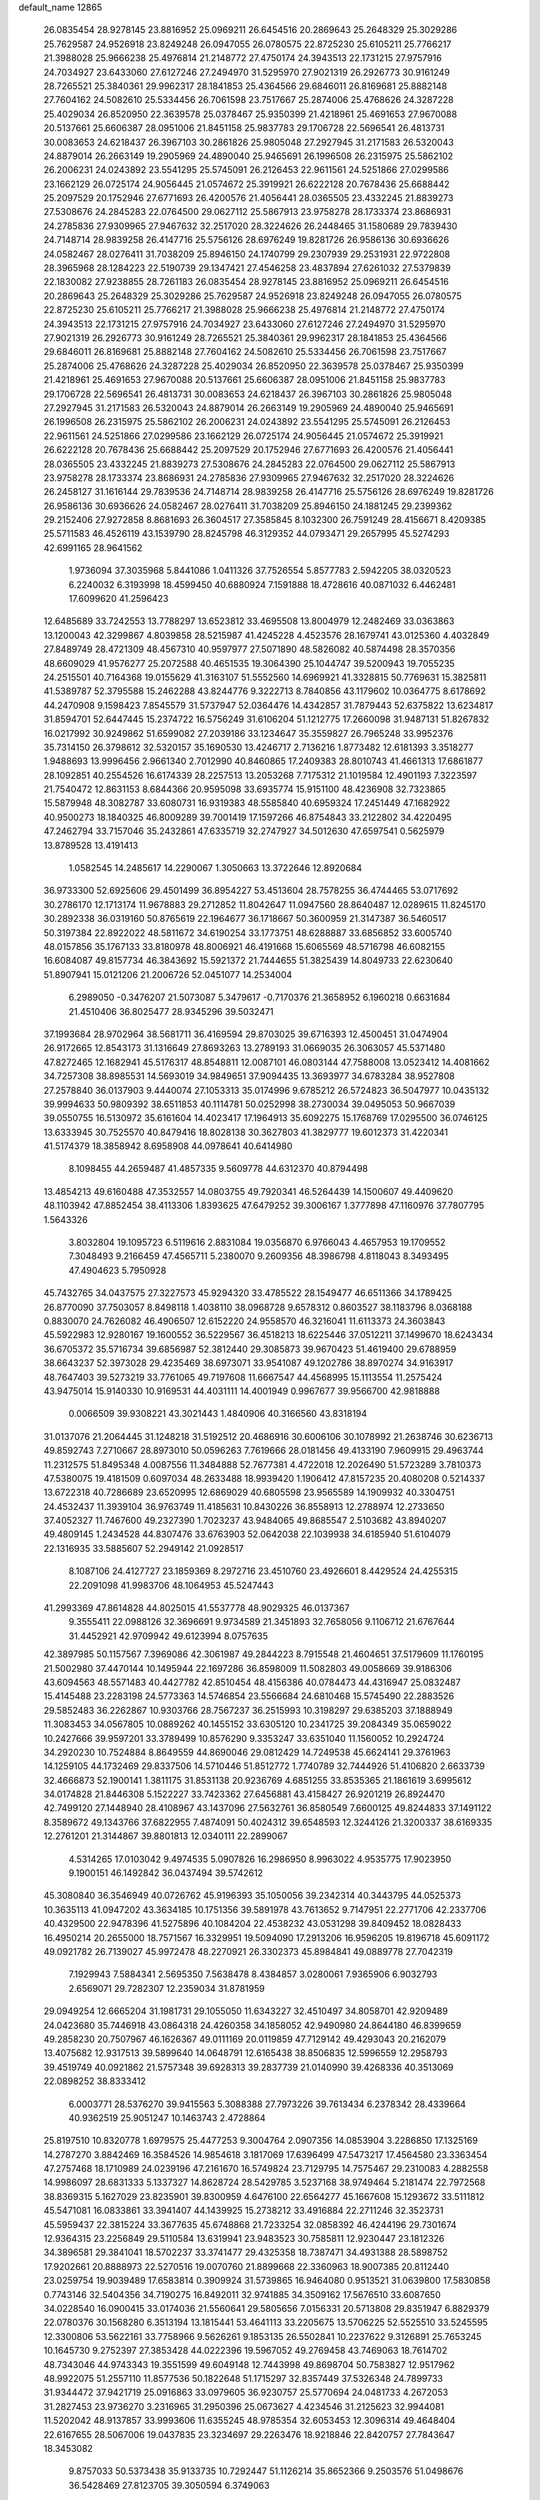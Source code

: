 default_name                                                                    
12865
  26.0835454  28.9278145  23.8816952  25.0969211  26.6454516  20.2869643
  25.2648329  25.3029286  25.7629587  24.9526918  23.8249248  26.0947055
  26.0780575  22.8725230  25.6105211  25.7766217  21.3988028  25.9666238
  25.4976814  21.2148772  27.4750174  24.3943513  22.1731215  27.9757916
  24.7034927  23.6433060  27.6127246  27.2494970  31.5295970  27.9021319
  26.2926773  30.9161249  28.7265521  25.3840361  29.9962317  28.1841853
  25.4364566  29.6846011  26.8169681  25.8882148  27.7604162  24.5082610
  25.5334456  26.7061598  23.7517667  25.2874006  25.4768626  24.3287228
  25.4029034  26.8520950  22.3639578  25.0378467  25.9350399  21.4218961
  25.4691653  27.9670088  20.5137661  25.6606387  28.0951006  21.8451158
  25.9837783  29.1706728  22.5696541  26.4813731  30.0083653  24.6218437
  26.3967103  30.2861826  25.9805048  27.2927945  31.2171583  26.5320043
  24.8879014  26.2663149  19.2905969  24.4890040  25.9465691  26.1996508
  26.2315975  25.5862102  26.2006231  24.0243892  23.5541295  25.5745091
  26.2126453  22.9611561  24.5251866  27.0299586  23.1662129  26.0725174
  24.9056445  21.0574672  25.3919921  26.6222128  20.7678436  25.6688442
  25.2097529  20.1752946  27.6771693  26.4200576  21.4056441  28.0365505
  23.4332245  21.8839273  27.5308676  24.2845283  22.0764500  29.0627112
  25.5867913  23.9758278  28.1733374  23.8686931  24.2785836  27.9309965
  27.9467632  32.2517020  28.3224626  26.2448465  31.1580689  29.7839430
  24.7148714  28.9839258  26.4147716  25.5756126  28.6976249  19.8281726
  26.9586136  30.6936626  24.0582467  28.0276411  31.7038209  25.8946150
  24.1740799  29.2307939  29.2531931  22.9722808  28.3965968  28.1284223
  22.5190739  29.1347421  27.4546258  23.4837894  27.6261032  27.5379839
  22.1830082  27.9238855  28.7261183  26.0835454  28.9278145  23.8816952
  25.0969211  26.6454516  20.2869643  25.2648329  25.3029286  25.7629587
  24.9526918  23.8249248  26.0947055  26.0780575  22.8725230  25.6105211
  25.7766217  21.3988028  25.9666238  25.4976814  21.2148772  27.4750174
  24.3943513  22.1731215  27.9757916  24.7034927  23.6433060  27.6127246
  27.2494970  31.5295970  27.9021319  26.2926773  30.9161249  28.7265521
  25.3840361  29.9962317  28.1841853  25.4364566  29.6846011  26.8169681
  25.8882148  27.7604162  24.5082610  25.5334456  26.7061598  23.7517667
  25.2874006  25.4768626  24.3287228  25.4029034  26.8520950  22.3639578
  25.0378467  25.9350399  21.4218961  25.4691653  27.9670088  20.5137661
  25.6606387  28.0951006  21.8451158  25.9837783  29.1706728  22.5696541
  26.4813731  30.0083653  24.6218437  26.3967103  30.2861826  25.9805048
  27.2927945  31.2171583  26.5320043  24.8879014  26.2663149  19.2905969
  24.4890040  25.9465691  26.1996508  26.2315975  25.5862102  26.2006231
  24.0243892  23.5541295  25.5745091  26.2126453  22.9611561  24.5251866
  27.0299586  23.1662129  26.0725174  24.9056445  21.0574672  25.3919921
  26.6222128  20.7678436  25.6688442  25.2097529  20.1752946  27.6771693
  26.4200576  21.4056441  28.0365505  23.4332245  21.8839273  27.5308676
  24.2845283  22.0764500  29.0627112  25.5867913  23.9758278  28.1733374
  23.8686931  24.2785836  27.9309965  27.9467632  32.2517020  28.3224626
  26.2458127  31.1616144  29.7839536  24.7148714  28.9839258  26.4147716
  25.5756126  28.6976249  19.8281726  26.9586136  30.6936626  24.0582467
  28.0276411  31.7038209  25.8946150  24.1881245  29.2399362  29.2152406
  27.9272858   8.8681693  26.3604517  27.3585845   8.1032300  26.7591249
  28.4156671   8.4209385  25.5711583  46.4526119  43.1539790  28.8245798
  46.3129352  44.0793471  29.2657995  45.5274293  42.6991165  28.9641562
   1.9736094  37.3035968   5.8441086   1.0411326  37.7526554   5.8577783
   2.5942205  38.0320523   6.2240032   6.3193998  18.4599450  40.6880924
   7.1591888  18.4728616  40.0871032   6.4462481  17.6099620  41.2596423
  12.6485689  33.7242553  13.7788297  13.6523812  33.4695508  13.8004979
  12.2482469  33.0363863  13.1200043  42.3299867   4.8039858  28.5215987
  41.4245228   4.4523576  28.1679741  43.0125360   4.4032849  27.8489749
  28.4721309  48.4567310  40.9597977  27.5071890  48.5826082  40.5874498
  28.3570356  48.6609029  41.9576277  25.2072588  40.4651535  19.3064390
  25.1044747  39.5200943  19.7055235  24.2515501  40.7164368  19.0155629
  41.3163107  51.5552560  14.6969921  41.3328815  50.7769631  15.3825811
  41.5389787  52.3795588  15.2462288  43.8244776   9.3222713   8.7840856
  43.1179602  10.0364775   8.6178692  44.2470908   9.1598423   7.8545579
  31.5737947  52.0364476  14.4342857  31.7879443  52.6375822  13.6234817
  31.8594701  52.6447445  15.2374722  16.5756249  31.6106204  51.1212775
  17.2660098  31.9487131  51.8267832  16.0217992  30.9249862  51.6599082
  27.2039186  33.1234647  35.3559827  26.7965248  33.9952376  35.7314150
  26.3798612  32.5320157  35.1690530  13.4246717   2.7136216   1.8773482
  12.6181393   3.3518277   1.9488693  13.9996456   2.9661340   2.7012990
  40.8460865  17.2409383  28.8010743  41.4661313  17.6861877  28.1092851
  40.2554526  16.6174339  28.2257513  13.2053268   7.7175312  21.1019584
  12.4901193   7.3223597  21.7540472  12.8631153   8.6844366  20.9595098
  33.6935774  15.9151100  48.4236908  32.7323865  15.5879948  48.3082787
  33.6080731  16.9319383  48.5585840  40.6959324  17.2451449  47.1682922
  40.9500273  18.1840325  46.8009289  39.7001419  17.1597266  46.8754843
  33.2122802  34.4220495  47.2462794  33.7157046  35.2432861  47.6335719
  32.2747927  34.5012630  47.6597541   0.5625979  13.8789528  13.4191413
   1.0582545  14.2485617  14.2290067   1.3050663  13.3722646  12.8920684
  36.9733300  52.6925606  29.4501499  36.8954227  53.4513604  28.7578255
  36.4744465  53.0717692  30.2786170  12.1713174  11.9678883  29.2712852
  11.8042647  11.0947560  28.8640487  12.0289615  11.8245170  30.2892338
  36.0319160  50.8765619  22.1964677  36.1718667  50.3600959  21.3147387
  36.5460517  50.3197384  22.8922022  48.5811672  34.6190254  33.1773751
  48.6288887  33.6856852  33.6005740  48.0157856  35.1767133  33.8180978
  48.8006921  46.4191668  15.6065569  48.5716798  46.6082155  16.6084087
  49.8157734  46.3843692  15.5921372  21.7444655  51.3825439  14.8049733
  22.6230640  51.8907941  15.0121206  21.2006726  52.0451077  14.2534004
   6.2989050  -0.3476207  21.5073087   5.3479617  -0.7170376  21.3658952
   6.1960218   0.6631684  21.4510406  36.8025477  28.9345296  39.5032471
  37.1993684  28.9702964  38.5681711  36.4169594  29.8703025  39.6716393
  12.4500451  31.0474904  26.9172665  12.8543173  31.1316649  27.8693263
  13.2789193  31.0669035  26.3063057  45.5371480  47.8272465  12.1682941
  45.5176317  48.8548811  12.0087101  46.0803144  47.7588008  13.0523412
  14.4081662  34.7257308  38.8985531  14.5693019  34.9849651  37.9094435
  13.3693977  34.6783284  38.9527808  27.2578840  36.0137903   9.4440074
  27.1053313  35.0174996   9.6785212  26.5724823  36.5047977  10.0435132
  39.9994633  50.9809392  38.6511853  40.1114781  50.0252998  38.2730034
  39.0495053  50.9667039  39.0550755  16.5130972  35.6161604  14.4023417
  17.1964913  35.6092275  15.1768769  17.0295500  36.0746125  13.6333945
  30.7525570  40.8479416  18.8028138  30.3627803  41.3829777  19.6012373
  31.4220341  41.5174379  18.3858942   8.6958908  44.0978641  40.6414980
   8.1098455  44.2659487  41.4857335   9.5609778  44.6312370  40.8794498
  13.4854213  49.6160488  47.3532557  14.0803755  49.7920341  46.5264439
  14.1500607  49.4409620  48.1103942  47.8852454  38.4113306   1.8393625
  47.6479252  39.3006167   1.3777898  47.1160976  37.7807795   1.5643326
   3.8032804  19.1095723   6.5119616   2.8831084  19.0356870   6.9766043
   4.4657953  19.1709552   7.3048493   9.2166459  47.4565711   5.2380070
   9.2609356  48.3986798   4.8118043   8.3493495  47.4904623   5.7950928
  45.7432765  34.0437575  27.3227573  45.9294320  33.4785522  28.1549477
  46.6511366  34.1789425  26.8770090  37.7503057   8.8498118   1.4038110
  38.0968728   9.6578312   0.8603527  38.1183796   8.0368188   0.8830070
  24.7626082  46.4906507  12.6152220  24.9558570  46.3216041  11.6113373
  24.3603843  45.5922983  12.9280167  19.1600552  36.5229567  36.4518213
  18.6225446  37.0512211  37.1499670  18.6243434  36.6705372  35.5716734
  39.6856987  52.3812440  29.3085873  39.9670423  51.4619400  29.6788959
  38.6643237  52.3973028  29.4235469  38.6973071  33.9541087  49.1202786
  38.8970274  34.9163917  48.7647403  39.5273219  33.7761065  49.7197608
  11.6667547  44.4568995  15.1113554  11.2575424  43.9475014  15.9140330
  10.9169531  44.4031111  14.4001949   0.9967677  39.9566700  42.9818888
   0.0066509  39.9308221  43.3021443   1.4840906  40.3166560  43.8318194
  31.0137076  21.2064445  31.1248218  31.5192512  20.4686916  30.6006106
  30.1078992  21.2638746  30.6236713  49.8592743   7.2710667  28.8973010
  50.0596263   7.7619666  28.0181456  49.4133190   7.9609915  29.4963744
  11.2312575  51.8495348   4.0087556  11.3484888  52.7677381   4.4722018
  12.2026490  51.5723289   3.7810373  47.5380075  19.4181509   0.6097034
  48.2633488  18.9939420   1.1906412  47.8157235  20.4080208   0.5214337
  13.6722318  40.7286689  23.6520995  12.6869029  40.6805598  23.9565589
  14.1909932  40.3304751  24.4532437  11.3939104  36.9763749  11.4185631
  10.8430226  36.8558913  12.2788974  12.2733650  37.4052327  11.7467600
  49.2327390   1.7023237  43.9484065  49.8685547   2.5103682  43.8940207
  49.4809145   1.2434528  44.8307476  33.6763903  52.0642038  22.1039938
  34.6185940  51.6104079  22.1316935  33.5885607  52.2949142  21.0928517
   8.1087106  24.4127727  23.1859369   8.2972716  23.4510760  23.4926601
   8.4429524  24.4255315  22.2091098  41.9983706  48.1064953  45.5247443
  41.2993369  47.8614828  44.8025015  41.5537778  48.9029325  46.0137367
   9.3555411  22.0988126  32.3696691   9.9734589  21.3451893  32.7658056
   9.1106712  21.6767644  31.4452921  42.9709942  49.6123994   8.0757635
  42.3897985  50.1157567   7.3969086  42.3061987  49.2844223   8.7915548
  21.4604651  37.5179609  11.1760195  21.5002980  37.4470144  10.1495944
  22.1697286  36.8598009  11.5082803  49.0058669  39.9186306  43.6094563
  48.5571483  40.4427782  42.8510454  48.4156386  40.0784473  44.4316947
  25.0832487  15.4145488  23.2283198  24.5773363  14.5746854  23.5566684
  24.6810468  15.5745490  22.2883526  29.5852483  36.2262867  10.9303766
  28.7567237  36.2515993  10.3198297  29.6385203  37.1888949  11.3083453
  34.0567805  10.0889262  40.1455152  33.6305120  10.2341725  39.2084349
  35.0659022  10.2427666  39.9597201  33.3789499  10.8576290   9.3353247
  33.6351040  11.1560052  10.2924724  34.2920230  10.7524884   8.8649559
  44.8690046  29.0812429  14.7249538  45.6624141  29.3761963  14.1259105
  44.1732469  29.8337506  14.5710446  51.8512772   1.7740789  32.7444926
  51.4106820   2.6633739  32.4666873  52.1900141   1.3811175  31.8531138
  20.9236769   4.6851255  33.8535365  21.1861619   3.6995612  34.0174828
  21.8446308   5.1522227  33.7423362  27.6456881  43.4158427  26.9201219
  26.8924470  42.7499120  27.1448940  28.4108967  43.1437096  27.5632761
  36.8580549   7.6600125  49.8244833  37.1491122   8.3589672  49.1343766
  37.6822955   7.4874091  50.4024312  39.6548593  12.3244126  21.3200337
  38.6169335  12.2761201  21.3144867  39.8801813  12.0340111  22.2899067
   4.5314265  17.0103042   9.4974535   5.0907826  16.2986950   8.9963022
   4.9535775  17.9023950   9.1900151  46.1492842  36.0437494  39.5742612
  45.3080840  36.3546949  40.0726762  45.9196393  35.1050056  39.2342314
  40.3443795  44.0525373  10.3635113  41.0947202  43.3634185  10.1751356
  39.5891978  43.7613652   9.7147951  22.2771706  42.2337706  40.4329500
  22.9478396  41.5275896  40.1084204  22.4538232  43.0531298  39.8409452
  18.0828433  16.4950214  20.2655000  18.7571567  16.3329951  19.5094090
  17.2913206  16.9596205  19.8196718  45.6091172  49.0921782  26.7139027
  45.9972478  48.2270921  26.3302373  45.8984841  49.0889778  27.7042319
   7.1929943   7.5884341   2.5695350   7.5638478   8.4384857   3.0280061
   7.9365906   6.9032793   2.6569071  29.7282307  12.2359034  31.8781959
  29.0949254  12.6665204  31.1981731  29.1055050  11.6343227  32.4510497
  34.8058701  42.9209489  24.0423680  35.7446918  43.0864318  24.4260358
  34.1858052  42.9490980  24.8644180  46.8399659  49.2858230  20.7507967
  46.1626367  49.0111169  20.0119859  47.7129142  49.4293043  20.2162079
  13.4075682  12.9317513  39.5899640  14.0648791  12.6165438  38.8506835
  12.5996559  12.2958793  39.4519749  40.0921862  21.5757348  39.6928313
  39.2837739  21.0140990  39.4268336  40.3513069  22.0898252  38.8333412
   6.0003771  28.5376270  39.9415563   5.3088388  27.7973226  39.7613434
   6.2378342  28.4339664  40.9362519  25.9051247  10.1463743   2.4728864
  25.8197510  10.8320778   1.6979575  25.4477253   9.3004764   2.0907356
  14.0853904   3.2286850  17.1325169  14.2787270   3.8842469  16.3584526
  14.9854618   3.1817069  17.6396499  47.5473217  17.4564580  23.3363454
  47.2757468  18.1710989  24.0239196  47.2161670  16.5749824  23.7129795
  14.7575467  29.2310083   4.2882558  14.9986097  28.6831333   5.1337327
  14.8628724  28.5429785   3.5237168  38.9749464   5.2181474  22.7972568
  38.8369315   5.1627029  23.8235901  39.8300959   4.6476100  22.6564277
  45.1667608  15.1293672  33.5111812  45.5471081  16.0833861  33.3941407
  44.1439925  15.2738212  33.4916884  22.2711246  32.3523731  45.5959437
  22.3815224  33.3677635  45.6748868  21.7233254  32.0858392  46.4244196
  29.7301674  12.9364315  23.2256849  29.5110584  13.6319941  23.9483523
  30.7585811  12.9230447  23.1812326  34.3896581  29.3841041  18.5702237
  33.3741477  29.4325358  18.7387471  34.4931388  28.5898752  17.9202661
  20.8888973  22.5270516  19.0070760  21.8899668  22.3360963  18.9007385
  20.8112440  23.0259754  19.9039489  17.6583814   0.3909924  31.5739865
  16.9464080   0.9513521  31.0639800  17.5830858   0.7743146  32.5404356
  34.7190275  16.8492011  32.9741885  34.3509162  17.5676510  33.6087650
  34.0228540  16.0900415  33.0174036  21.5560641  29.5805656   7.0156331
  20.5713808  29.8351947   6.8829379  22.0780376  30.1568280   6.3513194
  13.1815441  53.4641113  33.2205675  13.5706225  52.5525510  33.5245595
  12.3300806  53.5622161  33.7758966   9.5626261   9.1853135  26.5502841
  10.2237622   9.3126891  25.7653245  10.1645730   9.2752397  27.3853428
  44.0222396  19.5967052  49.2769458  43.7469063  18.7614702  48.7343046
  44.9743343  19.3551599  49.6049148  12.7443998  49.8698704  50.7583827
  12.9517962  48.9922075  51.2557110  11.8577536  50.1822648  51.1715297
  32.8357449  37.5326348  24.7899733  31.9344472  37.9421719  25.0916863
  33.0979605  36.9230757  25.5770694  24.0481733   4.2672053  31.2827453
  23.9736270   3.2316965  31.2950396  25.0673627   4.4234546  31.2125623
  32.9944081  11.5202042  48.9137857  33.9993606  11.6355245  48.9785354
  32.6053453  12.3096314  49.4648404  22.6167655  28.5067006  19.0437835
  23.3234697  29.2263476  18.9218846  22.8420757  27.7843647  18.3453082
   9.8757033  50.5373438  35.9133735  10.7292447  51.1126214  35.8652366
   9.2503576  51.0498676  36.5428469  27.8123705  39.3050594   6.3749063
  28.2078283  39.8692027   7.1534212  28.1224940  39.8366210   5.5409067
  25.9520626  23.7044001  10.1909439  26.4393790  24.5144122   9.8212776
  25.0847583  23.6411013   9.6325243   5.7923032   7.6738779  41.0425990
   6.4681924   8.1873970  40.4624728   4.9453314   8.2385888  41.0120693
  41.1095458  18.8902315  32.4477230  40.1135788  19.1211709  32.2754871
  41.1809717  17.9115887  32.1351630  38.6393349  44.6272422  31.1822681
  37.7145249  44.3392066  30.8189432  39.0157480  45.2114307  30.4165046
   5.7130540  35.8198360  42.0683438   4.8322849  35.4315449  41.6896114
   5.5804888  36.8446441  41.9512958  44.3625853   5.0537349   9.2673238
  43.8005664   5.8025402   9.6968162  45.1928933   4.9928300   9.8824866
  32.8613783  27.4041001   0.2571139  32.8128576  27.2091521   1.2725620
  33.2031986  28.3839126   0.2251864  45.6994032  19.9564344  32.0207237
  46.0238414  20.2298794  31.0790774  45.9154558  20.7882569  32.5976176
  13.9490923  35.7129980   7.6759795  14.2801919  36.1330849   6.7960429
  14.7233078  35.8683673   8.3368297  17.8756669  39.3886599  47.2590899
  17.7554879  39.0874723  46.2741052  18.6105770  38.7463776  47.6043302
  22.8619147  44.3582567  38.8468454  22.7718210  45.1931763  38.2553103
  23.8080181  44.4394993  39.2542590  11.4915679  14.6183079  28.5922228
  11.6940415  13.6615397  28.9117947  11.5325416  14.5494751  27.5640145
  16.3770709  16.0223748  50.2900784  16.8228063  16.7459395  49.7003787
  16.5403209  16.3781567  51.2536645   8.9728905   4.0368851   3.8580450
   8.9372698   3.1809088   4.4425456   8.1381882   3.9266105   3.2506094
  31.2255570  13.9067911  41.0881448  32.0377865  14.2253880  41.6417730
  31.3113750  12.8759643  41.1124072  16.0714849  45.8258809  20.6119111
  16.9941614  45.4413461  20.3322612  16.2708334  46.8448590  20.6769873
  20.6615746  16.0958438   8.1695872  21.0937682  16.2213307   7.2365907
  21.0968243  16.8561406   8.7294141  32.2884185  35.6445020  22.8956006
  31.2956239  35.6428733  22.6302696  32.3900213  36.4331511  23.5432590
   2.4892012   4.1546436  12.6653310   2.2449500   3.7060835  11.7616083
   2.3598152   5.1608865  12.4595753   5.8068583   7.8507195  21.8770368
   4.9595639   7.3542577  21.5751810   6.4180697   7.8362302  21.0610042
  42.5411974  41.9438166  33.5305653  42.0850601  41.3006764  34.1996675
  41.7361764  42.4313532  33.0979547  23.2358213  28.2149291   3.4420101
  22.4125288  28.8257690   3.4041573  23.2038298  27.6910155   2.5528444
  12.4674131  35.6762988  20.9023920  12.5549882  35.6765091  19.8707199
  12.0081257  34.7930415  21.1158700  31.9570554  39.5674998  22.0317659
  32.1731750  38.7156162  21.5006141  32.8577518  40.0617111  22.0957103
   2.0047971  41.3482245  32.3642213   1.3660599  41.1193115  31.5828169
   2.7702920  41.8640884  31.8976536  47.4385487  10.7481382  19.0489114
  47.8391938  11.6345317  18.7050644  47.8267816  10.6705594  20.0043274
   8.6841764  15.1622908  28.7253512   8.2321306  15.3445068  29.6273388
   9.6799523  15.0531822  28.9490397  33.2761787  12.7375172  14.1728162
  34.0978050  12.3304746  14.6510452  33.0123024  13.5291802  14.7820645
  10.6091408  50.0102241   0.8735863  11.0962284  49.2577372   1.3922263
   9.6104708  49.7920114   1.0365648  42.9037726  29.5236128  49.4103631
  42.2195080  29.9543931  48.7790792  42.3538924  29.3495724  50.2773401
  18.4136266   6.8454501  18.5963497  18.8006170   7.6785022  19.0531816
  18.8768313   6.8012224  17.6849995   6.4913319   4.5800570  11.4040199
   6.0752958   4.3460271  12.3211195   6.7543813   3.6595557  11.0183834
  12.6843340  42.4433470  45.3176546  12.9195594  42.7376086  46.2836420
  13.5975796  42.1127741  44.9517229  30.7123522  28.9389758  48.7095128
  29.9913203  28.9959071  47.9859286  31.0783745  27.9896216  48.6615620
  12.6898301  27.5746888  49.2185975  12.7540524  28.3587881  49.8896903
  12.0213794  27.9253378  48.5082369  24.9384043  27.8361989  36.6147783
  25.6938789  28.4367804  37.0038243  24.1188102  28.0851781  37.1869426
   7.4496041  44.5777524  42.9795914   6.8438511  43.7794343  43.2334703
   8.2427455  44.4871573  43.6442310  34.7881770  18.4217512  30.7821801
  35.2871508  19.2690939  31.0997734  34.7771521  17.8218943  31.6246560
  44.2673864  50.0079305   5.2304870  44.6897488  50.0596770   6.1548618
  45.0605792  49.7289685   4.6143548  14.3296922  23.0702385  33.8819256
  13.4845920  23.6102978  34.1064490  14.1756165  22.1598553  34.3501431
  39.3103599  16.4343290  43.8435038  40.0726778  15.8703691  44.2606223
  38.8622310  16.8489304  44.6841957   3.2218565  51.8171344  29.3301301
   3.2814902  51.8735779  28.3000986   4.2068350  51.8590499  29.6349346
   1.9594415  24.3032394  11.7806471   2.2290634  25.1628924  11.2818357
   2.7461438  24.1768455  12.4506618  16.6154683   9.9914151  12.5367127
  16.8477601   9.9230359  13.5424576  17.3767968  10.5794094  12.1562085
  21.8256500  26.8469341  35.6879505  21.9996714  27.3921163  34.8235789
  20.8608139  27.1215393  35.9433138  -0.2213415   8.7461168  33.0729658
  -0.3396250   7.7348911  33.2196148   0.7051221   8.8337076  32.6329412
  36.1437679  26.3957038  22.4165692  36.7609908  25.7844736  22.9791920
  36.7136616  27.2451330  22.2787301  37.0757586  27.5058363   7.5381917
  37.8519029  27.8097529   8.1424978  36.7410132  28.3837626   7.1069817
   8.6413950  30.7674559  42.9301963   7.7968231  31.2787828  43.2258379
   9.1505597  31.4289566  42.3361832  19.9729505   1.8568820  25.5698275
  19.9858929   2.7086379  24.9774348  19.7995965   1.0997748  24.9163743
  17.4243958  12.4965648  38.3698045  17.7452348  13.2051682  37.6923088
  16.4413079  12.3287874  38.0942435  24.9319113  39.9041818  31.7057543
  24.1985396  40.2763521  32.3313831  24.9752987  38.9051426  31.9440927
  17.5392037   1.2643516  44.8426427  18.0782753   1.6780531  44.0707953
  18.1936900   1.3307968  45.6500244  41.2537188  10.7983528   2.9872881
  40.2541639  10.6086004   3.1444779  41.5964212   9.9363627   2.5305425
   0.0432148  43.6634172  48.6034235   0.2377471  42.7508895  49.0471368
   0.4316329  43.5515902  47.6555697   6.2250297  42.1321678  28.1635178
   5.5388713  41.4072893  28.4359293   6.9801868  42.0053332  28.8644995
  48.6930131  38.2851897  47.2426853  48.2557148  38.7653029  46.4453209
  49.4828749  37.7672623  46.8110025  19.1971476   8.9065336  45.1780021
  20.0505581   8.3406817  45.3492802  19.5783062   9.8778327  45.1921114
  25.3429689  51.5682856  32.7754900  24.8350692  51.7495086  31.8865463
  26.1379552  50.9787965  32.4598454  13.5014980  13.8921621  18.1120842
  12.7856440  13.2084344  17.8204286  14.2702293  13.3187049  18.4718759
  42.2788813  46.0397361  40.6513401  42.5807982  45.0605372  40.7939089
  43.0051749  46.5801591  41.1547798  19.7632860  41.5516250  15.4406835
  19.8536832  42.3417149  16.1131952  20.3034842  40.8049936  15.9269655
  33.9953033  10.1384837   5.5383850  34.0813023  10.7860623   4.7336890
  34.1432792   9.2115095   5.0898696  28.1649651   8.3979981  30.0384075
  28.4572096   9.2917148  29.6005845  27.1427422   8.3840292  29.8534291
   0.9898779  28.1445054  16.3241147   0.7615776  29.0937343  16.6464951
   0.2165319  27.5621568  16.6871072  47.1892675  32.5421992  20.1835974
  48.1261446  32.3231200  19.8085604  46.5579269  31.9306279  19.6522220
  47.0919778  32.5180998  13.9802495  46.2186574  32.9181747  14.3363528
  47.7651964  33.2852018  13.9929831  15.5375363  17.7901822  20.1157493
  16.1435071  18.4736429  19.6293473  14.5851104  18.1139307  19.9010688
  41.4701898  25.5099126  38.0100804  41.1459175  24.5238421  37.9878868
  42.3941930  25.4491836  37.5484791  25.9378521  35.5455940  23.0308497
  26.3001813  36.4927556  22.9028858  26.7598530  34.9860699  23.2980659
  31.7977701  26.6885366  20.4663401  31.9728851  25.6843722  20.6244017
  32.5489495  27.1434106  21.0213166  26.6802932  37.8386960  29.8180133
  26.8566435  36.9101731  29.4050570  26.2086889  37.6310099  30.7059833
   9.2950942  28.9240159  17.9050975  10.3184436  29.0837295  17.9029729
   9.1495043  28.3251996  17.0733174   7.4294424  26.6635890  36.0984720
   7.7052862  27.3543519  36.8299563   6.3921645  26.6883197  36.1673625
  49.7970596   6.0724335  33.3847184  50.1853419   5.3889867  32.7075665
  49.9211141   5.6226526  34.2889172   1.9572725  41.0379856  45.2539411
   2.3473977  40.8369944  46.1865803   1.4000268  41.8970019  45.4160587
  45.4055843  49.9726208   9.2481313  45.5147749  48.9574186   9.1038495
  44.4531535  50.1526450   8.8825197  27.0902502  18.3281855  12.0285264
  26.9190619  19.2180754  12.5091616  26.3179713  17.7198850  12.3204609
  17.7284776  48.7392520   1.7240229  17.5199542  49.3774596   0.9427286
  18.0542628  49.3600196   2.4798558  14.6043726  18.7916125  47.8062930
  14.7208919  19.7777257  47.5027135  13.7644769  18.8134393  48.3882540
  45.5764810  45.3089487  38.0336545  45.5998342  45.3247945  39.0662386
  44.9130153  44.5461560  37.8209281  28.4497116  42.7440526  41.6409740
  28.9528143  43.5002741  41.1354024  28.5810690  42.9899497  42.6287724
  31.9772570  17.9012995   0.2200174  31.6821591  18.3098134   1.1238845
  31.8479029  18.6790974  -0.4475306  18.4506762  45.4271802  17.2178086
  17.5398551  45.5436904  16.7593703  19.0814844  46.0758349  16.7548251
  29.9480742  33.2908339  46.5138841  30.2445492  33.9801008  47.2086342
  29.2895730  32.6818450  47.0221623  38.9152764  43.8690735  22.5493234
  38.3648126  43.6911210  23.4048879  38.1921892  44.1288589  21.8537303
  38.9229884  49.5364913  17.5710744  38.4984788  50.3804795  17.9792893
  38.2780486  49.2884227  16.7991635  45.3003095  41.2756562  44.3556399
  44.6351430  41.3949482  45.1343980  45.7904676  42.1841784  44.3111848
  18.1454839  26.9542837  19.1566136  18.8024463  27.6908118  19.4438112
  17.2241474  27.4280909  19.1489108  32.3657492  24.2267668   2.6253118
  31.3504690  24.1050705   2.4504386  32.4993652  23.6991814   3.5092575
   9.4739550   5.1092831  22.2437163   8.6294607   5.4657332  22.7197083
   9.4495986   4.0955306  22.4167933  33.4990295  12.3427211  28.1621669
  34.3547379  12.4226632  27.5962421  33.4738212  11.3471979  28.4364164
  21.8196820  42.8586414   3.1538546  21.7470540  43.8863945   3.2310156
  22.3110436  42.5970107   4.0305683  28.0981742   7.9478205  47.9788540
  28.8446244   7.7416040  48.6677774  28.4675757   7.5675757  47.1012841
   8.3127137  27.7591171  33.7019336   8.0655027  27.2914074  34.5910862
   9.2502926  27.3634309  33.4914160  48.0474846  39.3257694  28.6929830
  47.5398353  38.5473430  28.2380554  48.6359024  38.8483246  29.3957492
  19.1370249  20.4600861  29.5247932  19.0276898  20.7746042  28.5517686
  20.1431492  20.2805412  29.6271618  22.4022497   2.9419280  12.9074184
  22.4129917   2.3281251  12.0739437  22.6360305   3.8670084  12.5279792
   2.4292256  34.0679132  43.7165356   1.6041220  33.5494197  43.3369063
   2.6720998  33.4979917  44.5497066  35.2449051  25.9726669   0.3793318
  34.4363171  26.5805756   0.2460961  35.9189802  26.5287590   0.9141824
  35.5487153  30.5027205  31.5845393  34.9467475  31.2643694  31.2298891
  35.0082658  30.1257455  32.3826456  16.3525694   5.0561068  44.3943670
  16.4835948   4.6272728  43.4591184  15.3476117   5.3132208  44.3894495
  37.3259439  48.8562397  15.4884784  37.5316032  49.2982001  14.5751018
  37.2172904  47.8574165  15.2443296   9.5518527  23.8089537  12.9966099
   9.5418489  24.1260348  13.9797755  10.5372673  23.9186259  12.7139161
  31.7693830  19.9746291  50.1675387  32.2222281  20.8844014  50.3445997
  30.8810554  20.2368512  49.7042769  40.0777342  30.8487556  21.1484535
  39.4281471  30.6370204  20.3906920  40.1815518  31.8732891  21.1327403
  20.0442881  51.6996240  34.8397865  20.7592528  50.9527987  34.8680178
  20.5584758  52.5308414  34.5569335  33.8021992  34.9815342  42.3104313
  33.7409593  35.2136868  43.3231855  33.2394142  35.7470360  41.8805615
  42.9224357  49.0647424  27.1690851  42.5148480  48.9334790  26.2355186
  43.9330800  49.1328257  27.0032952  45.4837949  26.8694639  26.2737334
  44.7813624  27.0764971  26.9991115  46.2188467  27.5751128  26.4283030
  20.6578034  12.2211827  30.7637785  20.3857127  11.9469565  31.7231833
  20.9631746  11.3230090  30.3435473  41.5066744  35.7982710   3.0865200
  41.8164167  35.5726114   2.1227877  42.0962964  36.6103885   3.3361622
   3.5601148  18.6473860  33.7109671   3.1753990  18.5718486  34.6532366
   2.7537595  18.6810310  33.0825060  49.1714094  24.4479103  30.3201275
  49.5680495  24.3306764  29.3734511  49.5027108  23.6164114  30.8246876
   5.2707905  20.2332191  21.7788673   6.3050416  20.1951095  21.7284310
   5.0516028  21.1647954  21.3928730  13.9883157  20.8476668   8.3539209
  14.2644318  20.2422169   7.5614892  13.1852183  21.3784818   7.9758682
  21.6478913  42.8116164  42.9088044  21.8277448  42.5851202  41.9010908
  22.3477995  42.2129870  43.3849867  14.7257160  11.7035377  24.0495395
  14.7299365  11.3410873  25.0131854  15.0056724  12.6952271  24.1651519
   3.2822821  12.8174704  17.8148593   2.3218795  12.4849723  17.9665273
   3.2281750  13.8317050  17.9878788   5.4270543   9.9200574  35.7189384
   5.2067989  10.5876706  34.9561485   5.0530559  10.4014863  36.5550992
  40.2357993  35.5357567  29.5065588  40.1560882  36.3349047  28.8562723
  39.8210000  35.8949480  30.3833705  17.8567342  19.1862600  14.5441273
  18.2788278  20.1057118  14.3084714  16.9055402  19.4576828  14.8637898
  11.0007748  35.0940694  28.7976373  11.2630791  35.9896084  28.3687909
  10.9772766  34.4325399  28.0069490  38.3059852  48.6928100  45.5842438
  38.8947205  48.1483921  44.9295204  37.5350004  49.0290171  44.9814006
  43.6763263   4.3581010  30.8260900  43.2281221   4.5372010  29.9060120
  42.8613214   4.1867549  31.4405081  10.2892907  -0.5577463  17.6248556
   9.6805948  -1.2862479  18.0422893   9.6558824   0.2591771  17.5702230
  37.4978904  51.3056040  35.1330822  37.5191097  50.3774837  35.5799433
  38.4471358  51.6685274  35.2705197  35.4275403  16.9397473   5.2154046
  34.6044631  16.9860043   4.5941376  35.0465864  17.2134048   6.1386071
  11.8582400  26.4816450  18.1481549  11.9245801  27.5050060  18.0656958
  11.5235694  26.3340837  19.1118488  42.4919928  34.1513833  29.6921204
  41.5799182  34.6494841  29.5900331  42.8417908  34.1509882  28.7136472
  33.7707191  29.9081202   0.2791922  33.2787722  30.2507617  -0.5658927
  34.6663137  30.4356408   0.2500221  48.9564940  37.7956767  18.1003958
  48.2812718  38.5541422  18.1246882  49.1598937  37.6025238  19.1004389
  31.0187252  23.3128390   7.3311903  30.9708347  22.9845532   8.3034186
  30.0360178  23.3572467   7.0322826   3.4546506  41.0573494  34.6739330
   2.7822081  41.4405255  35.3487874   2.9553384  41.1173257  33.7700088
  15.8688985  45.6633253  16.2956336  15.3030764  45.6064457  17.1675021
  15.3875300  44.9885217  15.6758790   3.8245872  19.1978011  16.8634724
   4.3400781  18.3414283  16.6527982   4.3376705  19.9461178  16.3932357
  30.8996407  37.8408235  14.2255929  30.5202577  38.1548700  13.3166156
  31.4601347  38.6564727  14.5378003   1.6642166  32.0966282   5.2981837
   1.6007502  33.1236600   5.4037675   0.8536889  31.7482040   5.8221989
  44.6827788  30.9706083  27.4272849  43.8891463  30.3603974  27.6701870
  44.8906334  31.4688163  28.3081350  39.5347610  13.2010924  36.8913026
  38.8207379  13.9221518  37.1169602  40.1837967  13.2726474  37.6964681
   7.8276307   6.3206554   9.7540922   7.3646267   5.6814382  10.4215352
   8.7648323   5.8903902   9.6316646  10.0893421   2.4355886  40.7076371
  10.3535313   3.1998928  40.0762129   9.1181957   2.6372040  40.9687236
  24.0377401  15.5484796  20.7057085  24.1278239  14.5700114  20.3940876
  24.3731237  16.1028269  19.9119638  44.3891310  32.4085297  34.1132269
  44.6407741  32.8492757  33.2236743  44.9536130  31.5462762  34.1434631
  18.7308575  21.5926440  13.7179014  19.7070170  21.7211692  14.0219346
  18.3241394  22.5375169  13.7937893  21.8311472  12.9352783   0.4151145
  20.9201457  12.5761721   0.1228531  21.8192365  12.8896942   1.4397830
   3.3414567  49.2805252   5.8446894   3.9121088  49.0177479   6.6689579
   2.4890450  49.6714550   6.2639348  49.1978354  47.0712058  26.6591729
  48.2400154  46.7548151  26.5511494  49.6377414  46.4007790  27.3043709
   4.6337932  11.6525589  37.6849426   4.1356346  12.2951251  37.0557670
   5.4914060  12.1778409  37.9452287  12.7810967  29.8085016  50.7705249
  12.0248458  29.9542322  51.4620082  12.8405428  30.7154182  50.2850838
  26.1778207  33.2246403  46.7578547  26.4331722  34.2199426  46.7196570
  27.0121782  32.7577180  47.1351980   4.3624428  48.7340803  17.8690109
   4.4205453  48.4093963  18.8497489   4.9576248  49.5748349  17.8543040
  36.2207460  41.5259852  16.5422420  36.6683035  41.8075483  17.4199797
  36.9791097  41.0988945  15.9873749   5.7808891   7.2054507  27.5700202
   6.0648483   7.1012325  28.5561719   6.6518405   7.0486295  27.0403618
   7.7034815  50.3337017   6.5027351   8.2571511  50.3696023   5.6358221
   7.3212485  49.3727301   6.5033208  15.4423582  24.4370183  49.9092224
  14.7723598  24.1289568  49.1912920  16.0583331  25.0937492  49.4147768
  14.8736544   3.5776365   3.9862588  15.4507138   3.3685283   4.8218745
  15.5079848   4.1740433   3.4215826   5.1331560  41.1070984   2.8397346
   6.0519623  41.2216544   2.3853504   4.9581987  40.0927240   2.7895501
   3.8670755  30.2286202   5.0259448   3.1100548  30.8418742   5.3600766
   4.3236368  30.7951981   4.2903548  43.0176379  14.4259169   4.4290447
  42.6872833  14.4343505   5.4089033  43.8867655  13.8664747   4.4764429
  16.6686505  20.4403927  41.0869237  16.9847299  20.7651279  40.1472864
  17.0197938  21.2002872  41.7036113  11.5398507  12.2079139  17.2763558
  10.9421458  11.7321297  17.9755075  10.8680694  12.4711625  16.5341830
  38.1526856  11.8442851  14.8084249  38.3434333  10.8739034  15.0844814
  38.1653542  11.8252149  13.7775882   6.2666677  50.0191271  51.4248426
   5.7766603  49.7818751  50.5508999   5.5203571  50.3435490  52.0536437
  17.6319519  41.6769500   1.3200549  18.3842176  41.5765991   2.0239489
  17.3693411  42.6696845   1.3786117  44.9013431  39.8095370   2.2272384
  44.6739764  40.0873886   3.1926746  44.4826664  38.8911905   2.1141703
   3.3843399  34.0784203  30.9606423   2.5501978  34.1010975  31.5736501
   4.1411318  34.3984523  31.5906897  43.0786312  12.0153865  17.4840708
  43.7330639  11.3176519  17.8760065  42.3070081  11.4347581  17.1162431
   1.5922869  46.2510372  12.6648684   1.6768300  45.2364756  12.5402368
   0.9528934  46.5468759  11.9164176   2.2378599   6.7335105  11.9629224
   1.9373949   7.7280381  12.0324544   3.2674091   6.8233668  11.8424522
  37.9173004  38.6201186  19.2388450  38.3991347  39.5283748  19.1521424
  37.5973882  38.6000701  20.2168697   9.1495255   5.9017415   5.8744999
   9.0778100   5.2523932   5.0736317  10.0365145   5.6152054   6.3281879
  43.6419320  42.0482706  50.2303398  43.7463383  42.5583344  51.1220847
  43.2052339  41.1578100  50.5042560  28.3983090  46.0904512  34.2380729
  27.9109344  45.4365418  34.8797325  29.3929524  45.9391193  34.4805029
  48.1631816   7.5631509  13.1329516  48.9612290   6.9061719  13.2061888
  48.5962046   8.3859895  12.6671245  27.8185565  20.3883062  44.7705737
  28.4675486  20.0716464  45.5163391  27.6988533  19.5386674  44.1960896
  27.5236678  43.6221351  30.3371971  28.3258182  43.3923053  29.7275859
  27.3974366  42.7475767  30.8850741   2.7324691  12.7842446  12.3021055
   2.8083265  12.9377113  11.2894691   3.4012129  13.4542580  12.7167080
  47.1051683  35.9309254  44.7913378  47.7833293  35.3165359  44.2961838
  47.0882981  36.7713427  44.1794831  28.1586487  18.3730407  26.3488444
  27.3479139  17.9796697  25.8433377  28.9618362  17.8509478  25.9723097
  18.1459238  43.7938805  49.0529996  17.8446747  43.1929381  48.2585648
  18.5204234  43.0790393  49.7184823  20.1384910  31.0802171  18.9859923
  20.1906381  30.1273044  19.3544087  21.0818442  31.3067511  18.6691576
   7.1213877  17.0634251  46.9254512   7.6939068  16.2846195  46.5503528
   6.6909385  17.4531696  46.0632678  42.7992247  39.4760314  21.0434425
  42.5889249  39.2876643  22.0230424  42.7766503  40.5017057  20.9623007
  26.4241701  41.7636841   8.7546378  27.3236883  41.3534016   8.4777936
  26.3633061  42.6298132   8.1936930  17.3297420  15.1487455  13.2177050
  17.4545097  14.4837905  14.0057899  18.0195284  15.8785535  13.3960133
   2.2789454  27.9722240   4.4476569   2.3911706  27.2823104   5.1932176
   2.9183154  28.7349522   4.6801270  42.4795425  14.7893153   7.0698817
  41.9413838  15.6545729   7.1592662  43.4000800  15.0094881   7.4800400
  39.8846915  42.1801072  39.0351527  39.1011771  41.6133950  38.6675885
  40.5314623  41.4546843  39.4077956  15.9345955  12.8393095   4.8074525
  15.6283158  13.6275201   4.2077390  16.0281009  13.2949268   5.7391040
  46.7814051  40.7363211   0.6630680  45.9952364  40.3678910   1.2465041
  46.8679364  41.7082311   1.0156256  26.3262491  32.3178005  17.6852999
  27.2936374  32.6756456  17.8076394  26.2648198  32.1893707  16.6568471
  47.6622451  11.1786458  32.5894440  48.3925989  11.3855029  33.2762337
  47.2868809  12.0988302  32.3181580  26.8871072  38.3185301  22.5331007
  27.5311687  38.7523909  23.2208745  27.5374338  38.0092299  21.7826760
  24.6427544   7.8759760   1.6781649  24.3723832   7.4011356   2.5487300
  24.2175341   7.3283130   0.9327131   2.6334528  24.6451391   3.8519227
   2.4198730  25.1207099   4.7357064   2.5281980  23.6427867   4.0644017
  22.4016621  42.5823841   8.0240644  22.8905114  41.8705463   8.5845471
  21.4169733  42.5009603   8.2943783  12.2909008   1.7992199  28.7141917
  12.7305175   1.0716362  29.2951656  11.7656274   1.2511781  28.0021408
  19.5907197   8.9357636  19.9508836  20.1431315   8.4870520  20.7004971
  20.3165318   9.3134029  19.3174515   9.3783662  25.1697031  38.3417958
   9.1381523  25.5833105  37.4468828  10.3693341  24.8664771  38.2286153
  25.3650763  43.0623630   0.8367954  25.4124317  43.8316923   1.5272623
  25.4866426  43.5185484  -0.0641176  30.6700145   3.1092417  29.4273175
  30.1801104   3.6713277  28.7144254  31.6258382   3.4770855  29.4244513
  23.0307228  42.2090271   5.4469543  23.0750461  41.1746550   5.4415443
  22.7744527  42.4222962   6.4301018  35.2329012  23.4384966  43.1848308
  35.9103486  24.1998783  43.3775582  34.3902086  23.7519279  43.7030704
  16.3369140  44.1635179  12.9169804  17.1953876  43.7014418  13.2281134
  15.6632178  44.0151161  13.6805901  29.9537374  28.2331395   7.4884592
  29.4963751  29.0761040   7.1113847  30.2286140  28.5032955   8.4405053
  29.2150551  35.7634648  32.4956474  29.7533552  36.6272019  32.4840967
  29.4084505  35.3321864  31.5717730  30.7657300  43.2785206   3.9656901
  31.2175615  43.5239623   4.8623130  30.2621300  42.4103236   4.1724138
  40.8244063  22.2511223  43.4996859  40.4809392  22.3711037  44.4687936
  40.6634546  21.2376220  43.3323711  28.5074468  50.9685551  18.4281656
  28.7784850  51.8501754  18.8976893  28.9970861  50.2474566  18.9812031
  16.6305086  39.3829837  34.1803064  15.8503909  39.7428267  34.7556647
  17.4601062  39.8378847  34.5977141   3.7470049   8.8248182  16.0928459
   2.8048815   8.8781612  15.6770335   4.1379284   9.7665153  15.9173265
  26.9825703  24.2099369  36.3207283  26.2080853  24.6592220  36.8436321
  26.8570554  23.2060036  36.5463014  43.2517320  31.9281680  25.3757481
  42.9536544  32.7992440  25.8366025  43.8895009  31.5040626  26.0776670
  33.6192281  20.3484103  12.4236511  34.3654581  20.2743160  11.7173691
  33.0521713  19.4973252  12.2524256  11.0858872  40.5606507  24.5161673
  10.9591512  40.0302580  25.4006961  10.2551609  40.3386107  23.9730117
  40.7352563  48.2310013  21.5412761  40.8295694  47.3026387  21.9891078
  40.3258375  47.9971740  20.6167549  10.8667735  30.2426782   0.9050269
  10.1074953  29.5474952   0.9580179  11.2791388  30.2447515   1.8410325
  10.6077023  14.4167338  13.0401031  11.0854388  15.2243280  12.5769558
  10.2971357  13.8616037  12.2134137  29.6303240  42.9617339  28.6640527
  30.3357998  42.2415586  28.4395525  30.2186607  43.7445091  29.0191113
   4.9219347  23.4190448  36.0458776   4.6023271  22.6682168  36.6728126
   4.1329942  23.5925558  35.4214503  26.2033090   6.9714435  42.3808803
  26.2434434   6.5402373  43.2988515  26.5543034   7.9347802  42.5304304
  23.6158121  47.8399734  30.6663413  24.4312791  47.7851384  31.2660701
  22.9412664  48.4254369  31.1799696  21.1778992  45.4883146  23.9701475
  21.7688465  44.7060756  23.6414058  20.2227804  45.0923723  23.9522880
  12.8587063  37.5325267  16.5057494  12.7447794  36.7632776  17.1918055
  13.1878536  37.0342413  15.6574877  21.0598860  24.0313418   8.6474836
  20.3571994  23.2730822   8.7713572  20.5979416  24.6452201   7.9501356
  41.3507872  41.2093693  44.9543414  41.3646137  41.8648023  44.1524899
  40.8539267  40.3846276  44.5733508  17.1082648  49.6929072  27.2013313
  16.1371530  50.0219870  27.1548465  17.4863939  49.8554072  26.2601763
  46.1930441  52.5456566  42.7730698  45.3235743  52.8385105  42.3191990
  46.9179650  53.1398060  42.3507325  33.5216562  52.6608958  19.4905296
  32.6876339  53.2006396  19.1916012  34.2957754  53.3348681  19.3084877
  36.1248751  25.9305122  31.9340642  36.8922681  26.3711713  31.3933526
  36.0904541  26.5017115  32.7951619  23.2383822   1.7042663  37.7867783
  23.9491672   1.3235637  37.1349554  23.3378207   1.1451605  38.6279310
  33.4548329  48.2836045   7.9280600  33.9142069  48.8933023   8.6279705
  32.8708647  48.9529408   7.3926062  46.3109629  22.1815823  33.4643306
  47.2929620  22.4817149  33.5452066  45.7805188  23.0540582  33.3593686
  31.9809579   7.1299463  12.1313277  32.7682140   6.4948095  11.8970593
  32.3498044   7.6644217  12.9359716  15.6736447  10.9391860  48.7846174
  16.4112137  10.7359509  48.0898748  15.9719607  11.8313694  49.2004561
  36.0965226  20.5971066  31.8357714  36.0608877  21.5869136  31.5540514
  35.9539195  20.6339663  32.8606005  43.2030381  14.7539708  37.6358332
  43.3854560  15.7494869  37.8053850  43.9467798  14.4636893  36.9877587
  30.9588021  52.4794943  22.1438018  31.9780177  52.3089095  22.1772034
  30.8713175  53.4606118  22.4606038  35.5718818   6.9367401  39.4737386
  36.5776924   6.8637785  39.1986200  35.1627936   7.4602406  38.6832186
  29.9175469  10.1909507   7.5192665  30.3050501  11.0291504   7.9667838
  30.7286125   9.5462635   7.4805871   7.3321630  39.1411496  34.5131143
   7.6525724  38.8567771  33.5794040   6.3208860  38.9416853  34.5025635
  25.7503971   5.7639155  50.3862372  24.8586142   5.9683614  50.8600081
  25.7097303   6.3394527  49.5341066  35.0641728  32.6120004  46.4719694
  34.3119540  33.2564024  46.7784783  34.7730476  31.7086343  46.8907169
  41.8631771  17.0887048  22.4935135  40.8738011  16.7939376  22.4387328
  42.3271383  16.2990003  22.9666598   7.7782107  35.1126344  48.1677615
   8.3455991  35.0733687  49.0269702   7.2510349  34.2286685  48.1784588
   4.0979364   3.2156724  47.1961479   4.5808632   3.5214521  48.0546904
   4.2865586   2.2124649  47.1513723  39.1909874  46.4345920  29.1891697
  40.1150652  46.8876239  29.0192725  38.7574801  47.0901610  29.8690367
  45.6882952  32.0958837   7.2597987  45.8098245  32.6155039   6.3821928
  45.2335276  32.7748072   7.8882147  39.9610701  36.9282347  18.5155347
  40.4151732  36.9161960  19.4479204  39.1370629  37.5326102  18.6685204
  13.8410374  12.1153605  21.4481603  14.1099371  11.9502530  22.4301502
  13.5041064  13.0944487  21.4539928  13.7001946  11.6671968  13.5237128
  13.6169406  12.6888445  13.6627023  14.6243805  11.5314898  13.1257199
  14.8261276  16.0442717  12.4368962  14.9963102  15.7565279  11.4425052
  15.7102675  15.7457973  12.8920644  19.9679105  25.8188920   6.9635634
  20.8255070  26.3933467   6.9505680  19.2244697  26.4918745   7.2142482
  42.4036752  37.5304763  17.4146081  41.4594624  37.3486452  17.7816994
  42.3144134  37.3390223  16.4058961  38.9707255  30.3027320  23.6072734
  39.4905187  30.5778928  22.7577934  39.7226830  30.1865533  24.3121045
  41.1904766  15.1748156  45.4125966  41.4823165  14.3730080  46.0062092
  41.0958288  15.9425222  46.0956066  26.5895153   1.2169330   9.0363950
  25.7004877   0.7039265   9.1467114  27.2010014   0.8077658   9.7552123
  20.1124255  20.0863157  23.4634327  20.6236903  20.9612831  23.6402870
  20.0294242  19.6409707  24.3828079  32.9809139  32.0023640   8.0509238
  33.7605648  32.4757990   7.5586634  32.2622774  31.9105952   7.3075123
  45.2151074  45.5688399  51.2079635  44.5873991  46.1427206  50.6504570
  44.6310462  44.8524993  51.6425972  28.9741129   4.1777315  39.6077937
  28.8173019   5.1555243  39.9010981  29.9619186   4.1709306  39.3037804
   2.1887741   5.8647053   9.3340525   2.0210418   4.8500791   9.4510158
   2.0735466   6.2311001  10.2909641  -0.4880580  19.5834299  21.2573940
  -0.5967969  19.4469727  20.2391420  -0.9304401  20.4952668  21.4299058
  18.0816522   5.9096329  36.3263968  18.1543761   5.2104710  35.5744991
  17.1534753   5.7466185  36.7356149   5.7838111  13.8824669  45.2845968
   4.7585514  14.0425820  45.3603517   5.9115314  13.7967635  44.2591065
  13.4601613  44.9706226  30.1119493  13.0872039  45.7708372  29.5722263
  14.3681393  45.3329556  30.4605673   2.3550317   0.9617800  30.3485317
   2.6167551  -0.0056176  30.0919519   1.9044566   1.3317981  29.5151362
  50.3407370  48.0456424  38.9087715  50.1926354  48.4103848  39.8669897
  51.3663154  48.1434684  38.7886795  27.9235053  51.0617911  11.0013998
  27.9198540  50.7465484  11.9861241  28.1519144  52.0662038  11.0690341
   2.9246159  23.6255911  34.0843118   3.3624653  22.6954871  33.9126848
   3.0813243  24.0909066  33.1533158  10.7665231  28.9929022  26.3947465
  11.4766438  29.7262688  26.5756403   9.9371092  29.3503382  26.8999534
  20.5343080  10.4897318  40.1671134  20.5419969  10.4134061  41.1975088
  19.5417920  10.3628432  39.9203997  21.5115337  42.9048916  37.0633400
  21.8707461  43.3639468  36.2125916  21.9238598  43.4717182  37.8278205
  30.2872045  12.0012168  19.1159594  31.1413338  12.4928811  19.4360531
  29.5275058  12.5282106  19.5742467  37.8515648   1.4466692  13.9226563
  36.8422959   1.2587014  14.0116887  38.2558252   0.5015080  13.7749539
  12.2607410  51.8561748  35.7599956  12.8389102  52.1588554  36.5592625
  12.9397305  51.4593313  35.1003527  36.3698196  50.4123434  48.7323564
  36.3151215  50.8176276  47.7762384  35.8307276  51.1006900  49.2953688
   6.0513772  44.6414022  24.6845964   6.5694060  44.8243632  23.8138202
   6.5878805  43.8893585  25.1389954  36.3933424  38.7928058  26.0308069
  35.5946103  38.6420229  26.6752767  35.9221270  38.8218324  25.1009365
   2.2950883  36.2759247  47.0950914   3.0655048  35.9829281  46.4882701
   2.6798216  36.2548130  48.0445789  18.3480935   3.8484930  13.0674527
  18.7724473   4.7811321  13.2371188  17.3376888   4.0779978  12.9985053
  47.4568462  19.8276144  43.9240522  47.7575202  18.8324077  43.9269120
  46.4654476  19.7609535  43.6149259  49.8459212  49.5855590  27.6502598
  49.2498402  50.2415697  27.1061366  49.6070547  48.6649624  27.2570347
  47.0335247  44.2390886  24.2786688  46.9596616  43.5361614  25.0392894
  48.0520863  44.3176942  24.1346832  33.6918279   5.5882546  43.5006102
  34.4666297   5.7516942  44.1734253  33.0607157   4.9611711  44.0512094
  16.9744025  47.4270878  28.6945244  16.9006283  48.3354584  28.2029863
  17.9240660  47.1085505  28.4456817   2.8566582  21.2326553   1.4992898
   3.5753876  20.7740028   0.9294667   2.3433763  21.8340182   0.8485860
  23.2545988  50.5738665  50.7013565  23.2686165  51.0798732  51.6049556
  23.8060464  49.7118279  50.9296223  38.2757366  11.1333171  35.6727547
  38.6830570  11.9327018  36.1920188  39.0304292  10.4325509  35.6972788
  44.7069221   9.3534127   6.1784828  44.6421533  10.3669901   6.4342609
  45.3527989   9.3843261   5.3686349   2.1934998   9.3259743  31.8420877
   2.2985088   9.5729409  30.8385359   2.2524358  10.2541299  32.3019420
  29.5412152  -0.0064593  44.6553665  29.1889805   0.0355266  43.6811792
  29.6890362   0.9842175  44.8915122   4.2523013  46.6975281  16.1197374
   3.4389686  46.2018944  16.4884529   4.3408879  47.5289085  16.7325169
  42.1277047  39.7282236  12.8423435  41.4250219  39.7586832  12.0817023
  42.6592622  38.8713307  12.6456925   1.1927205  16.8518556   1.8490394
   1.8109392  17.4321834   2.4087982   1.6391986  16.8100320   0.9190258
  42.5867125  45.3728849  15.0564691  42.9364489  46.3400039  15.1682621
  41.5630185  45.5036840  15.0054527  32.2027768  26.4159645  35.4386894
  32.0964935  27.2881325  35.9967772  33.2021728  26.4159603  35.2061661
  10.2247906   5.9898554  16.3564717  10.7491588   5.3054741  15.7977457
  10.6915962   6.0099997  17.2627299  38.4823529  43.4600002   8.4836846
  38.2875659  42.5580759   8.0014773  37.5264180  43.8516047   8.5934152
   8.0064735  38.2084537  31.9464780   7.8840661  37.1825398  32.0056816
   7.5629692  38.4496668  31.0476398   4.8611634   6.7989643  11.3671380
   4.8412959   6.9674976  10.3437574   5.4587041   5.9580734  11.4475345
  40.0821330  42.8622277  32.6878094  39.4867464  42.0460935  32.4905058
  39.6756298  43.6052271  32.0965351  10.7142363  33.6119764  18.2416057
  10.7011945  33.3253282  17.2390013  11.0118299  32.7523443  18.7253033
  36.8493807   1.8113335  35.8411852  37.8440743   1.5724020  35.6212420
  36.3374690   0.9872798  35.5374211  34.7131513  50.0485109   9.6483409
  34.2281397  50.9240165   9.8766726  34.9453642  49.6487465  10.5734449
  45.6670380  36.5515623  31.2916185  44.8584829  37.1844687  31.2598158
  46.3818324  37.0961720  31.8036958  48.0573788  24.8788196  39.0581012
  47.9299930  23.9075908  39.3955004  49.0556745  25.0614002  39.2692246
   7.5690907  18.5695603  30.8592225   7.9321684  18.4423281  31.8243092
   8.0856886  19.4094178  30.5372626  19.6549116   1.2566076   0.3064061
  20.6609972   1.2406488   0.5818791  19.3535425   0.2964141   0.4471806
   2.8429313  42.4812394   3.7915019   3.6741453  42.0994549   3.3229175
   2.2697498  41.6526526   3.9993745  14.8281265  11.4128027  42.9118665
  15.2659807  11.4738150  43.8460571  14.9552683  10.4218747  42.6501444
  48.2103941  35.6542882  16.5793180  47.1922356  35.5336825  16.6875160
  48.4247766  36.4928827  17.1392259  36.9621530  19.2804567   5.5550525
  36.4902644  18.4169765   5.2630028  37.9603410  19.0998788   5.3743077
   1.1659246   9.0210759  15.0496289   0.3050564   9.5814808  15.1646553
   0.8897686   8.0951411  15.4259210   2.7141059   0.5141142  14.7433828
   2.6220132   0.2083357  15.7255456   2.1541570   1.3846863  14.7144542
   2.6571256  28.6061344  46.5725188   2.7034551  28.9260886  45.5932234
   1.7510941  28.9755254  46.9042328  44.4870727  12.1979238  30.5071307
  45.2782327  12.6062418  31.0297589  44.1707844  12.9825310  29.9074988
  27.2436034   8.2680083  11.4047936  27.4184548   7.9312770  12.3707136
  28.2066081   8.3509469  11.0272169  27.6917949  47.1661840  20.2811424
  27.0919203  47.7582790  20.8718114  27.0271451  46.6226739  19.7141293
  34.1062001  42.6442684  44.0226833  34.5024104  41.9859872  43.3266559
  33.7058108  43.3926499  43.4285356  49.1592683  12.0704902  13.3915464
  49.8537187  12.8289033  13.3404390  48.2540131  12.5445128  13.2697883
  29.8083927  10.9343744  46.0914797  30.1248149  10.0408431  45.6624398
  28.9024451  11.0973067  45.6131151  21.4221062  45.5790136   3.4612250
  21.2860493  45.8059105   2.4694678  20.4730512  45.5427796   3.8545383
  34.8546221  32.6816700  12.0350866  35.6414438  32.2976641  11.4912922
  34.2227890  33.0691416  11.3209310  17.1486826   1.2967136  38.1596540
  17.4940121   0.8233247  37.3057858  17.1772549   0.5740543  38.8761768
  13.2278535  19.5385681  10.5773043  13.5190493  20.0953658   9.7503635
  12.4544259  18.9655044  10.2135412  13.4048504  45.2387401  50.8477018
  14.3416652  45.0839857  50.4304591  13.5081317  46.1468090  51.3285023
  33.1041793  28.6295088  45.7568013  33.2787167  29.0541953  44.8233740
  33.4612406  29.3440453  46.4089804  18.1473105  10.0012939  39.0511910
  17.8452330  10.9704706  38.8341975  18.7417810   9.7577173  38.2394467
   3.6174117  35.2345835   9.6992540   2.5882085  35.2806076   9.6002254
   3.9347589  34.7605358   8.8584242  14.0215395  18.9999027   3.7196969
  14.0282525  19.7050260   2.9791029  13.3373506  18.2984248   3.4130179
  12.1681179  15.9834871  19.2480057  12.6212852  15.2231816  18.7193091
  11.2761153  16.1351329  18.7560121  39.1860263  15.0773082   6.0126088
  39.2215738  14.2441485   6.6275119  38.2688827  14.9795779   5.5497204
  29.2425042   9.9380304  41.1483270  29.1778403   9.5553716  40.2059051
  30.1498749  10.4095465  41.1912778  18.8022750   3.4174200  38.6032521
  19.5554212   3.1906230  37.9205083  18.1284557   2.6446239  38.4505344
  38.0806108   3.2539960  44.2982814  39.0902696   3.2936136  44.0995137
  37.6429046   3.3169505  43.3687407  45.4812381  23.2252841  18.2261499
  45.7204090  22.5215634  17.5045110  45.6000414  24.1211283  17.7168041
  40.6334465  16.8796573   7.2845978  40.0895554  16.1876602   6.7145681
  40.1550875  16.8003389   8.2081448  28.0042791  12.1094165  37.4217301
  28.4064533  13.0610893  37.4520182  28.8150188  11.4985388  37.5920909
  30.4772920  38.0950656  19.0671231  31.3076932  37.7984098  19.6038008
  30.6295456  39.1081661  18.9288588  29.0943091  46.6709608  29.3482732
  29.4494507  47.6383155  29.4175172  28.5180553  46.5642945  30.2039005
  39.8377327  22.9185770  33.2614920  39.4426413  22.8927764  32.3065124
  39.9132262  23.9280984  33.4649389  12.4827018  13.2169475   5.3672631
  12.9542480  14.1387303   5.3298284  12.3931839  12.9661311   4.3646485
  29.4046760  34.3145333  27.6275934  29.2809669  35.0043366  26.8634361
  29.9473956  33.5608545  27.1702416  38.4507887  32.9535989   4.4864324
  38.8962051  32.0398012   4.6761076  37.7797785  32.7408222   3.7326668
  15.6519425  48.9071830  34.9670072  15.7900224  48.7592861  35.9855782
  16.4635099  49.4982915  34.7121386  39.9015350  42.9768378  28.2067348
  39.3095780  43.7408251  27.8681242  40.6775048  43.4743194  28.6959823
  18.0568240  46.6242470  42.1627924  18.2169514  46.1514863  43.0739752
  18.3339912  47.5993438  42.3643497  28.3263951  20.4949778  15.2070540
  27.8001407  20.6056184  16.0909430  28.5280284  19.4801846  15.1748135
  11.7741483  10.2743908  12.1917579  11.0384122  10.2447034  12.9180629
  12.5042371  10.8678468  12.6173759  25.0724181  51.1830088  39.1158583
  24.1228815  50.8203816  38.9749254  25.0084764  51.7095667  40.0078210
  11.5432693  25.0973468  49.0757481  12.3117647  24.4402547  48.8659105
  12.0387385  25.9962527  49.2209289  15.4595759  14.2985561  24.2177852
  16.4279115  14.4803775  24.5663997  15.4322375  14.8365027  23.3396123
   3.9431641  44.1146138  43.1181267   4.1594741  45.1122148  43.1182835
   3.0301586  44.0470485  42.6503687  33.4304525  35.7996732  26.8838605
  33.8006882  35.2302549  27.6678828  33.0932631  35.0746889  26.2226611
   5.0383252   1.4655745  13.6054353   5.0555609   2.4760168  13.7733119
   4.1966107   1.1289123  14.0853271  43.0458349  48.0937451  15.0972167
  42.8600656  48.4139763  14.1523266  42.3850097  48.6300617  15.6891888
  13.6103215  36.5853889  25.6765011  12.7331998  36.7221934  25.1451641
  14.3329108  36.9790746  25.0485145   8.9383384  14.7910112  43.0459002
   8.2600820  15.4506115  42.6425850   9.8525819  15.1440430  42.7750846
   4.6064112  11.3812096  15.7606372   4.1149240  11.9914755  16.4260488
   5.5930044  11.6672066  15.8374267  28.1930072  31.6906686  47.8318699
  27.8011450  31.2761691  48.6942730  28.5020077  30.8438276  47.3058517
  40.1071727  24.4363552  21.8570758  40.1254572  25.4433847  21.6433743
  40.2011134  23.9786588  20.9418059  31.2582882  22.7496279  45.6129573
  30.5356711  22.6308832  44.8842422  30.7107591  22.9965699  46.4543364
  23.6253199  10.0690476  44.7398455  23.9686365   9.9150809  45.6997639
  23.8609363  11.0515192  44.5455393  14.5372013  23.4323449  26.4674710
  15.1821312  22.7097901  26.1369023  13.9569668  22.9501873  27.1763035
  40.3252477   7.4057100   7.1803762  39.8979301   6.7440368   6.5120133
  40.4433155   8.2644966   6.6224721  25.3912342  42.5681336  45.5704562
  25.0506597  42.6999021  46.5356769  26.0251147  41.7565493  45.6419937
  34.8611088  23.8366021   5.1073215  34.4243338  24.5927822   5.6375265
  35.5758171  24.2955858   4.5278587  12.1392901  24.7405256  34.5482036
  11.6511489  25.4932607  34.0358993  11.3663297  24.1184637  34.8404002
   1.0546929  34.7480128   5.5493120   0.4553117  34.6017146   6.3805798
   1.4664224  35.6801537   5.7148376  37.6617496  11.7898991  30.9396771
  37.6339435  10.7613580  31.0521365  38.4617749  12.0721156  31.5252427
  44.5763573  48.0330149  44.5421147  45.0070316  48.9656215  44.6204509
  43.6293805  48.1624942  44.9295268  20.1734890   7.6999581  26.4773991
  19.1644700   7.5176313  26.6016328  20.2686711   8.6918985  26.7578780
  23.0183910  45.0214560  30.2780468  23.1839187  46.0326393  30.3534589
  23.8709486  44.6647125  29.8133505  10.5785667  48.1965987  41.7600036
  11.2646793  48.6708504  41.1527245  10.6436818  48.7041526  42.6534168
  16.5440021   3.5306423   6.1126933  16.8070088   4.5075852   5.8834616
  16.0689554   3.6315895   7.0257429  35.0902039  40.1490317  13.8173108
  35.9324992  40.3556747  14.3706231  35.4044673  39.3818449  13.1930740
  19.2118780  17.5468778  12.9090956  18.6577569  18.1149545  13.5828859
  19.6242208  18.2750629  12.2947680  37.3511945  49.0351018   5.6549693
  37.3329737  49.0828351   6.6871982  38.2950989  49.3849935   5.4154280
  32.1824087  22.5150603  40.6849679  31.9899852  23.4159676  41.1592190
  33.2148234  22.4814645  40.6520405  15.0912247  41.5999197  44.3986335
  15.1172014  40.6017177  44.6632585  15.1376256  41.5556997  43.3554485
  17.7689478  42.2801268  25.0525170  17.3783961  42.6772445  25.9263414
  16.9478942  42.2466844  24.4223670  38.1163636  12.4677867  45.3153964
  39.0611492  12.0618232  45.4429591  37.5710206  11.6618930  44.9465523
   8.2608597   8.4502797  32.6228023   7.2888043   8.3331541  32.9561656
   8.7375997   7.6145672  33.0177663  49.1012497  25.2311134  34.7663273
  48.1325675  25.5021609  34.9980562  48.9787064  24.3350378  34.2635293
   3.0761800   5.8279032  47.3427914   3.3272552   6.3495934  46.4970139
   3.3461663   4.8616002  47.1540650   5.7278864  19.2019768   8.4444577
   6.4247363  19.1585628   7.6788108   6.2938560  19.5831157   9.2343287
   1.0634919  32.0885661  27.5789399   0.8776960  31.2153588  27.0674038
   0.5586670  31.9641185  28.4682449   9.0238713  37.7560155  18.5882636
   9.4361879  38.0286088  17.6807622   8.8153147  36.7490964  18.4542227
  41.9949972  27.6422222  39.6798376  41.8659011  26.8571175  39.0144973
  41.6484801  27.2236656  40.5710069  25.5865400  19.2668197   4.9769193
  26.0534878  18.9991879   4.0935133  26.2847999  19.8775523   5.4346709
  48.1496792  13.6378491  41.2602727  48.5873986  13.2446274  40.4151057
  47.1356121  13.4959278  41.0794090  20.0738631  14.8112404   3.8658243
  19.2730486  14.1694929   3.7233949  20.8722781  14.2513997   3.5195805
  31.5794573  48.0912551  27.0833921  31.8343206  48.9812166  26.6286289
  31.2488926  47.4981793  26.3103854  38.0638100  27.1637540  30.5118063
  37.3892414  27.8016937  30.0508899  38.6689457  27.8148433  31.0469603
   7.5972463  13.7492172  34.2715538   7.9531885  13.0271979  34.9114534
   7.3125613  13.2334858  33.4346951   7.3219936   3.1581895  48.0179092
   8.2158294   3.0580464  48.5128972   6.6678293   3.5116461  48.7293793
  24.9739031  52.4181063  41.4924046  25.3058902  53.3620381  41.7297387
  24.9626280  51.9177981  42.3898995  21.5208225  16.3890859  13.8634279
  20.6010537  16.7921623  13.6021828  22.0040774  16.3283057  12.9436898
   0.4968233  43.2176009  45.9192800  -0.5225757  43.1967073  45.8976477
   0.7538459  44.2003862  45.7653198  14.6681009  12.8530389  28.4934278
  14.5081728  13.6654479  27.8815499  13.7201605  12.5784352  28.7941080
  44.7402720  23.4907301  45.9083691  44.7774002  22.8995978  46.7514128
  45.1978977  22.9392053  45.1809010  17.0272786  40.2079727  40.1403138
  17.5436549  41.1057634  40.1447718  17.2909760  39.7754267  39.2547600
  17.3846057  24.0268626  13.6441038  17.1936314  24.8929430  14.1751554
  16.5179079  23.4771276  13.7660810   7.6341814   7.0137555  16.5018012
   7.4650190   6.8276321  17.5029961   8.5579551   6.5819703  16.3340270
   5.9099171  42.4621398  43.7179845   5.7848680  41.6558674  43.1112062
   5.0687205  43.0500960  43.5238488  13.0807778  14.7002173  21.4930704
  13.9970888  15.1484200  21.6380420  12.6717265  15.2302178  20.7066650
   0.4190353  30.4803977  10.7272654   1.3447585  30.3608523  11.1698436
   0.6054273  30.3052346   9.7282135  44.6427371  41.0186693  10.8920902
  44.6551706  40.9406207  11.9204541  45.3915575  41.7020426  10.6930149
  13.5652951  10.0769086  45.8545952  14.3382429  10.7240152  45.6189163
  14.0446004   9.1571024  45.9049272  34.8770514  33.2082276   6.5735102
  34.9531277  32.5950040   5.7472620  34.3745375  34.0359601   6.2213013
  28.1259530  35.5289081  38.3041574  27.5208423  35.7361343  39.1171286
  27.4521184  35.4753084  37.5194830  48.8913178  16.9066342  15.0824992
  49.5227380  17.6769350  15.2845938  49.2037795  16.5568831  14.1555639
  10.7541619   3.1050183  30.5214212  10.8616837   4.0686318  30.1668527
  11.3558236   2.5518146  29.8876759  33.8571750  21.1218451   8.5541750
  34.4430169  21.2740671   7.7049470  33.7020608  22.0917581   8.8935379
  40.7614143  22.5757066  12.1292022  39.8506163  22.3296308  12.5624814
  40.9607958  23.5069404  12.5350379  48.7743506  13.2031599   9.5892230
  48.3995221  13.9034729  10.2515773  49.6844845  13.6099931   9.3100818
  36.0494825  38.1916275  12.2181995  36.5850855  37.3221416  12.3708586
  35.1176629  37.8570055  11.9259951  44.0727646  31.5388845  40.5835934
  43.3379467  32.2513933  40.7431197  44.2869659  31.2062258  41.5368961
  45.9778882   9.5483893  33.8858621  46.4086022   8.6275458  33.6879830
  46.5785914  10.2002372  33.3438317  22.9964182  39.5095450   5.3846565
  22.9655803  39.3677931   4.3567260  23.8477648  38.9965786   5.6641700
  17.7044348  29.4646821  39.5309691  17.3708098  28.4998724  39.6923289
  17.2533889  30.0056739  40.2855320  18.7841480  52.5484760  17.6166790
  18.6172455  52.2217611  18.5796637  19.1610553  51.7101822  17.1420928
  15.2179432  39.6579056  25.5974768  16.0584139  39.5359196  26.1943155
  15.2687208  38.8367212  24.9672316  17.0783012  34.1826711  25.0409690
  17.8324671  34.8551844  25.2322453  17.1139344  34.0790328  24.0070396
  40.1448770   3.7507713   6.8443102  39.7989065   4.5487079   6.2762503
  39.7374607   3.9330191   7.7748110  23.7094392  19.3865860  20.2449495
  23.9733690  18.5490343  19.7173327  22.7715433  19.1689543  20.6175873
  42.1139907  34.5843674  38.4625611  42.6540885  34.1669635  37.6905087
  41.2010456  34.8090401  38.0320059   3.5225312  36.2631229  49.5312780
   3.2108044  36.3807001  50.5191393   3.8665195  37.2081736  49.2918945
  39.0238615  34.0998303  27.5957951  39.5312525  34.4776160  26.7755810
  39.4591539  34.6055603  28.3882549   0.0424760   9.6215725  44.1513711
   0.2043385   9.4218337  43.1528000  -0.7972876   9.0660199  44.3776493
  28.4618064  25.9200644   8.0068242  29.0429150  26.7322587   7.7433012
  28.7411801  25.7523677   8.9956060  32.6557727  41.7398599  46.1220195
  33.1075988  42.1445566  45.2823507  32.5973054  42.5446306  46.7667385
  21.9276451  33.0704847  26.7688871  22.4439388  33.9173929  27.0347399
  21.5759864  32.6933136  27.6577158   9.8018530  43.4581331  27.1658097
  10.0404117  42.6921656  27.8103796   9.9087260  44.3130106  27.7235549
  21.1951968  49.6507141  24.5758039  22.1014201  49.7438179  25.0348235
  21.3503804  48.9801948  23.8118320  25.4677660  19.6870300  50.1215583
  25.2228476  18.9597439  49.4256063  24.5330530  20.0287537  50.4210453
  16.2460042  48.5949688  37.6272054  17.1869835  48.2439941  37.8631011
  15.6373770  48.1737886  38.3407145  34.7981736  25.4555284  13.1656494
  34.3759456  25.9174303  12.3396569  35.6325657  26.0510774  13.3521873
   6.2895439   0.9554597   1.4517219   6.9166751   0.8107164   0.6348542
   5.3905973   0.5706765   1.0986067  38.0394918  23.6752158  49.8460276
  37.5738197  23.3449379  50.7105089  39.0450107  23.5742920  50.0750339
  44.3330565   5.0077127   6.5871320  43.7523031   4.1895044   6.3497041
  44.2980440   5.0403738   7.6206148  45.3279914   2.5098836   8.6602650
  44.8754547   3.4207506   8.8109212  44.9823682   1.9400270   9.4576978
  23.6294904   8.3431947  34.5149860  23.0960486   9.0914676  34.0585634
  23.2967755   7.4774103  34.0735114  36.7451694  47.1015640  34.7896519
  37.1149444  47.8424375  35.4112796  37.5223659  46.9422001  34.1270516
   5.0061824  37.4287107  10.6010335   4.4960780  36.5821953  10.2862758
   5.2030058  37.9073890   9.6919792  43.8553321  33.6995482  36.5195468
  44.1907463  33.1221434  35.7399330  44.5479836  33.5563158  37.2651689
  13.1679219  22.9017485  22.6416303  13.9491451  23.2833105  22.0970305
  13.0382067  23.5863867  23.4031086  19.0799759  26.7636497   2.8798187
  19.6931037  26.2817943   2.1939992  18.1850701  26.8316306   2.3672240
  26.4723519  11.9184527  29.3405299  27.2631437  11.3552653  28.9837459
  26.9286836  12.7088947  29.8074730  32.3276590   6.3441447   7.1304756
  32.1436682   6.3951438   6.1147676  32.3578339   7.3416154   7.4091444
  36.2400265  41.9268373  10.4309172  36.1352470  42.7454164   9.8115430
  35.8519821  41.1510145   9.8680056  23.5976457  50.4272778  25.9749594
  23.7889518  50.0883139  26.9313202  23.1213332  51.3148603  26.1109251
  33.4572643  37.6134408  11.7489655  32.9707015  38.5205123  11.6906695
  33.0052782  37.0461115  11.0136265   9.9070560  37.6805482  36.8686171
   9.1985527  36.9209333  36.8269567  10.3988219  37.5770602  35.9601864
  31.9943272  46.4022375  19.7860446  31.7394790  45.8300862  18.9614632
  32.0888988  47.3520343  19.3865707  37.2866040   7.9142322  17.8156812
  38.0049863   7.9794808  18.5583467  36.7252183   7.0949863  18.1126137
  18.9292022  26.0078820  38.4619593  19.1240848  26.7691291  37.7784768
  19.4717878  25.2137343  38.0616392  29.4626411  12.6546312  48.2810574
  29.5663904  11.9361014  47.5500596  29.5350323  12.1201590  49.1623984
  47.5160594   0.1249834   8.4166392  46.6051233   0.3594287   8.8143876
  47.7897975   0.9746025   7.8994195  38.8157053  33.3355148  18.9106684
  38.0053798  33.9793162  18.9374048  39.3125587  33.5330293  19.7919954
  21.2999507   6.2347654   1.3934470  21.1055327   5.4793228   2.0663177
  20.4362848   6.3310633   0.8511650  30.8224642  35.0577127  48.5326595
  31.0701983  34.8825240  49.5057481  29.8673276  35.4881868  48.6091647
  10.9237253  33.3176818  26.7159387  11.2340826  33.5570244  25.7597084
  11.3739450  32.4024923  26.8862657  44.8581431  33.9447848  19.0905430
  45.7779274  34.0105097  19.5379643  44.7504704  32.9254877  18.9235214
  38.8808401  52.2513248  13.5609722  39.7840679  51.9301208  13.9315598
  38.3884631  51.3812357  13.3128240  39.7787212  35.4339117  37.4441645
  38.9528917  34.8139353  37.5463443  39.4167691  36.3639166  37.6784764
  12.1992761  47.1502234  47.2634845  12.5751327  48.0756753  47.5095575
  12.2995061  47.1070880  46.2451765  17.0600502  23.9422953  37.9262930
  16.6349427  24.1218465  37.0092276  17.5931449  24.7814674  38.1451803
   4.5199074   8.9064816  -0.8909055   3.8866129   8.7294044  -0.1139171
   5.3712272   8.3554466  -0.6486361   4.1557709  43.4008012  13.6643243
   3.3777978  43.7202225  14.2921365   4.8983079  43.1873827  14.3601906
  22.6685134   9.0614477  50.3752323  23.1542968   8.2262929  50.7182845
  23.4298535   9.7358821  50.1857199  37.5381035  16.6264651  49.6082614
  37.3744508  17.4636738  49.0603445  37.1500776  16.8429772  50.5436268
  26.9045946  31.6527665   4.7659951  26.3118620  30.9950980   4.2343325
  26.2627492  32.0214590   5.4875978  45.8170701  36.6442885   1.4599524
  45.6176167  36.6393303   2.4719663  46.1548878  35.6804647   1.2821645
  10.2960612  44.2980007  35.2280475  10.6530841  43.5248328  34.6618523
   9.4001147  43.9421896  35.5986161   1.7670309  10.5493845  26.7480569
   2.6595206  10.5430141  26.2264330   1.6519832  11.5553903  26.9859089
   1.8258864  16.7731686   9.3364788   2.8444318  16.8051528   9.5271188
   1.7109335  17.4481966   8.5648907  11.5915570  14.2715182   9.0117491
  12.3921698  14.8725797   8.8023156  11.0532952  14.2617880   8.1289568
  44.1035175  29.4032513  38.9133300  44.0310933  30.2210580  39.5428982
  43.3923201  28.7512737  39.2734070  10.1192101  41.6325883  44.9988940
   9.6998720  41.5716254  45.9403867  11.1141482  41.8406130  45.1835852
  19.5951196  16.0482929  41.0942965  18.9113888  16.8059842  41.2658067
  18.9800958  15.2203010  40.9528341  45.0671224  53.5197083  30.0386565
  45.8438742  52.8687606  29.8320141  44.5373819  53.0580153  30.7733003
  49.0737845  49.3583650  19.1466583  50.0511214  49.2103123  19.3856914
  49.0921282  50.0837139  18.4114740  14.5119101  45.9584472  36.6778370
  14.6232261  46.4254777  37.5785768  15.4651040  45.6988968  36.3916223
  14.4481118  50.2584669  27.5100466  14.3877990  50.4136144  28.5327961
  13.9271881  51.0294848  27.1033767  16.8086563  31.5504999  21.3820725
  16.9437449  32.3926978  21.9564963  17.0632936  30.7718749  22.0040472
  32.6578161  15.3871951  26.2026205  33.6572421  15.5087108  26.4434907
  32.3244711  14.6759620  26.8472514  41.1238937  17.9149071  37.1162919
  40.4067922  17.4333901  37.6910618  40.6097158  18.7449497  36.7735504
  38.5305638  38.0745118  50.2851955  38.8170749  37.2962020  49.6717173
  39.1451352  38.8509397  49.9702964   9.4731430  47.6178303  24.4022552
   9.1050421  48.0806358  23.5488911   9.7300883  46.6748840  24.0549800
  45.5539825   8.6532147  40.6986643  44.9068720   8.3640875  39.9558086
  46.3694871   8.0291167  40.5694873  45.3566593  13.1024161   4.4529870
  45.3850184  12.5311212   3.5943460  46.2421138  13.6328376   4.4201095
  37.5059641  43.2756697  24.8717904  37.8285806  43.8496545  25.6532486
  37.8251675  42.3222516  25.0963356  38.1176758  44.5218595   2.0412009
  38.7898055  44.6720067   2.8120763  38.6796032  44.5753147   1.1971298
  13.5439842  24.5976057  14.6586004  12.9410080  24.3977348  15.4741301
  14.2034888  23.8096693  14.6343650  27.5923492  28.5004433   2.7951193
  28.1821673  29.2998485   2.5147383  28.2753474  27.7932277   3.1054125
  23.0407934  28.6171297  42.8279597  22.0796530  29.0040012  42.8409763
  23.0389811  28.0427750  41.9624035  10.8473790   0.5215960  26.8949882
  10.2645434  -0.2925042  27.1099403  10.3418183   1.0335576  26.1681492
  12.7189952  28.3954295  32.2542662  13.6653004  28.1803453  31.9007857
  12.5810176  29.3814397  31.9824023  19.9094477  31.7701938  35.5032148
  19.4775891  32.5528088  36.0080797  20.2672091  31.1535947  36.2422572
   3.5638545   9.6547061  48.3092977   3.9014097   9.4994990  49.2732756
   4.3225219   9.2391208  47.7338012   3.8442247  26.7255802  28.2113296
   4.0943858  26.7396955  29.2158789   3.8943874  27.6974434  27.9219316
  46.5980588  13.1137853  13.3048273  46.1277379  13.9402497  12.9113968
  46.6829915  13.3651650  14.3170241  11.8952588  30.9181008  47.1436653
  11.3688776  31.0848292  46.2670577  11.5819939  29.9576360  47.4000047
   2.7824370  31.8282948  18.4251248   2.3046490  32.1537135  19.2786311
   3.5768858  31.2739173  18.7842474   1.2720776  26.1175347  27.4319393
   2.1722178  26.1853120  27.9323875   1.4286937  26.7038402  26.5952826
  22.5593861  20.0216164  48.0936039  22.7623605  20.2633127  49.0830935
  21.5550410  20.2348513  48.0057580  49.7303263   3.1605567  22.7937345
  50.6041227   3.7000052  22.9003555  49.4249920   3.0097214  23.7653411
  14.4262375  33.8767059  28.6213857  14.1614702  32.9105066  28.8869432
  14.3949140  33.8662822  27.5966356  21.5908271  49.2545993  10.8483476
  20.8636560  48.8933531  11.4719402  21.0901910  49.9393474  10.2537820
  29.5998379   0.9385710  30.5570114  29.9845626   1.8391878  30.2025022
  28.9218249   0.6760284  29.8228809  26.9890134  15.4998667  32.3289058
  26.0261060  15.2044299  32.5685797  27.4952799  15.4081855  33.2191746
  21.8148758  48.7179623  14.1747866  21.8399476  49.7366691  14.3476012
  20.9594907  48.5911636  13.6122825  33.6141576  38.8178436  39.5901881
  34.5879025  39.1654670  39.6630268  33.0868357  39.4784078  40.1853772
   6.7783065  36.3361522  16.3531179   7.2028225  36.0404299  15.4565871
   7.4133462  35.9166156  17.0561186  39.1405680  28.2615134   9.2063614
  38.4555158  28.0924768   9.9679441  39.9744078  27.7440515   9.5325075
  44.3138511  38.3069630  19.1448047  43.6362122  37.9678987  18.4328664
  43.7162419  38.8350285  19.8019165  18.0712860  36.7181612  12.3855293
  18.5470957  37.6351506  12.3675478  18.1741777  36.3791173  11.4142289
  23.2763762  31.7449644  37.0692275  23.8407906  31.6955857  37.9270520
  23.9638903  31.6763891  36.3054574  45.6232345  45.2028369  40.8108005
  45.2241722  46.0522299  41.2425147  46.5059689  45.0587494  41.3187589
  37.8666358   7.3839860  10.3392282  37.4967975   7.7645424   9.4478084
  38.8487047   7.1602112  10.1053070  11.9563738  24.4333750  29.5921537
  12.2559370  23.6155477  29.0362168  11.8167221  25.1710119  28.8920444
  41.1560409  25.0480786  13.2119438  41.5406223  24.9000203  14.1617327
  41.9310005  25.5254059  12.7197394   2.2357715  32.1715412   2.6843425
   1.9618029  32.0899159   3.6817526   3.2612856  32.0360095   2.7186469
  36.0623107  14.6651893  48.3593853  35.1107586  15.0812514  48.4399968
  36.6429258  15.3126024  48.9158993   9.9990970  10.9535248  19.1256608
   9.6599461   9.9851280  19.2397145   9.1554089  11.5251313  19.2953441
  49.0937072  30.8765886   3.9766131  49.4421991  31.0625605   4.9190703
  48.5985865  31.7423435   3.7103155   8.9551610  44.0581427  48.8263559
   9.9170608  44.4177793  48.9396278   8.5958990  44.5790295  48.0138200
   5.6154108  28.7404714  44.7305888   6.0823178  28.0767670  45.3721096
   6.1501416  28.6345279  43.8501686  49.5741314  30.7677445  43.7947572
  49.0878282  29.9261104  44.1482151  50.0273316  31.1553780  44.6351668
  26.7787942   4.6462351  31.1786197  27.1444508   4.6951253  30.2325135
  27.1990000   5.4649537  31.6588148  41.1576650  19.8090481   3.3431955
  41.6668606  19.0479140   2.8820716  40.5347936  19.3473954   4.0105938
  44.2379993  14.1241618  21.3567984  44.6574958  14.6376852  20.5579382
  43.2264004  14.0945013  21.0882914  22.2735527  28.4862262  33.5607087
  23.2884914  28.6507754  33.6910417  21.8856873  29.4497620  33.5697891
  21.1258973  35.4371342  16.4960289  21.6786598  34.5734768  16.3881423
  21.4292449  36.0107650  15.6865046  44.4376271  29.1383299  17.3979733
  44.6740085  29.1176201  16.3918278  43.4254696  28.9288767  17.4100041
  19.4981972  35.7083265  24.9447811  19.8693039  36.0248840  25.8531133
  19.9474132  34.7794367  24.8146991  26.6363713  51.9451519  36.9638616
  27.3367691  51.1782340  36.9490155  26.0452090  51.6900642  37.7766635
  13.9417694  31.9774769   2.3579698  13.2348056  31.3669987   2.7812753
  14.4815238  31.3534573   1.7460198  44.9692818  49.9812842  22.6286671
  44.1209984  50.2291448  22.0987900  45.6807856  49.8184741  21.8989273
  46.5347431   7.4021739  27.3963734  46.4144909   7.7549164  28.3535532
  47.0236951   8.1578721  26.9015518  30.8608650  29.1069271  10.1483091
  31.7672255  29.1997160   9.6576815  31.1186008  29.2997731  11.1349459
  26.9170884  29.2315193  37.5690731  27.1935494  28.9291591  38.5173615
  27.3856439  30.1601299  37.4781934  48.8560071  20.6256422  41.7319203
  48.8629032  19.7280671  41.2158722  48.4110054  20.3717839  42.6296336
  39.6908587  50.0474758   4.8427916  39.3590891  50.7590308   4.1704690
  40.5055299  50.5052976   5.2905907  26.3437748  23.8946226   4.5408864
  26.6250304  23.6534384   3.5824804  25.9335343  24.8379815   4.4474653
  46.9916146  18.7405590   7.2650335  46.1208014  18.9707269   6.7550598
  47.3088144  19.6617756   7.6099648  20.4431092  49.0613819  39.8686379
  20.8452663  48.5763296  40.6815813  19.6821987  49.6359116  40.2789974
  47.5803011  28.6128375  26.4096655  47.4044444  29.6253315  26.5785636
  48.2087872  28.6444959  25.5834456  23.3782034  47.9971609   9.2427345
  22.6343330  48.4606270   9.7781507  23.2707631  48.3387599   8.2860276
  20.8514183  28.1287686  22.8271760  20.6730299  29.0924074  23.1590458
  19.9513664  27.6471059  23.0203717  25.8847206   9.9541797  31.8701966
  25.7444389   9.4372406  30.9931189  25.9373121   9.2176933  32.5893817
  20.2202942   2.7358817  14.6615982  21.0863610   2.8103742  14.1139100
  19.4939597   3.1054812  14.0300364  10.4895468  23.4935442  25.2789885
  10.0927106  23.9556022  26.1103569  11.4344767  23.8863364  25.1981085
  44.2711871  50.3491168  38.1293681  44.3839310  49.6417884  38.8544121
  45.2351375  50.5118533  37.7858279  29.2073738  25.6097814  10.5881450
  30.0748597  26.0229618  10.9606977  28.8655435  25.0350949  11.3772513
  19.0238136  14.5149523  27.5275890  19.8123717  13.9118520  27.2600541
  18.8064942  14.2346458  28.4915660  38.7011207   9.2960711  15.7666884
  38.9214595   8.6478066  15.0083895  38.1260448   8.7488849  16.4220646
  29.4612427  16.8378681  46.6957445  29.9942123  16.2400822  47.3340345
  29.6405544  16.4381871  45.7595858  15.4534214  15.3553226  10.0028551
  16.2497064  14.7239939  10.1356742  15.6324974  15.8406909   9.1277805
  15.1762178  41.3409921  41.7845726  15.8696294  40.9259588  41.1471103
  14.2696612  41.0789067  41.3747313   7.6599740  41.3682681   1.8019786
   7.7822618  41.9698564   0.9960661   8.4184585  41.6270866   2.4500454
  24.4677712   2.1140103  14.4473783  23.6148413   2.4485918  13.9661748
  24.2825806   1.1152015  14.6048245  48.0128593   2.7444840  49.3951653
  47.7131876   2.3066771  48.5102886  48.5856980   2.0473717  49.8550652
  33.7206300  13.0345371  37.7187709  33.7955622  13.1782782  36.6991316
  32.9700582  13.6849222  38.0012231  30.5732172   8.6452826  44.8944061
  29.9650312   7.8768328  45.2056002  30.9692152   8.2930540  44.0048062
  47.5851372  40.9802115  30.8690977  48.1077492  41.7922475  30.5048096
  47.5714479  40.3309676  30.0654695  27.2679061  41.3246268  31.6835362
  26.3838012  40.7966080  31.7342747  27.4595207  41.5892950  32.6595820
  36.2523087  30.3372054  16.6291290  35.6288502  30.2363988  17.4302145
  37.1350909  30.6896982  17.0102839  39.8513325  47.8381582   7.8497421
  40.4249430  48.1836510   8.6374780  38.9460794  48.3072836   7.9853233
  14.9561137   7.8256577  23.3192782  14.3455067   7.8751991  24.1444478
  14.3138777   7.7314688  22.5257665  43.0435630  31.0832671  14.5499702
  42.7203007  31.5099288  13.6857640  42.1805243  30.8762662  15.0799368
  50.8836954  40.7811002  34.4554554  49.9180299  40.6895496  34.0935866
  51.4412102  40.9671201  33.6090425  34.6312163  19.3169123  17.1284474
  35.3238619  19.5961932  16.4217246  33.7495224  19.2500179  16.6080408
  31.4268793  39.5182144   7.1184098  31.7282368  39.6087578   6.1341677
  31.4707658  38.4950337   7.2781153  43.4339167  41.8463508  17.8285485
  42.5275427  41.5127739  17.4577909  43.2013771  42.7722351  18.2187234
  37.2803016   9.8541058  25.8488744  37.0756585  10.6452383  26.4596178
  38.2353120   9.5662512  26.1173706  38.6983807   5.1908251  34.0755807
  39.3270890   5.0012672  34.8686738  38.8491768   4.4080469  33.4299905
  10.6433415   7.0584919  38.2896219  10.2411450   7.4229430  39.1625386
  11.3509412   7.7649994  38.0273537  45.3441906  15.5644867  12.6721139
  44.6235640  15.6068912  13.4200500  44.7834739  15.7864505  11.8211002
  22.7150537  16.2707074  11.4635367  22.4216639  17.0193852  10.8067246
  22.5443812  15.4104164  10.9096804  45.9795092  47.2918471  36.1392680
  46.9097530  47.6671675  36.3831551  45.8389720  46.5385863  36.8332721
  19.5634377  41.2888227   3.1458266  19.3420119  41.1759550   4.1446191
  20.3979013  41.8931901   3.1379434   4.6005878  41.0841153  17.3025882
   4.9756446  40.1295648  17.4280469   3.6279753  40.9200382  16.9985702
  30.4503120  45.7835771  37.9537308  30.1473351  45.1336490  38.6952321
  29.7590592  46.5549444  38.0262139  38.9951540  13.3979484   1.6625453
  40.0088152  13.4097244   1.8738084  38.7552456  14.4003173   1.6053377
  33.3932003  -0.7069219  10.3488676  33.0533260  -0.3295128  11.2520908
  34.0201089   0.0102724   9.9968135   6.8106650   5.8446095   7.2378662
   7.1260046   6.0197112   8.2090170   7.7004103   5.8238949   6.7087719
  33.9427804  25.0390428  15.6504526  34.1943955  25.2138034  14.6553430
  34.1959762  24.0418039  15.7700146  45.5735226  50.4954368  11.9233722
  44.7034459  50.9678763  12.2326029  45.5115033  50.5231159  10.8960530
  20.2965164  25.2383632   0.9815102  20.5878009  25.7547048   0.1236056
  21.1822145  24.8238930   1.3094703  31.6440430   7.2361479  42.8200659
  31.8929683   7.4945063  41.8404695  32.4665653   6.6878166  43.1220857
   0.9990707  50.6417848  16.3356005   1.1003240  50.8383311  15.3310844
   0.0133284  50.8496067  16.5417082  22.6852907  12.7691234  12.1207760
  22.4601723  13.3479675  11.2953705  22.0849525  11.9310162  11.9848403
  19.4512543  40.2447182  24.5200108  18.8859801  39.3957804  24.3754699
  18.7611438  40.9728281  24.7593945  50.8718094   1.1281417  18.5307795
  51.0057072   1.2041781  19.5353952  49.8744051   1.3643791  18.3850268
  33.1666281  50.8800845  40.4250048  33.0017787  49.9478388  40.8526934
  33.3863392  51.4792338  41.2161561   9.8922929  13.4634849  31.0259577
  10.5692248  12.7826080  31.3915130   9.2301023  12.9281155  30.4828056
   3.5756790  15.7267192  30.4300304   4.0262791  15.9338914  31.3340368
   3.3068935  14.7408593  30.4966378   6.1310420  47.0641253  39.2185098
   6.9292617  47.3635710  39.8103723   5.4637723  47.8479736  39.3406456
  25.4774787  13.9014743   5.2707814  25.0383699  13.5111748   6.1308025
  25.1086315  14.8561923   5.2274205  49.7563887   3.0593379   9.4249512
  49.0731862   3.0145874   8.6483319  49.6632410   2.1184982   9.8603427
  40.0112903  21.9758463  46.1030616  40.5531222  21.1205028  46.2776631
  40.3719655  22.6548123  46.7867284  25.3729347  44.3587868  39.8193950
  25.9311935  44.9059481  39.1482445  25.7970140  43.4206854  39.7925658
  26.0507099   4.4130288  26.5404495  26.5903393   3.5721867  26.7646136
  25.0759548   4.0827417  26.4588829   6.5730607  34.6429187  44.2792672
   7.5207815  35.0026095  44.4566306   6.3004858  35.1043300  43.3903948
   3.6658572  26.0653764  46.6907508   2.8728714  25.6303989  46.1777258
   3.4367669  27.0735139  46.6442054  33.9018166   2.6103714  15.8038118
  33.5364275   3.4003338  15.2461637  34.1123378   3.0408016  16.7206440
  39.9502573  27.1705535  21.5908259  39.0433133  27.6397672  21.5886684
  40.5560332  27.7620014  21.0076530  24.9651293  25.8797310  31.0365200
  25.3906924  24.9477164  31.0998521  24.0461982  25.7188943  30.6089155
  44.6745325  12.7473394  47.0719586  45.0877715  12.3432481  47.9228568
  44.8687670  13.7555852  47.1449804  48.7075493  42.7134658  16.6717393
  48.1463487  42.0934325  17.2453488  49.4188222  43.1006375  17.3189353
  33.3028751  30.7057987  40.5644221  34.3005552  30.8494202  40.3471733
  33.1025499  31.4113145  41.2840278  47.8180104  33.2621286   3.3962155
  47.4389310  33.5159736   2.4630189  47.0023257  33.3903691   4.0163375
  35.7784241  20.2223306  48.8742335  35.9584662  21.1961947  48.5705655
  36.0777088  19.6677006  48.0510439  44.9269883  47.6019004   7.8773895
  44.0824644  48.1820850   7.8135714  44.5814178  46.6406031   7.7189695
  13.6937416  38.2222543  30.1113776  14.4360733  38.5794287  30.7333990
  13.6201483  37.2243964  30.3658361  17.7169897  37.8791186  38.3888438
  16.7879109  37.9701179  37.9438854  17.5139278  37.5043517  39.3209478
  30.9095796  10.5802987  16.7788247  30.6096884  11.1686865  17.5674126
  30.7963532  11.1831758  15.9528016  32.3812935  13.2547434  20.2666600
  32.4031078  12.8846330  21.2323347  32.1385647  14.2553546  20.4144681
  17.6066299  38.6085616  44.6866725  17.8453537  37.7844999  44.1273522
  16.5790168  38.6708385  44.6314891   9.2536868  20.4285516  25.8682143
   9.2296823  20.9161901  24.9597661   8.7398264  19.5491142  25.6786042
  30.3308306  16.5945981  12.9529676  30.1605417  15.7472667  13.5280399
  29.9271260  16.3199172  12.0333758   8.7951028  27.7482050  20.2396275
   7.9323102  27.2373433  19.9726160   9.0207575  28.2683070  19.3664791
  43.2212126  23.8725273  27.2188541  44.0720818  24.0142812  26.6570094
  43.5116951  23.1843858  27.9298962  32.7536866  26.9316244   2.9476453
  32.7501360  25.9027833   2.8144902  32.2440445  27.0439316   3.8419997
  42.6008325  28.4700764   2.2596748  42.2231859  27.5674252   2.5909755
  43.6221053  28.3561016   2.3632528  32.2651754  14.7728112  15.7310333
  32.1824557  15.0493294  16.7276089  32.5290610  15.6701100  15.2762258
  46.3674731  33.2981361  50.2834689  46.7463348  33.8019625  49.4940615
  45.9003717  32.4717149  49.8919314  13.7456589   5.4710918  35.5537259
  13.3553695   6.4212420  35.3744503  14.2049706   5.2504641  34.6503642
  21.6061849  36.9055360  35.3115157  21.5087317  35.9638822  34.8587838
  20.7661169  36.8988469  35.9349496  48.7830958  45.7991701   8.7501048
  48.3505215  46.0451743   9.6611378  48.3946477  46.5163432   8.1132949
  45.7066956  37.2181636  21.2367785  45.2124315  37.5087063  20.3725417
  46.2914635  38.0502583  21.4500421  20.2725193  34.2695883   0.4812591
  20.2927555  34.7251779  -0.4396757  20.1430705  35.0330131   1.1495100
   1.9571263  43.4575652  20.9950129   1.9411705  42.6831241  20.3044083
   1.0668852  43.9268650  20.8721782   1.2752423  18.6559402   7.4294041
   0.4617179  19.0655794   7.8771185   0.9131859  18.2349712   6.5565851
  36.6402441  14.4913294   5.2355293  36.3384764  14.1137864   6.1387693
  36.1585973  15.4050585   5.1728214  37.0644310  39.6363406   2.8094119
  36.8101006  40.6072172   2.5525815  36.2527710  39.3080864   3.3481937
  21.7115645  12.5788000  18.3561933  21.2616703  13.2042358  19.0553016
  21.0040238  12.5461230  17.5976208  17.7808128  37.8809057  21.3475945
  18.0223617  37.7241418  20.3718689  17.5043910  38.8680158  21.4057675
  24.1730616  40.5105575  39.4627454  25.0573398  40.9833226  39.6943356
  24.3889037  39.5093532  39.5446689   4.6760597  33.5480246  17.3561182
   3.8442390  33.0077015  17.6243280   4.3195768  34.2888741  16.7417299
   1.4442478  43.3143171  25.1533539   1.8471489  43.8241965  25.9522506
   2.2451557  43.1060132  24.5480707   0.0300241  25.0963125  39.7922066
   0.6048580  24.2535971  39.7427919   0.6687382  25.8650901  39.5364814
  34.8062246  27.4205578  16.7259059  34.9263226  27.9786427  15.8852550
  34.5174039  26.4899329  16.3882280  47.0450757   9.3392366  14.8371632
  47.3490977   8.4908202  14.3451097  46.1810460   9.0542182  15.3296125
  10.5087830  43.0045318  17.1720254   9.6994219  42.9322009  17.8007575
  11.3005609  43.2089710  17.7984589  35.0546375  10.1256747  33.4046291
  35.5661419  11.0187316  33.5286078  35.5144970   9.5047184  34.0963157
  10.6911035  43.7917311   2.0782129  10.4142004  42.9316150   2.5774072
  11.4575775  43.4892203   1.4666671  50.0019497  34.1752095   7.5139514
  49.1975470  34.6113065   7.0230798  49.8629941  33.1724195   7.3741715
   2.3391902   5.6754152  38.9713400   2.1094228   6.0099845  39.9176999
   2.8704745   6.4196514  38.5402364  35.5589956  53.6563055  31.5005612
  34.7622434  54.2990340  31.5166470  35.4312590  53.0502841  32.3167409
  20.6021023  30.2554284  30.9452018  20.9573455  30.5198638  31.8831079
  20.8488585  29.2579440  30.8717471  16.8937058  26.3094184  48.4489856
  17.5658440  27.0964632  48.5475358  16.0448390  26.7967179  48.0963790
  21.5823452  38.6374449  30.6644619  22.0082567  38.3185418  31.5583158
  21.5360150  39.6640921  30.7843951   9.8706236   2.9670403  49.0441353
   9.9915340   2.4006152  49.8949157  10.6062927   2.6232706  48.4101808
  35.3009042  34.1195778  39.2757230  34.3388679  34.0518093  39.6037951
  35.2467556  34.7232475  38.4401038  49.2035730  12.9218697  38.5944639
  49.0014334  12.0061863  38.1577260  50.2105693  12.9382437  38.7054527
   8.1288301  11.5230605  26.1393651   8.0645215  11.4167349  25.1098272
   8.5843862  10.6428579  26.4327784  25.2121781  32.2804708   6.8113336
  24.8775886  33.1236621   7.3043666  25.8726939  31.8596906   7.4897459
  48.8607849  16.9856041  33.1401154  47.8541542  17.2175627  33.2606059
  49.2570520  17.8696222  32.7832903  11.2976295  17.3874931  45.4214659
  12.2203597  17.4027589  44.9944458  11.1537266  16.4179584  45.7244240
  36.0958832   6.6071196   6.1481701  36.1952568   5.8601519   6.8604183
  36.5313015   6.1859310   5.3101513  47.6414390   7.3414645  36.1629082
  47.5854291   7.2832451  35.1322189  47.3225894   8.2999739  36.3691260
  22.2374984  43.3906841  32.3894557  22.5871037  44.0105290  31.6362171
  21.2727237  43.7681354  32.5506496  24.7624337  14.3992951  27.7844686
  24.1687785  14.2102550  28.5973777  24.4576006  15.3280305  27.4528597
   4.8840423  31.6007289  26.9010953   4.9732899  31.8100039  27.9065156
   5.8456208  31.6592558  26.5424176  16.1696179  46.6804303  11.8328010
  15.3124103  47.0915940  12.2472714  16.2420931  45.7675507  12.3174261
  47.4913085   1.6810794  46.9354570  48.4148352   1.2779613  46.6970827
  47.5215325   2.6085844  46.4666278  46.5163761  20.2556782  46.4336663
  46.9738209  20.0975547  45.5218575  47.3099309  20.1964232  47.1029494
  49.2417105  13.6207795  46.1856237  48.6458103  13.4126165  45.3704045
  49.8753899  12.8110322  46.2419318  32.3103286   6.5911301  37.8420514
  31.7740190   6.7402247  36.9645964  32.0211808   5.6502945  38.1403831
  17.0780320  32.1159574  26.7983653  16.2970337  31.5752140  26.4362148
  17.1916689  32.8950274  26.1338531   6.4090141  34.3225671  28.4812974
   5.8157405  35.0612919  28.0847994   7.2238607  34.2942795  27.8392275
  44.7744480  35.7584084   6.6311894  44.6492640  35.1713787   7.4758949
  44.1021595  36.5400267   6.8044658  49.2555534  17.7564268   2.3524738
  49.4120125  17.8794484   3.3562748  50.1565355  17.3748944   2.0128426
   1.9335932  40.5761899  16.6024216   1.3225198  41.1191776  15.9695707
   1.5062154  39.6342543  16.5943226  19.4556256  47.6092403  20.6619051
  18.5165751  48.0306563  20.7871097  19.2262448  46.6302112  20.4012324
  46.3765148  48.9664653   3.9772333  46.2320694  47.9673452   3.8588646
  47.3996362  49.0842565   3.9825820   5.1461433   2.1751423  24.8663608
   5.5656069   2.7479004  24.1140026   5.9221535   1.5896545  25.1935101
  47.7418047  35.8517798  22.3229296  48.5514303  36.2008566  21.7834560
  46.9439439  36.3371761  21.8676937  43.0839716   7.5841101  32.9009024
  42.1793673   7.4215151  32.4463882  43.0848173   8.5960560  33.1078754
   9.6755036  27.3385647  11.7589692  10.2021313  27.2593223  10.8785499
   8.9399135  26.6271714  11.6830414   1.6258247   5.9783217  18.3455244
   1.5807203   4.9776493  18.0699017   2.4179450   6.0225575  18.9888208
   5.5199326  41.6309441  21.7120067   5.7165621  40.7607914  21.1874683
   6.2322221  41.6247977  22.4574662  13.4240604  15.7440544   5.1316379
  12.8687126  16.3517466   4.5137549  13.1844545  16.0638054   6.0826853
  24.0477977   9.0499915  18.8103532  24.3337223   9.6701491  18.0201503
  24.7067122   9.2890395  19.5502309  24.8379731  31.2813788  45.3872551
  23.8558135  31.6056987  45.4246316  25.3527594  32.0589953  45.8412855
  27.7508912   2.1546841  48.3946502  26.8062807   1.8307454  48.6432894
  28.3082857   1.2886932  48.3606652   0.2630772  32.0104021  45.9419794
  -0.2611484  32.8719809  46.1979547   1.2406684  32.3298271  45.9105424
  33.0391775  33.6882862  13.9459644  33.8665290  33.4119462  13.4050028
  33.1559741  34.7041743  14.0846441   9.3593525   7.6444602  40.6421866
   9.8002506   7.8998129  41.5428981   8.9620569   6.7217089  40.8111006
  45.9078426  25.5931398  16.9344096  45.8483865  26.2487450  17.7270340
  46.7496084  25.8876699  16.4216853   6.5542004  45.5803833  49.8301617
   7.3335004  44.9335610  49.7078477   6.8112628  46.4071175  49.2705436
   9.8925488  21.6060457   5.3475567  10.0041238  21.9653747   4.3844887
   8.8898211  21.7523419   5.5411231  36.3530226  49.6121593  19.8368026
  36.9370902  50.3734733  19.4454195  35.4643425  49.7182853  19.3069942
  38.5608077   7.9436701  22.3179629  38.6469394   6.9281663  22.4821208
  38.7487566   8.0386526  21.3056936  15.6387791  15.5667305  37.2489822
  15.1697503  15.9185643  38.1051843  14.8507540  15.3811677  36.6123477
  29.2430980  47.1182943   2.8157744  30.1285998  46.9804507   3.3334435
  28.8657167  46.1608736   2.7346870   6.1011606  39.4816179  20.1808523
   7.0136726  39.0953230  20.4411448   5.9328979  39.0962909  19.2331848
  41.8149470   7.1842052  36.6974798  42.4179675   6.6793744  36.0281558
  42.3891111   7.2621976  37.5422371  31.0717826  45.1830737  17.5456008
  31.5338009  45.4675177  16.6653953  30.1105925  45.5348646  17.4362366
  26.1610727  42.8941224  22.4407522  25.6509555  43.7600929  22.2236035
  26.8563773  43.1934438  23.1481197  16.4641847  40.3138552  10.2368952
  16.3816082  41.3383752  10.2598075  17.3656558  40.1339504   9.7817551
   8.8564185  47.4390688  32.4367804   8.7128786  48.3309926  32.9638666
   9.8685630  47.2641225  32.5939509  42.4465283  15.4006760  33.6030834
  41.9066294  15.6918506  32.7813386  41.9132147  14.6097697  33.9931963
   9.6055600  21.2871342  36.7698082   9.1882948  21.8111413  37.5572609
   9.8196372  22.0270251  36.0792472  49.2960288  37.5502492  20.7721901
  50.1664685  37.5367122  21.3361776  48.7273683  38.2832531  21.2158521
   1.0985180  27.7398869  36.7164524   0.3517897  28.0163092  36.0826183
   1.7363675  27.1774214  36.1336521  22.8587341  43.3612172  16.9970007
  23.1977589  44.3289083  17.0789948  21.8305424  43.4532302  17.0777918
  15.5753428  42.8333553  34.8932842  14.7295411  43.2302571  34.4542405
  15.2463924  41.9358763  35.2850160  21.9118665  19.8178826  30.0806809
  22.5715112  19.1669068  29.6277502  22.5323058  20.4684093  30.5898744
  41.3702695   6.5258638   3.7121879  41.4494446   7.2786973   3.0088243
  42.1143776   6.7725125   4.3953564  38.8100667  25.3273132  10.2738649
  39.7478600  25.7711616  10.2927789  38.1886963  26.1080946  10.5594648
  42.0680185   8.8428933  14.9652735  41.2586848   8.6778935  14.3404369
  41.7187156   9.5740130  15.6104592  46.8260790  43.5462867  44.5951313
  47.4079534  43.3847485  45.4321920  46.1717372  44.2934520  44.9010730
  10.8109025  28.5168163   5.1661811  11.0010852  28.7611224   6.1550641
  11.0654619  27.5142900   5.1193115  38.0303752  18.7802162  23.2673294
  38.6801801  19.4472896  23.7182544  37.5888572  19.3459842  22.5217973
   4.6498918  23.6383282  10.0520094   4.5970667  22.9708028  10.8234952
   5.6670912  23.6707333   9.8301512  36.6110656  47.9053289  47.5892317
  37.2652017  48.1347522  46.8205699  36.4000925  48.8282501  48.0023588
  18.7378804  25.7679739  16.7901362  17.9643843  26.0199662  16.1607596
  18.4811341  26.2059082  17.6897799   1.5155299  45.2982900  36.4850460
   1.2794470  46.1471191  35.9620280   2.3625573  45.5479924  37.0129503
  24.6823393  49.6713358  34.6452878  25.5817675  49.2169322  34.8353146
  24.9103574  50.4211516  33.9813374  24.0325866  16.9040621  26.9642290
  23.9231119  17.4097818  27.8539336  23.1142957  17.0370623  26.4972287
  26.1488723  28.9377669  46.0258543  25.6827738  29.8474640  45.8609352
  25.5414107  28.2666641  45.5381658  22.2291313  25.2459059  44.4016913
  23.0054962  25.9061317  44.5195360  22.3836198  24.5628139  45.1788197
  33.4067609  37.3238817  37.2600341  34.3067909  36.8224871  37.2325617
  33.4719085  37.8887015  38.1232925   2.6800352  12.7796134   9.5649187
   3.2906839  12.9638946   8.7539066   2.5696499  11.7528474   9.5609839
  43.8341357  51.6856592  48.2088592  44.7988164  51.5564829  47.8803397
  43.6161969  50.8294924  48.7290791   6.6711519  28.7074319  24.7057189
   7.2621636  28.8742151  23.8637936   6.5438842  27.6751305  24.6731445
  28.7940522  38.2600852  35.1402751  28.2348158  39.0665973  35.4504298
  29.7202052  38.4157693  35.5487335  42.0044550  13.1707118  47.0011358
  41.9047602  13.5376340  47.9762607  43.0090225  12.9145089  46.9732539
  45.0666239  21.8112570  48.0371924  44.4949695  21.1209583  48.5529741
  45.6541579  21.2135062  47.4269208   4.5490401  38.4367095   2.9824089
   3.6409697  38.6727902   2.5254998   4.3379018  37.4907003   3.3675060
  29.7136660  19.4840780  46.4473969  30.6078022  19.5716905  45.9460124
  29.6120800  18.4633900  46.5944755  47.6350561  38.1011126  40.4085434
  48.3761768  38.2883814  39.7151751  47.0175849  37.4231023  39.9213351
  29.3421643  28.7185906  27.3221305  29.4770445  27.8725857  27.8868369
  28.3340235  28.8234830  27.2357790   0.6245554  17.4302971   5.1162120
   0.3860340  16.5216186   5.5647453   1.5919075  17.2900621   4.7999678
  19.0811092  -0.7806457  29.4992607  18.9801908  -0.0257274  28.7989070
  18.4982288  -0.4508053  30.2841955  16.0003093  20.3235822  36.9084282
  16.5477916  20.7740207  37.6560498  16.4000669  19.3761769  36.8448539
   6.7297422  23.8426380  41.7858633   5.7653701  23.9204299  42.1626848
   6.5795950  23.4556169  40.8422860   3.2851918  15.3896274  21.3352543
   3.6008941  16.3728177  21.2756689   4.0346441  14.9321795  21.8779652
  -0.9482260  16.0061087  12.6889239  -1.6996141  15.6259829  12.0859947
  -0.3372887  15.1896512  12.8519989  11.2466168  12.5699799  36.4288106
  11.0532522  13.5832766  36.4700733  12.1675191  12.5201098  35.9625068
  15.7858150  11.5691875  45.4405022  15.8625237  12.5283417  45.8292052
  16.5403734  11.0641570  45.9382477  12.3201506  18.1689250  49.8940458
  11.3732034  17.7729679  49.9736778  12.9142860  17.3509980  49.6981254
   7.5594018   9.3440376  15.0359816   6.9929593   9.0437741  14.2203987
   7.5578898   8.5042746  15.6403252   5.4217296  38.4759299  17.7483177
   6.0202302  37.8177310  17.2308877   4.5098344  37.9925521  17.7952927
  11.2709540   9.3162088  28.6610556  12.2030113   8.9169566  28.5442035
  10.7817261   8.6853462  29.3026204  36.0720531  13.3536927   7.8882152
  35.1267670  13.7855776   7.7750694  36.1648344  13.3115892   8.9226683
  25.8245912   7.2601482  14.9654705  26.7175888   7.2231948  14.4312313
  26.1627739   7.2072033  15.9476071  13.6629545  23.5832394  48.0192245
  13.3469976  23.9706227  47.1138174  14.0987665  22.6858330  47.7532869
  43.7246041  11.1414448  50.8588078  42.7673918  10.7235255  50.8660056
  43.5291444  12.1178638  51.1527752  25.0907890  46.1318586   9.9467558
  24.3853590  46.8750217   9.7180486  25.7907806  46.2861051   9.1875940
  19.3339198   6.4263891   6.5342638  19.1082484   5.9792917   7.4361763
  18.4825411   6.2258071   5.9678268  34.0359129  50.0139192  32.0756514
  34.5952768  50.6699512  32.6429896  33.1028787  50.4812382  32.0443663
  36.9328651  19.4022753   8.2502937  36.9441940  19.4295830   7.2144901
  37.7820616  19.9460341   8.4982298  49.6561111  19.3238835  18.6033271
  49.3917595  20.1961222  18.1215321  48.8263005  18.7234822  18.4954179
  25.2565614   4.9994538  46.4526750  24.7527772   4.2630831  46.9804827
  24.5232838   5.3372783  45.7933870   7.6589089  31.7704031  50.5339964
   7.5204942  30.7457125  50.4638698   7.1401743  32.1375001  49.7217875
  17.6157573  29.0709384  43.1256429  16.6984941  28.8526029  43.5707788
  17.3533422  29.8293349  42.4648390  17.8713141  50.2196667  33.9650984
  18.3781221  49.3234374  33.8403932  18.6055940  50.8510667  34.3253838
  47.9568272  44.6934460  42.3580577  48.6735954  44.0387421  42.0130300
  47.5376530  44.1981206  43.1616308  33.0940991  35.3209091  35.1732762
  34.0524703  35.4670098  34.8120396  32.9836924  36.0700332  35.8686320
  31.6276268  29.7052680  12.7206661  31.3729576  28.9729596  13.3969567
  32.6322815  29.8820758  12.9335953  13.4712328  -0.0054348   1.5756146
  12.5039389  -0.1996089   1.2899615  13.5068843   1.0193075   1.6661825
  42.4409179  49.8325558  32.1144635  41.9823722  49.1169342  32.7164079
  43.2934524  49.3413648  31.7907241  31.4288262  20.6007371  42.4488503
  31.6908046  21.3313264  41.7609625  31.6407467  19.7235091  41.9395028
   4.0290897   9.4253730   3.8684236   3.3681918   9.3724851   4.6668763
   4.3723798   8.4522432   3.7941896  47.5152004  38.0287832  32.7020962
  47.4194345  37.4117326  33.5239584  47.7601813  38.9440471  33.1130424
  39.8731937  45.9051864  14.8524747  40.1270983  45.9111532  13.8463854
  38.8485923  46.0392632  14.8273554  31.3102561   6.4012853  47.4971609
  30.9464506   6.6858666  48.4180972  31.7055584   5.4629500  47.6596734
   9.2115001  17.7920555  15.6137723   9.6540230  17.3987340  16.4554686
   8.3430294  18.2241702  15.9796396  38.7090403  19.7821607  16.7153642
  38.5134677  19.5841898  17.7149517  39.4392993  19.0825273  16.4877057
  16.4046239  24.0515734  24.0411126  17.0505039  24.5982800  24.6242090
  16.3601445  23.1345308  24.4906014  13.7918841  51.2500650   3.2777170
  14.1856583  50.4683130   2.7339565  13.8058156  52.0406197   2.6049275
   6.0824996  47.5163705  22.2436957   6.5300960  46.6197895  22.4736746
   5.4195410  47.6783020  23.0169934   8.4560772  35.1803512  18.1708465
   7.7358808  34.6726034  18.7117794   9.2762614  34.5540781  18.2142392
   5.6308242  52.2867650  36.7293892   6.6012591  52.0124450  36.9348304
   5.7138411  53.2530257  36.3788380  31.1221593  31.2261149  20.9798536
  32.0873684  31.5645298  21.1254653  31.2437731  30.4305029  20.3347071
  28.1824133  13.9726119  30.3096182  29.1502461  14.3135898  30.2105627
  27.7662692  14.6068655  31.0092595   8.6036031   1.5418940  17.2675841
   9.3814973   1.9626427  16.7268145   7.7872762   1.6584655  16.6757350
  21.3392359  22.3449483  14.4402908  20.8840797  22.8493122  15.2191558
  21.3065245  22.9921387  13.6491760  20.7705812   2.5849610  36.8971271
  20.8931208   2.4175943  35.8910255  21.6619308   2.2720719  37.3089272
  34.7313539   6.2299094  50.3945115  34.5357547   5.7619552  49.5065084
  35.5457057   6.8424843  50.1697758  18.6324468  41.7176532  31.0123458
  18.5079032  42.5290308  30.3881758  18.2637168  42.0400629  31.9198197
  14.5885159  36.4079968   5.0690357  15.2640391  36.7829926   4.3791393
  14.2287608  35.5604517   4.5857792  17.7140975  13.9056507  10.7992205
  18.0010222  12.9439557  11.0421677  17.5925498  14.3602471  11.7188174
   2.7669363  18.4238723  36.5284742   1.8089356  18.7581718  36.6865197
   3.2715163  18.6824829  37.3863854  46.5104936  38.8056533  37.2925615
  47.4260806  38.3952109  37.1082129  45.8408338  38.1627006  36.8479416
  13.8309070  26.6686202  21.0674631  12.9052043  26.3702085  20.7382728
  13.6156911  27.4596651  21.6993018  31.7124617  52.3779922  38.6468699
  30.7963416  52.3981964  39.0845470  32.2945474  51.8050887  39.2784062
  26.4920574  52.7867010  23.8504916  26.3269915  51.7728553  23.9513551
  25.6803618  53.2263461  24.2709818  18.6350531   1.4913488  27.9323147
  19.1463223   1.6360257  27.0443891  17.6844690   1.8334885  27.7124176
  16.2408287  21.4740841  25.2507149  15.4846312  20.7982487  25.4862855
  16.6734890  21.0309087  24.4147421  24.8576874  50.8760178  43.8230743
  23.9688458  50.3458048  43.7752879  25.0117931  50.9986671  44.8311415
  16.8150892   5.0208749   2.7369385  16.8403998   5.7137692   1.9766669
  17.4051104   4.2478001   2.3914528  46.8523433  30.0258644  13.1197431
  47.0523997  30.9850689  13.4751462  47.7892877  29.6782689  12.8611403
  49.8107362  44.2171815  23.9426396  49.8183692  43.5434717  23.1819132
  50.6255757  43.9441877  24.5264320  37.6408798  31.4083332   8.0750902
  38.6206453  31.1277423   7.9153465  37.6387375  32.4212977   7.8760028
  31.2584015  18.6871768   2.6990199  30.4319017  18.1170683   2.9365845
  31.0101442  19.6323282   3.0215453  24.8701660   4.2840248   4.5772640
  24.7481438   5.2472990   4.2518830  25.8715712   4.0888703   4.4639506
   6.4829253  25.4440393  48.6411621   6.2074245  24.4724398  48.5625782
   7.4206426  25.4275168  49.0692890  37.9844945  24.6588044  23.4870198
  38.4446665  24.9748208  24.3551742  38.7837100  24.5144308  22.8417445
  23.6388159   5.7318436  14.3501017  24.4626846   6.3012843  14.5822172
  23.5939390   5.7176532  13.3362907  42.1150842  31.0252985  10.6384305
  43.0534538  30.9375787  11.0664167  42.1797879  30.3864254   9.8224735
  16.4753734   3.8945161  41.9162867  16.6943610   4.4955693  41.1014505
  15.7088636   3.2970832  41.5645855  28.7232260  43.2143686   6.3463993
  29.2635243  43.3344606   7.2113752  27.7880911  43.5808430   6.5948797
  43.4070060  43.5889539  41.1779016  44.3096379  44.0737541  41.0555447
  43.6301999  42.6044106  40.9556245   5.4261603   0.2583678  11.3006050
   5.2988631   0.7512599  12.2145733   5.5505687  -0.7227279  11.5992588
  48.7392199   5.6436033   9.8591475  49.2564683   4.7684389   9.7045067
  47.8361320   5.3282317  10.2461174  28.1197809  17.2451301  28.7703820
  28.1296333  17.8238682  27.9084218  27.9110858  16.2998756  28.3981563
  34.5582807  11.3660689   3.1717135  34.7041898  10.5307713   2.5864494
  35.4871738  11.8131260   3.2008153  45.6757464  33.7570981   5.0818917
  45.3140781  34.5477506   5.6522506  44.8006312  33.3545380   4.6902340
   3.3221480  17.3582020   4.4874953   3.9245452  17.7377065   3.7362584
   3.5541360  17.9649537   5.2960322  22.9568684  39.2626415   2.6985629
  23.2857576  38.5263448   2.0487205  23.0765404  40.1284406   2.1382425
  46.6265313  38.3150609   8.2361133  46.3221036  37.5845713   7.5958789
  46.2047137  39.1804412   7.8583582  13.1774242  33.5489836   6.2444999
  12.2579777  33.2625375   6.6118894  13.4182342  34.3704567   6.8283788
  17.4000461  35.3269328   6.4939816  17.5093954  35.4478738   5.4696843
  16.7941656  34.4929537   6.5650853  34.4348169  19.0691077  23.8833067
  35.1219453  18.5598031  24.4548338  34.5393500  20.0491380  24.1735700
  25.9665957  25.0909835  45.1748779  26.5197028  25.2208766  46.0230227
  25.2370551  25.8095423  45.2171806  13.8023293  36.2087438  14.3466309
  14.7936796  35.9321306  14.3985822  13.3047678  35.3292454  14.1488068
  41.9546312  14.2519684  49.4166097  42.4207785  14.0087785  50.3028906
  41.3223748  15.0227905  49.6704115   0.0306180  46.9682721  10.5356813
  -0.8571483  47.1981987  11.0048499  -0.2735449  46.4396193   9.7044089
  17.1981652  45.3193190   9.6828077  16.8314305  45.9000141  10.4505676
  18.2214675  45.4429476   9.7456238  11.3279703  32.0188350  22.4631996
  11.2892582  32.7672431  23.1648110  10.8537131  31.2216882  22.9127483
  -0.5997554   0.8634931  46.4430801   0.2177054   1.4580530  46.5538953
  -0.2630972  -0.0824743  46.7012105   6.5176816  27.6086611  14.5695111
   6.0545946  27.2627405  13.7298831   5.9525480  28.4086274  14.8796972
  26.9722535  47.0408644  44.9492923  26.7020678  47.6391355  44.1427254
  26.8035386  46.0836861  44.5878088  39.3748875   2.6953829  19.0200812
  38.6353763   3.3071967  19.3826395  39.1963038   2.6372374  18.0105020
   4.0376785  21.4772995  37.7265827   4.1643885  20.5494165  38.1683014
   3.0150989  21.5243489  37.5777039   2.7969454  12.0595373  47.1212497
   1.8301137  11.8411157  46.8322681   3.1311155  11.1691847  47.5254874
  35.0671031  35.8561488   0.1234349  35.6621085  35.6419856   0.9471402
  34.1115746  35.8200864   0.5160904  24.0534403   4.2728077  37.7271945
  25.0407218   4.1974492  38.0259961  23.7246579   3.2937480  37.7326237
  -0.2496661  23.9910986  27.8651916   0.2874877  24.8769627  27.7183308
   0.4971352  23.2770711  27.8106813  12.3135451   3.4205792   4.8483394
  11.8878002   3.8286517   3.9993023  13.3287578   3.4788705   4.6463901
  33.9694255  40.0763391  17.1137129  33.6981543  40.4571922  18.0167945
  34.8101530  40.6171846  16.8467956  33.2428757   3.9656221  41.1687379
  33.6807975   3.1511156  41.6465773  33.2238205   4.6790561  41.9100499
  25.3704569  34.6861239  18.6052908  25.6392373  33.7622747  18.2447551
  24.9975234  34.4889039  19.5469752   8.7520209  16.2663644   1.0714187
   7.7774711  16.2277708   1.4388012   9.1621040  17.0280379   1.6605533
  15.1996067   9.0594798  37.6968776  15.6350481   8.8158799  38.5983174
  15.9617127   8.9216888  37.0111878  20.9914862  16.3276393  48.9460728
  20.5427134  16.1512048  48.0359219  20.5073924  17.1623942  49.3035909
  39.2656245  34.5291523  44.8738148  39.9641251  35.0669787  45.4108312
  38.4662835  34.4520518  45.5238273  24.2189004  11.6395653   4.0062818
  24.8975947  11.0912516   3.4509483  24.7797895  12.3904310   4.4173208
  37.0432984  27.2534615  18.3320348  36.2420053  27.3998088  17.7016786
  37.0340863  26.2350962  18.4990064  16.9630392   0.1883310   7.8758732
  16.0386284   0.1243692   8.3387996  16.7602949   0.5242568   6.9403018
  10.1119014   2.8541747  45.1708433  10.8923528   3.1319032  44.5494533
  10.5931106   2.5697278  46.0365763  43.8032819  10.1617790  37.7973876
  43.2528822  10.6277562  38.5436616  43.8076152   9.1730545  38.1030019
  31.4869446  31.1828938   3.4530897  31.4475103  31.2855126   4.4796736
  32.3152226  30.5805387   3.3048682  18.5792049  21.3059243  26.9192415
  17.6835028  21.4178332  26.4291579  19.1474382  22.1008156  26.5766929
  16.5927967  46.7908134  33.5015387  16.6562416  46.0434947  34.2163308
  16.1300437  47.5609313  34.0082027  38.9609138  36.4892101   2.7094164
  39.9199331  36.1256175   2.8333585  39.0721141  37.2408508   2.0113820
  43.9429268   3.2579674  34.8750619  44.6075154   3.0984438  34.1263180
  43.7650689   4.2784853  34.8606399   0.0476599  22.1410744  15.5770142
   0.1653279  22.4509765  14.6078733   0.8758029  22.5286028  16.0661658
  19.8374825  16.0088015  18.1214410  20.7160796  16.0928084  17.5834384
  19.1777909  16.5896621  17.5562747  15.2856462  22.4260433  31.4136534
  15.0683565  23.3001736  30.9101587  14.9633317  22.6237906  32.3788582
   9.3436757  33.9381607  30.6508385   9.8440199  34.3828377  29.8688649
   8.9687782  33.0678424  30.2577080  32.4905734   7.7520450  40.3581029
  33.1555915   8.5139341  40.2174957  32.3771729   7.3277576  39.4273073
  14.9012981  29.8925468  52.4932166  14.1488463  29.7521855  51.8040313
  14.9242514  29.0136878  53.0237619  11.0357829  28.4068913  47.3234876
  10.0669539  28.2641204  47.6597207  10.9976453  28.1158259  46.3359525
  40.8421704  24.0810968  47.6415532  40.0124415  24.6878592  47.6007767
  41.5044090  24.5162277  46.9821611   2.5116697  16.5044745  51.2319660
   2.0804395  15.8956966  50.5457505   3.3050739  15.9515984  51.6100699
  32.1687119  50.0877122  46.4593477  32.7511928  50.9167852  46.4766937
  31.2025280  50.4472488  46.3540602  24.6267327  39.7173385  35.4055827
  24.2101261  40.1210555  34.5489613  23.9841407  40.0652530  36.1484995
  48.7989457  21.6282121  17.3132255  48.8259521  22.5384873  17.8055376
  49.5609695  21.7461404  16.6034373  30.8251296  38.9518545  28.5336760
  31.0904834  38.1898284  29.1887921  29.9457280  39.3093743  28.9763973
  30.9869661  33.6236639   2.3768083  29.9593123  33.5486678   2.3845152
  31.2973264  32.6693596   2.6284164  30.8674920  45.3450593  35.2870370
  30.6979957  45.4446146  36.3032584  31.7391588  45.8444669  35.1248723
   3.5482652   6.7330292  20.4381070   3.7478199   7.5399988  19.8132841
   2.8333668   7.1149899  21.0849910  30.4012921  51.9526676   3.5961167
  29.9611400  51.7372525   4.5012083  30.2135448  51.1146731   3.0254002
   8.2187422  18.9148148  19.2623725   8.2333802  19.5239879  20.0978610
   7.5739219  18.1505554  19.5538010  26.2700429  17.5561957  38.5186386
  25.4947251  17.1434682  37.9812699  25.8297448  18.3251073  39.0422008
  48.9112500  10.8678224  21.3893438  49.8802440  10.5802513  21.2091123
  48.9679533  11.9004956  21.4383920   2.0969827  43.6635965  11.8516508
   2.8822988  43.4337711  12.4789187   2.5549838  44.1256125  11.0502477
  41.6777393  13.3540215   2.2943500  41.5947704  12.3637594   2.5976873
  42.1088763  13.8124492   3.1151914  38.7313800  41.7734838  35.6821293
  38.9161919  42.7776288  35.8542662  38.3759684  41.7407856  34.7301138
   5.6024283  23.8116975   6.0362859   6.2735053  23.0321439   6.0453471
   6.0519262  24.5421492   6.6076296  49.7823473  35.5790089  31.0165121
  49.2962822  35.2078667  31.8692121  49.0107124  35.5560195  30.3187919
  39.4309973  31.2368717  11.7032149  40.3549929  31.1191257  11.2674661
  39.4264613  30.5283494  12.4592958  20.0870429  23.3204403  25.9247876
  20.6095821  23.0240900  25.0808628  20.7840661  23.8070930  26.4941498
  32.3050828  11.9423703  46.1595143  31.3443860  11.5509122  46.1287426
  32.6270667  11.6910000  47.1067824  37.7407326  48.9390341  36.5290567
  37.2362723  49.0455129  37.4038015  38.7216256  48.7735508  36.8045342
  35.4103198  19.9296479  10.3758612  34.7193557  20.4339388   9.7694234
  36.1480158  19.6987723   9.6696572   3.7004245  52.1900919  21.0548712
   3.3904279  51.1943576  21.1122313   3.1042363  52.6648692  21.7268396
   8.1612460  51.7817484  37.7212998   8.6247096  52.5719181  38.1536309
   7.8017463  51.2176454  38.5080993   1.5241185  17.8306011  25.1588071
   0.8245432  17.7782938  24.4020721   2.3916523  17.5065914  24.7274980
  17.5500895  39.5470868  29.9092512  16.7578177  39.4060113  30.5698676
  18.0247929  40.3784825  30.3209355   7.7995504  32.1806875  20.7651730
   7.2556259  32.9390929  20.3311156   7.7432351  32.3687798  21.7714603
  47.8621913  31.8448419  36.8793231  47.2727665  30.9948317  36.8563998
  47.9770749  32.0073152  37.9001554  21.2909566  39.6694712  35.0835281
  21.7999815  39.9310988  35.9438654  21.3517905  38.6421543  35.0681065
  48.4474299  43.0063638  46.7706624  48.4046967  42.0689020  47.2058529
  48.7823546  43.6073334  47.5289052   7.1452845  50.8925581   9.0502971
   7.3885423  50.7230160   8.0534173   6.1534494  51.1720664   9.0040290
  21.6413969  16.4530694   5.6488598  21.1181531  15.8774157   4.9796989
  22.6174002  16.3863007   5.3579821   6.3110323  14.7218214   4.3220879
   5.3046398  14.6527834   4.5421673   6.3366106  15.3011770   3.4695864
  47.4581330  27.5039008  38.3402834  47.2416686  27.8680279  39.2759366
  47.7128466  26.5217625  38.5027993   8.4504839  15.5307187  14.3534696
   9.2525547  15.1405693  13.8482874   8.7977499  16.4164433  14.7454889
   1.6937998  17.7000459  42.0641903   1.9237656  18.6197750  41.6715483
   1.4868461  17.8825795  43.0528266  28.8162928  53.9432931  24.8222492
  27.9399245  53.5913535  24.4052107  29.2910966  53.0780081  25.1319446
  43.3195468  26.2779885  20.3178062  42.7137651  27.1026410  20.3180978
  44.1742406  26.5964401  19.8281645  23.4774598  23.0687551  -0.1637293
  23.1945978  23.5609366   0.6957957  24.4900705  22.9435766  -0.0699302
  41.8964922  51.1164387   5.9575687  41.9934344  52.1384316   6.0604451
  42.7878407  50.8253329   5.5270177   8.6123355  18.4025043  39.1997780
   9.3440889  17.6673653  39.0782755   9.0998534  19.2668428  38.9697114
   8.0820590  51.3041476  49.7646527   7.4736184  50.7529518  50.3790216
   8.1668601  50.7547641  48.9093382  37.3111632  17.2158202  12.5951260
  36.4392870  16.9891078  13.1265107  37.1964631  16.6592998  11.7317992
  18.4995145  27.9762405  34.1539558  18.6480619  27.3323507  33.3667142
  17.9000357  28.7166384  33.7640020  32.3000748  34.0495886  32.8606224
  32.6069933  34.4904936  33.7423385  31.3522725  33.7206498  33.0669646
  19.0566481  47.8424177  33.6205835  18.1838606  47.2947266  33.5211516
  19.4056978  47.9041646  32.6488014  31.1476864  38.7491860  36.5040418
  30.5653483  38.4552598  37.3086787  32.0353655  38.2446662  36.6646485
  41.1447289  13.2347353  34.6969289  40.4995261  13.2906440  35.5045529
  41.9568699  12.7240320  35.0799698  32.7555890  33.9208237  25.0309080
  33.6895481  33.4917612  24.9180368  32.6029716  34.4090562  24.1358842
  17.5247499  51.0785634  22.5729916  16.6165733  50.5783640  22.6000501
  18.0079534  50.7050553  23.4089591  43.3834452  18.7803100  10.1107597
  44.2024265  19.4197237  10.0400637  42.7893697  19.2532806  10.8157733
  32.2225745  19.5072860  15.8143050  31.7454108  19.6986758  16.7116775
  32.1184937  20.3733385  15.2813339  10.5222246  29.6583695  23.6344504
   9.5875680  29.4305636  23.2684721  10.5122581  29.3095854  24.6000395
   5.4908705  32.4448294  37.3578856   5.5224992  32.1175049  38.3359681
   6.0012055  31.7050323  36.8466504  33.5269002  18.6333065  48.5969054
  34.3360871  19.2284479  48.8285855  32.7654080  19.0368882  49.1722124
  26.9886613   7.0339725  17.4376910  26.4942487   6.3559579  18.0373435
  27.1816279   7.8268789  18.0712130  23.9404400  40.8988913   9.4592579
  24.8838495  41.2624048   9.2224200  24.0153498  39.8974011   9.2196447
  16.1129547  11.6188129  16.6534096  16.0419492  11.8661166  17.6566779
  15.1389572  11.3401445  16.4236030  19.9829396  16.1447659  23.7323315
  20.6144701  16.1949107  22.9048255  19.2243654  16.8006968  23.4696741
  20.2670139  23.9562554  37.3706951  20.2507833  22.9974276  37.7578685
  21.2513717  24.0837896  37.0863437  31.2359773  37.3739267   3.2142653
  30.4413505  37.0044028   3.7564448  31.6573401  38.0773205   3.8398705
   7.2632214  46.7851016   2.1388409   8.2571701  46.5457947   2.3073823
   7.0373738  46.3405021   1.2548699  29.7612685  51.4191678  25.4049943
  29.6554563  50.8876937  24.5303081  30.7048752  51.1336653  25.7379837
   9.9365903  22.5990648   2.7965289   8.9746216  22.9430079   2.6263167
  10.5140276  23.4489086   2.6940079  37.8369692  29.0895425  43.5850476
  37.8422617  29.9986002  43.1009254  37.6218748  29.3232432  44.5593766
  40.3460130  39.9000914  49.3723825  41.1989845  39.7677271  49.9381506
  40.5936349  40.6967172  48.7557408   3.6738922  44.2428903   7.4498940
   3.3746638  43.2776359   7.6714778   3.1507371  44.4673234   6.5903089
  29.3315915  30.4669390   2.0216263  29.6934191  29.6480260   1.4898139
  30.1519806  30.7322448   2.5996768   8.4971808  48.7059699  22.1167557
   8.3781716  49.6895477  21.8337090   7.5369970  48.3240855  22.0857649
  28.3430416  37.3829840  20.4965742  27.6544201  37.2257277  19.7481801
  29.1658745  37.7596876  19.9877276  46.7378675  26.0791510   3.5290741
  47.5131583  26.7701415   3.5169447  47.0987411  25.3284761   4.1354816
  48.7021340   8.9040978   3.9599152  49.2729609   8.2791234   3.3535290
  48.5436916   8.2954084   4.7968577  35.3071518  32.9964353  24.9140957
  35.7167268  33.5586207  25.6853007  35.7938677  32.0856846  25.0171632
  29.5055546  40.4577565  44.7191339  29.9635316  40.3535804  45.6496909
  30.1134079  39.8733934  44.1163879   1.2587311  32.5522828  23.2574209
   0.3709793  32.4313499  23.7379700   1.6775790  33.3944039  23.6910636
   1.2917224  41.3122052  40.6433635   1.3719371  40.8020357  41.5356220
   2.2025578  41.1986662  40.1934289   1.9440650  34.8208811   2.1819417
   0.9498537  34.9272019   2.4492280   2.0853247  33.7951856   2.2343302
  27.6554605   2.8630440  33.0779684  28.3585508   2.3176356  32.5957154
  27.2670485   3.4991732  32.3700388  27.5872905  28.6951196  42.5812999
  26.7210418  29.2087250  42.8061611  27.3501655  27.7122513  42.7794032
  15.2627627   4.4456203   8.3766775  14.6342596   5.1640943   7.9901612
  14.8153026   4.1715720   9.2641126  32.3256356  22.7947605   4.9536984
  31.8842192  22.9692122   5.8716043  33.3236563  22.9839787   5.1230172
   3.6077730  31.1006826  23.1595522   2.6411833  31.4524380  23.1813968
   3.6748764  30.4978537  23.9929402  33.8422511  18.3182092  45.8967972
  33.6150279  18.3563991  46.9050756  33.1611194  18.9802485  45.4812460
  29.2145462  42.7784219  37.4340563  30.2391658  42.7502045  37.5328380
  28.9014854  41.8708385  37.7903631  46.2617657  29.5812970  37.1141878
  46.8291691  28.7715842  37.4439759  45.4605087  29.5690412  37.7668332
  48.8885023  37.2889277  36.8370739  49.3055902  37.6565313  37.7117046
  48.8563065  36.2658618  37.0060729   6.5893348  53.5082494   4.0748438
   6.0534827  52.6352901   4.1718655   6.5212298  53.7241850   3.0655718
  31.6465125   9.5073345  50.3541296  32.2411540  10.1283992  49.7921815
  32.3037924   9.0150601  50.9761485  40.1392945  45.0324787   3.9339767
  40.2372893  46.0011884   4.2839875  40.0395671  44.4800628   4.8006886
   8.1563093  41.9771799   7.1009214   7.7639036  41.0313213   6.9658801
   7.4008976  42.6035501   6.7895435  22.5078726  45.0150893   9.1883046
  23.4354497  45.1575312   9.5915816  22.5552871  44.0796544   8.7537710
  17.9787649  23.8592191   1.2647090  18.8837102  24.3088968   1.0189213
  18.2704172  23.1858338   2.0042881  16.2733661  32.8712548  39.6681277
  15.6082257  33.6191610  39.4170098  17.1916841  33.3384762  39.6534357
  29.6965314  51.2040522  46.3181856  28.8667136  50.6198225  46.1801419
  29.6010979  51.9512813  45.6030709  15.0171354  30.7049290  14.5739199
  14.9563218  31.7041301  14.2989190  16.0388059  30.5734419  14.6843005
  40.9343873  25.6010841   5.6881096  41.2827487  25.7301242   4.7225168
  39.9322145  25.8617892   5.6052212   7.0264592  16.8764016  27.3685405
   6.1451915  16.3398963  27.5169788   7.7308318  16.2914290  27.8445621
  21.7394372  45.9227218  14.2489372  22.0332860  46.8908452  14.0436574
  21.4162371  45.9927095  15.2350358  25.0014866  31.5155018  34.8973536
  24.9709660  30.5209052  34.6166506  24.9842686  32.0143056  33.9897213
  16.1327990   2.4314907  27.2268179  15.9470392   2.5653756  26.2092450
  15.2951912   1.9580084  27.5599955  43.6513698  42.4090381   7.5225186
  43.1484261  42.3938635   8.4209188  42.9374392  42.2094135   6.8184869
  29.0569083  43.2626341  47.0392966  28.7906115  42.4142574  47.5658224
  29.5635680  43.8213585  47.7465864  22.0746192  16.4097957  16.5359336
  23.0617511  16.1221139  16.5254173  21.7891352  16.3579801  15.5468453
  11.3539395  13.6148267  23.2939871  11.9815198  14.0771514  22.6211151
  10.4707801  13.5040065  22.7812045  26.1468631  22.4100189  51.1509052
  26.0806438  21.4029659  50.9553079  26.3183817  22.8207740  50.2144628
  41.7235004  13.9811813  20.5969128  40.9224876  13.4150237  20.9161549
  41.5196075  14.1512895  19.6006976  16.2488822  51.3246359  36.9709903
  15.3482402  51.7319198  37.2544091  16.2357769  50.3730833  37.3499658
  24.6735912  16.9253607  45.7707997  24.8848792  17.4418455  44.8949478
  25.5521620  16.4027311  45.9433429  31.3754196  48.0088461  23.2676379
  30.9805055  47.3856891  23.9845814  30.7428337  48.8090483  23.2342921
  25.4334518  13.4389002  38.4124372  25.0123509  12.7374744  39.0340298
  26.2781681  12.9991719  38.0501932  24.5105756  34.0920482  21.0956947
  24.9655479  34.6364552  21.8405961  24.6348812  33.1129863  21.3809185
  42.9984264   2.0494582  43.2535833  43.1566918   1.2120784  42.6609249
  43.7943733   2.6498580  43.0549309  30.2348981  49.0895087  29.2276807
  30.7795439  48.7495901  28.4174672  29.7367848  49.9116808  28.8543038
  46.1485964   4.0456552  38.0839845  46.4446473   3.6550194  39.0111990
  45.3383241   3.4406993  37.8541146  30.5614359  17.1790472  30.1160407
  31.1521600  18.0006060  29.9519035  29.6768658  17.3856086  29.6433212
   7.0989142  21.5372720   5.6191139   6.2871690  21.3179101   5.0092468
   7.2487059  20.6355146   6.1093777  10.2589974  41.1337912  28.5062332
  10.3303592  40.4027838  27.7727793  10.8683838  40.7556565  29.2577900
  22.8759604  34.0971035  29.8214773  22.9798702  34.6202367  28.9351341
  22.1292333  33.4119338  29.5982741  32.7285105  49.4016792   1.5920218
  33.1267579  49.0036277   2.4609925  33.1749786  50.3100681   1.5013343
  47.2327171  31.2727271  26.6648247  46.2329312  31.1960928  26.9226911
  47.6329988  31.8549083  27.4150561  10.7968624   2.3250671  15.9903329
  11.2052318   3.0968186  15.4344974  11.0510887   1.4811174  15.4635535
  47.7449386   2.8114863   7.5538626  46.7969919   2.7376541   7.9747868
  47.6130885   3.5204833   6.8164380   9.9635822   2.5650444  10.5599680
   8.9464948   2.3931424  10.5850449  10.3660821   1.6180740  10.4589765
  39.8466888  49.9421404  23.4239549  40.0701344  49.2944472  22.6492489
  38.8706349  49.6930736  23.6658437  32.3583470  19.2570390  29.7835481
  32.6339792  19.6739687  28.8769906  33.2524438  18.8902425  30.1526487
  15.1295867  33.3999328  49.6302158  14.1808674  32.9927769  49.6386306
  15.6566696  32.7833047  50.2755530  30.9033228  32.4005109  26.3683380
  31.6001488  32.9757723  25.8625159  30.8234736  31.5552378  25.7808665
  19.0122519  34.0325029  42.3439762  19.6727938  33.3087726  42.6512352
  18.8985062  33.8673534  41.3367651  46.5286708  48.2399882  33.4332329
  47.1206192  47.4185640  33.2142979  46.1930761  48.0424907  34.3858100
  43.7912140  24.7993642  36.7316467  43.5551427  23.8238159  36.4772587
  44.3966170  24.6760394  37.5710504  31.3610098  49.2373064  49.0162489
  31.8036005  49.4439260  48.1081420  30.5116764  48.7038103  48.7424601
  19.1625267  49.7976356  28.9078099  19.2230149  50.8044628  29.1382992
  18.3666750  49.7681221  28.2408949   3.2169018  42.2495722  23.1181279
   2.6773653  42.7299861  22.3779222   4.1184603  42.0499484  22.6496092
   9.7818232   9.5269740  22.1446706  10.6819926   9.8673329  21.7490392
   9.4237822   8.9300878  21.3769211   8.9816824  12.0475936  42.7087404
   8.9502611  13.0656793  42.8548025   9.1756736  11.6653994  43.6438552
  13.2503176  43.2994353  47.8095695  12.5057073  43.9142939  48.1843777
  13.3911236  42.6122522  48.5682861  43.1116380   8.3789467  24.0279453
  43.1633412   8.1493317  25.0164370  42.1227963   8.6491397  23.8770394
  37.5962001  33.9456057  37.6742429  36.9459910  33.6970020  38.4231249
  37.8118780  33.0245789  37.2297117  44.4649352  46.0011610  19.7120417
  45.4709833  45.7790700  19.8208776  44.1101431  45.9730765  20.6804594
   6.9432688   3.0974750  31.9681541   5.9577910   2.8131655  31.8480478
   7.0629553   3.1281708  32.9950440   0.7014979  37.8677007  10.1269908
   0.8146211  36.8613466   9.9013323  -0.0932013  38.1499527   9.5303877
  20.1905972  50.9656160   9.2535501  19.2020944  50.9287101   8.9720038
  20.2564413  51.8693434   9.7685978  48.9964289  28.1443673  47.1184564
  49.7890071  28.7942274  47.2592076  48.7266363  28.3065518  46.1345227
  26.8347789  38.0189998  13.4639380  27.2427814  38.9659889  13.3815231
  27.5922797  37.4687938  13.9000813   4.4111432  52.1112422  49.5391754
   4.7753909  51.2154104  49.2036184   4.9906566  52.8198775  49.0627035
  26.5226973  36.3223624  40.3953844  26.7954966  36.8964579  41.2085510
  25.7290588  36.8481211  39.9872417  29.6732284  11.9665906   1.6060156
  29.3787768  12.9464357   1.7381323  30.6130946  11.9536118   2.0595551
   9.4518945  31.4561745  36.6409670   9.3350698  31.6417343  37.6386114
  10.3203434  30.8910423  36.5842553  29.5436649  24.5288895  23.7653828
  29.6840667  23.9820259  24.6351674  28.8499435  23.9918520  23.2462903
  25.8476455  49.2219513   7.5985580  25.6582266  49.7485181   8.4636769
  24.9182121  49.1008997   7.1708377  29.8349209  31.4331409  15.9165359
  29.2326974  31.1059570  15.1398352  30.1236077  30.5490704  16.3679074
  31.9524416  41.4368707  28.2904656  31.5478862  40.4877816  28.3135028
  32.4707076  41.5017635  29.1807342  25.0661460  14.9731319   9.1777276
  25.3504388  15.7765412   8.5995714  25.6347136  15.0521327  10.0253604
   5.1575435  16.6991242  16.9345513   4.4655225  16.2396473  17.5435644
   5.5183688  15.9296309  16.3501740  21.5166767   2.9073280  46.2827757
  22.4380202   2.9010302  46.7271245  21.6819329   2.5768219  45.3225705
  17.6780964  29.5601855  23.1428744  17.8996025  28.5559568  23.0626315
  18.6020760  30.0001913  23.2871866  47.5645647   9.3760680  23.3034170
  46.6037120   9.7586098  23.3109340  48.0586156   9.9655712  22.6182652
   5.7576468  42.4074087  35.1835033   4.8930645  41.8773166  34.9697008
   6.0512087  42.7489674  34.2519531  11.6783457   7.2365938  18.7522734
  12.2690755   7.2083199  19.5929538  12.2976185   7.6823181  18.0467290
  39.8482336  19.8341843  51.2250169  40.0348413  18.9768549  51.7598312
  38.8295756  19.9427224  51.2597288  37.2649102  47.2212946  20.6632067
  36.8195177  48.1086625  20.3470343  38.1820762  47.2570607  20.1779367
  30.0372224  44.5120422  40.4113493  30.8870842  43.9363282  40.4615992
  30.3477000  45.4433041  40.7465380   7.7920804  49.2970874  44.5948316
   7.4485632  48.4386290  44.1309956   7.0072025  49.9595393  44.4701278
  41.5665563   6.8646233  19.0658954  42.4856104   7.2211236  19.3652200
  41.5460432   5.8994602  19.4324475  31.4568694   0.9740273  18.7963031
  31.5124087   1.9605086  19.0847183  30.5518912   0.6511732  19.1633606
  35.7918278  23.7737758  38.6564141  35.4520536  23.1515799  39.4112642
  36.5792346  24.2733781  39.1020175  14.6340732  31.4269073  25.2871321
  14.5731499  32.4445899  25.4709913  14.3726540  31.3639522  24.2809617
  23.8786655  12.2075997  26.4547889  24.6343622  11.5533409  26.1881142
  24.3795110  12.9883106  26.9095254  32.8313904  40.6460763   9.0972656
  33.7842941  40.2566820   8.9977975  32.3113100  40.2141276   8.3141084
  18.4748984  33.7408716  33.3477533  18.4727396  32.9157497  32.7305877
  18.3147762  34.5309067  32.7012306  21.0719443  26.2575105  10.2873494
  20.3042776  25.9047510  10.8755471  21.2615929  25.4781466   9.6426892
  13.9151907  47.3845358   3.8779526  14.3649894  46.4853337   3.6036522
  13.9177046  47.3478232   4.9044701  14.1831961   3.5036703  48.1626669
  14.7905331   3.4501335  47.3352110  14.1037096   4.5113723  48.3602990
  33.0303397  32.4389596  42.7226331  32.1182735  32.6230850  43.1915640
  33.3418144  33.3990645  42.4723509   4.7188909  20.0699048  26.5065954
   5.2013729  19.7739589  27.3643999   3.7206554  19.9694929  26.7331467
  50.4651185   6.1271301  13.4454839  50.7630734   6.3306338  14.4129292
  51.2852327   6.3460850  12.8743572  17.3771413  36.5828608  27.3466217
  17.1492115  37.5754503  27.2239627  18.4026251  36.5506026  27.2712197
  36.0411083  27.6312009  34.1327090  35.3880117  28.3832279  33.8402165
  35.6776827  27.3912725  35.0802666  13.1161552  21.3995416  12.6557000
  12.7191509  20.9083397  13.4726533  13.0971693  20.6930987  11.9077158
  23.9750633   1.5471134  31.4091518  23.9154574   1.2380086  32.3869236
  24.0262747   0.6855336  30.8653132  28.9933607  52.8711192  48.4001267
  28.2643527  52.2551494  48.8080675  29.3103999  52.3427035  47.5736314
   2.3563164  11.9085448  32.6560894   1.7169411  12.4406473  33.2588083
   2.4621079  12.4754251  31.8117026  47.1785477  48.0740116  14.2603761
  47.7273795  48.8674729  13.9133092  47.8729650  47.4594250  14.7142385
  42.5088199  22.2109710  15.3994496  41.4899191  22.0892144  15.5073325
  42.9078549  21.3769634  15.8546506   4.4520015  31.1613577  42.2028108
   5.1796374  31.4516257  42.8656662   3.8332923  30.5500900  42.7407164
  21.6146512  28.5852109  11.5174208  21.5111521  27.7301861  10.9357753
  21.5721612  29.3440068  10.8067973  41.6523298  21.0923295  34.0452462
  40.9777207  21.7540831  33.6381279  41.5013254  20.2198689  33.5271900
  39.2650234   8.2392530  19.6743214  39.4695631   9.2244916  19.4578576
  40.1434660   7.7456262  19.4565741  21.6876683  18.8977343  17.5914154
  22.5577654  19.3283726  17.2822423  21.7324401  17.9320762  17.2413698
  16.6145083  50.7409187  13.0519929  17.0427905  50.2911627  13.8782469
  16.9730290  50.1725198  12.2658943  24.3608350  20.7407001  35.6156577
  25.2165058  21.1973070  35.9307648  23.7814239  21.4845318  35.2150391
  23.9221080  17.3545630  41.1906674  24.1738088  18.1824454  40.6288042
  23.8830312  16.5910110  40.4959396   9.7407628  50.4155335  30.0805287
   8.9545300  49.7476978  30.1947856  10.5605319  49.8816415  30.3976690
  10.8596265  36.8591606  49.2522225  11.6749705  36.9140307  49.8960280
  10.2190558  36.2183507  49.7492690   9.4776453  31.0543123   7.9639709
   9.9903727  31.9511602   7.8927004  10.2247548  30.3467032   7.8688531
  28.6646847  28.0212748  35.8464214  27.8642472  28.5069158  36.2984918
  29.2276804  27.7375954  36.6748072  39.6897670  18.9722194  10.6340843
  40.4802993  19.3314389  11.1840599  39.4706946  19.7295262   9.9749226
  49.6745769  10.9980198  34.5839647  49.4545435  10.7267612  35.5475155
  49.9526559  10.1204343  34.1230356  13.0936002  34.3086684  45.0502378
  12.8162837  34.8216782  45.9026938  13.0019204  35.0226286  44.3045012
  36.8546135   4.5649214  30.5541769  36.0459841   4.6200504  31.1966630
  36.4362664   4.2284439  29.6712088  15.7868075  36.3767334  19.1159495
  16.7347567  36.7510859  18.9406234  15.1583047  37.0774490  18.7347972
  46.4700863  32.7280138  43.1399368  47.2466523  33.4148775  43.1948950
  46.8774196  31.9901812  42.5300483  17.7236088  17.5299737  10.3986415
  16.8701737  17.9649564  10.7797164  18.2820624  17.3040705  11.2239776
  14.8948763  27.4434208   2.2277884  15.7817884  27.1174864   1.7877089
  14.3830340  26.5571788   2.3674069  23.7936777   3.2356159  47.9064154
  23.3560736   3.6365901  48.7343532  24.3663530   2.4552144  48.2741322
  26.2051012   3.4308169  12.7774315  26.1516742   4.3764281  13.1472049
  25.5557207   2.8853238  13.3702306  48.9040106  34.6735151  14.1975964
  49.6523810  33.9950426  14.4087814  48.6390858  35.0373317  15.1313214
   9.2531325  34.9759496  50.4820804   8.5936915  35.0779054  51.2682252
   9.7459938  34.0955773  50.6874253   8.5040509   1.4856446  30.4705555
   7.8564853   2.0706209  31.0335951   9.3768021   2.0401420  30.4832914
  34.1992824  51.4604492  24.7688539  34.3097065  52.4035259  25.1624382
  33.9968061  51.6282404  23.7724479  24.8871663  32.1034798  11.5140957
  24.1636238  32.6881968  11.0560148  24.4867375  31.9320049  12.4506221
  31.0802846  50.1858030  36.9219360  31.8944979  49.5595509  36.9455335
  31.3939297  51.0419674  37.3810725  17.9754183  36.9762796  50.3302524
  18.7610646  36.3264126  50.2062027  18.4199453  37.8913862  50.4471222
  25.9630596  23.3249279  13.0263987  25.6107920  23.6086815  12.1044881
  25.1511298  23.4633439  13.6551590  34.9678516  28.6504864  25.3522837
  35.7290590  27.9547821  25.4429459  35.4791490  29.5244035  25.1432202
   4.7987712  27.7273636   8.5219789   4.0632622  27.1274442   8.9186999
   5.0619891  28.3307884   9.3266075  14.2130096   3.6847201  10.8410779
  14.3615219   2.6852242  11.0576785  13.2802153   3.8810610  11.2338208
  23.9669569  46.8464442   1.7447820  24.6589762  46.1420176   2.0546163
  23.7340802  47.3470030   2.6162865  22.6129641   1.5648579  10.5713852
  22.6434265   2.3943772   9.9552962  23.3426045   0.9482283  10.1938544
  47.3748452  13.1865083  50.2610432  46.7365993  12.4835571  49.8419178
  48.0739454  12.6388514  50.7490472  38.9011624  46.5756904  33.1306977
  38.7579452  47.3286514  32.4226308  38.8208742  45.7210718  32.5515447
   8.3774468   9.6813538   3.8142703   8.5559983   9.3598571   4.7786449
   8.0117873  10.6382231   3.9414265   4.2350264  35.6028600  45.2631263
   3.5601055  35.1658991  44.6220205   5.1322041  35.1513750  45.0137804
  48.2591912   3.6693118  16.3920596  48.3299015   4.6383190  16.7453996
  48.7967290   3.6988026  15.5083535  19.1800091   6.3840772  13.4442520
  19.9759590   6.6388902  12.8339367  18.3637536   6.7771776  12.9474144
  43.7594883  46.9606830  49.2307276  43.1788661  46.1068645  49.1371041
  44.5084321  46.8345232  48.5567688  47.7953416  44.0142394  37.1585417
  48.6047738  44.6138801  37.4291398  46.9847446  44.5870146  37.4449244
  46.3646958  25.6808621  34.9110070  45.8687493  25.6368147  35.8001603
  45.7576744  25.1628294  34.2529751  12.2586965  20.4398328  51.3999592
  12.3181877  19.5356311  50.8950256  12.3597371  21.1404051  50.6705309
   4.4072717  14.3939110  13.6414307   4.8667476  14.9826999  12.9159861
   5.0440646  14.4576314  14.4387192  11.2906117  36.7193061  24.3291017
  11.2150826  37.2130787  23.4267534  10.4239453  36.9735142  24.8229473
  21.1871827  39.7673629  16.9441218  21.0002937  38.8955681  17.4656403
  21.9235369  39.4880410  16.2706672   6.2182494   9.9953785  30.4439677
   5.7498221  10.0560837  29.5225823   6.4159236   8.9853124  30.5312422
  17.3598647  15.1729177  32.4929032  17.7174131  14.7906695  31.6131801
  17.7390705  16.1313406  32.5285232  17.9723125  22.5608231  30.8986485
  17.0022335  22.2917248  31.1185012  18.3619549  21.7321098  30.4261797
  22.9558578  33.3849244  15.7789602  23.6032369  34.1145651  15.4288658
  23.1193964  32.6052383  15.1167051   8.1209775  41.5798737  29.9846855
   8.9682233  41.4119759  29.4070310   8.4918541  42.0822848  30.8037375
  22.5960739  33.2561513  32.4624976  23.5998191  33.0186648  32.5735466
  22.5585199  33.6428572  31.5049566  41.1106436  13.4028935   9.0002514
  40.1962267  13.3316311   8.5173249  41.7339998  13.7691336   8.2620355
   8.0437738   6.9207347  26.0968932   8.6961949   6.1277360  26.1192887
   8.6279094   7.7441612  26.2945772   9.1513202  49.9819111   4.1477326
   9.9124053  50.6580078   4.0058226   8.7304887  49.8736357   3.2143312
  50.4401105  25.8756708  47.6893284  49.8993131  26.7451004  47.5349920
  49.7010520  25.1827787  47.9095259  19.9443265  15.7869637  46.5012927
  20.8351639  15.7947235  45.9730377  19.6244649  14.8079687  46.4122958
  14.6944586  40.5217609   3.8216710  15.1552157  40.1701801   2.9675741
  14.0099351  39.7808539   4.0499107  12.0256375  35.0063540   9.5380954
  12.6619473  35.4818581   8.8850522  11.7372253  35.7448101  10.1957500
   7.6526976  15.6221143  22.0381107   8.3032020  14.8136950  22.0390132
   6.7526711  15.1877219  22.3026035  44.7700982  30.8695950  11.5213799
  45.5533732  30.5298045  12.1071771  45.0263862  31.8538960  11.3395264
  11.3107334  19.2095257  21.5590267  10.5885516  18.6453398  22.0237967
  11.9401036  19.4877207  22.3390475  40.3079546  16.3941284  49.7814170
  40.5167090  16.7858184  48.8518649  39.2778191  16.3563767  49.8036988
  17.5543048  30.6853179   9.5529265  16.6123571  30.9938127   9.2511212
  17.9420308  31.5137762  10.0215206  49.8803347  38.4964069  38.9955160
  50.5150781  38.3216225  39.7870408  50.1424284  39.4483217  38.6808383
  31.8634004   3.5716787  19.6627077  32.1189048   3.5417569  20.6598705
  31.1183744   4.2783552  19.6175739  34.5087292  44.2308303  21.7056834
  34.0249708  45.1292934  21.8841691  34.5556339  43.8005293  22.6465755
  26.9663323  39.0488578  47.9595095  26.0616770  38.6477070  47.6535161
  27.0600085  38.7026985  48.9303800  28.5828006  37.0590147  45.0519606
  29.4298627  36.5378829  44.7581797  28.9342778  37.7579620  45.7028069
  34.1414387  50.2303186  18.4655468  33.8514840  51.1565641  18.8265447
  33.2693533  49.6729538  18.5273680  29.1157096  14.5646599  37.5248358
  28.6984074  15.1049181  38.3042206  30.1197959  14.5495294  37.7641024
  46.0777246  29.9879666  30.8257647  45.2933917  29.5585708  31.3429226
  46.2147283  29.3245767  30.0313850  28.2877863  40.3115437  38.3345742
  28.6966875  39.3547148  38.3523070  27.7955886  40.3115439  37.4115880
   9.9269288  13.1695649  10.7607491  10.6184521  13.5965771  10.1081042
   9.9575667  12.1704360  10.5033179  25.9605641  44.7843170  49.0974841
  26.8272924  45.1852429  49.4858649  25.6597958  45.4802085  48.4009555
  27.1592553  36.5843089  33.9740430  27.7616572  37.2892080  34.4648125
  27.8549296  36.1242669  33.3519821  16.0507230  51.7679282  41.5499520
  15.8516233  52.0947209  42.4986409  15.1459096  51.7910578  41.0673074
  26.5902921  11.4601037  19.7164369  27.2759357  12.0806642  20.1684159
  25.7338566  12.0178589  19.6693971  28.6477147  36.5901682  14.8960781
  29.5602600  37.0221771  14.6366539  28.7777004  36.4211684  15.9158933
  49.6000511  34.2605451  46.6298480  48.7373776  34.5222913  47.1155846
  50.0306969  35.1711567  46.3933604  37.0753220  37.4425798   6.1603875
  37.8804139  37.8634274   5.6683246  37.2338971  37.7152207   7.1476674
   5.2906479  27.5374954  49.9183576   5.6929247  26.7380460  49.3993633
   4.5689862  27.0927921  50.5100000  44.6728373  48.5180745  31.4168614
  45.3449743  48.4417559  32.1954255  45.2571053  48.7758789  30.6088136
   2.6449984  53.1153761   5.0984159   1.9131995  52.3846530   4.9365068
   2.2066274  53.9696603   4.7680804  22.5729258  41.4106647  21.4577141
  23.3931603  40.8865871  21.7875372  22.6173039  41.3249637  20.4299870
   3.4005185  16.7338772  45.7697360   3.2537326  15.7281415  45.5677033
   3.8078734  16.7280869  46.7172202  34.5380027  22.3721854  15.8085534
  35.2607066  21.6627884  15.5771112  34.5995088  22.4171869  16.8455253
  18.7436678  46.2485772   1.6687571  19.6809243  46.3351731   1.2490372
  18.3749274  47.2164993   1.6416344  18.1887989  31.0886371  48.9297754
  17.7265411  31.7844736  48.3202843  17.6884561  31.2016653  49.8287824
   2.9864096  25.5753856  24.2587353   3.7239000  25.1902231  24.8458552
   3.1577518  25.2183397  23.3184343  31.4706826  40.1837103  34.0983044
  31.3235715  39.7506972  35.0122673  31.0871589  41.1286542  34.1780791
  27.6179533  41.9752074   2.0714979  26.7264756  42.2207651   1.6167054
  27.9938256  41.2196671   1.4778982   1.7199290  35.9384666  29.6269112
   2.3664103  35.2032369  29.9308107   0.8146197  35.6796357  30.0160264
   0.6865146  38.1204267  16.6438552  -0.1507033  37.9903870  17.2351871
   0.3820647  37.7548089  15.7243917  47.2165117  37.9382447  43.0223464
  47.3718612  37.9069215  41.9970455  47.9975876  38.5229834  43.3582660
   7.2890099  16.2851322   6.4169664   7.0550550  15.6697156   5.6232206
   6.8239487  15.8177421   7.2200871  14.9899169  33.9290810  18.2328337
  15.4298664  34.7935717  18.5841986  15.6792802  33.5506538  17.5693677
  44.4491788   6.7016453  22.3141643  43.9138789   7.3011973  22.9612474
  44.1689319   5.7448463  22.5784992   8.4131081  20.5512657  46.7387087
   8.6425953  19.9345491  45.9362138   8.3267038  19.8975251  47.5286387
   1.9846539  10.7322177   2.5092533   2.7050379  10.1378684   2.9371096
   1.2040583  10.6980226   3.1845024  31.1010750  27.5157807  14.4401596
  31.2175110  26.7699361  15.1414885  31.1708392  27.0063029  13.5393668
  20.1302767  21.3076092  38.0054979  20.5872372  20.5583736  38.5501875
  20.2740510  21.0240379  37.0267905  45.5899672  13.2000827  40.6454691
  44.7316208  12.8990047  41.1350250  45.3459992  14.1297360  40.2738707
  41.7719113  36.9736204  14.7664538  42.3522942  37.1371849  13.9377549
  41.3284173  36.0617101  14.5876375  45.3174136  39.3754005  47.6201806
  45.6152887  39.8875964  48.4699284  44.5919442  39.9897585  47.2160681
  18.2167693  12.7772525   3.4132987  17.3272639  12.7972655   3.9448996
  17.9666341  12.2370897   2.5659366   3.5614468  31.1520019   8.2378500
   4.0948146  31.7878150   7.6208378   4.0718934  31.1516820   9.1130496
  35.6863558  23.2718623  35.8370213  36.5005042  23.9029194  35.6912797
  35.5625231  23.3081798  36.8629314   3.5569563  24.8236898  21.5680233
   4.2099209  25.6195361  21.6095465   4.1434334  24.0211573  21.3136238
   7.4169617   2.9993234  41.5586046   6.6209811   2.4471016  41.2191130
   7.0008409   3.9048294  41.8238800  14.2967586   8.5296047  30.8170167
  14.1559089   8.5914671  29.8025829  15.2712282   8.8568984  30.9487511
  29.2152790  20.7788708  27.1568409  28.9808291  20.9389095  28.1489304
  28.6337625  19.9696631  26.8924620   8.0794009  43.3407548  36.3818152
   7.8530629  44.0924537  37.0505804   7.1775990  43.0838879  35.9668523
  15.4794954  45.9808578  41.6731253  15.5691175  45.0096529  41.3866061
  16.4521838  46.2967789  41.8292114  37.6710161  36.0327800  12.6450234
  37.9326070  35.0317304  12.6107551  37.9298578  36.2824246  13.6309416
  24.1272188   7.9268828  25.5772540  23.8180272   8.0776330  24.6029296
  23.3886538   7.3414329  25.9861212  24.5763995  12.9503749   7.5661480
  24.7690091  13.7153302   8.2518470  23.6525078  12.6013922   7.8875697
  36.7458710  30.7160537  25.1095853  37.5974022  30.6296293  24.5256053
  37.0691969  30.3574804  26.0308166  49.0661751  13.5796077  21.2780981
  49.8372608  14.2065809  21.5748774  48.2621439  13.9077633  21.8379393
  33.4618009  14.5064743  42.5570620  33.7326098  15.0352099  43.4054083
  33.4803143  13.5246234  42.8795072  22.4257702  25.4584338  30.0776549
  21.9849017  26.3241860  30.4262701  22.0882644  25.3820399  29.1078860
  23.3743724  48.4073850  46.2705613  23.1838757  48.6446781  45.2816685
  22.4277051  48.3024240  46.6722970   5.0730628  11.5012042  19.4105419
   4.4673797  11.4138145  20.2400946   4.4872869  12.0269518  18.7408887
  41.0625645  40.3886297  35.2005442  40.2545140  40.9431801  35.5170630
  41.4220970  39.9594897  36.0695363  46.2710249  17.5382575  14.5163300
  47.2357672  17.2861883  14.7813170  46.0171040  16.8403275  13.8079638
  41.7424163  39.1554778  37.5229455  41.6966745  39.6716561  38.4216978
  42.3941110  38.3792507  37.7393535  47.5491612  35.5746008  29.4922531
  46.8060399  35.8253816  30.1651293  47.2976291  36.1248664  28.6528498
  23.9048944  30.7999440   0.9480860  23.2586036  31.5560164   1.2325978
  24.4427008  30.5993480   1.7940093  44.4936556  30.8682064  43.2582172
  45.1990574  31.6235192  43.2980534  44.8556602  30.1788437  43.9417877
   7.4323186  41.1770016  23.6230179   7.5058497  41.7867535  24.4607828
   6.9070424  40.3593931  23.9857284  27.3737922  17.6560461  18.7213682
  27.6446963  18.2290633  19.5402367  28.2768054  17.4552262  18.2658794
  40.3266441  43.8259002   6.4282037  39.4815493  43.6588215   7.0002361
  40.8414598  44.5284052   6.9926603  31.9567337  43.6188862  31.8074706
  31.5561705  44.0727257  30.9667359  32.4703669  42.8121567  31.4171008
   5.3991445  14.1574022  22.6240614   5.5997878  14.3177681  23.6289150
   5.5531995  13.1636859  22.4883269  30.6714078  15.5201062  -0.0126465
  31.1657814  16.4256820   0.0634341  29.8950661  15.7503153  -0.6760438
  12.5666472  38.7529082  43.3691927  11.5639426  38.9350422  43.5169331
  12.6159787  37.7310690  43.2382874  13.6360096  15.8293052  16.1905450
  13.7139848  15.1323691  16.9454634  13.5444659  15.2590062  15.3395700
  47.6894964  50.6762464   7.9345129  46.8593591  50.4520715   8.5112803
  47.7469868  51.7082808   8.0153617  33.2304494   7.9009605  51.9518785
  33.7949234   7.2478112  51.3834365  33.9244339   8.3415313  52.5763583
  33.2297270  29.4843906   8.8369129  33.1386971  30.4778773   8.5541337
  33.3743807  28.9812829   7.9680805  27.6291476  28.2627250  30.2486520
  27.1770862  27.8749601  31.0839051  27.1663854  29.1508315  30.0808517
   3.4391290  26.0133506  51.2562096   2.7239743  25.8465439  51.9842426
   2.9652083  25.7122047  50.3876545  44.8924109  19.7623627  43.2745455
  44.3095767  20.5533369  42.9490221  44.4331196  19.4802534  44.1575764
   2.2268110  20.3808745  45.3568655   2.4670062  20.3191885  46.3676483
   1.7929642  19.4618535  45.1672419   5.4120625  29.6482560  21.7340540
   5.2543961  29.9794757  20.7641350   4.7427723  30.2191354  22.2804601
  37.6045091  38.3963789  44.3428293  37.2631564  39.1543918  44.9587333
  38.6238186  38.5647580  44.3091112   2.7877775   9.5214327  44.2578592
   2.9422094  10.0819273  43.4110343   1.7645446   9.5180862  44.3699981
  43.8738990   8.5849266  12.7369304  44.4591313   9.4376162  12.7447446
  43.2516809   8.7067610  13.5435927  19.9298897   7.2301851  33.1150087
  20.2609762   6.3180393  33.4446696  20.3655889   7.3428828  32.1903027
   8.2077754  21.4730385  12.5675759   8.8111009  20.7688503  13.0172572
   8.7360104  22.3539601  12.6823498  13.3965404  29.4818500  38.3266159
  14.2825539  29.9868934  38.1860236  12.9347347  29.9864940  39.0958042
  34.8337811  20.1685053  19.6226601  33.9124576  19.8997822  20.0133514
  34.8203237  19.7076100  18.6863328  22.7252272  24.5266432   2.0310769
  23.0758880  25.4504470   1.7198320  22.6909329  24.6125746   3.0553582
  38.9984880  15.0426107  24.6428911  39.8997429  14.5319748  24.6156153
  39.0319899  15.6169872  23.7798708  39.6068496   6.6389862  45.7232782
  38.9426160   6.7290700  44.9379499  39.6485795   7.6012586  46.1084838
  11.2139392   4.3944353  32.9437146  11.9365618   5.0337956  32.5931820
  11.0159868   3.7753913  32.1445281  14.4796906   2.0171247  38.1788229
  14.3944953   2.2733808  39.1767000  15.4951214   1.8796159  38.0553986
   5.6998281  50.9422848  12.4177864   6.0655051  50.8323676  13.3734596
   6.2235884  50.2448633  11.8694960  40.5816098  29.7728541  38.8395494
  40.4532061  30.3899430  39.6595188  41.0753771  28.9538759  39.2402931
  42.1613617  33.4123439  40.9337961  41.3438825  32.7913854  40.9745182
  42.0836204  33.8693582  40.0103670  46.4137594  49.1425304  29.3511482
  46.6989928  50.1275428  29.4042441  47.2277096  48.6147659  29.6854450
  34.9270383  50.1795577  15.8507803  34.6595388  50.1969703  16.8442037
  35.8245660  49.6834184  15.8339507   1.9556042   8.9926116   5.5706346
   1.7261657   8.7409453   6.5438667   1.2131770   9.6593997   5.3069531
  21.2941703   7.1137073  11.9361921  22.0012257   6.3936096  11.7157165
  21.2777744   7.6982313  11.0821242  27.5529184   3.5736388   4.4650699
  28.0488914   3.3585066   3.5930013  27.6733469   2.7464395   5.0540435
  33.5556769  35.6510348  44.8623339  34.4563206  36.1153213  45.0875156
  33.3812365  35.0759380  45.7058127  34.3005310  38.2324588  27.7290706
  33.4284539  38.7563768  27.7855665  34.0043123  37.2762164  27.4613288
  11.5267766   6.6911506  22.8014365  11.8748305   6.1672421  23.6155667
  10.6869068   6.1555660  22.5139366  19.0468856  25.2150641  11.8072064
  18.3943150  25.5220008  11.0620821  18.4243167  24.7227979  12.4724351
  19.0103372  42.2937665  42.7467395  18.4706008  42.7124607  43.5112453
  19.9721336  42.6355166  42.8846036  27.8105718  21.7634691  10.6934152
  27.4748903  21.4339599  11.6093502  27.1205593  22.4918683  10.4348356
  33.8105077  27.7531235  21.9231435  34.2651854  28.6259627  21.6046958
  34.6120319  27.1578768  22.1935592   1.5392291  42.2314999  36.3836246
   0.9057660  41.8521633  35.6621205   1.4373410  43.2492696  36.3026225
   1.2181439  34.5541015  32.4741346   1.3186271  35.1619444  33.3048801
   0.4409304  34.9853996  31.9527157  44.1227354   3.6225375  26.9200753
  44.9826356   4.1871790  26.7789873  44.0589843   3.0882565  26.0336749
  21.5419465   9.9495782  29.6587448  22.5522210  10.0190785  29.4988754
  21.3974296   8.9984928  30.0241563  32.2842733  23.6081693  31.5429697
  32.9225057  23.4693703  32.3403065  31.7327677  22.7312870  31.5214275
  41.4368673  49.6646790  16.5816689  42.0129653  49.8549399  17.4312937
  40.4832093  49.5752178  16.9770283  20.1154353  27.3393765  13.3757168
  20.7339505  27.8348427  12.7120146  19.8196958  26.5013737  12.8638158
  36.4580923  35.1503918   4.8719504  37.1945304  34.4631844   5.0430284
  36.7353019  35.9760037   5.4203068  21.9227102  14.1838199   9.9117771
  21.4356949  14.7997277   9.2525634  22.1016660  13.3249845   9.3638949
  48.3918852  18.0885560  40.7300162  48.0619135  17.5798928  39.8917841
  48.8982538  17.3530260  41.2560250  38.5146673  34.0794191  42.3200784
  37.7750725  34.7487972  42.0884627  38.8332933  34.3563509  43.2599620
  40.5145852   9.5678543  36.3282827  41.3043166  10.1676150  36.1062686
  40.9197566   8.6183574  36.3919810  41.7255093  23.4562448   7.2545445
  41.1360882  23.3973533   8.1034533  41.3085611  24.2399571   6.7266975
  16.9051027  17.8377491  36.4332516  17.8947436  17.5558672  36.5428772
  16.3850015  17.0164225  36.7778631   7.9680737  48.1443340  40.9440983
   7.5266050  47.8024579  41.8153246   8.9777089  48.1219386  41.1658090
  27.2118135  40.2931777  35.9125781  27.4222413  41.0451180  35.2344486
  26.2248296  40.0559330  35.7060652  23.3454929  38.7423511  24.0927206
  23.9687769  39.4372741  23.6492723  22.7830238  39.3143287  24.7467745
  18.9798277  29.3864281   3.9161249  19.8874101  29.8120625   3.6838684
  19.0591027  28.4204110   3.5773455  13.5084928   9.9669123  33.0676082
  14.2800293  10.6360730  33.1866405  13.7890272   9.3938992  32.2616900
  34.0542027  29.4327483  33.5579067  33.5045246  29.9994442  34.2195051
  33.3297930  28.9451267  33.0000008  44.1455447   4.5501947  13.6234700
  44.7034655   5.3634541  13.3052225  43.9893727   4.7594016  14.6286556
  41.9090847  33.6492255   9.9080966  41.9047018  32.6321670  10.0975638
  41.2230714  33.7371464   9.1277938  11.9090739   2.2538611  47.2494001
  12.6731830   2.7662575  47.7267855  12.4122086   1.6967877  46.5429075
   8.2574303  31.3625630   3.5738767   8.3197000  30.3294206   3.5580694
   7.8750640  31.5520070   4.5193622  35.1890808  38.8622693   4.7723622
  35.2706584  39.6989852   5.3883506  35.8114825  38.1817693   5.2398482
  31.0314318   7.0743361  35.5110407  30.7174220   8.0267139  35.2805595
  30.8842942   6.5460182  34.6418637   6.6309236   7.4919151  -0.1168436
   6.8619466   7.7131748   0.8687095   6.7244502   6.4485977  -0.1246526
  45.5045927  29.1969036  45.2088050  45.8688360  29.4327514  46.1475111
  44.8208681  28.4452220  45.4100059  44.4166152  34.0312082   8.7522564
  44.8898642  33.9242773   9.6702497  43.4182346  33.9497407   9.0041588
  20.0432735  18.4903904  34.5042670  20.1705335  19.4666456  34.8206356
  20.7184222  18.4072285  33.7217853  29.5785253  26.5328395   3.2083592
  30.1571948  26.6501025   4.0546319  29.5424100  25.5146579   3.0734079
  47.4539142  13.2968032  44.0628948  47.8036216  13.2996773  43.0974005
  46.8655374  14.1442955  44.1170026  29.6412232  45.1881426  20.6722661
  28.9259631  45.9157783  20.5829313  30.5305156  45.6714333  20.5136670
   0.7431053   8.9152403  41.5418923  -0.0223016   9.0018027  40.8597571
   1.0081646   7.9243252  41.5096171  39.2906357  38.1740566  37.1811020
  40.2332680  38.5594756  37.3858993  39.3983556  37.7855403  36.2369601
  41.4190580  29.0925126  -0.1298885  40.5233792  28.5976988  -0.0029553
  41.9013935  28.9491392   0.7727118   7.1236387  47.5431740  48.0600103
   7.3984434  46.7870791  47.4151897   7.7525417  48.3227961  47.8025036
  -0.2278493   1.3746569  40.1087673   0.2098127   0.4572885  40.3480162
   0.0057726   1.4741806  39.1056622  20.9072266   0.8990552  18.6101649
  21.2038604   0.0682240  19.1415655  20.1224933   0.5527855  18.0392091
   4.5802627  51.4140894   4.2438070   4.3265837  50.5822890   4.7930066
   3.8844443  52.1195732   4.5429421  27.3069204  14.2904653  48.5384452
  26.6561974  13.8120587  49.1525789  28.1117677  13.6478901  48.4519675
  27.4915176   1.3851173   6.4146589  27.1365822   1.4766374   7.3802302
  26.8332396   0.7688648   5.9516874  -0.3076992  33.5090711  40.1649098
   0.5720105  33.6177406  39.6433107  -0.5934241  34.4751463  40.3847507
  17.9832800  35.7888368  31.6442104  17.3665257  35.4195833  30.8918536
  18.6292379  36.3997805  31.1081812   3.0215545  37.1460110  17.7463306
   2.1230700  37.5048971  17.3823547   3.3591626  36.5374806  16.9790346
  15.5542640  20.1495826  15.5447795  14.8265593  19.4795035  15.8474942
  15.7726093  20.6663074  16.4167351  41.3923957  48.4593423   9.9733379
  40.5794652  48.5133588  10.6042874  42.0704367  47.8822534  10.4944006
  30.6556832  30.3708814  32.8585479  31.2140543  29.5627039  32.5308816
  29.7466121  29.9388816  33.1073137  36.5429486  17.2905571   0.2863185
  35.6103802  16.9645524   0.5936558  37.1885560  16.8194181   0.9406171
  36.5358579  42.2296253   2.3383195  35.5331061  42.4396533   2.2347326
  37.0027093  43.1255888   2.1467344  44.8214604  24.1374520  11.3970868
  44.6817636  23.4607867  12.1744353  44.2411726  24.9398736  11.6773368
  42.1188980   9.4102115  27.9192239  43.1053914   9.6772907  28.0853100
  42.0156626   8.5654490  28.5267306  29.7298016  22.1125838  19.0627295
  29.6998320  22.8269247  18.3170881  28.7481542  22.0316666  19.3631920
  22.4001649  35.2454276  48.1368411  23.1316880  34.5667147  48.4288801
  22.5221549  35.3065835  47.1224861   9.3217212  18.2186727  11.3353800
   9.6043379  18.7471824  12.1810172   8.7723825  17.4423037  11.6953465
  47.6659493  15.1847462  11.1312188  46.7916982  15.3250538  11.6526593
  47.6240277  15.9319104  10.4017799  33.7553037  51.1993153   4.8359547
  34.7489649  51.1848347   4.5267345  33.4017757  52.0813560   4.4320262
  16.3223051   4.1885591  29.3326296  16.1567217   5.1561360  28.9981171
  16.3618066   3.6439882  28.4550441  41.2420994  13.6465161  24.8882991
  41.4615142  13.6611520  25.8982251  42.0389329  14.1449659  24.4593666
  42.5914582  44.1721556  18.9850448  41.8383792  44.6648228  18.4907550
  43.3023572  44.9067528  19.1444846  16.3865852  22.0300699   9.4171922
  16.7309604  21.4493821  10.1955192  15.5576329  21.5357325   9.0717832
   0.8818952  37.3319385  22.2499065   1.6747162  37.1932421  21.6061550
   1.3050562  37.3149376  23.1828084  15.6262046  21.5879566  21.1339647
  16.2666610  21.1298942  21.7853884  15.7394687  22.5902653  21.3001617
  29.4469134  31.6960741  23.2912548  29.8187690  31.0042672  23.9571585
  29.9739774  31.5167106  22.4276098   1.6044104  44.4137828  41.6849339
   0.7283365  43.9095879  41.5323525   2.1943859  44.1698178  40.8765018
  41.3606851  27.4719232  23.9016692  42.1536363  26.8296122  23.7210503
  40.7981888  27.3917081  23.0387985  44.2807216   8.5820260  43.0973517
  45.0078513   8.5007798  43.8130563  44.8035476   8.6540971  42.2083828
  44.2235718  47.7374391  23.8770176  43.3100355  48.0426440  24.2665789
  44.5615824  48.5991178  23.4041618   2.6863427  37.2532724  37.5549184
   2.0295692  37.8182141  36.9996690   2.5386583  36.2923989  37.2029684
  15.2718203  33.2857964  13.6782370  15.5228974  33.4174285  12.6812366
  15.8252711  34.0216076  14.1503682  25.7990298  45.7365934  24.3546581
  25.2434113  45.4551215  25.1797711  26.6135257  45.1032320  24.3818635
  18.8378668  45.5192924   4.3082185  18.2200330  46.1732460   4.8104238
  18.6422500  45.7110693   3.3140255  43.6963745   3.1789207  49.4749037
  43.4126019   2.1951150  49.7007524  44.2268660   3.0260074  48.5810872
   8.5071556  31.2847103  30.1637299   7.5180921  30.9951062  30.2658714
   8.9213602  30.9503500  31.0610910  35.1743070  29.9426793  21.0595911
  34.6291221  30.8239394  21.1450196  35.0244632  29.7009501  20.0547901
   2.8279582  30.0789037  11.9594185   2.3823280  29.4065315  12.6071657
   3.7092446  29.6444694  11.6935966  18.3716099  32.4643172   1.1595698
  18.4869631  32.4895167   2.1794417  19.0952622  33.1103195   0.8108701
  15.8137562  30.7633415  37.9674494  15.9263931  31.6434749  38.5000617
  16.6086818  30.1912183  38.2933298  30.5121928   5.9729504  32.9849885
  29.4958086   6.1132375  32.8610603  30.9151580   6.5533365  32.2245696
  19.7240874  45.4993595  12.5834369  20.5283943  45.5714312  13.2362457
  19.3337913  44.5664072  12.8037137   9.7926100  46.2054215   2.7439883
   9.6653271  46.2403815   3.7538687  10.1393095  45.2489473   2.5494394
  31.8214360  14.4980111  45.3637583  32.7294852  14.9558770  45.1838523
  32.0753105  13.5130057  45.5402892  24.6165214   9.5885327  36.7468904
  24.2034774   8.9332512  36.0723947  24.6569649   9.0662937  37.6304640
  44.6415139  24.4013579  33.2558961  43.8410768  24.8783046  33.7099027
  44.2619909  24.1789362  32.3156238  45.4721553  11.7746117   2.0758477
  45.6752711  12.6542342   1.5695603  44.8129183  11.2845198   1.4728499
  41.4790047  37.9173918  23.3240169  41.2988858  37.4530755  22.4170807
  40.6615803  38.5422972  23.4291263  43.8704783  16.0302095  42.5055515
  43.2968399  16.8819132  42.3467025  43.1531167  15.3042840  42.6665534
  18.1263636  25.2190998  21.2048133  18.1445570  25.8217173  20.3603566
  17.1838339  24.8153871  21.1947788   2.8661558  13.3896220  42.6815514
   2.7001210  12.4383460  42.3210827   2.2257894  13.9834890  42.1364801
  47.9035593  46.5181413   4.9677959  48.4644690  47.2590802   4.5134299
  47.7505949  46.8984386   5.9180646  15.9154950  50.7913796   4.9743400
  15.5639518  50.4640853   5.8791267  15.0742695  51.0445431   4.4425419
  29.7046269  15.8328962  44.2475653  30.5311383  15.2721434  44.5107352
  29.3703450  15.3743982  43.3821526  33.1173294  24.4573940  44.5833384
  32.4319799  23.7878704  44.9775043  33.2603566  25.1280991  45.3533790
  38.6566162  10.2063905   3.5968812  38.2684407   9.5951842   2.8621645
  38.0033805  11.0045973   3.6208019  28.6768494  39.5792350  24.2130136
  29.3941848  39.0866665  24.7739401  29.2178820  40.3437700  23.7693701
   9.2065167  30.8973331  12.4100847   9.4759762  30.1143051  13.0259420
   8.8115936  31.5932335  13.0642248  20.9721282  32.2087073  43.1312999
  21.6625590  32.4819685  42.4130618  21.4972253  32.2652764  44.0148724
   3.0816850  29.1937537  43.8938283   2.5569644  28.3403701  43.6475619
   4.0253869  28.8579798  44.1209505  15.1128978  35.9239862  21.7342446
  14.1069333  35.7917351  21.5477615  15.4946542  36.1679441  20.8045746
  15.4648637  36.2061554  49.5204550  15.4674577  35.1831829  49.6240475
  16.4039811  36.4902963  49.8516334   3.3999796  39.6955950   6.5304317
   4.2069055  40.1746165   6.0565424   3.1299033  40.4219345   7.2293046
  21.1191181  26.6294859  50.5963737  21.7157958  27.4480183  50.7570019
  20.9536260  26.6209097  49.5846722  11.2108102  37.3636962   2.9997340
  10.4065926  37.9951919   2.8439003  10.7625854  36.4991040   3.3572374
   9.8896717  26.8327133  40.4361946   9.2219756  26.4993882  41.1595690
   9.6979795  26.1982505  39.6405753  49.1347958  29.4033812  33.7053847
  49.8953319  28.7280150  33.8604952  48.2903010  28.8031005  33.6540025
  23.4717715  15.3759717  49.0095326  22.4721972  15.6784595  49.0771501
  23.9550782  16.2774819  48.8524812  46.6196699  43.2471508   1.7054839
  47.1576010  43.9191316   1.1267017  46.7429037  43.6049208   2.6642081
  15.3769606   2.5635024  24.6418953  14.6627104   3.1321022  24.1577424
  15.8007041   2.0214487  23.8727937  18.5793803  49.0624122  43.3332921
  17.8878637  48.7308002  44.0332547  19.3450069  49.4244402  43.9297902
  42.9310678  50.0843115  18.7291573  43.8086462  49.5419707  18.7602996
  42.7481017  50.3015468  19.7204424  18.5719927  45.1808309  19.8711729
  18.5036496  45.3094073  18.8412140  18.8840652  44.1912780  19.9466190
  38.0727887   6.7316026  38.7678296  38.8486189   6.0941793  38.6454889
  38.4204787   7.6653279  38.5436860   9.1191592  10.9113289  32.9112587
   8.2738016  11.4009704  32.5716301   8.8484181   9.9077327  32.8076556
  45.5271291  35.1454163  16.6317708  45.1602730  34.4240263  15.9847475
  45.1498086  34.8575103  17.5461417  41.3183749   4.1058086  32.2875084
  41.4212507   3.6093642  33.1945905  40.4110740   3.7315656  31.9424262
  29.6126085  27.4244390  38.3183124  28.8228352  27.6118152  38.9664281
  30.3563783  28.0405382  38.6778624  38.3396749  29.2939717  19.4649987
  37.9699586  29.0991245  20.4115918  37.9223211  28.5104234  18.9093402
  26.4372981  36.7941900  26.4550725  25.5385137  36.6041190  25.9753780
  26.5080905  37.8329128  26.3915430  13.8733569  47.7388321  12.9000147
  13.3983316  47.5469102  13.8022945  13.3087113  47.1678693  12.2321910
  27.3998517  11.2392540  44.8703585  26.6176658  11.0826637  45.4973072
  27.2780011  12.2103543  44.5347784  12.2567179  37.4203413  27.8825932
  12.9222484  37.1037345  27.1627010  12.8547580  37.7460925  28.6539049
  38.8004925  31.1355158  48.5682213  38.6450986  32.1361963  48.7340117
  39.7792355  31.0833484  48.2457979   8.6438883  27.9720176  48.4262489
   8.7839064  27.0756913  48.9304871   8.2137156  28.5728880  49.1541295
  42.4709684  40.0409631  29.8387243  42.7574760  39.3584144  30.5523899
  41.4882043  40.2439176  30.0504878  43.3531556  46.3794677  30.3303059
  43.6369026  47.1865948  30.9150826  44.2564643  45.9596722  30.0683257
  39.6990826  11.6631386  23.9311807  38.7625903  12.0090781  24.1856901
  40.3382855  12.3620894  24.3492814  38.0903287  16.4824749  19.9466581
  38.1974898  15.8242315  19.1657525  38.2808560  17.4057589  19.5403715
   3.3366843  12.9105144   1.8478492   4.2284707  12.4608261   2.1409654
   2.6635788  12.1170426   1.9744618  12.4041597   3.5241865  36.9488866
  13.1601240   2.9157878  37.2903429  12.8968049   4.2431069  36.3942039
  30.5177562  21.1679178   3.8143314  31.2820941  21.7537097   4.2007173
  30.1977093  20.6352710   4.6411627  14.1084052  21.1463865  41.5706557
  13.6093774  20.3300972  41.9591520  15.0367788  20.7643998  41.3176685
  42.2794949  26.8524214   7.6936249  41.6539313  26.4766695   6.9540903
  43.2166508  26.5627554   7.3511773  29.6852410  30.4630526  42.8841756
  29.7324919  30.7763756  41.8990858  28.8979682  29.7889364  42.8699954
  41.0144161   8.2579411  49.0164407  41.9496863   8.0049743  48.6684862
  40.5014439   8.5309525  48.1609674  31.4653786  38.7741604  43.8194628
  32.1804837  38.8549113  44.5541804  31.2467374  37.7752441  43.7796518
   5.1095475  35.5957540  21.3168576   5.7421280  36.2332856  21.8273095
   4.9522936  34.8256855  21.9896736  14.8897490  38.8999527  44.9033637
  14.6660226  38.3909135  45.7671581  14.0294823  38.8394295  44.3406380
   8.8884257  11.5751362  40.0435556   8.9374433  11.7628392  41.0611464
   8.3204458  10.7223981  39.9785124  31.0468681  19.9095045  18.1990407
  30.5262062  20.7573033  18.4891638  31.5944515  19.6760051  19.0469490
   1.3908370   4.5803994  23.4330587   1.9348421   4.1261513  24.1917803
   2.0921668   4.8745678  22.7610525  22.6388715  37.8990034  28.3179133
  23.4044728  38.5858109  28.2584866  22.2012333  38.1240813  29.2340802
  30.3358646  41.5058911  14.1480026  29.9538443  41.3603613  15.1138437
  31.2524537  41.0353932  14.2090558  50.3109340  37.2286213  14.2459023
  49.8936153  36.3043253  14.0954031  49.5106866  37.8794134  14.0974427
  39.5187322  10.9002416  19.0471233  38.5899217  11.2672140  18.7860281
  39.7442941  11.4310159  19.9092306   3.7741751  33.7210599  48.5901668
   3.2072467  33.2122607  49.2627467   3.7399548  34.7040976  48.9199158
   1.5702423  27.2613770  39.2365636   1.3365969  27.4860900  38.2436109
   1.2736786  28.0839193  39.7510644  40.3015403  45.3532996  17.5624112
  39.7798962  44.4832357  17.6137017  40.2131965  45.6534069  16.5789826
  38.4391444  45.2263024  26.8973994  38.6589588  45.7078354  27.7938286
  37.6186232  45.7559245  26.5541464  32.1312903  42.7833798  40.4296613
  32.0617081  42.5980408  39.4134512  32.2506644  41.8386880  40.8322698
  47.8080795  36.6371877  24.9510035  48.0946859  35.7497686  25.4181525
  47.8116394  36.3675341  23.9512685  16.3749302  44.9310755   7.2025464
  16.6718801  45.0999236   8.1834351  15.3771466  44.6727706   7.3054130
  29.0863380  43.1321507  44.4014252  29.0520995  43.3085511  45.4382304
  29.2670455  42.1071314  44.3843785  38.6131233   4.3669972  50.2722834
  39.0099161   3.4203414  50.3079504  38.8360936   4.6807593  49.3089407
  32.5943023  37.2517374  20.6484334  33.3043160  36.8298921  20.0233423
  32.5566567  36.5870709  21.4376078  23.1561246   5.8708394  45.0219899
  22.6482955   6.7387777  45.2688446  22.5948764   5.4799814  44.2551231
   9.3116033  24.0430370  20.7313393   9.9109924  23.2116942  20.8791651
   9.9893454  24.8020051  20.5752996  41.3247635  45.5593156   8.2193751
  40.7495373  46.4034761   8.0757619  40.9712281  45.1630575   9.0985427
  43.3287711  12.3961513  41.9331805  43.2718347  11.7293875  42.7260179
  42.7406525  13.1857459  42.2712654  11.2518201   9.5504319  24.4849640
  11.6411606  10.4754484  24.3117553  10.6862208   9.3458967  23.6456584
  35.9617451  23.1032962  12.6269215  35.3300583  22.3514192  12.8853782
  35.4756927  23.9689505  12.9169271  19.6002390  48.2369726  12.6713426
  18.8092717  48.5491614  12.0747854  19.5430327  47.2044009  12.6040455
  21.4996416  30.4776096   3.4040144  22.1071294  30.7570566   4.1914784
  21.5471965  31.2801075   2.7640584  19.4201925  12.6038819  21.8301851
  19.8312629  13.2495988  21.1319037  18.7861535  12.0196464  21.2586863
   7.9745504  20.1212797  21.7738793   8.3509193  20.8558113  22.3875964
   8.4018288  19.2540649  22.1515874  12.3419153  47.0416570  28.7722700
  12.7325972  47.2446301  27.8493039  11.4199379  46.6179564  28.5764084
  43.1918821  32.8190442   4.3577309  42.9148624  31.8214015   4.3555058
  42.3589953  33.2905483   4.7499626  49.4150769  15.8934480  41.9483681
  48.9082970  15.0217263  41.6972961  50.4019166  15.6420666  41.7816562
  14.2496218  51.0947145  33.9685452  14.6017135  50.2735088  34.4830157
  14.9401930  51.2041192  33.2044245  11.6700028  29.9915038  36.3486493
  12.2579077  29.7899691  37.1772867  12.2568451  29.6671150  35.5671042
  48.3333666  34.6326008  36.8150972  48.3224698  33.6119458  36.9104344
  47.6010079  34.8447657  36.1428725  25.9034357  16.8717016   7.4779040
  25.3698676  16.8145425   6.6052454  25.8877048  17.8798141   7.7147489
  29.5022076  18.9933438  35.3246562  30.0149037  19.6145101  34.6682514
  29.9316688  18.0715609  35.1316140  11.7885103  24.2713961  16.6608598
  11.8790929  25.1240100  17.2561652  10.8499630  24.4029753  16.2363864
  30.4261398  38.2207994  25.8520275  30.4918596  38.4799429  26.8444977
  29.8627452  37.3563460  25.8519224  29.2622214   5.0749823  24.9046476
  29.2348282   6.0752451  24.6314765  30.2594436   4.8269615  24.7763847
  25.4975457   7.2401841  48.0025567  25.4696899   6.4224332  47.3775617
  26.4867365   7.5364549  47.9825885  48.8606649  32.0379378  34.3208415
  48.9332766  31.0307117  34.0817099  48.5305250  32.0158899  35.3006433
  20.7637318  39.4659815   6.9999225  21.5975950  39.4871096   6.3862343
  20.0593796  39.9909182   6.4509730   0.6809472  38.4037636  35.8485308
   0.5420895  39.3129696  35.3841576  -0.2643689  38.1070825  36.1132487
  34.4175020  42.9856335   4.9356250  34.1538665  42.8590228   3.9476147
  33.5675860  43.3865018   5.3671297  21.2516783  51.7564575  20.0338003
  20.2548110  51.4896029  19.9603854  21.4207418  51.8408574  21.0306033
  20.5469003  47.8093680  35.8815101  19.9233882  47.6554709  35.0634340
  21.1579665  48.5775003  35.5436131   1.2148572  17.9215456  44.8026064
   2.0567781  17.4478842  45.1802098   0.4360002  17.3940658  45.2212006
  39.3130165  39.5817240  23.0343080  38.5426346  39.1006347  22.5411136
  39.5945199  40.3288231  22.3811918   8.8582093  44.9136080  20.0929104
   9.7778877  44.5498643  20.3971323   8.4800196  44.1153593  19.5434815
  36.9685796  27.2813692  41.6207240  37.2396910  27.9877104  42.3215851
  36.8275446  27.8548594  40.7627800  15.7456974  46.2030308  30.9315591
  16.1081272  46.8955992  30.2767246  15.9560830  46.5607145  31.8672260
  31.3791757   9.2602458  24.4612672  31.5734127   9.0318328  25.4494337
  32.2928639   9.5530389  24.0923850  19.9096704  12.1161849   7.3431680
  19.3586844  12.9676345   7.5098781  19.9455401  12.0196049   6.3207253
  27.0063993  15.6441965  46.2401861  26.9996258  15.0868238  47.1192006
  27.8218753  16.2637769  46.3773062  22.0450248  32.0668027  22.3809982
  21.8379004  32.7123432  21.5996981  22.9902389  31.7191830  22.1534530
  50.6991026  19.0406976  37.0991674  50.7253583  18.0225762  37.3070066
  49.6829339  19.2165687  37.0114483  45.1702758  33.6138856  11.3271706
  45.8607881  34.2590167  11.7427085  44.3354084  33.7347244  11.9172099
  40.7932676  30.3761799  15.9085797  41.2164603  29.6800343  16.5522408
  40.0080301  30.7531430  16.4758851  10.8600673  14.7161369  45.8625489
   9.8274263  14.8442591  45.8707043  10.9777957  13.8565275  46.4297113
  36.8581443  15.0187829  33.3536338  37.6074872  15.0940122  32.6487444
  36.1183593  15.6389312  33.0001504  47.8691259  18.7330013  37.2108427
  47.7604512  17.9024617  37.8162643  47.0675304  18.6408718  36.5567738
  26.8215764  46.6752672   7.9972839  27.8423067  46.8285193   7.9222333
  26.4319086  47.6033525   7.7555978  17.0657951   0.4258513  15.8305822
  17.6649959  -0.0723048  16.5073114  16.1276120   0.3937525  16.2733915
  46.4196931   5.3170940  42.0420146  45.5429225   5.4648950  41.5042553
  46.0633947   5.2224667  43.0178319  12.1326572  39.8419329   6.7264656
  12.5023538  39.3821634   5.8738103  12.9660610  39.9406651   7.3235653
  24.0781771   4.9863672   7.1210487  24.8980585   5.5487416   7.4015434
  24.3666583   4.5772951   6.2180381  35.0073656  50.1313273  38.5356258
  34.4421141  49.5459441  37.8952978  34.3179438  50.4341290  39.2423265
  40.5852549   1.1532708  23.9567888  39.6631958   1.0935977  24.4148335
  41.2439775   0.8692512  24.7006336  33.3973561   6.6387697  25.6433754
  32.8464686   7.3098602  26.1976151  34.3722055   6.9474919  25.7827972
  42.7231928  18.1504750  20.0978387  42.3853899  17.6055117  20.9022498
  42.6374145  17.5119940  19.2962382  45.6321202  11.4057809  44.9848904
  45.2836531  11.9461696  45.8007475  46.3471172  12.0323419  44.5806123
  29.1394560  17.1066674   3.3959418  29.2567122  17.0460112   4.4189560
  28.2194492  17.5441512   3.2691976  29.5998398  44.0799293  13.5073145
  30.0087541  43.1410714  13.6663481  28.9434408  44.1810612  14.2998530
   5.4245756  18.8788630  24.2149280   5.1386330  19.4713601  25.0145332
   5.2538605  19.4677516  23.3918514   4.2433782  23.8213867  42.7428765
   3.8918846  22.8626215  42.9199392   4.5372005  24.1296582  43.6941292
  15.2240129  38.0817801  37.3565398  14.5322243  38.1713266  38.1174868
  15.0327957  37.1592518  36.9467287  21.0602894  19.5790925  42.0780788
  21.9981642  19.6723295  42.4957315  21.2380603  19.4716516  41.0730043
  50.1084875  49.0224080  41.4577123  49.4528178  49.7817439  41.6004970
  49.7521744  48.2435697  42.0327071   8.3621575  32.7366265  14.2929563
   7.6496611  32.3944325  14.9595015   8.1342208  33.7355904  14.1867094
   9.7866952  18.8860358   5.1368095  10.0652776  19.8490276   5.3546799
  10.1289601  18.3211429   5.9179653  37.5088601   3.1872444  38.1353747
  36.6621523   3.5309341  38.6024348  37.1687387   2.6797100  37.3117819
  45.2627414  28.2186793   2.8248380  45.7918112  27.3500911   3.0218796
  45.9646039  28.8613914   2.4627091  17.7799109  13.1512236  34.2220424
  17.9224638  13.6019227  35.1382532  17.6321532  13.9539623  33.5831104
  21.1430107  27.5655516  31.2620447  20.2693630  27.1297321  31.5998099
  21.6348284  27.8228215  32.1356310  12.1150179  49.0163231  30.6340719
  12.9072902  49.6534522  30.4919901  12.2493589  48.2809480  29.9234486
  46.2785719  46.6918686  25.3392604  45.5697095  47.0973248  24.7017574
  46.6066621  45.8576920  24.8263239  18.8971525  26.2828573  32.0212176
  18.2670641  25.9829869  31.2582026  19.2705954  25.3791483  32.3727504
   5.2695711  30.9753817  46.2143659   5.3874917  30.1380270  45.6015383
   4.9891057  30.5210283  47.1171029   1.3715010   2.8636247  14.7543589
   0.3779438   3.0530793  14.5364183   1.8702201   3.3633855  13.9930769
   0.8999336  35.2194600   9.5166996   0.7263942  34.4852791  10.2421969
   0.2948715  34.8911869   8.7393248  35.9393952  12.9180561  26.9159178
  35.7969305  13.9340833  26.9355103  36.7635058  12.7554974  27.5119957
  39.9789519   7.1584196  41.8229105  40.0501721   8.0313175  41.2700825
  40.9663918   6.9877441  42.1007224  38.3404022  42.2369290   4.4655072
  37.8779734  43.1050542   4.8083780  37.8260895  42.0346802   3.5991809
   9.9090896  25.8990726   7.3551065   9.3157031  26.7377979   7.3614327
  10.3324885  25.8898734   6.4167169  31.6454728  46.7905276   4.0134079
  32.3895034  47.5154161   3.9698659  31.5611318  46.6255865   5.0352128
   9.8430783  38.4087407   9.6607065   9.3561728  39.1572718  10.1555017
  10.3839683  37.9116470  10.3733094  19.5371275  18.5578420  49.6234190
  19.7117937  19.4744920  49.1699227  18.5906960  18.3117255  49.2883808
   8.1775836  52.1525334  31.5439799   8.8523766  51.5724932  31.0306696
   8.3740186  53.1113134  31.2372590  22.6818653  32.9582038  41.1593707
  22.1875689  33.6320895  40.5443800  23.2457863  32.4038580  40.5008402
  29.7924120  22.6577265  14.5331433  29.2707479  21.7896088  14.7440852
  30.7612889  22.3316147  14.3964849   7.3899023   9.2642750  45.0588052
   6.8605114   9.6505102  44.2829317   8.1609690   9.9355586  45.2089285
  42.5395151  24.9759762  45.6699817  43.3977088  24.4004180  45.7731143
  42.2473091  24.8269529  44.7094391  36.3758931  22.7301292  47.9388617
  36.1330136  23.5796678  47.4035227  37.0187068  23.0877416  48.6694117
   1.5716163  51.4170565  13.7304384   2.2064022  50.8412919  13.1636875
   2.1072543  52.2679921  13.9388793  49.5184039   3.6767829  13.9982335
  49.8222745   4.6107689  13.6744262  49.0370194   3.2691732  13.2024366
  39.3273605  29.5650393  13.8113121  39.4260866  28.5375897  13.9075790
  39.9147502  29.9222707  14.5890713  48.3362785  17.3240059  48.1833242
  47.6370215  17.8095212  48.7590296  48.0419163  16.3324235  48.2294975
  31.9994754  20.1501821  45.0671878  31.9039918  21.1272911  45.3921075
  31.8448503  20.2330169  44.0448988  25.1093965  16.5557376  12.6699676
  25.7181496  15.8783444  12.1728677  24.1998634  16.4419886  12.1848111
  15.6985403   2.9322967  45.9268332  15.9845561   3.7674784  45.3868816
  16.4166419   2.2330835  45.6552148   7.4975092  35.6526137   3.3506954
   7.4592824  35.4908615   2.3308447   8.4863079  35.4419401   3.5828553
  21.7254422  18.0392479   9.6698868  21.0480395  18.5904402  10.2261519
  22.3625730  18.7652650   9.2929068  39.4613558  26.9032258  14.3179389
  39.9994293  26.1965113  13.7898233  39.7736702  26.7592639  15.2931951
  13.5896714  18.4971729  16.4987760  13.6405662  17.4727469  16.3146682
  13.3192937  18.5481267  17.4831197  25.6703962  12.2096038   0.8225489
  26.0133109  12.9885530   1.3955445  25.0792403  12.6530705   0.1088171
   7.2180228  23.9515905   9.4091010   7.0053606  24.6455492   8.6711444
   8.1229124  23.5491582   9.0860892  17.1874746  33.0697859  16.7432228
  17.5377654  32.8011649  17.6845740  17.6583659  33.9736850  16.5731492
  42.3667167  53.4917838  25.7877180  42.2487002  52.4945853  25.9504728
  42.6944359  53.8593269  26.7015619   9.7205594  16.6959546  18.1575790
   9.3192170  17.4880631  18.6643209   9.0179000  15.9508536  18.2294766
  37.7410675  40.2687078  11.9637671  37.1318348  39.4325370  11.9901808
  37.2189984  40.9271726  11.3658474  23.7701191  23.8657862   8.5375311
  22.7412209  23.8195641   8.6604523  23.9074190  23.4942367   7.5837299
  47.9599968  32.3791020  39.4923699  48.8717621  32.8227283  39.7094697
  47.8134622  31.7514193  40.3045634  10.0771424   3.2923552  35.2260360
  10.5389391   3.6381138  34.3751078  10.8204261   3.2781217  35.9312049
  21.5712123  16.2583432  21.5928769  21.4721749  17.2695664  21.3944661
  22.5475818  16.0547695  21.3249088  32.9510745   9.0175388  17.7829963
  33.8671551   9.4502933  17.6383246  32.2779965   9.6719567  17.3691244
  35.9135536  31.4509091  40.2134007  36.6097243  31.4954713  40.9690880
  35.8138237  32.4132099  39.8885989  14.3374068  45.8927773  44.2868855
  14.8138221  45.9699768  43.3792075  13.8547208  46.8052710  44.3867175
  19.5117770  11.6538245  48.5649979  19.5550373  11.6281446  49.5959031
  20.4945974  11.5293658  48.2757079  14.4431059  40.2815842   8.2596757
  15.2023557  40.0074699   8.9022403  13.9050089  40.9654169   8.8262566
  12.4273956   9.0261911  37.6863410  12.0957260   9.8829357  38.1470336
  13.4511510   9.0737852  37.7563519  15.1683420  28.6669689  44.2022383
  15.0280068  27.6757410  44.4679328  14.9041383  29.1793829  45.0615697
  14.6454476  21.9403591  44.3935393  15.2857854  22.7533804  44.4797545
  14.6950208  21.6995164  43.4000035  39.1073975  27.6513386   0.2814520
  38.3084724  27.5579316   0.9336436  39.5977605  26.7467582   0.3895610
  29.2460206  36.1647451   4.7067258  29.8634974  35.3498902   4.8805718
  29.0063803  36.4782077   5.6629431  18.0563113  47.0410206  25.2253194
  18.5684787  47.0582200  26.1212138  18.3155451  46.1349818  24.8103283
  27.5005822  24.9472316  33.7599322  28.4704815  25.2883425  33.8643952
  27.2597676  24.6354505  34.7198313  27.8999362  42.2795485  34.2106480
  28.9202366  42.4291627  34.0945387  27.6222286  43.0698420  34.8181000
  10.0988782  48.2809657  14.6948945  11.0387720  47.8775264  14.8273047
   9.4728442  47.4597183  14.7151243   3.7654651  18.4355032  49.7671056
   3.2012160  17.8209760  50.3762554   4.2143925  17.7704274  49.1147406
  48.2794838  38.8846660  13.8186043  47.4319038  39.0756769  14.3752808
  48.2160978  39.5007659  13.0187472  18.4052411  42.5704344  40.0915896
  18.3669658  43.5945335  39.9473258  18.6769238  42.4822106  41.0861867
  14.9378130  49.9686803  45.1003948  15.7597825  49.3636328  44.9890543
  15.2290186  50.8773554  44.7219059   1.9608611  22.3246151  27.4465170
   2.4319671  22.5983207  26.5895901   1.9369568  21.2900149  27.4116332
  45.4991289  27.2783993  19.0446386  45.9537371  27.7091113  19.8632758
  45.1921286  28.0841204  18.4770741  38.8004008   6.8020470  51.5989479
  38.6765406   5.8492035  51.2173149  39.8289529   6.8956719  51.6609805
  26.4753993  34.1418301  42.0402284  27.2138804  34.4484875  42.6644555
  26.4122460  34.8831719  41.3224560   8.2308873  42.6143393  18.9209394
   7.2032640  42.6657305  18.9086867   8.4477778  42.0282353  19.7349676
   7.3237698  12.2021510   4.2913430   6.9897312  13.1847287   4.2246561
   7.8301609  12.2127053   5.2023251   5.8195757  22.8745013  39.3312224
   5.3757816  22.2314323  38.6516710   5.0205838  23.4835074  39.6022221
  33.0401121  25.3357523   6.7981647  33.7106604  25.5734891   7.5456010
  32.4309786  24.6276689   7.2234678  29.9217734   5.5933878  19.8426640
  30.6583946   6.3237322  19.7368976  29.1774243   6.1250049  20.3516699
  26.2710322  20.7560495  31.0454986  25.2647888  20.9250032  31.1938143
  26.3431829  19.7290210  31.0104281  45.2789787  40.2577817  25.6165384
  44.9078176  39.3559639  25.9701145  46.1032095  39.9571579  25.0631645
  19.1427599   1.6854600  46.9345520  18.9699176   1.8106615  47.9394781
  20.0489176   2.1472925  46.7744064  23.1654429  41.4553642   1.1430004
  22.5837379  42.0493103   1.7544812  24.0146721  42.0256690   0.9933414
  22.3687855  27.0030147   6.7486068  23.1018053  26.8876779   7.4675364
  22.1230084  28.0070368   6.8241742   3.2213954   0.5177235  44.6638835
   2.9828197   1.5131295  44.5877840   4.1365577   0.4410715  44.1967049
  37.0641101   5.4369198   3.8788328  36.7090516   4.4675316   3.7649790
  36.9581524   5.8520506   2.9584849  16.1718309  24.4380202  35.3871188
  15.5900822  25.2841859  35.5009666  15.5848564  23.8344893  34.7845240
  13.1471604  17.7323136  36.9436100  12.7795876  18.6929347  36.9846010
  13.5254463  17.5618223  37.8812481  20.9432306  19.1323569   5.5038407
  21.7892481  19.6957285   5.6681775  21.2659602  18.1612131   5.5763266
  22.0011473  49.7642440  34.6582032  21.9131916  49.6060778  33.6346932
  23.0352802  49.7122901  34.7921381  12.1618116  41.4938729  36.2791117
  12.5695826  42.3690852  36.6769723  11.2852407  41.3959704  36.8164150
   8.2551019  18.6887678  48.8112212   7.7781909  18.0693912  48.1351683
   8.9101052  18.0612478  49.2965198  42.7597394  42.3116314  21.0882392
  42.6736063  42.9651679  20.2938277  43.5668726  42.6648129  21.6137602
  17.9410823  17.1691983  27.4849754  18.3892817  16.2476421  27.5333490
  17.8745380  17.4769385  28.4635221  38.5775242  19.1949055  19.3842357
  39.4971999  19.6064307  19.6233764  37.9469844  19.6042775  20.0940582
  44.4994735  20.4190672  23.8748757  44.6206141  20.1643051  22.8862526
  43.5984441  19.9728984  24.1284892   5.9328011  15.7766408  35.1683757
   6.4953602  16.3985290  35.7700352   6.5775805  14.9996358  34.9523455
  38.6846871  28.8939185  37.1284282  38.6735871  27.8876517  37.3854830
  39.3854034  29.2852450  37.7873360  20.1148751  21.9976545  42.8627157
  20.4583874  21.0941952  42.4946697  20.8371157  22.6698325  42.5517500
  39.3804347  43.0284864  12.8420213  39.8750839  43.2730328  11.9873961
  40.1207867  42.9036399  13.5510765   3.0017548  49.7533689  33.0436670
   3.8232571  49.5801049  32.4560821   3.3225887  50.4361762  33.7421061
  38.5325971  40.6991234  32.1085052  38.8819662  39.8699001  32.6124532
  38.9917414  40.6260076  31.1819298  36.8749409  27.0246850  13.5993419
  37.8367841  26.8740574  13.9562051  36.6950005  28.0185021  13.8411960
  15.1196130  45.1635236   3.1098174  15.8217693  44.8636487   2.4168988
  14.5422183  44.3156269   3.2445960  17.2678205   5.0924119  31.7654632
  16.9803937   4.6368674  30.8809921  17.6970758   5.9748126  31.4358951
  13.5803927  10.9112910  16.1234765  13.5255564  11.1353984  15.1170312
  12.7829724  11.4282751  16.5312871  42.4807142   6.6814702  42.5808119
  42.3252994   6.1980697  43.4833479  43.1343998   7.4449612  42.8331956
  11.2907716  19.4694466  29.5178808  11.4667366  18.4655495  29.7076657
  12.1417946  19.9253587  29.8920790  34.4149630  36.7010572  47.8841552
  35.0798494  36.7751514  47.0956160  34.9507915  37.0854242  48.6824432
  27.6014495   8.7754467   7.0658960  28.4219562   9.2890321   7.4196101
  26.8121679   9.4155986   7.2533171  45.1409346  48.5258149  18.8230615
  45.3373159  48.5630170  17.8104144  44.8317593  47.5588880  18.9856380
  21.9362591  23.8243509  42.0587935  21.4626308  24.5283836  41.4744122
  22.1327084  24.3335614  42.9364233  24.3996891  12.7239591  44.4823236
  25.3162030  13.1726007  44.3346887  24.0633375  13.1280156  45.3676907
  38.7542473  22.9102767  30.8011198  38.9576192  23.7162698  30.1733888
  37.7497091  23.0189733  30.9992077   6.0140831  46.0806236   4.5561400
   5.0508435  46.4015407   4.3578691   6.5208570  46.3052165   3.6855484
  30.7826814  26.0122124  31.5343144  31.2410298  25.0928538  31.5415850
  30.3562599  26.0852460  32.4724843  30.0928153   8.4928465  15.1727645
  30.2787674   9.1860967  15.9079565  30.5394882   7.6282609  15.5214332
  29.3555015  47.6800985   7.6492874  29.5331855  48.3793099   8.3882661
  28.9202134  48.2327979   6.8927776  26.4234531   6.3494846   7.7368321
  27.1761925   5.8050491   7.2807296  26.7250565   7.3268507   7.5678391
  21.1538667  37.9562692  42.9143107  20.3118237  37.3611114  42.8846387
  20.7952622  38.8517560  43.2878792  42.1167905  21.1811197  50.6800584
  41.2570658  20.6296622  50.8644550  42.7095316  20.5347706  50.1434885
  36.8979146  40.2823323  46.1809061  36.2002724  39.9672968  46.8840634
  36.5895872  41.2455629  45.9719831   7.9081718  45.2447160  38.2695802
   8.1882849  44.8383799  39.1737934   7.1683830  45.9198699  38.5231351
   9.3521739  15.8523789  34.2495761   9.8637919  15.8401754  33.3401289
   8.6953687  15.0631416  34.1567079  11.7215806   3.3114065  18.4205037
  11.2201018   2.8786108  17.6236798  12.6903537   3.3912243  18.0419703
  11.8471805  22.1734944   7.1589571  12.3242638  22.9369603   6.6498833
  11.1135316  21.8721524   6.4942074   4.6982840  49.2654875  39.8926722
   4.4821674  49.3736953  40.9013080   5.4755868  49.9211521  39.7424018
  12.5234996  46.2073239  11.2270321  12.0109964  46.5936544  10.4240790
  12.3774914  45.2043477  11.1775572  25.5141612  26.3483527  40.3273806
  25.8983999  26.0774791  41.2429294  24.5328266  26.5903489  40.5270404
   2.0101188  14.9352859  38.4894476   2.3934635  13.9955500  38.5694398
   2.6119725  15.3879369  37.7741141  47.5599626   0.4600848  27.4707110
  47.7821348   1.4191166  27.7647313  46.9893700   0.5886338  26.6203764
  44.6868198  11.9036302   6.7752571  44.9302473  12.4041519   5.9071422
  45.2407691  12.3796455   7.5000480  20.8924075  13.5637498  23.9449555
  20.5496372  14.5364769  23.9216292  20.3616476  13.1076367  23.1826719
  26.0227865  19.4713415   8.1592561  26.4676736  20.0765397   7.4437828
  26.8011837  19.3267282   8.8352333  30.5146857  17.0709479  25.6609417
  30.8977854  18.0281970  25.5870605  31.3470174  16.4971954  25.8700782
  42.3689518  30.2141316   4.3284321  42.3405090  29.6911554   3.4331914
  43.0087832  29.6387300   4.9039816   5.1087284   1.3618147  40.9138353
   4.8215460   0.5954153  40.2877358   4.4614645   2.1279540  40.6681359
  17.8651078  17.3517687  45.9232601  18.6754424  16.7375533  46.1597443
  18.2310193  17.8786511  45.1068651  11.4639935   5.6058028  29.6933632
  12.1743242   5.7978234  30.4304411  10.7806459   6.3702063  29.8409914
  20.7184086  31.8611951  47.8929512  19.9295731  31.3462188  48.3176933
  20.3294781  32.8181170  47.7894162  27.7302260  46.1257071  31.5609425
  27.9583608  46.0654874  32.5602195  27.5915626  45.1541479  31.2634878
  37.7746523  18.8446587  34.6118126  38.3742769  19.1451230  35.3993898
  37.0196136  19.5536873  34.6079798  32.3421925   0.4526006  16.2955184
  32.9123990   1.2935843  16.1191676  31.9476318   0.6212723  17.2347526
  25.1803783  43.9981917  28.9680029  25.2394359  43.0863613  28.4884826
  26.0537750  44.0226486  29.5264938  14.5056225  34.0842112  25.7882741
  14.1909008  35.0727763  25.8649246  15.5111954  34.1957983  25.5375661
  26.5424146  41.8668490  39.8750163  27.1495213  41.3093874  39.2632149
  27.1700149  42.1827853  40.6311159  40.3489275  48.6694161  37.3103373
  40.8404450  47.8095464  37.6114994  41.0423006  49.1488247  36.7212726
  29.6257011  42.5093996  20.6398519  29.6949470  43.5486187  20.6662870
  28.6394287  42.3612127  20.3553202  26.0869299  48.9821456  21.6356371
  25.1844043  48.4766021  21.5687323  26.0282295  49.4481155  22.5526534
  48.6616383   6.1649493  17.4443539  48.5030897   7.1864482  17.4173109
  48.5350889   5.9394248  18.4466372  45.6924889   6.5659803  12.7758334
  45.0622873   7.3804234  12.7558752  46.6297826   6.9805618  12.9145758
  49.8896379  50.0709432   6.4225475  49.0952960  50.3543437   7.0183600
  50.6628537  49.9406144   7.0976048  44.0927678   5.7503852  40.6759002
  43.4088403   6.0340305  41.4015589  43.5307813   5.1115077  40.0741135
   9.3931739  38.9927426  48.0857354   8.8065184  38.3893392  47.4899891
  10.0004460  38.3253219  48.5821155  19.7713250  43.0224152   8.7118080
  19.7873032  43.9773931   9.1097160  19.3284574  43.1608302   7.7876840
  13.3021788  14.2969807  13.9092854  12.3210659  14.3878504  13.6279362
  13.8045215  14.9790232  13.3250413  17.0718874   6.0063244   5.1829320
  17.0620908   5.6386826   4.2092830  16.3150098   6.7161805   5.1577188
  29.9391906  10.7979562  11.9216671  29.9473504   9.8666132  11.4844185
  29.0128946  10.8344976  12.3926242   6.9347522  32.4279551   1.4184734
   7.5540877  32.0066461   2.1234677   7.2482219  32.0384323   0.5237925
  16.6730627  24.9161559  41.6382865  17.1186688  23.9924972  41.8147296
  15.6572129  24.6528282  41.6636131  39.7827711  39.8471067   8.2699051
  40.1934395  39.8362872   9.2110254  40.5376311  39.5488305   7.6456402
  17.6965386  21.8587718  47.1729389  17.8420990  22.8788381  47.0774552
  18.1336225  21.4878146  46.2984055  14.9559822   4.9319648  33.1964364
  15.8689407   5.0923925  32.7389469  14.8853147   3.8960870  33.2149061
   4.7692718  16.4444619  48.1288694   5.7053374  16.7079999  47.7754899
   4.8238744  15.4208380  48.2184700   9.6165477  23.4087383   8.3777597
  10.4517021  22.8697247   8.1373105   9.7771630  24.3374175   7.9656578
  13.5656535  48.0374372  17.5472429  14.4782589  48.3147583  17.1601270
  13.7665098  47.1388734  18.0194936  38.9317865  35.2350320  23.3207958
  38.3291779  35.6208801  24.0878569  38.3398850  35.4311355  22.4877891
  22.6273402  28.0448463  37.9795197  22.0163122  28.8715114  37.8594698
  22.3526270  27.4446697  37.1792353  30.4560001  22.1839265  10.0107032
  29.4497920  22.1554843  10.2382014  30.7126420  21.1872478   9.9309629
  36.3821587  20.3984233  15.3395886  37.2569653  20.1527720  15.8296543
  36.5653829  20.1272299  14.3618780  39.7546394  30.6086695   4.9823455
  40.7380192  30.5105020   4.6696514  39.8321777  30.4767704   6.0099789
  51.2916449  11.7249021  18.1860046  51.0834409  11.2382030  17.3158969
  50.4468256  12.2992142  18.3622874  27.3211321  24.2377249  21.0350324
  26.4651691  24.7830387  21.1740894  28.0736142  24.9499242  21.0620302
  47.8992757  37.6566731   4.5314308  46.8828440  37.4616602   4.4809182
  48.1050146  38.0228139   3.5864020  27.8026418  25.3788437  47.4032470
  28.3922403  25.7148433  46.6063605  27.5508970  26.2624008  47.8774320
  19.8182145   6.6369010  16.1441679  20.5956496   5.9738631  16.2973420
  19.4957223   6.4127995  15.1893878  32.0663905  44.8704080   2.1534635
  31.5120145  44.1484932   2.6597094  31.9916141  45.6819267   2.8031144
  45.5189327   5.0572803  44.5332357  46.1759747   4.6048646  45.1834059
  44.8921590   5.5950181  45.1438370  29.4065364  24.8116585  37.4899621
  29.3798284  25.7680321  37.8578400  28.4829619  24.6577794  37.0739528
   5.9056232  39.1047386  24.5344641   4.9101649  39.3662013  24.6025703
   6.1161853  38.7049771  25.4628606  43.3644409  10.1869108  33.5673825
  43.2572750  10.8658432  34.3420163  44.3774944   9.9601156  33.6065895
  20.8878946  19.4206837  51.8000221  20.2822370  19.3226378  52.6015131
  20.3731196  18.9980270  51.0123678  44.4163575  19.8808541  38.7736679
  45.0787084  20.4664439  38.2474614  44.9896966  19.5769413  39.5951939
   0.5887471  30.8090008  17.1127609  -0.1124838  31.0732741  17.8151597
   1.4753864  31.1665385  17.5070161  19.5206833  47.2653042  27.5258162
  20.4272678  46.8597776  27.2503931  19.7566470  48.1754268  27.9275197
   8.9138014  11.5610812  35.5206381   9.8190112  11.9119209  35.8713536
   9.1208129  11.2727095  34.5520202  47.0994357  39.7587078  45.6025320
  46.5049657  39.5011756  46.4142205  46.4591387  40.3546857  45.0436823
   4.9821729  30.3917290  19.1762799   4.9057775  29.4750117  18.6940661
   5.9302553  30.7097379  18.8981852  15.1303725   7.8190460   4.8409644
  15.0519994   8.7843950   5.2120492  14.4461534   7.8234959   4.0542349
  35.3170764  29.0984554  10.5012270  35.7977989  29.9983438  10.6421962
  34.5281017  29.3337459   9.8783078  14.8710486  18.1694439  29.5031714
  14.9145395  17.9098720  28.5029396  15.8630567  18.1609385  29.7913070
  30.5297722  30.8337672  28.5554880  30.0207333  30.0549176  28.1044104
  30.6908568  31.4941029  27.7753691  29.2930253  41.0112164  16.4866148
  28.2878565  41.0000367  16.6214677  29.7085365  40.8684726  17.4100102
  36.7834046  44.2750601   5.2204771  36.5411796  45.2696689   5.1891946
  35.8732869  43.7939363   5.1377652  27.2342429  10.2974981  49.3528358
  27.5695241   9.4903316  48.8208202  28.0530140  10.6127457  49.8912887
  44.8944013  34.4576965  44.5922155  45.3472827  33.6569549  44.1166113
  45.6911748  35.1128824  44.7261177  15.2282329  32.6539776  45.4340618
  14.4364742  33.3115792  45.3327809  15.7692807  32.7716741  44.5814935
  31.8518645  48.8252728  18.5838716  30.9980158  49.0217131  19.1304067
  31.4860906  48.6090808  17.6397708  39.0383555  48.0446731  11.3705134
  39.5284871  47.2410949  11.7947600  38.2716786  47.6080299  10.8348902
  12.4453775  35.5758607  47.4260411  11.7462551  36.1187575  47.9656147
  12.8087962  34.9045075  48.1022407  20.0820608  16.0091579  31.0308890
  19.8640891  16.8812137  31.5147402  21.1044962  15.9334874  31.0810281
  20.1294832  30.6330355  23.5717877  19.9324740  31.3321449  24.2995481
  20.8578050  31.1107808  22.9959770  35.5362509   7.2663222  42.1571672
  34.8335378   6.5938053  42.4844901  35.5256841   7.1505628  41.1265140
  38.3142818  10.7329418  42.0235622  37.8202001  10.4052271  42.8634254
  37.6154419  10.6353790  41.2693386   2.2525856  37.3356436  24.7471397
   2.1743036  37.3179549  25.7803023   2.6698227  38.2633340  24.5649679
   8.6609860  30.0492847  27.7595530   8.7684447  30.6447556  28.6020859
   8.0759544  29.2794178  28.0716316  22.8608347   2.8428450  18.1018335
  22.4160868   3.5549133  17.5063593  22.1538375   2.0990074  18.1758770
  23.8423517  22.8276928  22.8935562  24.3774030  23.6801971  22.7874653
  24.4235212  22.0869659  22.4740571  42.1995251   0.8020140  12.2066820
  41.2294227   0.6026404  11.9815363  42.1517927   1.6087325  12.8566690
  33.3237699  35.4119631   5.8780174  32.7539277  36.0173508   6.4881716
  34.0048339  36.0290767   5.4491611   6.6166182  45.4627367  16.6238729
   7.2633896  45.7815352  15.8836821   5.7305022  45.9395533  16.3950584
  30.0922713   7.0133302  28.7219405  29.2364319   7.4935663  29.0643101
  30.7030637   7.0509527  29.5643883  16.2215087  51.3086782  32.1067597
  16.7470417  52.1495712  31.8315905  16.8734420  50.8244232  32.7528631
   4.0510553  36.7663657  13.1371012   3.1340469  37.2428523  13.0555141
   4.5528622  37.0875237  12.2933178   7.2731520  32.8607753  23.4374746
   7.3102178  32.2367464  24.2579540   6.2728319  33.0957523  23.3502528
  25.2516060  32.7785609  32.5271744  25.3737911  33.6056262  31.9161998
  26.0907234  32.2048552  32.2931971   1.6726876  40.4397161  10.1464496
   1.3987930  39.4442934  10.1094182   2.3187867  40.4832862  10.9481944
  16.9099739   7.8072851  44.2341339  17.8122126   8.1826766  44.5701484
  17.0490773   6.7924912  44.2153149  16.3612896  23.9615329  44.6941179
  15.8093500  24.8364040  44.7070040  17.0150862  24.0935335  45.4883121
  32.5677918  24.1936031  21.4728283  32.4833893  24.6005873  22.4173404
  33.5752856  24.2433828  21.2694973  21.3532142  41.4775400  28.0472313
  21.3922288  41.2165737  29.0431890  21.2850014  42.5077617  28.0740843
  16.7491561  34.9605618  29.3876600  15.8321384  34.5600955  29.1241290
  16.9511988  35.6124939  28.6054477  17.5065328  22.5329756  42.5759221
  18.5154999  22.3506874  42.7094155  17.2091954  22.9595944  43.4611819
  19.8717703  50.3215639  16.5272714  20.2578701  49.6947762  17.2492060
  20.6951927  50.6587224  16.0139295   1.5078667  22.6351995  39.9797358
   2.3831064  23.1884611  39.9558826   1.4313039  22.2618632  39.0196640
  37.4630991  28.7420647  21.9564461  37.9110393  29.3014504  22.6998191
  36.5920091  29.2630944  21.7518880  32.0492768  50.2163088   6.6881521
  31.9690260  50.8509383   7.4917764  32.7107140  50.6792613   6.0501125
   9.9521049  40.9639640  15.4924228  10.2652218  41.7000827  16.1528216
   9.0866347  41.3722067  15.0935259   6.8403601  37.2343909  22.6827813
   6.4546998  37.9373275  23.3309528   7.5184439  37.7573755  22.1170861
  48.1079860  28.6564606  44.6072036  47.1019410  28.8769854  44.6927777
  48.1043483  27.7186675  44.1626697   8.8865555  37.4044753  25.6058913
   8.0400466  37.6195292  26.1687904   8.5872250  36.5590194  25.0787647
  15.1678445  22.4422281  14.1000642  14.4668589  22.0964070  13.4190346
  15.3861914  21.5915181  14.6498894   1.8283705  19.0148935  31.5161640
   2.0152634  20.0349120  31.4597850   2.2897660  18.6541170  30.6610475
  50.3874551  23.8537499  20.7274173  50.7152826  24.3405934  21.5559982
  49.8471033  23.0493875  21.0986881  21.8738394  36.8782529  14.3542781
  22.2320821  37.8107351  14.6167023  22.4425225  36.6173830  13.5397953
   2.4591717  34.7828974  36.5048017   1.9743166  35.1924047  35.6849717
   3.3488324  34.4454108  36.0943209  24.6966446  45.2301152  42.3439035
  25.4791284  44.9578433  42.9495815  24.9726464  44.9076570  41.4071140
  32.1710004  18.1895555  11.6159629  31.4628389  17.5889466  12.0555795
  31.6352612  18.7025264  10.8893279  -0.1613075  16.3740433  37.5973166
   0.6214947  15.8268439  37.9807542  -0.9259542  16.2430707  38.2540406
  10.9214647  43.2133571  20.7573172  11.5469026  43.4044199  21.5574714
  10.3014173  42.4665126  21.0878431  20.1483738  10.2962888  27.3736362
  20.4765910  11.2186526  27.0389301  20.6340539  10.1883298  28.2808052
  13.3118071   8.3792616  16.9494406  14.1279576   7.9664285  16.4598286
  13.4482733   9.3969249  16.7830897  15.4704982  15.1249277   3.4593995
  14.7665639  15.5097071   4.1072444  16.2677476  15.7693800   3.5385687
  35.5020287  10.6710790   7.6807642  35.7996807  11.6537804   7.6292181
  34.9640057  10.5288442   6.8080554  30.9022132  35.8786091  44.2444370
  30.7047573  34.8992308  44.0006070  31.8994560  35.8621327  44.5161855
  23.1827970  11.7335247  36.0834421  23.8392320  10.9792408  36.3581464
  22.6618907  11.9145399  36.9590579  12.2447727  23.9735196  12.3913432
  12.7156463  24.3196805  13.2458062  12.5269640  22.9788961  12.3560146
  23.3622453  26.6228655  17.2255089  22.4989319  26.6273981  16.6364252
  23.6111592  25.6174927  17.2434432  22.5615935  46.2054868  36.8295093
  21.7536491  46.7698110  36.5162889  22.6759022  45.5123387  36.0735037
  40.9783807  20.7738460   6.8007279  41.7589410  20.1493106   7.0543612
  41.3823376  21.7148073   6.8302821  13.6030280   1.4346832  45.1280821
  13.1164894   2.1287231  44.5348901  14.4167014   1.9649138  45.4853241
   8.7703120   1.6426292   5.2038522   8.1632419   0.9810211   4.7116023
   9.7074674   1.2246159   5.1707428  22.8712199  43.5781898  23.0588081
  22.6862587  42.7746091  22.4334083  23.5343031  44.1552933  22.5262468
   1.8813633  13.0944542  27.6196368   2.2930260  13.2325580  28.5417024
   2.0639172  13.9755751  27.1164237  25.0344105  38.0420884  20.4414829
  25.6186087  38.0913546  21.2865094  24.0949351  37.7986232  20.8222839
  32.9014931   8.3383699  46.3533332  32.4552892   7.5741599  46.8850946
  32.1436684   8.6755236  45.7443419  39.4790023  15.5903294  27.2176509
  40.1776876  14.8503144  27.4057427  39.2119281  15.4128911  26.2324290
  30.2366446  28.1601031   1.0594139  31.0533802  27.8035816   0.5666136
  30.0427692  27.4716650   1.7962853  19.9321346  20.9577838  48.4941240
  20.2176316  21.8259959  48.9385950  19.0653468  21.2008742  47.9854050
  36.2096075  28.8445410  29.5510991  35.3388711  28.6361229  29.0403821
  35.9069690  29.4735959  30.3116128   8.2460374  26.0301950  42.3587162
   8.4875938  25.9158818  43.3571376   7.6803369  25.1900298  42.1499776
   8.3524515  45.5162593  30.6269234   8.5084608  46.2450128  31.3493731
   8.6029413  44.6450429  31.1008510  10.1333702   5.0079981   9.3465368
  10.6732767   4.9703583   8.4737064  10.0988295   4.0341152   9.6723057
   0.4964527  15.2116956  21.9332744   0.2652671  16.1160413  22.3628137
   1.4967377  15.2750004  21.7192884   1.9991026  45.5605178  17.5984222
   2.6668442  45.4465962  18.3787097   1.7611556  46.5696229  17.6329333
   7.4728262   9.2680166  39.5641244   7.6143580   9.3051890  38.5368483
   8.2570773   8.6746201  39.8871001  15.7902985   1.9554085  49.7459417
  15.5074189   1.0327024  49.4336722  15.1854220   2.6074039  49.2182303
  35.8336130  43.9956230   8.6284689  34.8631575  43.6380581   8.5320558
  35.7505185  44.9517816   8.2274720  20.9945302  14.0006787  36.7511550
  19.9831529  14.0494186  36.7927907  21.2732376  13.3375981  37.4821902
  37.0711919  27.2197931   2.0970500  37.3014761  27.9253244   2.8158152
  36.9295608  26.3576900   2.6484800   4.9606319  34.3425201  35.5052903
   5.2339203  33.6089581  36.1830421   5.2370138  35.2191539  35.9674858
  50.1459730  26.9538403  31.3975296  49.7785808  26.1170108  30.9427654
  49.6148122  27.7345392  31.0100444  23.7682706   3.2217484  42.3552179
  23.7481519   4.2002323  42.0489628  22.8893888   3.0746330  42.8505659
  31.6829987  29.1478123  19.1502128  31.1559305  29.0708279  18.2702911
  31.5876075  28.2237579  19.5889253   7.3118917  13.8996832  10.4706901
   6.9386557  12.9628109  10.7206359   8.3341076  13.7670493  10.5820742
   8.7163793  14.1996898  26.1992518   8.5647476  13.1841043  26.2396056
   8.6500464  14.5091649  27.1789732  11.3010808  24.9391508   2.4141823
  12.3342022  24.8528671   2.3738032  11.0589898  25.4914911   1.5986514
  19.0648377  22.4283831   3.2587554  19.5611187  21.6670483   3.6971709
  19.3043312  23.2694254   3.8019193  14.9434583  48.8623917  49.6422002
  14.8640787  48.0312244  50.2406059  14.1246409  49.4363309  49.9467328
  35.4675785  40.9559087   6.3544206  36.4430714  41.2398842   6.5597608
  35.0769924  41.7832274   5.8706438   9.3078674  51.6756672  27.7699091
   8.5173445  52.2796022  28.0667639   9.5701887  51.1993727  28.6564739
  49.7797851  19.2188381  31.6939988  49.3428843  18.7790984  30.8669084
  50.7836047  19.0125958  31.5854976  14.2585546  27.5538068  40.9056530
  14.2545608  28.5180344  41.2348236  15.2224853  27.3785956  40.5981155
  36.9456232  46.9644821   9.9741002  36.4726820  46.4790286  10.7591531
  36.4025407  46.6581631   9.1501375  43.2348935  51.5882063  12.7221319
  42.5273479  51.4040534  13.4495822  43.0100224  52.5464431  12.4128335
  46.4452388   4.9361795  26.5312417  46.4406084   5.9036331  26.9174729
  46.9951657   4.4056556  27.2156506   8.3184393  46.8372396  18.2980323
   8.5585880  46.1458972  19.0353053   7.6232921  46.3237235  17.7285140
  32.7826166   8.4255526  14.3610465  32.9180190   7.7719141  15.1382723
  31.8278566   8.7837911  14.5007196  36.6246100   5.5186122  11.8992736
  37.0756077   6.1963814  11.2731299  37.2009046   4.6761957  11.8379667
  47.2145721   7.1494519  33.4929202  46.5670620   6.7676168  32.7843147
  48.1253243   6.7418611  33.2400125   2.4399283  20.1726177  41.0239430
   1.9626883  20.9820617  40.6083398   2.8997283  20.5756194  41.8638999
   9.8086947   2.3968706  22.2878912   9.1810069   2.0894788  21.5332695
  10.7503326   2.3210840  21.8718219  21.1517987   8.5557020   2.9582502
  20.9674411   9.0997145   2.0922512  21.3900418   7.6214093   2.5793558
  25.2761843  28.4821829  17.1437296  25.6550658  28.4940961  16.1810742
  24.5832051  27.7099260  17.1083830  12.1523615  20.2587818  14.9481138
  12.6801134  19.4791638  15.3830825  11.9556696  20.8711425  15.7638860
  12.1664556   0.1803126   7.8490246  13.1548925   0.1710360   8.1600608
  11.6508592   0.2376372   8.7480484   7.7975755  25.3330452  11.6313201
   7.6089300  24.7533294  10.7930148   8.4283974  24.7266215  12.1898667
  35.7534879  13.9471588  22.5745562  34.9019608  14.3064865  23.0383279
  36.3373488  13.6236147  23.3632951  24.2688656  33.4399014  48.6570221
  24.9674606  33.3536257  47.9053098  24.4977061  32.6650358  49.2970581
  25.2011989   0.8626353  36.1722162  25.8558680   1.6344655  35.9613394
  25.8182114   0.0986595  36.4904843  21.9724968   8.3619907  39.3919897
  21.3539012   7.7791048  38.8150033  21.4382211   9.2312874  39.5421293
  37.7992508  25.1297431  40.0552372  38.4914668  24.6202339  40.6232870
  37.4844653  25.8920238  40.6755281  26.3412978  48.7420164  42.9560571
  26.0509302  48.6634435  41.9722608  25.8743979  49.6026992  43.2813080
  33.9101380  26.8134269  10.9903598  34.1557952  26.4615371  10.0471990
  34.3428578  27.7539372  10.9987565  38.1314527  14.4854176  17.9629672
  37.7327893  13.5983202  18.2935838  38.7833724  14.1992591  17.2139957
  31.9809814  33.0303064  16.3932689  32.4374766  33.2521529  15.4975087
  31.2126487  32.3978759  16.1324600  38.3909130  26.4121764   5.4390993
  38.2983314  27.2960752   4.9023629  37.8788668  26.6282701   6.3141661
  42.5683973  42.6014873   9.9971607  43.1009609  43.3532267  10.4843744
  43.0383097  41.7468444  10.3412756  33.3955627  46.6598732  22.0868118
  32.9150821  46.5533241  21.1698761  32.6974006  47.2143304  22.6270278
  48.1150271  35.2550750   5.9540857  48.1492809  36.1336738   5.4247097
  47.3164418  34.7475293   5.5806041   9.7079268  41.5289261  37.5611461
   9.1979005  42.3008042  37.0894180   9.0984964  40.7135649  37.3764630
  26.0500643  28.5216542  14.5488208  26.4791915  27.7701191  13.9772534
  25.1571207  28.7026846  14.0616057  44.6057311  43.8442329  13.9740127
  43.9263602  44.4364478  14.4729465  45.5017464  44.0375095  14.4395146
  12.4849512  40.5955494  12.1586962  12.9159556  39.6643258  12.0870436
  12.8017900  41.0884315  11.3111994  37.4689148  38.0002077  41.6111627
  37.0080003  37.0766033  41.5138207  37.3474522  38.2097488  42.6188618
  44.6242470  43.2564615  34.6989703  44.9157941  43.9530565  34.0010939
  43.8567523  42.7469470  34.2205950  14.1787723  16.6183987  39.2848604
  14.7621642  16.7524539  40.1291404  13.3397393  16.1445945  39.6618946
   3.1281506  33.6601583  26.7785876   2.2784371  33.1922959  27.1604349
   3.8161212  32.8839886  26.7714001  43.6130403   7.5540000  48.6965796
  43.6728333   6.8111916  49.4100722  44.0734947   8.3576933  49.1117094
  43.9363746   2.5821923  37.4587900  43.9432520   2.7688472  36.4418225
  43.8638489   1.5751485  37.5414677   0.6838934  48.4567867  32.7505390
   1.6109480  48.9222611  32.8314180   0.4945814  48.1495635  33.7145133
  21.4287103  34.7409491  39.5672637  21.6426842  34.6141593  38.5596918
  21.6400297  35.7345585  39.7362949  34.6635433  13.2550420  18.7106638
  33.7883295  13.1521630  19.2455989  34.6572757  14.2420617  18.4168995
  41.7970424  48.4983783  24.7852979  41.0897136  49.1193695  24.3683367
  41.2602318  47.6619269  25.0634777  26.4867928  23.6590541  31.5134134
  26.8551847  23.9858111  32.4151977  26.4456832  22.6429877  31.5903142
  26.0812430   7.0546114  27.2023775  26.1468951   6.0348993  27.0305989
  25.3264779   7.3485778  26.5555731  30.5809138  29.9525171  25.1350359
  31.2883714  29.2944884  24.7649790  30.1152240  29.4085412  25.8768656
  18.4440122  35.6121062   9.9188339  18.4980074  34.6322383  10.2267496
  19.0861660  35.6640116   9.1213155  47.1825584  36.4403974  34.8789709
  46.2660818  36.6146018  35.3262882  47.8578223  36.8338348  35.5523772
   3.4462774  24.7092189  31.7411883   3.4779835  24.1349866  30.8841754
   3.8349980  25.6155324  31.4359910  31.6837437  14.6919709  38.5348789
  31.4556828  14.4122640  39.5038130  31.9463090  15.6692244  38.5985002
  27.3209227  48.6351297  50.8355669  27.7278851  49.2756340  51.5329854
  27.3353078  49.1773445  49.9662553  12.9527680  28.6905364  22.7225547
  11.9804290  28.9322975  22.9773545  13.4213021  29.6088179  22.6797538
  33.7009322  32.2341509  20.9523584  34.3579103  32.8533113  21.4497737
  33.4207630  32.7908048  20.1273145  27.4401194  12.8219748   9.7345397
  26.9674794  11.9259549   9.9253996  27.3622652  12.9407629   8.7171684
  28.2923237  32.9065202   2.7784648  28.5666069  32.0297663   2.2996704
  27.7803012  32.5532704   3.6101158  33.6559348  23.5240224   9.6277184
  33.1013179  23.6518015  10.4780914  34.6024570  23.8234401   9.8716805
  32.6653092  33.6996881  18.8778466  32.4632034  33.4074777  17.8977719
  31.7220812  33.7770414  19.2906643  35.4765875   4.2411110  39.6578009
  34.5586994   4.0925290  40.1090523  35.4914116   5.2646437  39.4958664
  30.6705445  48.1817981  16.2564834  30.2485796  49.0472478  15.8824092
  29.8519657  47.5701596  16.4250040   4.9141119  16.4247446  32.7205125
   5.3175288  16.1016102  33.6203160   4.4880043  17.3323991  32.9819753
  37.0064204  16.7867472  42.3157432  37.7435247  16.6442347  43.0236393
  37.1327569  15.9724819  41.6861940  32.2611266  26.5271317  49.2331249
  32.5273726  26.8931377  50.1544253  31.7993567  25.6289352  49.4495172
  35.6474753  44.9289861  49.9570299  36.4923737  45.5142651  50.0382143
  35.1009749  45.1689991  50.7986035   6.8371366  15.9273787  30.7581357
   6.1529229  16.0179836  31.5288224   7.2005476  16.8959365  30.6700436
  21.8687073  12.7857604   3.2133975  21.2406518  12.2183947   3.8086170
  22.8037302  12.3968346   3.4276340  47.2206405  44.2810224  14.9905775
  47.7053361  45.1687600  15.2176199  47.6801793  43.6047851  15.6270747
  28.3051704  29.2138582  33.4384133  28.4767822  28.8824602  34.4043145
  27.6634772  28.5001434  33.0581710  23.5049711   8.4309069  22.9567379
  23.6835431   9.3885688  22.6250298  22.6410618   8.1568039  22.4632867
  48.9612087  22.7654615  33.7200722  49.4008916  22.4760703  32.8253592
  49.6912580  22.5656551  34.4162347  26.8339326  23.6327141  17.1665002
  26.8445623  22.6051243  17.1505603  27.8242562  23.8978644  17.1135990
  21.6691033  37.3268077   8.4737234  21.2387353  36.5090063   8.0323857
  21.3134519  38.1244807   7.9192008   6.9053997   4.8754605   0.0562896
   6.3902481   4.3411057  -0.6437372   6.8356192   4.3298258   0.9214068
  45.2203716  14.8846420  25.6543030  45.6649482  14.6677812  26.5687436
  45.4071354  14.0095562  25.1200605  14.0462940  21.0713369   1.7225547
  13.3546375  20.7955493   1.0102489  14.6083157  21.7956254   1.2448214
  40.6787324  46.0855170  25.4151511  39.8891581  45.7654505  25.9887023
  41.4868796  45.5584139  25.7780454  44.8613323  15.2796043   8.2191535
  45.3862054  14.4191827   8.4653563  44.5784898  15.6523877   9.1396178
  13.9856956  24.7357079   2.3470377  14.4811664  24.2920117   1.5488815
  14.2216715  24.1008170   3.1303660  33.0623314  46.2548122  38.6389712
  32.0387920  46.1791138  38.4987185  33.4167009  45.3882818  38.1925041
   5.9214781  19.8925956  43.0851496   6.1262222  19.5185291  42.1510423
   6.6691300  20.5802975  43.2565424  31.2499712  20.2318442  33.6435983
  31.5255612  21.1157475  34.1287268  31.0778219  20.5590105  32.6760797
  28.9819020  11.6496380   5.4742733  28.7700278  11.0674952   4.6449071
  29.3023670  10.9582170   6.1731378  26.8867644  47.9493445  25.5311736
  26.3698495  47.2543126  24.9597158  27.5486736  47.3404811  26.0570146
  50.2098655  21.9617747  31.5035949  51.2400538  21.9451093  31.4377121
  49.9573011  20.9609576  31.5494621  12.2386789  45.6757349  39.1870595
  11.5228049  45.8877643  38.4702692  11.6899642  45.5539118  40.0504820
  24.1541261  11.1257461  22.1558078  23.9212212  11.8849950  22.8172082
  25.1418957  10.9042725  22.4034845   9.3420411  19.0681319  44.6869782
  10.0778997  18.4318172  45.0427015   9.4981959  19.0806471  43.6748953
  16.1335172  48.3678977  16.5846261  16.0759482  47.3563634  16.3790513
  16.7874448  48.7190764  15.8646961  20.6550929   2.5656866  29.5077827
  21.3651165   2.2914047  28.7951181  19.7691198   2.3077212  29.0423428
  40.3152985   9.5493842  40.5709579  41.0817629  10.1888164  40.3220839
  39.7127070  10.0976973  41.1975190  40.1305453  41.6869217  21.4932958
  41.1275013  41.9394119  21.3958390  39.7107764  42.5318006  21.9187948
  32.6619561  39.1422695  31.9467251  31.9721759  38.5332029  31.5030885
  32.1723361  39.5110896  32.7859794  30.1431188  10.2755499  37.4557122
  30.1414387   9.9858306  36.4638016  29.6377879   9.5059477  37.9293667
   4.1625710  29.5468875  25.3211430   4.3501501  30.3205923  25.9859363
   5.1109227  29.2054484  25.0875302  43.4138501  17.3728217  38.5197286
  43.8703859  18.3042097  38.5469061  42.5385906  17.5692141  38.0003458
  47.6516719   4.2321230  46.0791996  48.1823745   4.7124921  45.3371408
  47.9529615   4.7080312  46.9439990  46.0738432  26.1708290  41.8319448
  45.7696709  25.2001042  41.7668505  46.8154018  26.1682572  42.5471533
   8.2285877  44.5800779  11.0787744   7.2157228  44.3833308  11.1641672
   8.5575766  43.8563879  10.4182947  14.2345048  25.8348112  27.7083388
  14.4630135  25.0234531  27.1177970  14.9636089  26.5281326  27.4743643
   6.4890455  11.3778430  10.8929929   7.0076899  10.4912449  10.8538323
   5.8102360  11.2416034  11.6525062  28.0401277  18.8225172  49.9773235
  28.5846830  19.5959616  49.5818364  27.0842859  19.1932444  50.0565914
  29.8600456  26.2633270  34.1071523  29.3460676  26.9374858  34.7030056
  30.7919792  26.2273954  34.5627183  30.7854569  39.9261731  46.9858518
  31.2442171  39.0400081  47.2731778  31.5763261  40.5599578  46.8033820
   9.0565659  39.0406246   2.8277175   8.3169966  38.6876113   3.4637576
   8.5329759  39.5810041   2.1314527  28.3931032  49.8843227  36.7644270
  29.4159238  50.0144879  36.6880280  28.1242294  49.4683700  35.8623869
  22.1633476   0.8857015   1.2026220  22.7142634   0.0317905   1.3291275
  22.5740708   1.5578311   1.8695748  43.2925889  11.8414897  35.7203553
  43.5020078  11.2426331  36.5392741  44.0007550  12.5955028  35.8013319
  31.6225825  46.5280511   6.7197541  32.3206889  47.0692672   7.2503561
  30.7199342  46.8698641   7.1009853   9.3489844   8.3315305  19.6842018
   8.6106367   7.6445234  19.4644122  10.2046302   7.8912285  19.3018415
  46.2700046  17.6261590  33.3118326  46.0362335  17.9391384  34.2751892
  46.0476050  18.4650374  32.7439589   6.7697818  47.1795308  43.1663781
   5.7490435  47.1151288  43.3047426   7.0581893  46.1842495  43.1011427
   3.3526689   1.6692841  37.7320069   3.5615428   0.7761205  38.2074384
   2.3282722   1.6267674  37.5841555  46.2228342  16.3315059   6.0968740
  45.7354544  15.8990255   6.9051684  46.6987697  17.1422823   6.5237300
  10.0129765  10.4721751  10.1472777  10.7475882  10.3030024  10.8561815
   9.2377665   9.8615165  10.4541730  12.6884524  43.4965789  18.7632163
  12.0751455  43.3747194  19.5855051  13.3391823  42.6941262  18.8248604
  15.9383040  39.6244711   1.5653822  16.6317486  40.3979671   1.4961044
  15.7021659  39.4221313   0.5972768  16.2361462  14.0563389   7.1573157
  15.7857305  13.3160126   7.7377444  17.1876365  14.1108773   7.5658676
  45.8659583  14.0968300  52.4649201  46.2789790  14.9205740  52.9269370
  46.4251559  13.9764562  51.6132448  13.6622345  34.3047167   3.6481226
  13.2848905  33.9078020   4.5240284  13.8260231  33.4560502   3.0667146
  29.6774906  50.2362036  22.8547112  28.7257953  50.4097720  22.5489461
  30.2072548  51.0750990  22.5495708  43.3123353  38.1560060  31.7214965
  42.8341293  37.2472430  31.8413442  43.3228991  38.5672144  32.6491790
  17.2830537  19.3228517  18.7449783  16.8694231  20.2073241  18.4091699
  18.2539915  19.5977655  18.9923132  28.0393257   7.0161968  21.0823259
  27.1328290   6.8764448  21.5776715  27.8205706   7.7946767  20.4379957
  26.3703045  32.0694154  15.0050430  27.0834971  31.4101080  14.6487213
  26.7089681  32.9875403  14.6652992  32.1457226  50.5963656  26.2340941
  32.8908368  50.7617589  25.5278323  32.4861022  51.1651307  27.0370298
   4.7549192  15.6505989  27.9713958   4.4308819  15.6623752  28.9471177
   3.8883743  15.5632181  27.4227759  12.6019135  32.0171774  43.6327174
  12.7562134  32.8502489  44.2182442  11.8884629  31.4769427  44.1513075
  46.9647135  25.4112790   7.4179584  47.2165102  25.0084550   6.4993126
  47.5165659  24.8337009   8.0777085  17.0431684   5.3277045  39.6192211
  16.4042447   5.4982671  38.8253466  17.7651791   4.7094854  39.2174633
   0.7263694  37.9025184  41.2774300   0.8307423  38.6886113  41.9507606
   1.6836427  37.8238828  40.8780505  41.3998146  47.9460130  33.6592109
  41.9872083  47.5585526  34.3949830  40.5739589  47.3549714  33.6062418
  43.7857911  21.8042368  52.7164340  43.1150180  21.5747248  51.9619945
  44.0383460  22.7725920  52.5516035  33.5836430  19.0324877  34.4308087
  32.7348929  19.4772477  34.0386931  33.2364448  18.5978700  35.3016125
  33.7852396  10.1283716  23.1467813  34.8028530  10.0226919  23.2835407
  33.5971842   9.6609548  22.2632938  14.8205062  35.5037911  36.3024874
  15.5331380  34.8496020  35.9282611  14.1412106  35.5835568  35.5460041
  12.5982991   4.5881693  41.3772809  12.7173081   5.5801831  41.6301693
  12.0053680   4.6174735  40.5316421  45.5760541  50.6392753  44.6555508
  45.9399130  50.9765172  45.5596099  45.9740448  51.3086859  43.9716534
  38.1279504  31.6205072  36.5582393  38.5295617  31.8697906  35.6459305
  38.2668840  30.6131852  36.6458516   3.2002594  41.4747111  38.5130089
   2.6898249  41.6608963  37.6443130   4.1559598  41.2455260  38.2102027
   3.2460194  49.7404651  12.2077723   3.4474297  48.9074221  12.7879462
   4.1323469  50.2678615  12.2299463  41.2267174  15.2142975  11.0484411
  41.2566383  14.3866099  10.4233964  40.4901843  15.7964701  10.6018278
  29.0070715   3.4537528  21.4380127  29.3020252   4.2409135  20.8560514
  27.9842606   3.4550163  21.3900507  44.1646064  44.2891073  11.3362187
  45.0419142  43.9208958  10.9268132  44.3016471  44.1234296  12.3522885
  32.0729938  40.2290052  41.3806142  32.0478564  39.7460347  42.2884640
  31.0698215  40.3154871  41.1294074   2.5582412  34.6425756  24.3669318
   2.4222309  35.6638774  24.4588616   2.7365493  34.3416141  25.3441176
  36.8898863  22.5210178   0.3100271  36.8831238  21.5070276   0.1245960
  35.9137322  22.7439880   0.5441885  10.7038403  12.4295246  47.3489247
  11.6116916  12.0398063  47.6719264  10.1051661  12.3770743  48.1678539
  37.3436045  27.4544473  10.9994130  37.1743250  27.2495793  12.0005900
  36.5315948  28.0568274  10.7535732  13.5881606  42.9590631   3.2667084
  14.0147523  42.0495000   3.5068591  13.3391450  42.8611841   2.2732148
  29.8487933  38.7397117  11.9234876  30.6802421  39.3186355  11.7060209
  29.1258343  39.4222301  12.1629356   3.0628666  41.7239986   8.2667842
   2.4339996  41.2977014   8.9742383   3.9684118  41.7755568   8.7880221
  16.9001410  44.3586256   1.1531282  17.6549993  45.0490685   1.3080212
  16.6140673  44.5017800   0.1881259  14.4942558  13.7125955   1.3683461
  14.1017822  14.3255168   0.6553050  14.9617479  14.3453122   2.0364070
  35.0178909   8.9457780  30.9433945  34.8562635   9.3881800  31.8701426
  36.0528778   8.9852743  30.8653948  38.5717494  43.3703394  47.4989810
  38.3338846  43.9099352  46.6505631  37.7915413  42.7302232  47.6219486
  34.2497764  42.3242521  19.8015258  34.2289530  43.1370248  20.4417845
  33.5300146  42.5552567  19.0981528  43.0153655  44.6847483  25.7954420
  43.3897915  44.7448599  24.8543378  43.1042312  43.6842769  26.0479395
  20.2144655  28.5610987  20.1204523  21.1392074  28.4557161  19.6524940
  20.4379803  28.4244218  21.1122262  22.8200889  40.5691782  37.1361990
  23.2510287  40.5087793  38.0761329  22.2920675  41.4575568  37.1764341
   3.6670667   5.8493073  26.5775405   4.5172579   6.3255652  26.9157465
   2.8947694   6.3793169  26.9570495  39.8821494  16.2513371  41.1874489
  39.1230299  15.5682366  40.9937193  39.7826476  16.4007632  42.2107627
  29.7984324  33.2708589  38.4328910  29.2746962  34.1567678  38.4086194
  30.4837467  33.3602704  37.6706756  46.8896698   4.8343756   5.7381595
  45.9238312   4.8965907   6.1075830  46.7703187   5.0037322   4.7314708
  37.6456554  51.7471470  18.7981361  38.1134212  52.3620096  19.4897955
  36.9547978  52.3581661  18.3601386  37.8326999  34.6925044  33.1910192
  38.3248590  33.9717695  33.7402421  37.7709639  34.2596876  32.2466549
   4.5176658  40.4422591  29.4245173   4.3115419  41.1331085  30.1601490
   3.5824835  40.1939459  29.0552051  23.8689007   6.8651583   4.1175555
  23.0779151   6.4016283   4.6033877  23.8123024   7.8341214   4.4729870
  46.6939920  19.0469481  49.7676354  47.3544649  19.6684987  49.2824078
  46.9807635  19.1025852  50.7571595  32.4779032  37.0846165  41.3921889
  32.8732625  37.6479730  40.6265440  31.4672901  37.2760343  41.3481951
  19.4380801  11.5748577  51.3496141  19.9706608  10.7178680  51.6149067
  18.6212345  11.5195247  51.9875331  11.3435703  11.3294425  38.8147128
  10.4206749  11.4381818  39.2665003  11.2163457  11.7940665  37.8982517
  42.6190312   4.1176378   3.2567910  43.3202080   4.2610662   2.5234202
  42.0939607   4.9980956   3.2938260  18.9161389  13.3073769  46.4521657
  17.9107607  13.5248738  46.4594242  19.0697820  12.7871183  47.3266136
  40.3638206   0.1584276   1.5423816  40.3945393  -0.0188596   0.5216147
  41.2792870   0.5396517   1.7602146   1.9937295   7.0470540   3.6486362
   2.9915153   6.8183794   3.5819511   1.9393921   7.7074769   4.4381259
  45.5868944  18.4589378  35.7377965  44.6625834  17.9778294  35.7113421
  45.3164885  19.4599385  35.7188637  10.6764794  32.5580402   3.8745650
   9.7525837  32.1312589   3.7200233  11.3318301  31.7759878   3.8477174
  18.2996730   4.1673576  34.1419494  19.3145655   4.3643700  34.0599896
  17.9219086   4.5256152  33.2485245  26.6080588  21.6428552  37.0731862
  27.5791617  21.2866953  37.1208070  26.1728432  21.3098388  37.9288634
  11.7735893  47.9068551   2.1580409  12.4327816  47.7455518   2.9319895
  10.9902584  47.2618444   2.3642582  47.0662256  45.5152723  20.1909026
  47.3950005  46.1055851  20.9843197  47.3540601  44.5765577  20.4414778
  35.9289459  28.5890875  48.6217313  36.5311680  28.9258013  49.3944804
  35.6799373  27.6411219  48.8843063  24.5314450  10.6916360  16.8074062
  24.3624411  11.6941397  16.6656790  24.5367924  10.2968235  15.8572859
   6.4118170   5.4653772  42.4040755   7.0676706   5.8749033  43.0883293
   6.1510307   6.2818861  41.8159159  35.8788327  43.6436716  39.3370327
  36.6321375  44.1772377  38.8873878  36.2102744  43.4887912  40.2967063
  28.7845226  51.0665484  27.9282476  29.1244164  51.2304839  26.9668095
  28.4900222  52.0038034  28.2433450  10.8041971  15.2590338  36.4077740
  11.7822691  15.4097277  36.1032513  10.2604963  15.5854133  35.5796325
  36.0819479  25.0696412  46.4691389  35.1464949  25.4989938  46.5868158
  36.2915439  25.2303756  45.4715132  40.5885163   6.6909853  31.8756428
  39.9116747   6.9535099  32.5948664  40.8655768   5.7255515  32.1190902
  12.0552631  10.1992106  20.8520148  11.4676638  10.5908831  20.1034472
  12.7546004  10.9420408  21.0285793  12.9412920  50.1261759  23.5260870
  12.2739762  50.4775927  22.8170737  12.3412038  49.7397944  24.2611423
  12.5406520  43.9893509  22.7053003  13.4944483  44.3607776  22.8123168
  12.2767006  43.6837731  23.6507614  45.7725455  11.3584799  49.1656809
  44.9818194  11.1892028  49.8175696  46.0269975  10.4150658  48.8430397
  45.7773391   2.6704402  12.6672483  45.0877324   3.3510138  13.0419004
  46.1699770   2.2586613  13.5408461  46.3839188   9.7425707  36.5779809
  45.5225846  10.0011586  37.0731871  46.1264924   9.7999406  35.5799593
  21.9642335  47.6742572  41.7858380  21.8517869  46.8314020  42.3815683
  22.7306572  47.4296570  41.1610271  44.4107811  41.0867715  13.6232821
  44.3455629  42.0908602  13.8299706  43.4360998  40.7813581  13.5054553
  20.6206596  34.4161551   4.9627453  20.0153442  33.6290185   4.6681112
  20.5004684  35.0938684   4.1904526   8.4931321  40.4722339  10.9629340
   7.5228135  40.2188911  11.1912376   9.0179822  40.2708010  11.8283749
  18.5664785  32.9035514   3.8983745  18.0448739  33.7859742   3.8705770
  17.9148881  32.2169808   4.2860905  31.3237558  26.9066817   5.3408140
  31.9714958  26.2894991   5.8653776  30.8282239  27.4144597   6.0893793
  11.3123549   4.4417463   2.4968433  11.2956348   5.3706683   2.0482006
  10.3703516   4.3531345   2.9099597   0.3818838  47.5508163  30.2301766
   1.1932999  48.0543112  29.8234390   0.4918441  47.7496508  31.2465996
  11.1677599  50.9160739  21.6603617  10.1806692  51.0877990  21.4620823
  11.5676835  50.5922931  20.7759908  27.0459919  42.1832491  20.0135318
  26.7209839  42.4212645  20.9684952  26.3640778  41.4432758  19.7283540
  40.8588344  34.0644199   5.0988985  39.9259037  33.7168671   4.8230597
  41.0711823  34.7800000   4.3858516  11.3901237   0.8976933   5.3619651
  11.7037559   0.7065841   6.3322308  11.7831128   1.8367914   5.1731991
  28.4766658  10.1069239   3.3129367  27.4864743  10.0754992   3.0065862
  28.9274324  10.6899300   2.5890956  29.4366796  43.3753414   9.1136508
  28.5891389  43.8033796   9.5249935  30.1944736  43.7618596   9.6995207
  19.5190343  27.8753438  36.6046563  19.0335825  27.9567484  35.6872998
  19.8306580  28.8315374  36.7991140  18.7970113  41.6736269  50.5596167
  18.3809505  41.5961392  51.4955590  19.2173264  40.7497074  50.3911971
  42.7817137  17.8998309   2.1858723  43.5609434  18.4341331   1.7459790
  43.2490352  17.4677284   3.0029101  26.1485102  22.2034929  46.0566078
  26.0962501  23.0419788  45.4754995  26.7549088  21.5563753  45.5329995
   4.2177633  24.3222536  13.2964548   4.1686007  24.4683658  14.3261186
   4.7858283  23.4446239  13.2386123  23.7331566  47.7322225  21.2761616
  23.4982558  48.3508038  20.4799601  22.8620893  47.7551514  21.8434400
  35.7942823  37.7412118  49.9501080  35.5093573  37.1050334  50.7128865
  36.7958574  37.9041660  50.1299304  24.1483958  37.2414371  36.5791707
  24.3880126  38.1056888  36.0743773  23.2086184  37.0026789  36.2378661
  37.1884385  46.7434961  40.1628741  37.3173067  46.2689779  39.2527141
  38.1125358  46.6268760  40.6172602  35.0169958  26.0760722   8.5784258
  35.7763667  26.6350041   8.1510823  35.5283599  25.3405336   9.0934246
  17.5438914  21.4816254  38.7934440  18.5463639  21.4151860  38.5466006
  17.3081001  22.4599719  38.5238605   2.9294128  37.0007300  20.4769647
   3.7533455  36.4459471  20.7581327   2.9414103  36.9514346  19.4458822
  14.3742636  39.7512026  16.7044535  14.1601156  40.3006080  15.8569356
  13.7463509  38.9321286  16.6261957  42.6994158   1.4962005  45.8968072
  42.7656836   1.6910582  44.8850132  42.4528294   0.4931774  45.9334639
  31.8428021  24.1634926  36.8617322  32.0042644  25.0037208  36.2666303
  30.8507164  24.3328328  37.1734615  35.4551093  46.4859762   7.7040496
  35.6269582  46.5849172   6.6874206  34.6383677  47.1118492   7.8525833
  34.9603147  21.6942769  24.6423053  35.4835114  22.0403286  23.8216308
  34.4400247  22.5338877  24.9606006  18.8654724  33.8464414  39.5682219
  18.7666809  33.7622117  38.5340142  19.8422932  34.1927824  39.6575093
  23.1298354  39.1720776  15.2153991  23.4905099  40.1156953  15.0222345
  23.9743567  38.6206018  15.4351692  13.8251553  50.5911030   9.6638918
  12.8984177  50.1764216   9.4585086  13.8903191  50.5104841  10.6951060
  46.2998037  21.4245832  16.3278207  46.3960058  21.0196174  15.3855467
  47.2656155  21.4018423  16.7023964  26.7238578  39.4094001  26.1096793
  26.4807206  40.3164596  26.4951339  27.4403427  39.5932808  25.3980230
   4.9150425  22.6623011  20.4564460   5.7645366  23.1150697  20.0722091
   4.3676059  22.4128911  19.6381623  39.5652633   1.4805161   5.5940708
  40.3633474   0.8890104   5.8616842  39.7678728   2.3766119   6.0828173
  42.7422718  34.6964407  20.7420976  43.4099522  34.4213463  20.0019033
  43.3462632  34.8032798  21.5742466  11.6277022  44.0691369   9.3259587
  11.2547797  45.0148920   9.1923458  10.7779350  43.4760440   9.3681839
  18.0485113  14.5138483  36.6294719  18.6151020  15.3883837  36.5946623
  17.1060762  14.8815342  36.8768851  46.6997082  44.2427889   4.2816092
  47.2389750  45.1084408   4.4979306  45.7193563  44.5602740   4.3971805
  32.6174686  17.1457091  14.6011342  31.8687562  17.1069294  13.9053686
  32.4725867  18.0536478  15.0774375  38.8534124  26.2875127  37.8152804
  38.4336771  25.8970086  38.6757167  39.8565563  26.0623483  37.9140894
  20.2487803   4.0387519  40.8079562  21.0568531   4.4532620  40.2962657
  19.6267286   3.7568826  40.0234540  34.3559385   7.7602258   4.3825856
  33.4222941   7.3331280   4.4414961  34.9110802   7.2589264   5.0917561
  31.9094974  42.3376650  37.7685756  32.6811318  43.0067224  37.5816236
  32.1493686  41.5150210  37.2246723   4.2030982  17.8856063  20.7543753
   3.4664790  18.1225946  20.0741540   4.4731107  18.7943061  21.1583823
  32.5165340  28.1540598  24.2690902  32.8723079  28.0748774  23.2990679
  33.3838589  28.3403408  24.8086764  21.1240917  26.6685955  15.8207578
  20.8238403  26.9662608  14.8804516  20.2572285  26.3078972  16.2478102
  40.3413859   9.6732011   5.6495436  39.6016196   9.7897709   4.9307520
  41.1717731  10.0700642   5.2051330  -0.8027604  45.8217031  49.9541528
  -0.5090709  45.0055819  49.3841653  -0.1860001  45.8048097  50.7577713
   7.6010870  22.0368509  43.5848377   7.4381433  22.4469565  44.5118229
   7.2762382  22.7620966  42.9262009  18.4078908  11.0798135  23.8987135
  18.8794774  11.6981132  23.2287779  17.6615772  10.6332562  23.3465812
   9.0681069  35.1607513  34.4843416   9.7941629  35.8958264  34.4250317
   8.5849142  35.3851969  35.3744196  27.9349234   2.3493885  26.9001125
  28.5706475   3.1261291  27.1238725  28.3588478   1.8990952  26.0787887
  11.8551246  21.6552734  17.2858791  11.8617416  22.6756378  17.1062173
  12.5553118  21.5372562  18.0317532  49.8477930  45.5015175  37.9187803
  49.9659017  46.4210427  38.3618671  50.7242469  45.3562313  37.4003132
   3.3687371   3.2767785  39.8504307   3.1145433   4.2078227  39.4836751
   3.4058317   2.6938750  38.9915124  17.4622685   7.5097106  26.3263692
  17.4213988   8.5305939  26.1882847  17.3086234   7.1205111  25.3847910
  24.3749172  31.3668423  39.5659474  25.3162167  31.5336168  39.9536045
  24.1795099  30.3914156  39.7648151  38.2029217  17.0389404  46.2076738
  37.6011623  16.2060252  46.0684614  37.5105474  17.7915986  46.3903421
  50.0941479   4.5854801  29.2398704  50.6659595   4.2761833  28.4314923
  50.0062495   5.6071103  29.0860043  16.8536871  29.8533608  33.0599717
  16.4540029  30.3566893  33.8648963  17.3692832  30.5831703  32.5416471
  12.2891479  12.3364200  42.7562272  11.6795176  11.5869412  42.4627943
  13.2343690  11.9313137  42.7975658   3.5581192  36.1345801   3.9417626
   2.9214906  36.5548927   4.6360192   2.9192382  35.6628779   3.2795285
  48.4342836  48.4239917  36.9109704  47.9184204  49.2908952  37.1033852
  49.0699139  48.3195083  37.7125597  17.7855627  16.6743544   3.5538911
  18.6588749  16.1476701   3.6543567  17.9136670  17.4952414   4.1660404
  49.4259182  10.3450610  15.4444403  48.4713756   9.9580309  15.2467291
  49.4650717  11.1261750  14.7553992  15.5167888  52.6636784  44.2214843
  16.3379410  53.2533559  44.4257953  14.7186392  53.2474737  44.4948360
  32.5694920   0.1816596   3.8264562  31.7212033  -0.3887189   3.6239846
  32.2291546   0.9223591   4.4315870  18.5821162  26.4614427  42.7917468
  18.1974786  27.4141406  42.7726557  17.8121435  25.8767926  42.4234155
  29.4142790  10.3341671  22.8647549  30.1488954   9.9793605  23.4989624
  29.4596604  11.3616450  23.0143644  22.3555589   6.1813862  26.9579081
  21.4920328   6.7313068  26.8029059  22.2573642   5.8487752  27.9277346
   7.1960172  50.5523494  39.9754932   7.5568444  49.6248987  40.2586674
   7.2418594  51.1168119  40.8161892  12.5135929  10.3297245   1.8811110
  12.3765027  11.2730690   2.2899394  11.5407667   9.9960137   1.7487989
   6.4884663  46.2338185  28.6937185   7.1257948  46.0321932  29.4783640
   7.1030427  46.6466844  27.9776861   5.1021240  35.0674837  32.8169069
   5.1330201  34.6790093  33.7712081   6.0990204  35.1857401  32.5672496
  38.7680791   9.3497066  38.4056722  39.3872267   9.5030977  37.5959462
  39.4087509   9.4013445  39.2154392  39.2950343  26.8186774  43.8800100
  39.5455678  26.9657003  44.8727769  38.8134969  27.7033628  43.6337284
  48.3216376  34.2839127  26.0667464  48.5626424  33.5481460  25.3893201
  48.5839718  33.8692243  26.9776503  13.6867492  28.8919103  34.7580343
  13.2751881  28.6712668  33.8383532  13.9407793  27.9660404  35.1371686
  17.0424347  39.3735551  16.8836370  16.0174752  39.4747477  16.7821580
  17.3873461  39.4571315  15.9137115  40.4330711  49.9585388  30.3021585
  41.1704700  50.0785140  31.0209899  40.8093271  49.1942275  29.7144476
  43.5628818  17.4028625  47.6545728  42.6163015  17.0236709  47.6791299
  44.1678572  16.5846010  47.4783612  37.4937832  45.2387353  37.8514633
  36.7612129  45.1414847  37.1233615  38.3513113  44.9717210  37.3348362
   5.8239579   7.9894661  33.8301129   5.6328678   8.6560876  34.5951461
   6.0749747   7.1170916  34.3434101   0.2610313   4.3891963  37.5756346
  -0.6096885   4.8503435  37.8583005   1.0000916   4.8789168  38.0870301
  26.7679792  27.7614038  48.3834008  25.9052669  27.1941717  48.5382129
  26.5494754  28.2569017  47.5008411  18.0463069  49.2632049  14.8605486
  18.6546283  48.8197826  14.1664583  18.7068948  49.6979054  15.5300976
  22.3952041  10.7797017  33.6931082  21.4090453  11.0414160  33.5546761
  22.6433273  11.2233086  34.5941631  10.1513542  35.1867161  42.3410615
   9.7371928  35.4077780  43.2596769   9.4373511  35.5193159  41.6707216
   5.1896668  32.8091134   6.7931275   5.1537998  33.4700419   5.9995168
   6.0813799  32.3112354   6.6405006  19.7657403  41.3129687  10.7871176
  19.4325359  40.5229272  10.1867030  19.7784078  42.0912464  10.0890186
   3.4521418  26.0770626  10.2876348   4.0739907  26.4638181  11.0182948
   3.8663899  25.1366849  10.1198044  38.0926094  38.9323457  28.2156674
  37.5096369  38.9531346  27.3658025  38.8388795  38.2520456  27.9692560
   3.4143971  51.8186496  26.6492798   4.0919796  51.0870664  26.3639032
   3.6516583  52.6240158  26.0793114   5.2334387  41.8767750   9.7506231
   5.4683586  42.6850601  10.3381334   5.5854974  41.0671485  10.2698877
  17.8822812  14.9002929  25.0770754  18.6724732  15.3530775  24.6060420
  18.2368000  14.6982610  26.0239597   4.8455859  19.7992485  51.8963020
   5.8521115  19.9231304  51.6655015   4.4705199  19.3526193  51.0423030
  50.7193032  22.5232742  42.3645037  50.0274834  21.7878421  42.1362975
  51.2987164  22.5726168  41.5112558   4.5998187  48.6762956   8.1395496
   4.6568570  49.6754643   8.4107492   3.9656049  48.2786844   8.8464541
  20.8067182  48.6313817  18.4637248  21.7161379  48.9531452  18.8307365
  20.2981925  48.3256401  19.3087573  17.3335278  39.3535531  27.2542156
  18.2449055  39.6492432  26.9117203  17.4214108  39.4087213  28.2880026
   4.1386751  53.0769687  51.9962509   4.1169815  52.1962735  52.5428759
   4.1895740  52.7209060  51.0152272  15.6351579  27.8996894  19.1359786
  14.9258345  27.4857307  19.7412132  15.1215118  28.3740547  18.3914935
  21.8873225  33.7650555  20.2725352  22.0908003  33.1930738  19.4346279
  22.8131542  34.1303430  20.5429022   0.5713683  49.5398316   2.5336471
   1.4841754  49.0908796   2.3503924   0.2292041  49.8138517   1.6187176
  24.9466218  40.4280912  22.6822297  25.7153794  39.7516327  22.6316038
  25.4144740  41.3465512  22.6617708  26.8909320  26.0146875  42.7522056
  26.4803108  25.6211126  43.6172052  27.8142141  25.5428438  42.7060640
  50.3353385  51.4436565  33.9572178  50.9413471  51.0699478  33.2289362
  49.3855122  51.1482605  33.6742224  30.1637206  23.0106262  25.9163386
  31.0660550  22.6135484  25.6596748  29.6568208  22.2222778  26.3585009
  -0.0020560  22.9029311  12.9418335   0.7280807  23.5220844  12.5420693
   0.0385314  22.0642783  12.3708290  33.0754533  14.6700902  32.8915598
  32.0542202  14.5701871  33.0255522  33.2190590  14.3738753  31.9120105
  36.6647968   1.9100452  21.4845959  36.3833629   1.8322082  22.4653083
  37.3801318   1.1883147  21.3497061  35.7687428  33.4368104  22.3134854
  36.5429429  32.7881876  22.2129561  35.5146613  33.3801729  23.3176207
   9.9050781  12.6301382  15.1445733  10.0102032  11.7088652  14.6863184
  10.1569165  13.3029662  14.4115755  32.3991419  28.7621647  36.8041341
  32.0208027  29.0595531  37.7119478  32.2854573  29.5967732  36.2033189
  24.3143250  44.9139791  26.4931285  24.0357561  43.9730550  26.1636196
  24.6988072  44.7360327  27.4323001  45.9530098   8.7649567  45.3557839
  46.9304782   8.5396711  45.0968353  45.8978655   9.7885949  45.1926443
  23.2366515   5.2540713  11.3794567  24.1144001   5.7132544  11.0452073
  22.9434891   4.7216842  10.5379922  27.2614355  29.9917502  49.8450639
  27.0874655  29.1194741  49.3098423  27.9846361  29.7341617  50.5115591
  46.4237168  28.5504035  40.6684578  45.5511740  28.7535872  40.1815392
  46.2400634  27.6476093  41.1493691  23.8509443   5.8638835  41.5067114
  24.7919851   6.2442290  41.7024377  23.2211231   6.6199902  41.8214810
  22.8554946  28.0035618  47.1688756  22.8549699  28.8992384  47.6945116
  21.9414784  27.5878917  47.4339275  34.1542648  30.3334009  13.2225203
  34.3826926  31.2561287  12.8235538  35.0659531  29.9824658  13.5540510
   8.0235191  29.8771025  10.0142394   8.4579983  30.1758715  10.9021320
   8.5124528  30.4464532   9.3062734  42.6343096  21.6451636  21.5542988
  42.9058509  22.4977709  21.0418671  42.1286181  21.9954903  22.3791042
  18.5003370  49.7169369  24.7826714  19.5361340  49.7799390  24.7578812
  18.3303761  48.6991373  24.8166616  24.3088809  42.8969073  48.0412817
  23.5491051  43.5875648  47.9071422  25.0251507  43.4520904  48.5519108
  47.3753840  35.9039193  47.4599854  47.2445689  35.8746412  46.4299564
  47.9331986  36.7649314  47.5928522   6.4155450  31.9972907  43.9478980
   6.0565340  31.6756326  44.8587384   6.4749518  33.0253730  44.0647241
  35.0762219  31.3762014   4.5251883  35.6488739  31.8264596   3.7850123
  34.5040898  30.7000052   3.9900494   6.3631443  34.0758502  19.4502996
   5.8279911  34.6901259  20.0828658   5.6984041  33.8647776  18.6901008
  18.6667077  13.9321835  30.2513714  19.2072458  14.7988800  30.4871645
  19.3912885  13.1970433  30.4041934  38.5322504  33.4488897  13.0134844
  37.7064063  33.0542527  13.4527920  38.9154875  32.6841403  12.4351512
  13.1642101   7.8510059  25.4609345  12.4117880   8.4472581  25.0845429
  12.8249913   6.8912040  25.3087190  24.0413944  20.2713151  12.6064635
  23.8549052  19.6089263  13.3678432  25.0327866  20.5055503  12.7056588
  35.5583084  50.5986943  28.5604448  35.6882591  49.8654203  29.2857900
  36.1882147  51.3543942  28.8948431  42.9355092  38.0766086   3.4628579
  42.3493811  38.6094808   2.7914796  43.2216845  38.8062685   4.1408581
  42.9465380  22.3125742  36.0098141  42.4185872  21.8558929  35.2274471
  43.8533312  21.7960650  35.9614072  41.5924170  29.0668488  45.7463167
  41.5350688  29.8124847  46.4545924  40.8006079  28.4435805  45.9935684
  34.0514752  16.3733918   0.9479387  33.3035104  16.9923568   0.5821213
  33.8010541  15.4488096   0.6059915  23.0224851  35.0992331   6.0519250
  23.6244144  35.4828390   5.3142109  22.1796572  34.7785523   5.5595856
   6.9355273  21.7902239  33.8543114   7.6901261  21.8556022  33.1599548
   7.0099027  22.6733281  34.3824624   1.8556765  41.5927644  19.0899687
   1.8750840  41.2027568  18.1263871   2.3850380  40.8594519  19.6193447
  48.2426417  46.9295453  18.1244862  48.4898060  47.8246510  18.5595403
  47.7780413  46.3963293  18.8677035  18.8579330   2.7348674  42.7451965
  19.4402830   3.1772764  42.0077958  17.9110355   3.0860967  42.5195747
  43.2041367  13.6228579  51.7731295  42.6078935  13.5873452  52.6160507
  44.1077963  13.9665687  52.1177801  40.7732688  34.4220703  14.3138583
  40.4956385  34.4445439  15.3112766  39.9028890  34.1440236  13.8326506
   7.2383427   2.1188113  10.3167421   7.3231274   1.8841526   9.3170140
   6.5898496   1.4020657  10.6811408  31.9472995  12.1611449   3.0037877
  32.9411194  11.8946188   2.9898928  31.7992074  12.5385045   3.9470746
  49.4258851  38.3436574  30.7826974  48.6905315  38.2897971  31.5122521
  49.8413524  37.4006930  30.8060121  10.5126020  49.3939055  44.2545961
   9.4789889  49.3358232  44.3094553  10.7537442  49.9265738  45.1104435
   9.8732651  19.5184058  13.6512877  10.7600390  19.8794039  14.0516654
   9.5655002  18.8438623  14.3811272  44.6953380   8.8775942  16.0165114
  44.6458893   9.2961585  16.9463232  43.7320928   8.8122568  15.6897714
  20.9156672  32.3503588  29.2123188  19.9038505  32.5705181  29.1355102
  20.9152010  31.4942141  29.7955226  36.7785840  10.3400588  44.3624916
  35.9870907  10.2640501  43.6859196  36.4802249   9.6715583  45.1015050
  28.3842991  50.8065131  52.1618019  29.1314346  51.1156475  51.4988606
  28.9544368  50.4087285  52.9389696  47.6859824  14.4505088  36.9128533
  48.1975321  13.8241266  37.5552567  48.3646163  14.6377175  36.1613791
  42.3583180  37.3262661  44.3500290  43.1869015  37.9136775  44.3017002
  42.5581599  36.5436548  43.7016928  40.2652390  38.9607789  43.8994252
  41.0073677  38.3039848  44.1989144  40.2194042  38.8081514  42.8775840
  43.3784148   1.2062744  28.0809608  43.7677300   2.1244194  27.8297837
  44.0389077   0.8327930  28.7770085  38.7727377  16.6070890  14.7167889
  38.2829343  16.8871429  13.8416158  37.9851884  16.4218158  15.3622300
  17.7797245  17.4904980  22.7467270  16.9182122  16.9848421  22.9519147
  18.0121129  17.2011759  21.7771315  20.0955972   5.0757501  45.5028233
  20.6274137   4.2647195  45.8535661  20.4635579   5.2115658  44.5470134
  19.8140808  44.2818318  32.7620526  19.0706390  43.6691291  33.1333631
  19.3127421  44.9231899  32.1320410   0.7351743   3.6407631  27.0731788
   1.5913789   3.5579930  26.5051414  -0.0229926   3.4455210  26.4045621
  16.6634777  43.4037945  27.2220706  16.1323660  44.2978070  27.2165764
  15.9443158  42.7090174  27.4804899  12.5691240  52.7762511  12.5811588
  13.0080130  51.8428954  12.5923065  12.1386052  52.8622964  13.5105963
  40.4495954  36.6631310  35.1200601  40.1753151  36.0066709  35.8710900
  41.4388892  36.4074592  34.9447730   5.3247369  10.3042163  23.0420223
   5.4760463   9.3418674  22.6919560   4.5238686  10.6348231  22.4799205
   1.5554042  40.1320684   4.5376825   0.7087809  39.6965428   4.9295282
   2.2708112  39.9673398   5.2631948   8.8691555   7.0062267  36.2069505
   9.5873600   6.8716690  36.9378869   8.4936028   7.9460279  36.4176859
  52.2613854  26.8869640  43.5960563  51.5286585  26.4693816  43.0070659
  52.2920049  26.2538236  44.4137342   4.8096498  20.5960604   4.4819675
   4.0309446  21.2533170   4.3208028   4.4913937  20.0514199   5.3043524
  31.7301275   7.5844819  19.6871402  31.0843232   8.3465165  19.9786708
  32.2498006   8.0379157  18.9023980   6.5153393  25.8129653   7.6160593
   5.7260585  26.4283931   7.8889594   7.3101321  26.4763441   7.5847754
   6.0203244  11.1733818  -0.1057750   5.4807389  10.3751598  -0.4555893
   5.7971487  11.2032778   0.9046679  44.0639257  22.1055482  29.0952897
  43.3471990  21.3764878  28.9332601  44.9332738  21.5664081  29.2230041
  43.6482134  27.4142117  46.1071630  43.2329220  26.4834871  45.9319780
  42.8591197  28.0600832  45.9129142  24.8149617  39.6627914  28.9412276
  25.5730664  38.9595435  28.9961083  24.6802181  39.9246526  29.9334209
  38.6400077  23.4445846   2.1170804  39.1207284  22.6140562   2.4513604
  37.9606017  23.0890652   1.4196926  16.5095107  47.4346185  47.7801129
  15.8886660  46.6516724  47.5221462  15.9713768  47.9732441  48.4646599
  13.4091582  15.5024845  35.5892790  13.3036021  16.4435842  36.0373278
  13.9546192  15.7469538  34.7289547  46.6165660  22.5663224  43.9442559
  47.1323942  23.2336325  44.5337253  47.1368156  21.6923107  44.0130619
   1.2432747   8.1718458   8.1240756   1.5673163   7.2455666   8.4425297
   0.2096981   8.0885127   8.1740410   4.2170542  48.1329994  24.1109589
   3.2338536  48.3499828  23.8793810   4.4998654  48.9056771  24.7309395
  35.3153022  15.6121942  26.6739261  35.5293450  16.0668711  27.5798730
  35.6681347  16.2915020  25.9802168  44.2529454  28.4687927   5.3281155
  44.3062733  27.5027593   5.6896063  44.6647089  28.3963986   4.3844316
  20.4035055  21.0998725  35.2624608  21.2798307  21.5619602  34.9740730
  19.6861896  21.8251430  35.1210646  17.0348332   7.2895123  11.9855965
  17.0972080   7.3644587  10.9564740  16.7604317   8.2384649  12.2783184
  34.2166999  35.8639848  18.9504841  33.6107480  35.0313327  18.8535749
  34.1197143  36.3466836  18.0437790  40.9299486  41.2670756  16.9388761
  40.2640855  41.1135880  17.7102314  40.7187507  40.4989886  16.2785791
  28.6674497  46.4830770  16.7499533  28.3070177  45.7185756  16.1536334
  27.8216475  47.0467170  16.9431214  18.7580414  23.3585461  35.1278737
  19.2225397  23.6822832  35.9896418  17.7959782  23.7196520  35.2193390
  42.3102015  29.6821893  27.7800445  41.6952649  29.7668163  26.9624033
  41.9024395  30.3305886  28.4712884  23.6491695  37.5080236  52.4917149
  24.6191918  37.2877295  52.2468879  23.3150238  38.1115461  51.7286742
  24.0848944  12.8380432  20.0189591  23.2644750  12.6160874  19.4530112
  24.0511941  12.1637327  20.8000186   5.8125945  12.6769117  27.0201533
   5.8285795  12.9544038  28.0054623   6.7061211  12.1876429  26.8716030
  33.2535073  43.2480628   8.6410041  33.0167502  42.2583337   8.8334239
  33.3042837  43.6649143   9.5865461   8.9744968  20.7500299  30.0831899
   9.8574433  20.2720287  29.8299715   8.7277002  21.2673926  29.2221204
  44.9403614  45.8071743  27.4679754  45.4775000  46.1491700  26.6552054
  44.0745356  45.4417158  27.0486923   9.5053377  11.0087330  45.2404472
   9.8594028  11.6544036  45.9636649  10.1501831  10.1986491  45.3205034
  39.3291911  36.3559656  48.1786350  40.1085643  36.0936431  47.5391488
  39.0469041  37.2834758  47.7788096   6.5685992  37.9232931  26.9639978
   6.7200385  38.2765931  27.9180129   5.8833771  37.1609857  27.0879934
  25.2780214  38.1913357   6.2001971  26.2069276  38.6421859   6.2252006
  24.9732559  38.2126597   7.1866317   3.1196209   0.9012735   9.8719014
   3.4454873   0.7629438   8.9016869   3.9639929   0.7215022  10.4377409
  28.0137699  17.9632132  43.3582844  28.5652170  17.2294280  43.8261258
  28.4859463  18.0524066  42.4368808  16.2937424  10.0537267  22.6053268
  15.8779987   9.1311101  22.8239409  15.6705115  10.7102823  23.1114504
   6.1406373  23.6465414  28.4271200   6.6984556  24.3423517  28.9493778
   6.8322389  22.9147914  28.1985456  29.4300023   4.6176134  27.5530898
  29.6653881   5.5356293  27.9708583  29.3250022   4.8414442  26.5469490
  28.1231904  10.7082303  33.3065449  27.3470721  10.4955379  32.6588016
  27.6578404  10.6851775  34.2361758  27.5964531  44.4513063  15.3327466
  27.3518113  44.0121153  16.2409069  26.8060629  44.2320897  14.7310391
  45.7570186  44.6230271  32.4311745  45.6951408  45.0553996  31.4979094
  45.5843012  43.6129712  32.2231538  24.6793593  19.5057222  39.7004595
  24.1228248  19.4729568  38.8310386  24.3172197  20.3474617  40.1844591
  44.3632842  14.4042040  16.8921147  44.4658270  14.8216409  17.8209849
  43.9089349  13.4958702  17.0657239  10.2578255  32.3810777  -0.8432752
  10.5173094  31.7280692  -0.0892421   9.2671086  32.1394168  -1.0332240
  43.5668428  45.6947605  22.2846735  42.5346795  45.6958682  22.3751042
  43.8500392  46.5049322  22.8681945  11.0578539  53.3668166  10.3522157
  10.4535802  52.5209602  10.3124772  11.6389903  53.1897709  11.1898704
  23.6872315  46.0194127  17.2565126  23.9460031  46.8252479  16.6787737
  24.4621659  45.9332934  17.9321529  18.1388514  37.5133234  18.4905452
  19.1690551  37.5917509  18.4664450  17.8231037  38.2971396  17.8913468
   7.2469353  34.9933249   0.7051732   6.3564316  35.3043965   0.3323242
   7.0896284  34.0066580   0.9772591  19.2740459  34.1342533  47.5573037
  19.3879872  34.7746261  46.7608070  18.3072745  33.7855857  47.4682409
   2.4326950  48.2962077  38.8697277   3.3011063  48.6937438  39.2835015
   2.7520638  47.3644322  38.5465448  39.9089499   3.7937220  27.7206390
  40.2046530   2.8185231  27.9607887  39.1159916   3.9594666  28.3325918
  50.8786317  42.1253547  15.0912726  49.9962475  42.2833280  15.6006133
  50.6077581  42.2274611  14.0991773  32.9719658  43.8150219  47.9187353
  33.6729827  43.1965636  48.3526879  33.4947759  44.6834001  47.7326411
  45.0259519  10.2401738  23.3735579  44.2916848   9.5523075  23.6046824
  44.7015511  10.6243565  22.4593490  38.7433492  27.9339439  34.4972561
  37.7275839  27.8138355  34.3257282  38.7720163  28.3664907  35.4333925
   7.4336668  31.3553741   6.1916719   8.2081082  31.2708707   6.8702772
   6.8795161  30.4984989   6.3460888  40.4906373   9.1022690  23.8769430
  39.7886364   8.6475645  23.2682144  40.2218083  10.1041009  23.8322125
  32.1767437  28.3691118  31.9516643  31.7527470  27.4675231  31.6938919
  32.4119316  28.8015227  31.0420655  12.6922653  19.1372845  42.7639835
  13.0746970  18.2565395  43.1250842  11.7519234  18.8934600  42.4249876
  43.8027903  14.2284853  28.9277510  43.8086940  15.1603974  29.3792624
  44.7321517  14.1766028  28.4788520  10.6300295  41.7152679  33.9842301
  11.2864635  41.5741539  34.7685878  10.5642608  40.7752011  33.5584245
  36.9995101  11.8450938  21.4377998  36.8056945  11.0830066  22.1087887
  36.4380906  12.6335788  21.8039911  38.6731690  51.8931737   3.1235468
  38.2538344  52.8115431   3.3527172  39.3811591  52.1457536   2.4119366
  32.4038873  47.7906154  51.1594573  32.5080164  48.4718260  51.9285666
  32.1041968  48.3686952  50.3592335  35.7154759  45.6965481  12.0170659
  34.7838472  45.3598413  11.7091894  36.1878810  44.8066159  12.2819513
  36.2009321  46.6016084  25.9189955  36.1045859  46.5729150  24.8927535
  35.9788454  47.5802833  26.1533853  26.6748698  31.6105437  41.0554235
  26.6188967  32.5781610  41.4152753  26.2328705  31.0512535  41.8009190
  46.4526822  43.0406833  10.5254594  47.1117832  42.9857980   9.7304636
  47.0473148  43.4203786  11.2877169  18.5415738  43.5836432   6.3066436
  17.6475564  44.0104046   6.6137161  18.8243327  44.1915716   5.5187894
  38.4413471  25.4337328  47.7765286  38.2651577  24.9202269  48.6550043
  37.5489147  25.3372594  47.2620723  32.1130732  25.4177128  23.8627157
  32.1483582  26.4110574  24.1247518  31.1103048  25.1820967  23.8936711
  11.5109255  45.0730627  48.8581798  12.1125056  45.2166780  49.6829668
  11.7031311  45.9080362  48.2726958  39.7685205  22.0371406  15.6688762
  39.2625234  22.0944478  14.7677071  39.3703561  21.1850770  16.1044083
  12.1787704   7.7357870  50.4838559  12.4217396   8.6979864  50.6979959
  11.7077412   7.7715786  49.5725262   6.3050620  32.7675138  48.2911348
   5.3578073  33.1579228  48.4453437   6.1709417  32.1141364  47.5121101
  20.5478390  14.2983036  20.0414782  20.1702108  14.8983841  19.2784356
  20.9282023  15.0040119  20.7020517  28.7406962  30.6404813   6.6100965
  28.1428619  30.8982497   5.8081916  28.1526516  30.9019253   7.4257984
  35.0774866  38.7783633  23.6967794  34.2048201  38.3028672  23.9781973
  34.7425213  39.5813471  23.1363232   6.0229273  13.6095151  50.4801527
   5.9997019  12.6317056  50.8153225   5.6464231  13.5512318  49.5222831
  24.2894663  26.5192777   8.6693560  24.4411726  26.7988708   9.6464436
  24.0647969  25.5137202   8.7270296  37.7035102   9.0544375  31.1651762
  38.0311550   8.3018476  30.5372437  37.8903440   8.6580047  32.1083379
  40.7941889  41.8039704  47.5429524  40.0166976  42.4802428  47.5456715
  40.9320042  41.5942400  46.5419094  42.2745064  35.2767340   0.5660439
  42.8270639  35.9771325   0.0495084  41.7494555  34.7805253  -0.1625480
  26.6665054  35.9706753  46.7728822  25.8682328  36.6112120  46.8211605
  27.2672765  36.3555899  46.0343787  21.4833638   1.9898223  34.1988083
  21.0283371   1.7278611  33.3037289  22.3763065   1.4731658  34.1631941
   8.0605193  29.1160224  22.4686497   8.4348831  28.5953143  21.6540804
   7.1902344  29.5306293  22.0979706  48.4963948  17.9446267  29.7006357
  48.1816840  17.0144656  29.9639791  47.9245161  18.2086571  28.8907281
  36.1639668  39.7602383  39.9361133  36.7207356  39.0995872  40.4987697
  36.8170487  40.0767966  39.2048829  11.8837840  24.3957033  38.2183205
  12.3478647  23.5499447  38.5478077  12.5816416  25.1395197  38.2775611
   7.7984258  28.5170178  37.9815740   8.6387164  28.8451821  38.4915491
   7.0841111  28.4679841  38.7363726  49.1616908  51.3057226  17.2242855
  49.0881820  52.2717554  17.5331419  48.3429494  51.1747947  16.6004553
  26.2404353  36.4713557   0.5492155  26.6197833  36.2509903   1.4841564
  26.1086108  35.5677128   0.1048196  27.5114817  14.8056623  27.6744347
  27.8087210  14.2721693  28.4986221  26.4991101  14.6118951  27.6070954
  28.8503892  36.0074036  25.6469172  28.6646334  35.3342054  24.8835350
  27.8992954  36.3270406  25.9120401  37.4954336   9.0104343  12.4700249
  36.5022101   9.0895571  12.7446466  37.4721151   8.3814941  11.6505884
  31.9214360  16.0352819  18.0969774  31.8105461  15.9132169  19.1213128
  31.0863650  16.5961277  17.8443472  49.6564380  41.2149737  10.1435021
  49.3165748  41.9475502   9.5106460  50.6548955  41.1210154   9.9450309
  18.2326196  32.7343449  29.1396375  17.8223158  32.3827729  28.2497613
  17.7304548  33.6315846  29.2745622  22.6827739  49.8520162  38.5139250
  22.3168692  50.1814119  37.6255744  21.8408269  49.5942185  39.0604319
  40.9498760  15.1722804  13.8618369  40.1175206  15.7512871  14.0447787
  41.0107574  15.1395680  12.8337009  13.4028783  42.0580179  10.0243768
  14.3086083  42.5162563  10.1954254  12.7656914  42.8259678   9.7833834
  18.4494075  45.6970284  30.8890064  17.4240398  45.7522414  30.9903815
  18.5655162  44.9396639  30.1839529   8.0099781   5.5207845  31.3172422
   7.6264568   4.5680992  31.4487532   8.4627620   5.7175217  32.2258070
  33.1820284  20.6078452  27.5784159  32.9647035  21.5257311  28.0051035
  34.1928850  20.6701173  27.3834767  39.1287797  17.1435526  38.7892102
  38.6573641  18.0457650  38.9359406  39.4682932  16.8859917  39.7300491
  18.4564749  28.4918625  48.2572124  18.3598310  29.4644555  48.6031968
  18.4351501  28.6197032  47.2231356  38.0510766   0.6583667  24.9492718
  37.8572200  -0.2995919  24.6837059  37.2654683   1.2106669  24.5774854
  23.5635199  25.2018927  12.4366423  22.7018584  24.7314234  12.1044179
  23.6902771  24.7955733  13.3792954  31.0678781  14.8154496  47.8949843
  31.3447213  14.6870777  46.9046417  30.3934996  14.0419776  48.0476129
  10.0060852  48.4436383  19.8042775   9.5386394  48.4406222  20.7189312
   9.3964397  47.8757749  19.2043807  26.5211699  37.0195372  18.4216868
  25.8846243  37.5296210  19.0690690  26.0701916  36.0689608  18.4093678
  22.2838686  11.9504579   8.4360421  21.3390045  12.0206532   8.0023540
  22.5358684  10.9613805   8.2506105   7.5688428  39.2889023   6.6736752
   8.4919444  38.8500425   6.8160192   7.2707040  38.9324159   5.7521982
   7.9798629  39.4840656  37.0601789   7.6723018  39.4442674  36.0545420
   8.7807009  38.8098542  37.0357786   6.2231615   3.7787148  22.9658603
   6.6364239   4.6504802  23.3316911   6.0075893   4.0019248  21.9884029
  15.2113123  13.7063746  41.4824585  15.1649748  12.8731626  42.0982667
  14.5418112  13.4634923  40.7288521   9.3484848  24.6755765  15.5773604
   8.5510291  24.2041990  16.0165207   9.1458778  25.6810503  15.6820562
   5.3110086  49.5405624  48.8585050   5.9308248  48.7616958  48.5885255
   4.6380627  49.5885053  48.0704925  23.3383481  40.2993038  48.1381850
  22.6120481  40.4128567  47.4137174  23.7781864  41.2344103  48.1813945
  43.8985636  23.2038536  23.9632551  44.1615618  22.2089987  23.9149502
  44.5532014  23.5880306  24.6690415   4.3147333  24.6378488  15.9605843
   3.8742221  25.4271640  16.4564670   5.2645567  24.5947260  16.3119495
  16.2244432  27.5825322  27.3403334  16.1698668  28.1517460  26.4778090
  17.1955010  27.2786309  27.3887722  50.7690687  43.5439049  18.2087117
  51.3865154  44.3338453  17.9963703  51.3999474  42.7996585  18.5316388
  44.5602032   7.7886221   2.8860033  45.1528577   8.5827849   3.1954347
  44.0967292   7.4956512   3.7671655  22.2118379   5.2154010  39.4149017
  22.8646376   5.4937229  40.1710197  22.8620152   4.8832245  38.6744448
  24.1729968   9.5836867  47.3456508  24.3964359  10.0919335  48.2282765
  24.5897340   8.6503588  47.5250464  45.9784934  51.0894892  24.9164980
  45.5988511  50.7040698  24.0350930  45.7429623  50.3606176  25.6133334
   6.0900332  42.9387360  39.8800339   7.0643958  43.1807970  40.0319567
   6.0845652  42.2937480  39.0831172   7.3794148  18.9320672   6.3315850
   7.1890849  17.9069211   6.3551089   8.2619009  18.9710015   5.7877592
  33.9626644  47.2341596  34.8597039  33.6418451  46.8044631  33.9778492
  34.9825333  47.3010426  34.7423546  49.9751863  31.3397346   6.7425272
  49.0755223  31.0347543   7.1097317  50.6662546  30.7863646   7.2918227
  27.0359013  19.3586753  23.2432158  27.9410319  19.7080570  23.5900249
  26.7201157  18.6956137  23.9563864   2.7560999  10.7989416  41.7808135
   3.4902176  10.5636982  41.0952223   2.0029600  10.1246760  41.5808079
   2.7864095  49.7125818  21.3836583   2.2726370  49.3176272  22.1826108
   3.2657831  48.9042966  20.9659978  31.3018729   6.1749520  15.7406901
  30.5725166   5.6464532  16.2286693  31.8321778   5.4741453  15.2137128
  31.2283121  32.4077842  12.3295912  31.8445469  32.8200535  13.0477514
  31.2835257  31.3937201  12.5113517   2.8063616  40.8244604  47.8732044
   3.2751127  39.9884268  48.2399139   1.9312343  40.8842180  48.4137113
  23.1727268  49.6417072  19.3914836  24.1220556  49.8477024  19.0653738
  22.7263624  50.5528052  19.5161161   6.5130737  31.9281102  16.1586295
   7.0008327  31.5600403  16.9995078   5.8495584  32.6117189  16.5624297
  42.0722721   8.4377412   1.9302616  43.0661881   8.2187680   2.0848271
  41.8599466   8.0144874   1.0151781   7.7198613  35.4938841  32.2097526
   8.2401891  35.3259522  33.0914567   8.2418099  34.9171048  31.5245648
  10.7249756  26.6357953  33.0663681  11.4213005  27.2707257  32.6527263
  10.4774615  25.9894935  32.3074378  11.3774769  44.5794399  31.7976083
  12.1395379  44.6230946  31.0978522  11.3296951  45.5586346  32.1407823
  18.8721195  20.9666591  45.0225273  19.4450215  21.4814220  44.3334845
  18.8602153  20.0052890  44.6419053  10.9155952  21.9742792  21.4561442
  11.0872979  20.9773390  21.2693777  11.8271091  22.3192832  21.8039437
  26.3952569  48.0036720  16.8557270  26.3771111  48.6242637  17.6825667
  25.4593465  48.1595344  16.4355117   1.4302498  27.2037289   8.7110815
   0.5099495  26.9945278   9.0919476   2.0954648  26.7961865   9.3797178
   7.3360868   7.4388092  48.8840605   7.1837977   7.4962195  49.8953465
   8.1376982   6.8129282  48.7713410  37.0926708  46.2706140  14.5366286
  36.6527491  45.4468782  14.9848473  36.6368949  46.3064990  13.6152137
  24.1249546  49.8754972  28.7026168  25.1101198  49.7047645  28.4096452
  23.8994572  49.0477512  29.2666799  40.2175492  33.6248135  21.2408544
  39.8931123  34.1616266  22.0541689  41.1612825  34.0010860  21.0545321
  23.3580854  30.9270586   5.3254080  24.0655379  30.4851550   4.7280135
  23.9186214  31.5183226   5.9647260  45.2969429  42.1227585  31.8645173
  44.4907379  41.5368044  32.0130093  46.0283093  41.5335999  31.4654091
  40.4276845  44.7753831  44.6712001  40.7991066  44.0629845  44.0156967
  41.2248710  44.9272358  45.3170739  41.1910326  29.9393313  25.1787648
  41.4508964  29.0547163  24.7304781  41.9888131  30.5618583  25.0421380
  19.8473885  20.0239768  19.1421784  20.4959789  19.5566308  18.4724590
  20.1316336  21.0173931  19.0681729  24.9776895  27.1282787  11.3152058
  25.8806255  26.9513849  11.7964647  24.3735417  26.3683753  11.7112499
  24.6665932  35.1472691  14.5361781  24.7928667  36.0283417  15.0603102
  25.6361637  34.8330150  14.3614375  25.4983652  41.7575524  27.3683719
  25.1568007  40.9499458  27.9215532  24.7664908  41.8903885  26.6549450
  29.9672576   5.3869452  12.5235248  30.7742475   6.0360979  12.4837051
  29.5585375   5.4730545  11.5750671  23.4802105   3.8620679  26.0411921
  23.2192581   3.7269195  25.0459631  23.0309159   4.7583714  26.2863186
   4.1164821  43.2443269  47.5306990   3.6159752  42.3536302  47.6558250
   5.0472092  42.9657539  47.1905136   3.6543413  24.2685077  40.1332292
   3.7927250  24.3096477  41.1546151   3.8832686  25.2186273  39.8082560
   4.8825341  32.0311909   3.2072159   5.0836535  32.8765352   3.7743691
   5.5861308  32.0890109   2.4528529   3.2052406  15.5325386  18.5862114
   2.7212651  16.4477013  18.5518434   3.2333915  15.3292299  19.6007538
  45.3778916  36.8677494  14.4882381  45.6191687  37.8274382  14.7928861
  45.3728550  36.3309044  15.3693830   5.3173494  36.7898489  36.6567820
   5.2702249  37.4831070  35.8873055   4.4694770  36.9987082  37.2041258
   3.0715824   4.8055267  32.1484720   3.1557099   4.7499467  33.1603192
   3.4494547   5.7435956  31.9146805  36.8887725  12.1366643  47.8417254
  36.5386785  13.0512797  48.1637420  37.3785395  12.3436596  46.9681414
  15.5566142  18.6303561  11.6623052  15.2525771  17.7796111  12.1538154
  14.6775294  19.0115087  11.2717840  13.7897591  21.0903872  19.2199823
  13.4637034  20.1232068  19.3651677  14.3879915  21.2672626  20.0496818
  12.3949104   5.3048300  24.9529955  12.4361759   4.8051877  25.8566891
  12.9190830   4.6817138  24.3105192  24.3224931  17.9338440  48.2664126
  23.5711712  18.6331562  48.1512698  24.4801122  17.5944806  47.3020375
  34.9590290  37.6845584  32.2248215  34.1308876  38.3067591  32.2586063
  35.4897011  38.0531616  31.4174892  20.5183367   9.9265327  42.8165671
  19.7813843   9.3728352  43.2607550  20.7318933  10.6562828  43.5152562
  40.6075778  52.2971738  22.1941490  40.6831681  53.0874204  22.8472700
  40.2560249  51.5204075  22.7695269  45.4508379  23.3347899  41.6619775
  45.9335976  23.1052227  42.5574615  44.5500594  22.8309669  41.7720749
  29.9358302  32.0889540  30.8989812  30.1466096  31.5630163  30.0368646
  30.3081774  31.4889442  31.6520118  47.7763089  45.0175892  51.7620569
  48.3766860  45.3709327  51.0159205  46.8251243  45.3231597  51.4954494
  37.6919189  31.5859398  42.3347838  38.0997192  32.5510027  42.3018334
  36.8721294  31.7441348  42.9710466  21.5611132  30.4655660   9.6165375
  21.6175327  30.0732679   8.6678308  21.3004259  31.4456622   9.4759576
  45.8310962  12.4854281  24.6081129  45.4613454  11.6568542  24.0986337
  46.0845565  12.0774668  25.5289834   6.1115633   8.7160842  12.8488223
   5.4385709   9.5009484  12.9065732   5.5559245   7.9545344  12.4283760
   6.9961486  18.7176610  16.8074681   6.3114888  17.9565734  16.9264827
   7.3560029  18.8889524  17.7530135  26.5609126  41.3429906  15.6946906
  25.5686439  41.4525981  15.4283269  27.0098434  40.9848725  14.8466047
   9.4883668  24.6723378  27.5049173   8.8445492  25.0164843  28.2360525
  10.2381163  25.3900880  27.4999062  38.7440622  31.0632820  17.5244672
  38.7662044  31.9625252  18.0383533  38.6351043  30.3622329  18.2786708
   4.2231211  35.7956601  15.7561782   4.1216982  36.1137033  14.7801503
   5.2189833  35.9929750  15.9669304  27.9586526  49.2459683   5.9381482
  28.4695048  50.1383786   5.9952146  27.1414115  49.3784621   6.5505799
  41.3694482  42.9915655  42.9017185  42.1982851  43.2076769  42.3208263
  40.5805037  43.1652286  42.2498312  50.2041337  51.6792136  11.8889070
  49.3676795  51.2486997  12.3127248  50.9148046  51.6013594  12.6358805
  44.5146630   1.1898614  10.7972514  45.0791591   1.6602096  11.5251020
  43.6167845   1.0096621  11.2667008  24.8159498  36.1893623   4.2834339
  25.0440553  36.9623418   4.9260249  25.7161880  35.9564895   3.8428504
  45.4252335   3.1573039  21.0584472  44.9303879   3.0073304  20.1779656
  46.4161537   3.2092762  20.8158192  43.1476399  51.1958579  43.7164951
  44.0845125  50.9431684  44.0871233  42.6624585  51.5547951  44.5582430
  35.3352949  19.1069579  39.7434818  34.4785373  19.2951792  39.1962236
  35.0748203  18.3020421  40.3271772  33.8977698  25.5945312  30.3276695
  34.6829753  25.8316330  30.9419394  33.3119145  24.9595857  30.8682131
  32.8800410  10.4614726  37.8060975  31.8544714  10.4392895  37.6876650
  33.1170920  11.4616767  37.7206848  32.1399827  -0.0391937  30.1851132
  31.1640458   0.2948252  30.2465668  32.6776086   0.7504618  30.5930834
  16.6710451  17.0950299   1.0288027  16.1446952  17.9290756   1.2632649
  17.1778700  16.8477852   1.8897919  16.4450796  30.8488974  41.4312138
  16.4020559  31.7053848  40.8455385  15.4604684  30.6973626  41.6977452
   0.6965124  23.8176915   9.2735162   1.4764963  23.7240788   8.6242799
   1.1197687  23.8652199  10.2030135  32.6511372   0.6274087  12.6330510
  33.5114546   0.8571435  13.1379778  32.0696855   1.4724369  12.7088205
  45.2351753   6.4628348  31.7268351  44.8105523   5.6109212  31.3195747
  44.4167488   6.9460701  32.1432869  22.1191758   5.1238609  16.5402093
  22.6616988   5.2659024  15.6695219  22.6346433   5.6925771  17.2336981
  41.3932380  37.0268422  20.7709684  41.9692481  36.1783319  20.6781770
  42.0364516  37.8049640  20.6204883  50.2659881  25.2231420  42.4559288
  50.3100885  25.3180336  41.4254363  50.4426976  24.2145571  42.5998750
  34.0664696  28.4128749  27.9082290  34.3684923  28.6398857  26.9435349
  33.8411524  27.3984356  27.8331469  51.2889220   1.7191246  37.5046684
  51.0742468   2.7267500  37.4105958  51.0347171   1.3320825  36.5784624
  40.9954499  20.2630944  19.9668821  41.5718967  19.4147676  19.8177263
  41.5418549  20.7745724  20.6871860  49.2237059   7.9118291   8.4639342
  48.8661158   8.7316556   8.9594885  48.9975529   7.1123483   9.0777754
  26.6961898   4.6875702  23.9111089  27.7168392   4.7649389  24.0735346
  26.3237948   4.6114062  24.8746324  22.7189612  37.5999107  21.6958878
  21.8579599  37.0420820  21.8756010  22.8936728  38.0388446  22.6153612
  46.6493305  23.1878868  49.7866473  46.1403558  24.0769309  49.9757166
  45.9945722  22.6807631  49.1667012  32.5909836   3.4031738  22.3108403
  33.4283200   2.8413360  22.4308704  31.8131435   2.7736616  22.5815246
  29.2133527  26.1921783  45.3305667  29.7274168  27.0571467  45.0984274
  29.2445179  25.6503897  44.4535007  39.0217400  38.6640653   1.1587492
  38.1820627  39.0622650   1.6036018  38.7258563  38.4676469   0.1903689
  43.9206884  16.6982352  29.9391566  44.2942941  16.9035116  28.9975852
  43.7738869  17.6412071  30.3428853  27.9537138   6.8004445  32.2771046
  28.1325956   7.4794647  31.5222107  27.3699782   7.3231516  32.9479772
  29.7682399  49.5733519   9.5854920  29.0257224  50.0870827  10.0899650
  30.4174742  50.3232035   9.2958380  29.2144739  47.8388296  48.1751936
  29.4747829  47.3030191  47.3206085  28.8172101  47.1139758  48.7913291
  41.2209028  13.6785473  38.9647572  41.0031180  14.4055476  39.6422108
  42.0149510  14.0846427  38.4168211  11.0736907  46.9298068   9.0315567
  11.2193348  47.9652931   9.0567108  11.1532241  46.7367352   8.0099607
  45.4230935  27.1663284  23.5683474  45.4974188  27.1275447  24.5967041
  44.5641778  26.6271282  23.3722604  23.9657339  52.0086597  30.4935475
  24.0713656  51.2954570  29.7533997  22.9420533  52.0327104  30.6498526
  12.8934579   7.0976447  42.4081362  11.9953405   7.5514209  42.6027095
  13.5653370   7.8630271  42.2959350  13.5212627  38.4133043  39.4118610
  12.5535488  38.0496500  39.2846269  13.3556839  39.2943154  39.9344041
  14.3387761  45.6299050  18.4964700  14.8883759  45.6081198  19.3684158
  13.6770700  44.8411166  18.6056133  36.8430729  25.5391662  43.7790377
  37.8445745  25.7723322  43.9070226  36.5826134  26.1337920  42.9701084
  32.3060253   3.8624981  33.0598028  31.6025241   4.6216258  33.0128914
  32.0565106   3.3827835  33.9491079  21.2005550  18.9053252  21.2275099
  20.7987137  19.3314690  22.0816350  20.5972813  19.2817230  20.4748629
  48.2773812  15.5218321  17.3746843  48.0272690  16.3899669  17.8919078
  48.6290144  15.9060652  16.4751927  29.7419712  23.3859834  47.8076516
  29.0062581  24.0859461  47.6458064  30.2754782  23.7664325  48.6048881
   4.0334499  19.1291579  39.0511417   3.3888067  19.4135192  39.8098534
   4.8669799  18.8009989  39.5620070   0.2560872  11.2877824  46.3269955
   0.2877871  10.5396098  47.0370851   0.1598717  10.7654031  45.4383797
   6.9983070  30.4404981  36.2925300   7.2124634  29.6623156  36.9479027
   7.9052464  30.9485657  36.2611169  14.8907412   7.7853104  46.0209467
  15.7153122   7.8507528  45.4045247  15.2863696   7.8427253  46.9718821
  23.1663451  35.4222831  27.4469960  23.5636305  35.6357806  26.5132702
  22.9783222  36.3709754  27.8289144  19.0279966  18.5971346  43.7292377
  19.8933726  18.8703100  43.2285318  18.4164995  18.2795419  42.9494695
   0.5666517  14.3768139   9.0053450   1.3277373  13.7141642   9.2436441
   1.0022193  15.2986088   9.1910128  18.4716064   7.5511289  48.7525551
  19.4346144   7.8578856  48.5456538  18.2834544   6.8446266  48.0194925
  49.3156997  50.2085645  30.2470375  49.5491542  49.9994919  29.2547074
  50.0231643  49.6880606  30.7690255   4.6336454   6.9099270   8.6708896
   5.2162722   6.3966770   8.0071846   3.7394386   6.4062541   8.6941072
  39.6392717  46.2773255  41.3108124  39.4972873  45.2479846  41.3342932
  40.6276241  46.3568599  41.0089146  39.8031453  23.6995817  41.3865901
  40.1162952  23.2684589  42.2738273  39.9030841  22.9218998  40.7095351
  22.6412447  22.5554389  34.5565993  22.5639969  23.0496532  33.6556765
  22.7070609  23.3232141  35.2496231  41.4875183  13.7702753  27.5808077
  42.3764169  14.0021767  28.0623161  41.1797475  12.9133916  28.0807478
  33.5896208  26.1822925  46.7483506  33.4125640  27.1133747  46.3177560
  33.0954535  26.2547875  47.6524448   9.7786512  18.2340838   2.5347262
   9.7361135  19.1245085   2.0146096   9.6568730  18.5221114   3.5216562
  45.5608605  32.2948367  29.5946185  45.8654376  31.4334364  30.0920378
  45.3083235  32.9260087  30.3737617  50.2025211  38.6210763   5.9216588
  49.3686644  38.2704977   5.4294995  49.8848168  38.7369373   6.8952308
  29.6557196   2.4311036   9.4072089  28.8192268   2.9059233   9.7914740
  30.1317157   3.1941719   8.8921972  35.9849693  46.2096369   2.4537112
  36.7686616  45.5757773   2.2570541  35.3580673  46.1100091   1.6505549
  25.8074680  50.1098190  24.2421991  24.9534726  50.1999192  24.8187053
  26.3299500  49.3547976  24.7246954  26.6420729   3.0950878  35.5481604
  27.1039460   2.9370471  34.6277554  26.0964270   3.9558876  35.3804083
  41.7448050  14.2650756  42.9608110  41.6379935  14.6089923  43.9347958
  40.8083071  13.8737598  42.7563521   8.3130661  25.6932703   0.7240851
   8.3250895  24.8130979   1.2702333   7.2871012  25.9284431   0.7508735
   8.7800415  11.3625659   0.1190160   7.7718321  11.2061843  -0.0101286
   8.9136038  12.3517513  -0.1216783  34.2079520  37.3339458  16.6790316
  33.8662027  37.0293707  15.7603160  33.9872597  38.3341663  16.7262911
  14.7924968  27.6849420  47.5217673  14.7341091  28.6662032  47.2145970
  14.0358270  27.6011455  48.2209964   2.1001093  23.2698335  16.8741414
   2.0392770  23.7473591  17.7795431   2.9552005  23.6365408  16.4433886
  41.3489027  42.8357420  14.6904389  41.9584269  43.6143010  14.9338245
  41.2314874  42.2981447  15.5547000  15.9076597   2.4779657  52.4053717
  14.9355463   2.5491323  52.7226974  15.8372043   2.2959304  51.3955336
  29.6062996   2.8068408  44.7622294  29.1959365   2.9322420  43.8315970
  28.9350047   3.2518272  45.4025268  47.0031195  27.8322109  33.3911398
  47.0925147  27.3849968  32.4610636  46.7722835  27.0353233  34.0100328
  23.4212872  20.0932006  43.3554411  23.4121005  20.5235996  44.2986774
  24.1456354  19.3614519  43.4402838  44.8459297  36.9911225  36.1850914
  44.3275310  37.0064607  37.0851500  44.1406921  36.5946064  35.5341600
   3.0004220  32.7133215  46.0381150   3.2177704  33.2221481  46.9085877
   3.7446587  32.0040887  45.9810816  48.3042779  51.3162565  26.3816928
  48.1732223  52.2572405  26.7691556  47.5085293  51.1856740  25.7471848
  14.6571749   0.4719725  17.0018481  13.9340581  -0.0663946  17.4986136
  14.2805135   1.4227787  16.9480061  41.7806020  28.5511176  17.6269703
  41.2527914  27.6997857  17.3669190  41.6603833  28.6146777  18.6456321
  35.8268015  44.7867494  35.7283426  36.1293701  45.7129594  35.3647320
  35.7668737  44.2034999  34.8993924  18.3420462  35.5077573  16.4850325
  19.3660814  35.4008379  16.4009096  18.2269838  36.1776328  17.2537633
  27.7148454  15.4174543  22.6170528  28.1512384  15.2052541  23.5274301
  26.7036028  15.4045709  22.8269766   3.9929109   6.1981096  49.8056823
   3.5423339   6.1277405  48.8760134   4.1801095   7.1869394  49.9301583
  14.4650674  32.1074026  20.1799770  14.6513494  32.7769230  19.4135959
  15.4128118  31.8098432  20.4685231  19.4053686  16.8316801  36.6360807
  20.1411457  16.7710909  37.3518085  19.8239647  17.3972000  35.8845010
  24.7165484   9.7374147  41.6371711  25.6851584   9.7135077  42.0039419
  24.1368952   9.5947495  42.4662906  30.7124232  12.3095552  28.3526450
  31.7138867  12.2397053  28.1422638  30.6361606  13.1593939  28.9292271
   4.1917180  42.5510545  31.1596701   4.9943678  42.7819168  31.7619259
   4.2347863  43.2633255  30.4130827  19.8520404  37.5910852  47.8446068
  19.9339479  37.1092056  46.9349113  20.0557787  36.8514405  48.5282231
  32.3921643   9.0552867   7.5025088  32.7265317   9.5633333   8.3354117
  32.9269903   9.4819755   6.7290434   9.8535283  20.4927394   1.0423604
  10.7579200  20.4931231   0.5480318   9.9308504  21.2881010   1.6960148
  39.6931582  40.6240197  29.6865220  39.0842759  40.0332969  29.0988021
  39.7134141  41.5266024  29.1876690  18.2028368   9.2367549  33.4781539
  18.8588073   8.4371716  33.3528296  17.7305707   9.0131194  34.3644526
  32.1137578  22.4378062  34.7578356  32.9638650  22.8069800  34.3101603
  31.9686938  23.0497768  35.5694990  50.0915476  34.9278961   3.2949520
  49.2724838  34.3109369   3.3590306  50.5683042  34.8164448   4.1990139
  47.5033495  23.9858583   5.1538588  48.4454801  23.6101861   5.1365345
  46.8979913  23.1687887   5.3459263   6.7609574  16.3622949  42.4409406
   6.2127771  15.4871802  42.4403736   6.4527750  16.8362023  43.3076920
  23.1467419  33.8376443  10.4027684  22.2208725  33.5376712  10.0502959
  23.6498903  34.1009428   9.5335006  44.9771812  17.7193553  17.0771273
  45.2408379  17.4234074  16.1348028  44.1126916  17.2092766  17.2900711
  31.7538706  11.2564435  41.3639058  32.4931895  10.7739299  40.8422822
  32.1815519  11.4507621  42.2818735  45.0530457  31.2094132  49.0532719
  45.7215683  30.6107948  48.5402746  44.3070300  30.5477223  49.3256846
   6.5329471  42.8466275  46.3466457   7.3318482  42.2645435  46.6262509
   6.3604439  42.5930974  45.3632844  33.6157096  29.6161602   2.9828445
  33.7259477  29.7604958   1.9645314  33.4388700  28.6054158   3.0656189
   9.8143366  16.8984768  50.2627584   9.4102090  16.8912879  51.2102828
   9.7560871  15.9264141  49.9569674   8.3230762   4.7003288  46.0056225
   7.7240932   4.1110557  46.6120858   8.9710274   4.0082342  45.5852259
  44.7350671  10.0933181  18.5739351  45.7411745  10.2513835  18.7392012
  44.5452685   9.2038847  19.0717027  18.0056018  24.5059851  46.7285086
  18.7246356  25.0447837  46.2302904  17.6349180  25.1659139  47.4300644
  22.8996466  44.1458318  35.0203023  23.8816374  43.8845385  35.0318432
  22.5862646  43.9596579  34.0584434  38.9527455  38.5383878   4.5289690
  39.0130656  37.6767325   3.9593385  38.3552166  39.1543194   3.9526724
  13.6914264   8.7848506   8.2468076  13.3017891   9.6341908   7.8272736
  14.2779950   9.1265720   9.0199395  24.6138077  48.4328177  51.3535749
  25.6287356  48.3669385  51.2219334  24.4158289  47.8033970  52.1441782
  10.9859803  26.2607003  20.6855983  10.9725699  26.1187907  21.7221208
  10.1865553  26.9135984  20.5526719  21.0958513  16.5406031  38.8921480
  20.5226528  16.2615383  39.7046563  21.9432500  15.9690342  38.9743827
  23.5272261  44.0385964  13.2455257  23.0967386  43.4337081  12.5279271
  22.7487733  44.5942268  13.6142007  36.9715547  12.0322763  18.8077724
  36.0486508  12.5212057  18.6782121  36.9783906  11.9062899  19.8456671
  32.4676261  17.6761087  36.4979294  33.2054138  16.9358044  36.4930602
  31.8046536  17.3297760  35.7832068  24.3919356  19.4827136  16.9233881
  24.2813347  19.0893799  15.9738686  24.5582996  18.6534543  17.5122148
  14.5847597  -0.1364128   9.0781445  14.5934874   0.3552137   9.9880476
  14.3272671  -1.1047018   9.3304810  24.8971536  16.2263878   2.3754362
  24.2463811  16.0858072   1.6069899  25.5076598  15.3859675   2.3506519
  28.2945374  15.1818306  34.8994645  27.8368967  16.0689952  35.1978010
  28.5763630  14.7719530  35.8089621  33.1245514  22.3599505  50.3816809
  33.5745135  22.7368065  51.2390635  33.8874233  22.2777561  49.7153017
  21.0681070  46.5475720  16.7808310  20.8885326  47.3733693  17.3815388
  22.0177897  46.2569584  17.0744827  42.3571515  24.8897619  15.5909751
  42.5873431  23.8854974  15.6105354  43.2356899  25.3509491  15.3228044
   1.7502309   3.2858643  10.1863873   2.1839916   2.3624455  10.0387431
   0.7746445   3.1544370   9.8754847  43.2542301  23.6301542  19.8129702
  44.0670418  23.4577488  19.1991466  43.2827548  24.6534092  19.9648193
  17.0619270  37.5771906  41.1565423  16.1066606  37.2028873  41.2024532
  16.9443142  38.5840939  41.0045142  39.5896706  25.9873293  25.3722753
  38.7638310  26.5659103  25.5840302  40.2316874  26.6275341  24.8882019
  22.6401915  49.3488339  43.8241716  21.7263390  49.6421692  44.2057969
  22.3848155  48.7589232  43.0150595   4.0569406  46.9339239  43.6039582
   4.1313516  46.5151032  44.5530914   3.0367064  46.9034286  43.4220823
  43.2109762  17.2931482  35.4249398  42.8784251  16.5949684  34.7484573
  42.3744741  17.5413163  35.9677142  11.8483450  31.6465355  12.1743947
  10.8342452  31.4515105  12.1168872  12.2325145  30.7857078  12.5921040
  42.1514168  20.2457482  28.8591451  41.1590611  20.3783203  29.1204077
  42.5441070  19.7361710  29.6691844  -0.0779695  41.0286895  38.3590362
   0.4961883  41.4614350  37.6257490   0.4558000  41.2106472  39.2274739
   1.4191399  25.1132013  45.6464592   1.1503623  24.1461259  45.4050165
   0.7304581  25.3862419  46.3654072   6.4642036  26.6105356  19.5119340
   5.9492089  27.1943675  18.8307602   5.9351287  26.7451515  20.3908811
  42.2048341  52.0996472  46.0901007  42.8232213  51.9738357  46.9120966
  41.4621252  51.3961023  46.2494679  23.4094553   6.4298545  18.4946297
  24.3130074   5.9558717  18.6592256  23.6429947   7.4317658  18.6157852
  41.8902204  46.5226990  38.0062978  42.0724207  46.4813693  39.0280947
  41.7085601  45.5238340  37.7793039  44.1935092  45.1693488   4.7296188
  43.8370130  46.1355434   4.5405514  44.1346288  45.1266321   5.7657969
  45.1293229  15.8800808  40.0563001  44.4727455  16.4297736  39.4734597
  44.7534981  16.0035360  41.0104168  30.3136321  51.3842281  50.3947023
  30.0106185  52.0363775  49.6678569  30.7424704  50.6013394  49.8864251
  36.2346487   4.0469572  34.3788211  36.3929094   3.2306918  34.9825046
  37.1124815   4.5729174  34.4177725  48.2061450  47.2244706  30.3529600
  49.2117189  47.3586349  30.1685602  48.1917593  46.8136198  31.3027040
  17.3693486  43.1205516  44.8151854  16.4782968  42.6865605  44.5089932
  17.4488583  42.7805330  45.7944128  28.2045830   7.1926217  13.7255599
  28.8689860   7.7774346  14.2708041  28.8016712   6.4175480  13.3952563
   3.3470143  23.8719999   7.6846323   3.8160349  23.6671825   8.5829544
   4.0897701  23.7043198   6.9872501  13.6020417   0.1484966  30.4888850
  13.3069559   0.1854275  31.4782592  14.4159822   0.7858722  30.4593397
   1.5935253  48.6553810  23.6452123   1.4836943  49.2102219  24.5211225
   0.7703220  48.0326291  23.6696649  43.6232007  34.8744590  47.0432482
  44.1596801  35.6033874  47.5320841  44.1378067  34.7141776  46.1684438
  14.8966482   5.4304107  21.2082570  14.4013791   6.2845863  20.9484335
  15.7443013   5.4139629  20.6513296   7.4975837  23.0671883  46.1844056
   8.3108616  23.6078396  46.4831098   7.7227611  22.0963782  46.4682174
  44.8560024   2.5170569  47.2412338  45.7424445   2.0680222  47.0081547
  44.1570652   2.0734170  46.6360773  34.0001902  13.3861273  35.0480830
  34.8878271  12.9620978  34.7204489  33.6495957  13.8711349  34.2003170
  45.4868444  15.4514931  19.3997799  46.3644786  15.2851407  18.9124366
  45.6556817  16.3108256  19.9481910   1.7377520  48.2591448  17.4902305
   2.7210917  48.5153289  17.6914529   1.3748079  49.1049718  17.0180725
  18.1359988   2.7512695   2.0652545  17.2427008   2.5693914   1.5542184
  18.8326356   2.2893642   1.4572272  36.5548963  32.4833338   2.5599911
  36.4077772  31.9624095   1.6797585  36.5349994  33.4710289   2.2625263
  28.8134191   3.0916101   1.9768925  28.4006439   3.5865485   1.1755089
  28.8609449   2.1188526   1.6950747  17.2713022   9.6575290  15.1506892
  16.8903673  10.3940066  15.7693364  18.2299372   9.5229354  15.4900099
  42.6528119  18.7791636   7.5116025  41.9466275  18.0319596   7.4393412
  42.9373915  18.7454213   8.5075454  19.9381397  39.1844426  50.1264620
  20.0244024  38.7391733  49.2059396  20.9025908  39.2310977  50.4791274
   2.1789128  51.3539802  45.0622990   2.5619527  52.3088605  44.9026950
   1.8987771  51.0610122  44.1100981  29.7945100  35.5036065  21.8304916
  29.2503042  36.2290991  21.3383188  29.9753089  34.7993231  21.0891207
  21.1647226   8.0776261  48.3504174  21.4851249   7.1139903  48.5411608
  21.6753150   8.6344770  49.0593474  14.9246763  11.1139524   0.8523914
  14.7945724  12.1305507   0.9831766  14.0334662  10.7106410   1.1707526
  30.7576750  43.6277057  24.6486730  30.6500992  42.7881316  24.0569747
  31.5942304  43.4249434  25.2107010  31.2548435  19.7263242  25.7759363
  30.4940850  20.1259927  26.3533460  32.1053200  19.9639624  26.3101008
   0.5387236  23.1488832  35.4297557   1.3973116  23.3376799  34.8943552
   0.0697393  24.0525887  35.5004964  10.5034842  16.5880300  38.8897031
  10.7019215  16.1791837  37.9700864  11.1073104  16.0598532  39.5365294
  33.6414521  48.5682408   4.0065229  34.4081128  48.0545842   4.4481618
  33.6828140  49.5085827   4.4241964  18.0043705   7.3098735  30.2811838
  17.6351434   8.2126933  30.6260235  17.3319315   7.0529856  29.5390133
  12.3908537  49.2959597  39.9752600  13.2134158  48.7142027  39.7903678
  11.8066542  49.1560186  39.1217780   9.2567530  42.6384876   9.4826341
   8.8302425  42.4209310   8.5603854   9.0292738  41.7897495  10.0366216
   8.1764113  14.8593498  37.3280728   7.8338198  15.8194017  37.1876473
   9.1706601  14.9074685  37.0893662  12.4843053  47.0983534  15.1565990
  12.7881983  47.3967752  16.0902037  12.2370026  46.1066814  15.2643837
  33.3659921   2.1085239  31.2257019  33.4344355   2.8013632  30.4662471
  32.9291359   2.6466797  31.9956402  19.0968066  22.1970389   8.7658112
  18.0932646  22.3050435   8.9617915  19.1923981  21.2802446   8.3494514
  23.6027387  26.8787800   1.1518659  23.3719926  27.4781618   0.3460011
  24.6135523  26.7188800   1.0723943  34.9479176  52.2176631  50.1744026
  35.1258379  53.1078915  50.6784657  33.9421899  52.1014701  50.2203216
  13.0704034  36.7568318  50.7806515  13.9958351  36.6063631  50.3585345
  13.2162983  36.5707231  51.7819456  38.0476952  40.4357171  37.9858086
  38.4037932  39.4946573  37.7386397  38.1213895  40.9527580  37.0938007
   3.5228980  49.6789083  46.8209525   2.8973459  48.9145343  47.1015284
   2.9769634  50.2315512  46.1510306  35.3898551   1.2361133  19.1477833
  35.8723561   1.5331471  20.0058422  35.0455485   2.1156498  18.7364116
  27.8081123   4.2797951  51.3068228  26.9712913   4.8298728  51.0173365
  27.9900999   3.6836471  50.4982208  23.3463590   5.7741475  33.4866713
  24.0989716   5.5808702  34.1663257  23.6431608   5.2683719  32.6385935
  33.7804332  42.7023768   2.2765985  33.2732788  43.5970246   2.1830196
  33.2007352  42.0596159   1.6938946   5.1079842  49.8424249  26.0723069
   4.9167640  49.1262122  26.7939287   6.1344854  49.9575724  26.1160573
  28.7931036  17.8453857  14.9661446  28.0854488  17.0949408  15.0366065
  29.3323125  17.5866121  14.1277469  42.8100542  33.7587849  12.7047037
  42.3562337  33.7288467  11.7847028  42.0401913  34.0527280  13.3402228
   7.8295681  35.4573564  13.9737529   7.2679246  35.5653903  13.1361800
   8.6344549  36.0930198  13.8360706  35.0594717   8.9248356   1.9936338
  36.0658880   8.8226347   1.8141387  34.8979195   8.4179309   2.8740077
  13.5950541  44.1232687  33.5119403  12.6686073  44.0556820  33.0721077
  13.6826548  45.1178669  33.7540412   7.0764224  28.4836043  42.4799964
   7.6093617  27.6073951  42.4131999   7.7875382  29.2191633  42.5586257
  14.5930658  41.9521808  32.0025182  14.0829834  42.1126053  31.1213264
  14.3242032  42.7437770  32.5954365  23.7851547   0.4233141  33.9171759
  24.2480761  -0.4292050  33.5784212  24.2938023   0.6371927  34.7960251
  28.5331318  46.3181634  12.3743995  27.9424209  46.8085732  13.0650700
  28.9473035  45.5415445  12.9107548  15.6357244  15.6968831  21.7942288
  16.4580535  15.2560544  21.3673400  15.5111941  16.5560997  21.2138312
  17.3867631   9.1721099   7.0294722  18.0166063   9.0430514   6.2339970
  16.5614800   9.6439195   6.6323251  14.5191449  36.4858477  40.9502833
  14.1372370  37.2752257  40.3941633  14.5644710  35.7209121  40.2519979
  46.7630267  21.1617723  37.8618164  47.1305438  21.6662073  38.6795076
  47.3583288  20.3306421  37.7787095  28.7295377  16.2143862  50.0845992
  28.4464415  17.2045517  50.0093555  28.1016196  15.7129279  49.4585590
   7.8408676  37.2678316  46.6101198   6.8583641  37.5434018  46.4596078
   7.7602777  36.4544311  47.2560665  50.7711481  27.1421053  33.9487498
  50.1117837  26.4172021  34.3003160  50.6367614  27.0677450  32.9147130
  43.9392500   7.5745497  38.6595521  43.8919522   6.8678937  39.4180023
  44.4976336   7.0785735  37.9326854  49.4789273  53.8506457  10.3513025
  49.7214175  53.0590613  10.9596746  48.7696115  53.4834957   9.7121982
  47.9316454  22.0796288  51.9291577  47.7114371  22.7854036  52.6210356
  47.4990147  22.4242306  51.0546422  40.2198419  33.8436859   7.8059473
  39.2079472  33.9653331   7.7177751  40.5749807  33.9447399   6.8447094
  39.5697078  20.5931293  29.6761086  39.3025552  21.5174335  30.0633895
  39.2378572  19.9337336  30.3917767  42.1400634  19.1437264  24.2971103
  42.0267304  18.4034092  23.5858965  41.2120509  19.5975375  24.3233433
  25.9305188   1.6730226  42.0631208  25.0458586   2.2114622  42.1691053
  26.6550325   2.3865316  42.1510092  39.9158004  47.2729679  43.9037901
  40.0905202  46.2968338  44.2132214  39.7429698  47.1614116  42.8913559
  11.2263598  25.8514251   4.9900001  11.9587786  25.1942922   5.3363846
  11.1124473  25.5472757   4.0063279  25.7113657   6.7656851  22.3185152
  25.8631096   6.0738180  23.0506070  24.9091996   7.3220991  22.6146179
  16.9962739  48.0266822  45.2094398  16.8450893  47.9234986  46.2316916
  17.4095714  47.1044133  44.9593884   9.8766924  41.5948269   3.3802596
  10.1635369  41.7613340   4.3606441   9.8200781  40.5695713   3.3149126
  38.7946109  12.9845996   7.6788574  37.7845532  13.1657118   7.7740959
  38.8591685  11.9523486   7.7410294  33.2552674  49.9652081  13.8081994
  33.8876408  50.0421263  14.6360893  32.5473944  50.6936311  14.0060875
  37.4137588  21.2990142  45.8710851  38.4194182  21.5545942  45.9082816
  36.9993613  21.8893177  46.6115251  10.8298210  52.6584843   1.3080714
  10.7919161  52.5233066   2.3293497  10.7131669  51.6879357   0.9497515
  27.2328772  26.8987619  12.7693991  27.7703916  26.0253397  12.8765418
  27.9065575  27.5551185  12.3470380  23.8684507  17.8932281  29.5590137
  24.8256788  18.0158638  29.9297105  23.4787056  17.1456177  30.1544547
  48.4088288  32.1076824  24.3806588  47.8737781  31.7403998  25.1850540
  47.6934642  32.4779926  23.7469479  29.6028662  49.0853712  20.0679274
  28.9349335  48.2955352  20.0849627  29.8922563  49.1916911  21.0410241
  34.8916453   4.1671204  48.3228894  35.6533901   4.1042690  47.6266536
  35.3249307   3.8183049  49.1896211   1.8608506  22.6197876  49.2549524
   2.1182043  23.6027364  49.0457998   1.6548305  22.6555996  50.2704401
  12.1293191   0.7979181  41.4288657  11.3466498   1.3756368  41.0593587
  11.8957381   0.6675791  42.4088718  13.6521180  47.6611522   0.2942163
  12.8244229  47.5977943   0.9278425  14.3258940  48.1851746   0.8916549
  33.1346037  45.9963416  32.5864402  32.6471022  45.1185377  32.3653748
  32.7004944  46.6942893  31.9668260   2.1599282  32.4278305  13.2396059
   2.8846303  33.1102502  12.9340042   2.4739386  31.5480000  12.8025288
  25.2635042  18.0758687  43.4388124  24.8616672  17.7115242  42.5617210
  26.2809080  18.0151363  43.2951491  48.4218206   5.3040520  48.4516310
  47.6468183   5.7769747  48.9693714  48.4361014   4.3679240  48.8901918
  36.8773290  37.2296958  17.1689889  37.1195774  37.9019847  17.9079053
  35.8718828  37.3666779  17.0083366  35.9638105  47.0354073  23.0801645
  36.4822553  47.0257876  22.1858012  34.9772521  46.9509824  22.7799752
  48.0128091  50.4653551  32.8449862  48.3045630  50.3798921  31.8695563
  47.4853352  49.6006621  33.0372081  34.7768008   2.2343867  42.5224885
  34.7902114   2.1091549  43.5235790  35.7033422   2.6048193  42.2730240
   9.9971820  10.1292704  14.1992286  10.5566136   9.3338075  14.5748908
   9.0280149   9.8439873  14.4378783  37.0266238  19.8994653  -0.4442743
  36.5091285  19.9671688  -1.3326871  36.7871932  18.9621661  -0.0875231
  35.8719692  21.1417226  27.0982937  35.6270046  21.3138895  26.1075074
  36.8561928  20.8411355  27.0566667  23.5971660  15.1737587  39.6164174
  24.2730454  14.6966917  38.9962474  23.5267545  14.5457016  40.4262475
  24.7955464  15.6448073  16.4748821  24.5084524  14.6506272  16.4873965
  25.6963622  15.6320852  15.9785549  21.1580369  49.1825461  49.7564108
  20.4104993  49.5357793  50.3457281  21.9922584  49.7287199  50.0467330
  44.4957456  25.9637431   6.4401040  44.2349075  25.0589327   6.0234676
  45.4093126  25.7715189   6.8850571  10.2792338  41.7402160  40.2019009
  10.1962622  41.6935393  39.1683622   9.7675185  42.5988005  40.4408586
  27.4929810  50.0447327  32.0650420  27.7832620  49.4858133  31.2673707
  28.2147085  50.7877086  32.1337335   7.8506288  45.2518341  46.6469168
   8.5273364  45.0603122  45.8893157   7.1783625  44.4720295  46.5635989
  30.6622964  45.7448723  51.3387180  31.2857385  46.5659292  51.2527588
  30.9007132  45.3455041  52.2488489   8.0977237  35.3122650  24.1617145
   7.5723960  35.9400345  23.5325805   7.8773233  34.3688750  23.7959351
  33.9539446   5.3516258  11.7674921  34.9797097   5.4475468  11.9259712
  33.9141079   5.2184988  10.7333082  26.9294088  40.3409390  45.5452033
  27.9017755  40.3957576  45.2060181  27.0068322  39.8709303  46.4573777
  15.7912931  33.8218719  11.0814141  15.7488156  34.7466853  10.6150805
  14.8914877  33.3866204  10.7943768  46.4806034   8.8849490  48.1104547
  46.1524461   8.8520068  47.1345391  47.4710017   8.5917866  48.0353471
  29.3845885  26.5487123  29.2555148  28.6742512  27.2207087  29.6234019
  29.9775562  26.3850179  30.0931416  45.8100256  10.6881432  10.1178422
  45.0649318  10.1010695   9.7218580  45.6866344  10.6070720  11.1368371
  34.8510883  22.6073697  18.4844325  34.4269682  23.1574182  19.2322038
  34.9122648  21.6516767  18.8854830   7.6910947   0.4525497  50.8510774
   8.6279287   0.8524433  51.0043312   7.8945223  -0.4847837  50.4517891
  23.4763327  41.2706229  44.2043063  22.8135416  41.0519770  44.9629364
  24.1815053  41.8715473  44.6614532   4.8887915   9.6672095  28.0846062
   5.2121301   8.7069239  27.8572636   4.6958699  10.0702083  27.1520252
  39.2113678  16.5410908  22.4237665  38.8187559  16.4028515  21.4748323
  38.7358352  17.4092042  22.7410104  24.0291464  11.8938748  40.1464909
  24.3146092  11.0349404  40.6475328  23.7787412  12.5398140  40.9186068
  27.2623361  34.4353677  14.0865968  27.8705366  34.1340705  13.2971574
  27.7829274  35.2572219  14.4549410   7.9812962  35.8557093  36.8138513
   7.0068750  36.1232627  36.9694318   8.2064148  35.1956280  37.5692994
  18.5322994  51.2803693  20.0422667  17.8022685  50.7447108  19.5440643
  18.2013621  51.2588821  21.0267182  33.3182184  48.5320073  37.1218754
  33.2309056  47.7132746  37.7457313  33.5360757  48.0980586  36.2023487
  20.7243820  33.1276244   9.3637008  19.8536054  33.0063968   9.8960419
  20.4720370  33.7809655   8.6107137  11.5275428  11.4367424  31.8603826
  12.2507061  10.9132961  32.3805693  10.6496448  11.1614614  32.3381177
  26.1518218  26.6612966   6.7226956  27.0271443  26.4194048   7.2054181
  25.4518837  26.6980203   7.4789976  17.3946503  20.2552301  23.0795532
  17.3259135  19.2311632  22.9346569  18.4220190  20.3991529  23.1132865
  49.4693202  35.9306655  41.0416064  50.1755323  36.6715481  41.1708083
  48.6401472  36.4250109  40.7090330  28.8023903  36.9167702   7.2898997
  28.1866575  36.5884000   8.0472629  28.3886007  37.8191766   7.0073347
   7.9356575  25.4109113  29.6617721   7.6144950  26.2973679  30.0883876
   8.6559472  25.0843109  30.3331418  23.1536444  40.9582594  33.4589090
  22.3314282  40.4971833  33.8730708  22.7956450  41.8513772  33.1037523
  31.1406410  24.1581970  50.0043707  31.8895179  23.4518147  50.1124278
  30.6214014  24.1168723  50.8760281  24.5263129  16.7520741  36.5347840
  24.1056368  15.8685275  36.2094467  25.3591638  16.8683391  35.9529526
  40.3485346  31.2307154  41.1951853  39.3831633  31.2835693  41.5335735
  40.8878064  30.9319861  42.0266681  10.4276698  39.3128693  32.6616549
  10.9207810  39.5947420  31.8022202   9.5330785  38.9290194  32.3233650
  21.3025978  22.5428602  23.6437177  22.3278038  22.5971107  23.4467545
  20.9019151  22.9635450  22.7826029   4.1177107  45.6000847  45.9172712
   4.2355392  44.5827053  46.0248640   4.2810929  45.9558283  46.8750105
  11.3063894   6.9960306   1.3193201  11.6045635   7.0807741   0.3347044
  10.7176503   7.8343519   1.4597129   5.6919706   8.5027067  47.0469576
   6.2960485   8.0648014  47.7749785   6.3847489   8.8445400  46.3589026
  36.6180886  16.1049804  16.4461532  37.2232980  15.4655790  16.9967323
  35.7945846  16.2109631  17.0751728  43.2541313  49.7211760  41.4339860
  43.1445034  50.1725754  42.3575464  42.8710485  50.4212481  40.7816154
   6.0383709  30.1594700  30.5072984   5.3194435  29.8579334  31.1890213
   5.6046209  31.0129544  30.0934148  23.5697252  13.1710686  23.8943210
  23.6975060  12.8067821  24.8485995  22.5525241  13.3543528  23.8401465
  32.6788696  29.8090049  29.7363886  31.8474738  30.1651308  29.2317124
  33.1958982  29.2934496  29.0000069  43.2182128  37.8507882   7.0252329
  42.4392756  38.3656285   6.5932318  43.3529691  38.3300274   7.9336192
   5.2564490  26.9273394  21.8782685   5.2490319  27.9615610  21.9053166
   5.6450253  26.6677777  22.8003510   5.7289817  18.7887040  28.7882237
   6.3178680  18.8416306  29.6356456   6.2460322  18.1185698  28.1903088
  14.1119708  14.8171868  26.5134441  14.6086408  14.6029320  25.6315221
  13.1175123  14.7251858  26.2555639   0.1656037  32.1088989  32.3405937
  -0.5063301  32.0893918  33.1167207   0.6634770  33.0035127  32.4632516
  50.7810650   6.8341617  24.3354131  51.2677677   5.9582568  24.0736948
  49.8024891   6.5203070  24.4640208  23.9960880  41.8670441  15.0285954
  23.8980209  42.5333124  14.2474525  23.5563436  42.3739323  15.8205373
  26.5427604  14.1452272   2.5486115  26.5115592  13.8970117   3.5377063
  27.5465719  14.3009193   2.3507639  23.5805164  21.5800366  41.1070084
  23.5695198  21.0822568  42.0105647  23.0708058  22.4487683  41.2933131
  46.7491090  14.1098360  22.6238138  46.5548459  13.4645079  23.4053589
  45.8660998  14.1332005  22.1004681  35.6117697  35.9438702  34.2581049
  36.4349987  35.4475248  33.8706010  35.4342225  36.6808697  33.5528175
  15.8698949  32.9811075   6.4268661  16.2066264  32.2125537   5.8361571
  14.8848765  33.1034927   6.1582024  11.9504589  29.2536718  18.1680638
  11.9332833  30.1085361  18.7430597  12.8618051  29.3001473  17.6844114
  34.4800686  34.3011439  28.9351929  34.2972685  33.3712541  29.3543163
  34.2112110  34.9399796  29.7148751  30.7340229  11.8726456  14.3328976
  30.4993138  11.4057719  13.4449592  31.7247327  12.1438853  14.2101608
  27.8063107   0.2802952  28.6197879  26.8334771   0.2458319  28.9074269
  27.8517290   1.0713682  27.9510415  36.9794272   4.0547241  46.5862604
  37.8444200   4.3303421  47.0857416  37.3567359   3.6384136  45.7069505
   5.3649009   1.5742926  35.8653981   4.6834425   1.8003383  36.6114984
   4.7530371   1.3686028  35.0541706   7.4184396  23.0466888  16.8977690
   8.1331894  22.3156032  17.1073298   7.2061179  23.4194897  17.8412203
  19.7433872  11.4549876  33.2387147  19.1926791  10.5779996  33.3005060
  19.0995234  12.1553438  33.6466765  -0.9041717  32.0980134  19.1952616
  -0.7952517  32.8846731  18.5165717  -0.0917573  32.2309532  19.8181103
  37.9984309   3.1302942  11.6655271  38.1023389   2.6407041  12.5693868
  37.3532235   2.5507817  11.1358809  39.8483358  34.8325192  16.8312355
  39.5267511  34.1099497  17.4939350  39.9736676  35.6631588  17.4448017
  12.6307432  24.7058006  45.7624895  12.4838260  24.4994313  44.7514328
  11.6711985  24.7799894  46.1219555  13.4387673  26.7427626  38.3448552
  13.7558348  26.7122935  39.3262519  13.3289232  27.7638320  38.1805966
  29.6052806  51.3555919   6.1384090  30.4631498  50.8185532   6.3305280
  29.6712744  52.1684801   6.7647844  44.1603162   7.6844050  19.7570592
  44.5434170   6.8825108  19.2109455  44.3050452   7.3770941  20.7343748
  48.4396250  15.3313764  31.0215624  48.5911275  15.9236109  31.8556983
  49.3706456  15.0781770  30.7108249  15.0619063  44.9442308  22.9241070
  15.3885001  45.2664858  21.9920359  15.1731094  45.7919906  23.5089569
  27.9457476   3.0354744  15.9124250  27.0372579   3.0151698  16.3837140
  28.4548197   3.8066943  16.3619496  27.8736678   4.1187187  46.4750753
  27.8638081   3.4034188  47.2258856  26.8837051   4.4113627  46.4185973
   4.1004659  46.0640278  25.7960543   4.0719794  46.8110473  25.0744613
   4.8519038  45.4394830  25.4225864  33.4934073  25.8039480  27.6913177
  32.5052132  25.4969188  27.6712849  33.7487636  25.6868751  28.6921428
  16.8062040  28.5122080  11.1253570  17.1873456  29.3157348  10.6075750
  17.1754112  28.6334981  12.0830258  37.9429842  24.7561522  35.7435369
  38.6422812  25.0516064  35.0406046  38.1382298  25.3879876  36.5410518
  38.8479931  15.0250971  31.5038219  39.6596121  15.6258366  31.3235623
  39.2741010  14.1127572  31.7545527  13.7566459  12.7698137  35.3375917
  14.2782478  12.5209413  34.4857412  13.6710265  13.7942396  35.2909879
  43.1056235  35.3352834  42.6946808  43.7168428  34.8672300  43.3806759
  42.7250999  34.5579402  42.1316464  35.5814005  10.0145274  17.4767066
  36.0766296  10.7155513  18.0420653  36.1534684   9.1612272  17.5859662
  17.1488988  17.9301462  48.4994589  17.4993582  17.7745871  47.5379932
  16.2402216  18.3931718  48.3480501  14.4025380  30.1772263  46.3387876
  13.4718073  30.4656761  46.6853205  14.8328493  31.0743543  46.0562639
  29.4950467  37.8830835  38.5030158  29.0227853  36.9905850  38.2615470
  29.6904457  37.7660955  39.5134732  33.2318295  43.6351735  15.2816096
  34.2465437  43.8371031  15.2831195  32.8038259  44.5736928  15.2161180
  36.9127570  25.3689827  27.7704241  36.2438808  24.6461458  28.0622044
  37.7685499  25.1482155  28.2941166   5.0150239   4.2285626  13.6947684
   5.0694721   5.0462325  14.3283612   4.0379850   4.2407579  13.3679245
  30.8721795  14.5678014  29.9008730  31.8647205  14.4104731  30.1224663
  30.7771323  15.6029498  29.9889370  20.4617760  29.6366130  42.6018222
  19.5096435  29.4292701  42.9055361  20.5964323  30.6340638  42.8491957
  31.0146712  24.8113982  27.7922220  30.2983819  25.3982100  28.2330226
  30.5011624  24.2465428  27.1029214  40.4819698  26.3133812  16.7874765
  41.2729685  25.7647365  16.3882261  39.8652679  25.5708043  17.1612140
  26.8720726  47.5664060  14.0683610  26.0027431  47.1979539  13.6592647
  26.6961886  47.6008078  15.0750202  25.3157202  29.8582636   3.4483311
  24.5613358  29.1440343   3.4612182  26.1559813  29.2935283   3.2181797
  46.2240381   8.3010572  29.9397812  45.8671081   7.5709860  30.5748723
  47.1371872   8.5562913  30.3536011  17.9240430  42.5152404  33.5258670
  16.9585002  42.6385807  33.8795344  18.3119678  41.8060831  34.1794605
  33.5817870  35.6599813  31.0580724  33.1644505  35.0266687  31.7568759
  34.1772377  36.2911484  31.6091501  10.8797529  27.8447051  44.6246718
  11.3728137  27.5522931  43.7610776  10.0938083  27.1707751  44.6773155
  30.0628849  41.8946001  50.5662672  30.2807243  42.8312381  50.1695260
  29.5467625  41.4530749  49.7721610  19.9404996  35.9387801  45.5949250
  19.5158739  36.1553981  44.6883146  20.8911777  35.6214583  45.3690624
  25.7635763  45.4853039  19.0501332  26.1486043  44.7004876  18.5083440
  25.4605682  45.0793880  19.9325215  12.9490686  18.5168351  19.5329182
  12.6738530  17.5206179  19.3914413  12.2907354  18.8082290  20.2884451
  47.9193030  47.0813790  22.1306251  48.6674519  47.2434959  22.8094421
  47.5897355  48.0096730  21.8593878  34.7569289   4.7617899  32.3196480
  33.8148274   4.4368984  32.6190041  35.3350696   4.5158763  33.1579883
  46.8811312  50.7190437  37.3063244  47.4159394  51.5140731  37.6428833
  46.6652160  50.9688000  36.3137492  41.8601876  31.4478333  34.4466791
  42.7759407  31.9164982  34.3400011  41.9552686  30.9462327  35.3446229
  15.8461071  37.1761677   2.7815104  16.0275583  38.1016683   2.3595107
  15.0042717  36.8484603   2.2773812  43.3332808  26.2943969  12.2228405
  43.8304377  27.0536509  11.6984108  43.7704341  26.3649063  13.1617600
  42.9262399  36.1666074  24.7847582  43.5309066  35.7694283  24.0381797
  42.3956535  36.9001256  24.2668773   5.4573854  26.4884420  12.2190354
   4.9781557  25.6893225  12.6805111   6.3936306  26.0813737  12.0018549
  14.2354016  50.8128149  30.1615527  15.0163318  50.8066241  30.8372594
  13.8813211  51.7860479  30.2292300   3.7781794   5.4644857  43.3660631
   4.7302929   5.3557073  42.9887617   3.8872225   6.2024757  44.0859322
  32.4059101  12.5665455  22.8964578  32.9925504  11.7588763  23.1257695
  32.9225695  13.3812609  23.2502649  16.4411481   8.1354618  39.9959896
  17.2160702   8.7679481  39.7449190  16.8446359   7.1962197  39.9499827
  30.0676258  49.6554494   2.1625210  29.7215094  48.7129278   2.3986703
  31.0510951  49.4990139   1.8989651  37.7905140  15.0963486  37.6223812
  37.3916726  15.6233549  36.8153941  38.2927244  15.8449869  38.1382020
  32.2394497  19.3245638   7.4509040  32.8005734  20.1064696   7.8554419
  32.9592968  18.6020097   7.2916850  28.1742157  31.4910626  37.2376330
  28.8234023  32.1072393  37.7469143  27.8295341  32.0875682  36.4674079
  13.8535426   6.1765584  48.8049971  14.6406775   6.8407045  48.7106407
  13.3498215   6.5151870  49.6333804  44.4499311  22.4624045  13.4654238
  43.6736512  22.3935710  14.1362326  45.0154730  21.6271721  13.6396614
   5.4242027  34.3242238   4.5283745   6.2698818  34.7852933   4.1501673
   4.6826124  35.0308583   4.3531954  34.0610560   5.1716626   9.0760457
  33.4776827   5.5574153   8.3290245  34.9542695   4.9456415   8.6249242
   5.0827713  29.6907749  15.5405370   4.1944899  30.0751934  15.2333757
   5.6840943  30.5185016  15.6987541  49.3690510  29.0407503  12.3493834
  49.9216884  29.6651294  11.7386868  49.1020348  28.2670466  11.7112839
  30.8019516  19.4841486   9.7353967  29.8079522  19.2517317   9.5961463
  31.2332968  19.3245739   8.8147189  13.9686445  47.3193379   6.6302138
  12.9309423  47.2746404   6.5719663  14.2000537  46.4197216   7.0816460
  13.9665464  52.6123548  37.7703363  13.8123273  52.3110276  38.7478536
  14.0659729  53.6358512  37.8478774  33.3503577   4.0502021  29.2043476
  34.2918747   3.8899040  28.7993192  33.4212623   5.0127458  29.5754032
  10.5813233  39.1391900  26.7198068   9.8660358  38.4829751  26.3488663
  11.2303214  38.4966630  27.2192009  33.4245110  42.1339872  12.9745932
  34.1756290  41.4786924  13.2457975  33.2280113  42.6478378  13.8493101
  33.6167631  14.0092573  30.3066696  34.6329872  14.1747383  30.3730666
  33.5384289  13.3550811  29.5067267  48.8880587  10.5144464  37.3332725
  49.1114961   9.9203773  38.1425238  47.9034634  10.2839807  37.1221523
  21.8955544  40.4567276  25.6398388  20.9588461  40.3467554  25.2103034
  21.6660661  40.7320930  26.6167554  22.7328903  37.8028851  32.8988121
  22.3952183  37.3995993  33.7719031  23.6668470  37.4165927  32.7538841
  41.9561562  41.9850406   5.3186448  42.1981831  42.5009346   4.4486578
  41.2185127  42.5975210   5.7292998  20.0663349  19.5150778  11.2285409
  20.7594159  20.2816350  11.2106652  19.1623227  19.9981346  11.1362096
  27.0530231  31.3941267   8.5716315  26.7297500  30.6732941   9.2427647
  27.1348777  32.2389561   9.1654660  52.0700494  49.8515902   8.0223469
  52.1228132  50.6859422   8.6391691  52.4185050  49.0960116   8.6270738
  23.9704127  34.0513288  43.2547448  23.4460601  33.6594424  42.4534004
  24.9390803  34.0868377  42.9095370   7.3489715   0.6370468  25.6551023
   7.5552087  -0.1975896  25.0916006   8.1270252   1.2810704  25.4204941
   0.8187004  36.3347245  43.6452482   1.4524093  35.5372299  43.5989833
   0.8997441  36.8179988  42.7570167  11.2200269  33.1388092  32.4080159
  10.5525825  33.4811746  31.6888772  10.5806335  32.8137051  33.1608654
  27.0849856  23.7262880   1.7770149  26.7544796  24.6916281   1.6234417
  26.7729663  23.2197042   0.9378632  44.5988891  33.3556844  14.8152308
  44.1677470  32.4339732  14.9964918  44.0071797  33.7431882  14.0638781
  16.2012466  40.0647910   6.0987067  15.5046924  40.2293953   6.8394999
  15.6964782  40.3030026   5.2308703   9.4706789   5.6376945  48.2755862
   9.0183467   5.3769391  47.3826402   9.6464773   4.7283759  48.7280410
  12.8989941  42.9797422  52.2617345  13.1548839  42.2962388  51.5403148
  13.0523290  43.8909223  51.7888596  18.4105216   2.3438936   8.9598674
  18.4283267   2.1073727   9.9689387  17.9180531   1.5394791   8.5420230
  15.1738883  49.7204735   7.4496025  14.7022205  48.8460036   7.1726773
  14.6129587  50.0530615   8.2519966  25.3253586  39.2619901  43.6690993
  25.9536843  39.6593371  44.3936776  24.6086785  39.9998030  43.5625366
  36.8847621  16.4703672  35.5599133  36.9438016  15.8696944  34.7149929
  37.2223425  17.3859673  35.2107472  15.4452814  24.5558089   9.5119937
  15.8201311  23.5910008   9.5217985  16.2767365  25.1364258   9.7147868
   4.8002057   6.7987008   3.6664278   5.0318437   5.9326381   4.1761532
   5.6792710   7.0372557   3.1814856  12.7060163  35.4101167  18.2107252
  11.8885072  34.7745193  18.1399448  13.5094546  34.7654724  18.1155933
   9.1838705  43.0964570  32.0837188   9.5282098  42.4747834  32.8486532
  10.0442612  43.6751915  31.9103736  37.9800805  19.6215761  39.3497539
  36.9441466  19.4887675  39.3210678  38.1608480  19.5765852  40.3762427
  42.9369295  32.9033866  48.7083169  43.2080032  33.6786503  48.0727342
  43.8283703  32.4036551  48.8599444   5.7486387  31.2165717  39.8226416
   5.2071306  31.3494865  40.7018399   5.8055855  30.1806901  39.7620996
  11.8287694  40.1537708  30.4357573  12.3991062  41.0044925  30.2862423
  12.5157087  39.3878407  30.3211793  37.2217116  34.2758918  46.6245796
  36.4467954  33.5952552  46.5462090  37.6236578  34.0914875  47.5472590
  48.1864016   3.3606484  20.5501605  48.3442630   4.3716331  20.3756543
  48.7361068   3.1996912  21.4190386  50.8551202  40.7387164  30.3626837
  50.1955505  41.4576604  30.0443234  50.2708190  39.9139887  30.5512569
   2.1756283  52.9496416  17.2698451   1.3978909  53.4521264  17.7221975
   1.7811976  52.0261395  17.0427932  21.7997991  49.5022150  31.9432028
  20.9870707  48.9687693  31.5851015  21.6294198  50.4583186  31.5934627
  13.9870302   8.6197625  27.9311784  14.4248813   9.5045765  27.5930959
  13.6573087   8.2038927  27.0318014   0.4016342  29.8477379  47.4741667
   0.4397144  30.2265228  48.4147440   0.3138749  30.6819698  46.8616769
  48.5519597   9.0871737  31.0646687  48.1526750   9.9554257  31.4650725
  49.3005522   8.8531638  31.7378060  46.7751504  18.7349211  27.6588989
  45.9930627  18.0554950  27.5843581  46.8922982  19.0500067  26.6791121
  19.8825844  35.0860019   7.5307619  20.3550035  34.8279749   6.6412161
  18.8985193  35.2219605   7.2100850  31.3487279  51.7063181   8.8019489
  32.0730449  52.0737916   9.4370771  30.8057942  52.5335986   8.5269197
  11.9132594  14.8422080  43.3591258  11.4896655  14.7683385  44.3042312
  12.0785551  13.8340745  43.1226723  21.1802071  10.6018063  11.8873983
  21.4432305  10.0212712  12.7032849  21.3060348   9.9546479  11.0897401
  42.4756041  18.4115883  26.9021684  42.3580602  19.2651304  27.4685653
  42.3231265  18.7291673  25.9338976   5.5825521  50.9095390  44.3042413
   5.6277379  51.8912846  43.9796496   5.0854621  50.9576136  45.1919362
  37.7833765  14.5839095  40.9324746  37.2216209  14.0145164  40.2889403
  38.2143642  13.9053518  41.5728104  39.9246873  12.6961081  32.3140496
  40.7167523  12.1726020  31.8919276  40.2717003  12.8835651  33.2735063
  47.1764646  51.8435049  29.4591945  47.4067767  52.5103208  28.7091535
  48.0852699  51.4901258  29.7767894  35.2180526  24.4847069  20.8051047
  35.8507196  24.5791975  19.9878192  35.5188858  25.2761911  21.4097471
  13.0790091  43.7338423  37.3890846  12.7152084  44.2220299  38.2186558
  13.6366624  44.4593407  36.9134671  18.8113783  30.1120767   7.1773092
  18.3984448  30.3659098   8.0854487  18.1788899  30.5039580   6.4796905
  31.4763541   7.4973166  30.9829718  32.4414318   7.1955055  30.7894196
  31.5461324   8.5082747  31.1442185  30.5921559  44.1317415  49.1531578
  31.5151626  44.1017740  48.7011378  30.6845838  44.8342936  49.8952881
  12.9628185   8.0016553  35.1038140  13.0886306   8.7348967  34.4018200
  12.6259917   8.4799849  35.9403837  24.4753673  14.6704649  33.0349618
  24.4106599  13.6864770  32.7200007  24.0758429  14.6363389  33.9904454
  22.3165270  24.9343033   4.7872101  21.3067389  24.7631160   4.7267012
  22.3972404  25.7427751   5.4217373  41.4960363   7.0573529  51.3749466
  42.2898936   6.4457845  51.1520259  41.2671236   7.5083618  50.4735739
  15.3992116  27.8582961   6.5356284  15.2212089  26.8450223   6.6519419
  14.8275125  28.2910483   7.2782461  13.0104639  29.3574854  13.2805679
  13.7928608  29.8282224  13.7655455  13.4451052  28.9950856  12.4142125
  24.4516431  37.7265761  39.2886276  24.3461537  37.5019198  38.2858932
  23.5027031  37.5513711  39.6692133   8.2155125  14.9368222  45.6234111
   8.4789197  14.8998851  44.6198478   7.2831188  14.4797385  45.6251906
  27.1522166  48.8405353   3.3748736  27.3980310  48.9852837   4.3677405
  27.8235512  48.1248379   3.0648278  24.1344005  10.6634048  28.8359521
  24.9831898  11.1969480  29.1206886  23.8320075  11.1494734  27.9840212
  45.1378845  29.5256491   7.6352160  44.8566445  29.2326071   6.6859211
  45.4115783  30.5196122   7.5054696  33.7764222   6.0144203  20.6105457
  33.0252103   6.6338908  20.2746578  33.3603817   5.4612020  21.3488781
  13.8481056  31.2805653  22.7351681  14.2527368  31.5676355  21.8285664
  12.8620336  31.6025232  22.6518146  21.1511139  44.1652810  28.4231244
  21.7774112  44.4651467  29.1883018  21.3361341  44.8605808  27.6804586
  28.6494237  10.5539149  28.4793005  28.5642891  10.0586380  27.5841522
  29.4569082  11.1858913  28.3444032  33.2924606  41.4710158  30.7018049
  33.0456557  40.5902471  31.1889287  34.3197276  41.5090139  30.7924853
  50.5549526  45.3966712  28.4384735  50.7954721  46.1099869  29.1390612
  51.4637634  45.1163722  28.0428982  19.1823401   7.1282446  51.4721599
  18.2653214   7.0924723  51.9506748  18.9296232   7.1368980  50.4735130
  15.9319772  43.0225585  10.4989845  15.9980464  43.3603915  11.4795502
  16.4135494  43.7747702   9.9759117  23.2445242   6.4769771  51.2653597
  22.7991313   6.0819580  50.4204312  22.5263258   6.3222817  51.9998104
   7.4730232  23.4435744   2.1515983   6.6975444  23.8897995   2.6740335
   7.0216635  22.7014888   1.6210973   5.5750681  44.0365609  11.3910610
   5.1138907  43.8401424  12.2944751   4.8617635  44.5787160  10.8741191
  28.9489070  33.8435886  12.0885063  29.3229034  34.7331879  11.7197668
  29.7943318  33.2526358  12.1873517  10.8841709  37.1882386  34.3774326
  11.5911966  36.6091601  33.8850663  10.7933306  38.0165103  33.7678202
  22.8491137  28.7598147  51.0654936  23.1483691  29.5205747  51.6939051
  22.7702272  29.2254297  50.1465080  30.6378240  47.4497929  11.1534329
  30.3811361  48.2307680  10.5333232  29.7427333  47.1769500  11.5899308
  39.0596184  31.5616514  28.4299566  39.0789930  32.4919937  27.9854369
  39.9686651  31.5011335  28.9134308  50.8296412  15.1270172   6.3776890
  50.4710482  14.3106160   5.8720759  50.9136628  14.8097324   7.3522533
   4.2428191  47.6328582  20.3040618   4.0806168  46.6365836  20.0891776
   5.0069983  47.6053937  21.0028818  37.8678038  40.4314122  14.7073933
  37.9102767  40.5282285  13.6767449  38.7840563  40.0026774  14.9304657
  27.8497917  43.9085493  24.3212197  27.7726822  43.6397456  25.3241802
  28.8675054  43.9186814  24.1673346  43.4792953  15.8715028  14.6329781
  42.5260226  15.5526584  14.3893973  43.7139570  15.3243236  15.4719439
  24.1242631  52.6913227  15.1863276  24.6681929  52.8392175  16.0303051
  24.5729146  51.8759676  14.7278658   6.6114317  16.9204340  19.9347422
   6.9908008  16.4550884  20.7769488   5.6717082  17.2304417  20.2322724
  10.0371948  24.5154436  46.8475643  10.4547731  24.7776987  47.7562344
  10.3113630  23.5056094  46.7646602  43.3944618  23.9730684  30.8801304
  42.3846287  23.8602265  30.8997036  43.7166214  23.2601249  30.1966911
  15.3876922  28.0283745  31.7282493  15.7493767  27.1468855  32.0754215
  15.9410302  28.7512207  32.2264544  26.2925305  35.5245727  36.2768062
  26.5933356  35.9379290  35.3734466  25.4258141  36.0465488  36.4899234
  39.5291287  27.5284374  46.4642875  38.7891038  28.2517629  46.5425750
  39.1711353  26.7641327  47.0625364   4.6592902   9.5794607   8.3226683
   3.8126086   9.8357497   8.8531527   4.6862750   8.5495817   8.3988867
  41.1766526  39.3690393   5.9643382  40.3802208  39.0362435   5.4014447
  41.3617732  40.3138548   5.6139436  25.2276399   1.3082327  49.1863594
  25.0572254   1.3605546  50.1877097  25.0223531   0.3153844  48.9506418
  48.4893203  21.6496438  24.5326782  48.3478854  22.5179356  25.0744418
  49.4297549  21.3480021  24.7654930  36.0014625   3.7633289  -0.9568672
  36.9986194   4.0113815  -1.0375034  35.5356076   4.6542440  -0.7503970
  47.1543505  26.4344916  31.0102140  46.1648053  26.2683101  30.7923471
  47.6369869  25.5666381  30.7815024  48.3082225  24.0159589  13.7464048
  49.2399656  23.6516021  13.4727521  47.9164571  23.2871313  14.3363478
  18.3825184  50.3758278  41.0189373  18.4245945  49.9016779  41.9379692
  17.5233788  50.9459327  41.0899011  40.0652048  37.2966227  27.5001673
  40.1284956  36.6329857  26.7106033  40.8995948  37.8948251  27.3808582
  41.3160988   6.5718500  16.3694790  41.6178237   7.4583020  15.9515136
  41.3091391   6.7583287  17.3855097  18.2504968  17.5402120   7.8014572
  18.0337242  17.6409790   8.8198782  19.1464818  17.0358659   7.8151675
  45.3250182  24.4869251  38.8807578  45.1669130  24.1529850  39.8315804
  46.3156136  24.7651143  38.8645136   6.8602865  48.9523030  10.9176626
   7.6129809  48.2647771  10.7391565   6.9490126  49.6110120  10.1271231
  35.6732671  49.4740750  26.0850116  35.6620857  49.8458145  27.0525784
  35.0758212  50.1408643  25.5717689  30.5163137  28.5159349  44.7816280
  31.4956840  28.5322519  45.0967104  30.4824825  29.1984969  44.0155899
  41.5009043  14.1756970  17.9058317  40.7805281  14.0277722  17.1731113
  42.1027012  13.3400333  17.8037009  10.3527253  10.4461207   7.4858476
   9.8247981   9.6368391   7.1363189  10.2342590  10.3984122   8.5135265
  -0.4793089  34.0009897  17.4438935  -0.0968830  33.6697082  16.5482335
  -1.2058317  34.6771994  17.1728703  45.4815701  37.2489014  10.6245154
  46.0857667  37.5842222   9.8652875  46.0802175  36.6151039  11.1689801
  42.5328834  29.4648903   8.4472260  42.3794184  28.4727646   8.1883758
  43.5436313  29.5920856   8.2558271  29.0697942  40.7894447   8.2330412
  29.9661163  40.4125094   7.9008410  29.3169692  41.7127749   8.6228541
   7.4205387  19.9722157  10.3684653   7.5750199  20.6973648  11.0846389
   8.1512830  19.2760533  10.5705017   4.3136487  10.7939206  25.6843690
   4.7187772  10.6208461  24.7600522   4.8101731  11.6213784  26.0396889
  29.8220705  14.4582903  14.5857893  29.8861537  13.4383764  14.4033389
  30.6794348  14.6251879  15.1522319  44.0983631  22.8093601   9.1161864
  43.2967525  23.2461781   8.6831315  44.3441120  23.3945438   9.9225146
  35.5905282  32.1134129  43.8390187  34.6449032  32.1816762  43.4521049
  35.4636257  32.2844966  44.8483090  -0.4978264  48.2285913  48.5475021
  -0.7668514  47.3805485  49.0620031   0.4771667  48.0569750  48.2717720
   8.2550154  47.4908640  26.8697831   8.6435390  47.3471950  25.9177001
   7.9637961  48.4841056  26.8374641  11.2166659  43.2133744  24.9367067
  11.2004089  42.1881541  24.8017393  10.7352168  43.3350759  25.8477666
  13.0351809  38.5466548   4.5730601  12.3088798  38.1393110   3.9533034
  13.5924878  37.7179951   4.8473674  12.6037800  32.2300039  49.4387526
  12.3018803  31.8333229  48.5348954  11.7174206  32.4350815  49.9253323
  21.9464028   5.0946545  29.5873981  22.7616376   4.8790964  30.1848279
  21.4061692   4.2169187  29.5952840  15.3680599  45.7498950  27.3073643
  15.9579163  46.3357657  27.9172254  14.6278434  46.3801190  26.9901931
   3.5089962  43.7734662  39.8248495   3.2736993  42.9006572  39.3111269
   4.5128849  43.6174681  40.0554953  20.3196353  11.3192075  45.2221901
  19.7645630  12.1635755  45.4468369  21.0502613  11.3257324  45.9582802
   3.7883582   2.4007206  -0.4380524   3.9155422   1.4029493  -0.2129549
   2.9502921   2.6825809   0.0491967  48.4165693  43.1010433   8.5837772
  48.6209813  44.1143603   8.5625210  48.1152003  42.8915504   7.6212292
  15.0332060  16.0982840  33.6293405  15.8150666  15.6590483  33.1280438
  15.2825886  17.0963289  33.6627185  46.8092959  19.5436286  25.0132233
  45.8922050  19.8857045  24.6708386  47.4396391  20.3401288  24.8151271
  26.1936435   3.3883919  21.5340928  25.1798383   3.4429130  21.3531172
  26.3057504   3.8963038  22.4290690  21.8380313  13.6792204  14.4743836
  21.6255595  14.6647869  14.2657758  22.1999166  13.3188686  13.5698004
  23.3581638  19.9562828   8.6728019  23.1734462  20.2043368   7.6837904
  24.3812083  19.7861428   8.6715591   0.2265371  32.8474143  15.0892189
   0.9815032  32.7246220  14.3870814   0.2745736  31.9781018  15.6381974
   8.4043911  31.7211731  39.2792276   8.8570270  30.8346223  39.5451626
   7.4126922  31.5761489  39.5175212  11.0262129  37.5561976  39.2863872
  10.5904257  37.6524070  38.3519848  10.4422494  38.1489227  39.8923267
  17.0995932  47.0711925   5.7747645  16.8375711  46.2325633   6.3274594
  16.2078732  47.4638912   5.4821355  30.0352613   9.5979848  20.3056357
  29.7731020   9.8670304  21.2681126  30.1925700  10.5063470  19.8364040
  -0.2276758  22.0453860  47.5969703   0.1157181  22.2300456  46.6410672
   0.6073459  22.1927974  48.1875616  24.8547484  31.2719089  50.1388057
  25.7650970  30.7925652  50.0627859  24.5806050  31.1280690  51.1215244
  28.8126966  33.3559485  17.6852533  29.2782728  32.8033363  16.9574750
  28.9942219  34.3328730  17.4391120  45.3310960   6.2489057  36.8403627
  46.2467945   6.6518932  36.5714184  45.6052717   5.3664196  37.3198293
  27.7574916  50.0874625  13.5401296  27.5578759  49.0828340  13.6727972
  28.4648440  50.2863678  14.2709073  19.9126130  45.4246982   9.9070939
  20.9146341  45.4428761   9.6455955  19.9344170  45.4916326  10.9379683
  28.8133816  40.9254762  48.4288949  28.0465947  40.2445125  48.3089243
  29.5991573  40.4901694  47.9095231  25.0498943  11.4642410  12.6264059
  24.2091205  12.0427988  12.4839407  24.7412748  10.7490756  13.3087118
  47.6569084  30.8087057  41.6669118  47.2686809  29.9025516  41.3654604
  48.3878377  30.5687704  42.3414716   2.8118798   3.2935341  44.7483197
   3.2236954   4.0602698  44.1937753   3.3164404   3.3351265  45.6439898
   2.6243389  49.0143506  29.4530742   3.2343764  48.6311730  28.7205264
   2.6553863  50.0276625  29.3257825  21.9682213   7.7418209  41.9979886
  21.5586927   8.5954903  42.4083754  22.0043255   7.9619793  40.9855646
  28.3571780   6.5452229  40.7364902  27.4010806   6.7013232  41.1008966
  28.9032087   6.3896738  41.6028732  40.6195027  46.0353479  12.2199617
  40.4637489  45.2440907  11.5729917  41.6006712  46.3021830  12.0380321
  46.8882532  42.4071543  26.2642394  46.6920625  42.7295111  27.2265430
  46.1858787  41.6718861  26.1028454   4.3159105   2.4212795  31.6613327
   3.6938470   1.8660275  31.0552720   3.8453968   3.3387220  31.7171273
  26.1665326  10.5231319  10.3849330  25.6759967  10.9100956  11.2159809
  26.5689124   9.6407386  10.7608120  44.1466597  29.8287618  21.0959323
  44.9929320  29.2564566  21.2699732  44.2024378  30.5407546  21.8593139
  23.6115834  21.2249424  31.7319275  23.1598560  22.1575275  31.7603331
  23.5732975  20.9008509  32.6969783  15.2383981  10.3542555   5.6951687
  15.5199040  11.2572472   5.2687153  14.3766119  10.6019808   6.2083171
   2.9187019  26.4887912  17.3545865   2.4308302  25.9250820  18.0635596
   2.1709139  27.0671100  16.9379200  11.0776417  50.5910219  46.6392205
  11.0873579  51.5511180  46.9689533  11.9747487  50.1936048  46.9752080
  42.0969883  11.3744402  31.4145342  42.9978726  11.7206550  31.0248465
  42.4148083  10.8173848  32.2283923   2.6997849  20.2997811  47.9916372
   3.1145164  19.6557543  48.6745887   2.4933021  21.1501124  48.5280782
  27.5825076  49.2688737  46.4821407  27.3900084  48.4651885  45.8644228
  28.1846664  48.8642501  47.2178068  31.5343293  25.7760361  16.5671021
  32.4427001  25.4256809  16.2113198  31.7562528  26.1927346  17.4659440
   5.8275190  51.8069791  30.1077936   6.5454478  51.8464885  30.8564957
   6.2861946  52.3442168  29.3440186  13.0971493  24.0708078   5.6970138
  13.8671278  24.5638556   6.1918378  13.6130701  23.4464909   5.0473632
  42.0209297  17.9019552  41.8657883  42.1806432  18.6950668  41.2230363
  41.3390224  17.3119322  41.3794904  31.3142552  44.9256582  44.3938993
  31.8571746  44.8020242  43.5267118  30.5766549  44.2164306  44.3352954
  22.0605593   5.5481634  48.8889919  21.1064810   5.1211802  48.9377543
  22.3753319   5.3112759  47.9484054  39.0188489  37.1386442  10.6282527
  39.9506929  36.6830429  10.7409755  38.4760163  36.7209369  11.4081840
   7.3734897  24.0649158  35.3558921   6.4167715  23.8290931  35.7072760
   7.4491858  25.0694214  35.5971520  23.8223861  23.6030185  14.6399791
  23.0050758  22.9757325  14.6129564  23.9279700  23.8207353  15.6440951
  15.8623336   4.8575609  12.7103473  16.1692327   5.7928936  12.4118998
  15.2836918   4.5169000  11.9314313  11.9005320  26.9344553  42.2319565
  12.7979588  27.0943042  41.7478652  11.2053470  26.9615418  41.4667991
   1.3194235  21.5229853  37.4883482   0.9630918  22.1110892  36.7143141
   0.8039608  20.6370364  37.3719482  28.4813551  44.4525942   2.8798766
  29.3035141  44.1670760   3.4344069  28.1636911  43.5592705   2.4621683
  40.4179568   6.6642497   9.7159612  40.4219182   6.9825488   8.7196236
  41.3987119   6.8251941  10.0009003  15.0849278  29.1498791  29.2630178
  15.5111333  28.5351801  28.5611545  15.2286104  28.6651284  30.1568112
  26.7279198  43.2977058  17.6040020  26.5660828  42.4780310  16.9945468
  26.9487812  42.8664050  18.5205877   8.0701260  49.3888932   1.6494672
   7.7014743  48.4582258   1.9017002   7.4230835  49.7008826   0.9022179
  41.8318973  19.9684153  11.9925117  42.0833105  19.5957605  12.9147944
  41.6111679  20.9563847  12.1558998  41.1932348  35.8036678  46.3071500
  42.0592359  35.3545070  46.6588699  41.5554347  36.4900207  45.6227581
  44.6569635   4.6628559   1.3390361  45.2145893   4.0481090   0.7152955
  45.3532958   4.9937055   2.0239228  46.7417612  13.9472443  15.7781127
  45.8025581  14.1003951  16.1773550  47.3681234  14.4576921  16.4108163
  13.7265149  44.6294710   7.5049369  13.2202315  44.3724166   6.6363900
  13.0514624  44.3967153   8.2456676  12.9019541  22.2641256  28.2310734
  12.3883580  21.5864784  27.6364993  13.2538568  21.6603426  29.0006624
  33.1037425  43.0609208  26.2698970  32.6773575  42.4364572  26.9699719
  33.6965069  43.6907995  26.8301198  29.5380123  50.5398396  15.5293750
  30.2731786  51.1625948  15.1611881  29.2530907  50.9613850  16.4132657
  37.2953815  49.2223605  23.9578194  36.8092357  49.3668145  24.8639058
  36.8576318  48.3491788  23.6083785   4.9438017  13.6456091  47.9640569
   5.4743387  13.6067497  47.0831589   4.1016836  13.0818601  47.7643257
  49.0990288  42.8326038  29.4922188  48.1526131  42.9979551  29.1159113
  49.6357459  43.6506334  29.1883587   9.4376050  35.5668057   6.6326152
   9.7385446  36.5500826   6.7837369   8.4649747  35.5578351   6.9280205
  43.2847975  21.7578753  42.3290281  42.4334313  22.1010235  42.8008598
  42.9071406  21.1481724  41.5795623  39.3620681   5.7424945   5.2817076
  38.5060901   5.6271427   4.7176489  40.0746156   6.0235687   4.5831070
  14.9550182  41.3569525  27.7702858  14.8274233  40.8309602  26.8922461
  15.4325912  40.7028912  28.3895300  41.4408086   4.2094597  19.9378824
  40.6804503   3.6332273  19.5324257  41.3465388   4.0262908  20.9535756
  12.0126036  44.6024616  43.8156199  12.2315980  43.6989206  44.2789058
  12.8915149  45.1372314  43.9575719  48.5887886  27.0987283  10.6614635
  48.2683542  26.1484171  10.9043312  47.8514464  27.4368017  10.0181889
  46.1058516  40.8327782  49.7564072  45.2571525  41.4139615  49.8580666
  46.4334097  40.7337219  50.7374428  35.2690357  16.6929637  14.1282841
  34.2718350  16.8572048  14.3075490  35.6616693  16.4401487  15.0422545
  46.6692451  28.2758276  28.9485881  47.0957667  27.5522926  29.5223978
  47.1747775  28.2730151  28.0617630  18.0306089  32.5739376  19.2133070
  17.5406150  32.0866092  19.9852736  18.8720630  31.9632783  19.0736141
  10.3333214  28.8242690  13.8090658  10.1015545  28.2028092  13.0039998
  11.3459205  28.9711994  13.7080825  40.9017225  10.4370630  16.8107319
  40.5255677  10.6735926  17.7559944  40.0431657  10.0785166  16.3391458
   3.5114638  37.2037315  32.7060164   3.2878187  37.3417191  31.7232979
   4.1512716  36.3841778  32.7078095   7.5557968   6.3302901  19.1930714
   8.3286761   5.6358999  19.2463296   6.7658470   5.8101571  19.6225429
  43.4070413   4.9228751  16.1376929  43.0091308   4.0176294  16.4270999
  42.6131452   5.5775440  16.2305480  22.6299417  23.6149054  46.4043293
  22.8975734  22.6593584  46.1343569  22.9334264  23.6921003  47.3863758
  26.8053441  14.9625883  11.3259640  26.9619268  14.0306426  10.8981165
  27.7245493  15.4224812  11.2016282  40.7520894   3.5774076  43.5818170
  41.5120783   2.8962477  43.4120066  41.2149862   4.2983659  44.1646328
  23.8679406  18.2392682  14.4873407  24.4685422  17.5925197  13.9505589
  22.9400017  17.8150335  14.4403888  27.3478203   3.5699279  10.2755883
  26.8508024   2.8597305   9.7216191  26.8455726   3.5740007  11.1777267
   5.2520032  24.3796683  45.1413693   4.8098068  25.0150904  45.8096754
   6.0218883  23.9389595  45.6486213  16.8261392   7.1946739   1.0697936
  15.9113546   7.4699522   0.7242245  17.0221144   7.8565983   1.8415788
  24.6345794   8.3114571  39.1789229  24.8604781   8.8080187  40.0546444
  23.5981449   8.2383729  39.2210305   5.8847177  13.3994580  29.9217861
   6.2937815  12.8927156  30.7176775   6.2254122  14.3650804  30.0436343
  15.4710503  47.2169719  24.3777940  16.4108020  47.1490465  24.7981817
  14.8480145  47.3935489  25.1725333  13.6801627  31.3687804  29.2735433
  14.2927834  30.5205338  29.2292847  13.3195592  31.3174592  30.2446219
  40.6075292  32.1969465  45.3733057  40.1026753  33.0322136  45.0553854
  40.9696343  31.7671173  44.5157559  29.4199435   5.8131612  43.1431188
  29.2517668   5.9831768  44.1469244  30.3203978   6.3094216  42.9773480
  10.0817230  18.9451170  41.9128133  10.1104607  19.8320314  41.3781964
   9.5412279  18.3168523  41.3203922  16.7642664   9.5708263  31.1950999
  17.2723846   9.5514248  32.0950731  16.7127695  10.5734543  30.9635920
  45.8382077  19.1002244  40.8188248  45.4901187  19.2374792  41.7722946
  46.7859076  18.7323994  40.9244555  31.5650443  36.8357183   7.4632946
  31.8093692  36.5415018   8.4243968  30.5381257  36.7424841   7.4346335
  44.6372526  33.9447725  31.5193065  43.8462126  34.0355507  30.8709233
  45.0607240  34.8826134  31.5366820   4.4654062  38.6773662  48.6254781
   5.3030948  39.0466429  49.0574032   4.7536892  38.3860805  47.6782176
  33.3911327  52.1811889  28.0169051  32.9478171  52.5415579  28.8781969
  34.1522581  51.5780778  28.3640035  38.3662666  36.3801266  15.1485051
  37.7498968  36.8194383  15.8585104  38.9695593  35.7664235  15.7143880
   6.9520764  27.1580764  46.4906038   6.4475059  26.4953959  47.1001058
   7.5844863  27.6423117  47.1563427  -1.3538044  29.4883195  24.4822276
  -1.5957079  30.4586683  24.2552816  -0.5894512  29.5704838  25.1663825
  45.9683139  15.5837356  44.2580722  45.2068011  15.8023049  43.5974632
  46.6750443  16.3093923  44.0751196  18.8537869  47.6311727  38.1210796
  19.4114190  48.1746961  38.8015377  19.4435860  47.6370458  37.2747838
   3.8292545  34.2213296  12.2336524   3.9431932  35.1224704  12.7183826
   3.7969479  34.4812270  11.2377886  41.1760245  26.6579728  10.1322071
  41.6801961  26.6697597   9.2273394  41.9219334  26.6423642  10.8315616
  48.7941285  21.9342239  21.7655192  48.5271273  21.8371368  22.7533964
  47.8869863  21.8791274  21.2624634  29.1906903   7.6379805  24.1903064
  28.8477278   7.7657224  23.2370134  30.0621304   8.1884681  24.2280894
  39.0575515  10.3208169   7.9318941  39.5980367  10.0654916   7.0865440
  38.3562400   9.5637195   7.9982150   2.8020870  36.6707999  52.0891555
   2.5499391  37.5261471  52.5962183   2.4695453  35.9121555  52.7071082
  40.4188799  50.5697987  49.3181815  41.3062932  50.1001284  49.5313533
  39.7006875  50.0041553  49.7849499  37.6482064  29.5114828  50.4721610
  38.2949231  28.8808432  50.9589812  38.2406118  30.0570991  49.8341021
  39.5220307   4.5379798  41.3789450  39.6317718   5.5575478  41.5171428
  40.0399619   4.1350447  42.1799703  25.5532261  10.3902212   7.8155148
  25.7611959  10.4048030   8.8334056  25.2894196  11.3661283   7.6154413
  45.4259479  48.8533777  16.1460831  46.1011665  48.4799900  15.4559784
  44.5123275  48.5525437  15.7661798   8.1278843  27.9921445   7.6868421
   8.2451240  28.5092655   8.5672312   7.3783459  28.5044944   7.1978896
  22.7780254  24.4737780  36.4236924  22.4620469  25.3999886  36.0759502
  23.6267658  24.7044263  36.9645622  33.2512225  16.9424811   3.5508404
  32.5620828  17.6713132   3.3052165  33.6379775  16.6603066   2.6376066
  16.0709306   6.7424339  28.4422609  15.2365360   7.3319490  28.3251423
  16.6341444   6.9660707  27.5943791  50.5421995  36.7535420  46.0939547
  51.4676092  36.6439841  46.5680806  50.8144894  36.6799943  45.0900029
   3.5298719  15.8328310  36.4199591   3.2467447  16.8290505  36.3851956
   4.4648145  15.8450867  35.9696722  43.4527069   5.8819914  34.9673963
  44.2667898   6.1468891  35.5355326  43.4464077   6.5451177  34.1828494
   8.3585117  51.2888039  21.2692322   8.4239391  51.1698916  20.2354989
   7.5599245  51.9616997  21.3477304  12.8507483  52.4656815  18.5635591
  11.8935012  52.7023034  18.2374724  12.7358545  51.4805568  18.8708829
  24.5726716  26.3323000  48.4194816  23.8570064  26.9139879  47.9664368
  24.0966874  25.4452624  48.6196216  10.9543528  48.7429135  37.7841746
  10.5481279  49.3082166  37.0291436  10.7210793  47.7735496  37.5277188
   6.1210271  14.6241410  25.1450235   7.1268419  14.7559102  25.3430940
   5.8248987  13.9808371  25.9044004  35.4353677  11.4607109  15.2096761
  36.4042433  11.8028588  15.1504991  35.4130895  10.9454480  16.1071395
  18.5999738  28.4747713  45.6265861  18.2804699  28.8182553  44.7178695
  19.1016779  27.6053640  45.4208090  48.8106270  29.4749418  30.9734893
  49.0566176  29.5963585  31.9660892  47.8053745  29.6979437  30.9404502
  31.7049889   6.9004164   4.4956537  30.7810034   7.3232448   4.6761585
  31.6543680   6.6425880   3.4942118  32.0227035  13.6737856  50.1905558
  31.7031153  14.1665208  49.3447015  31.5516446  14.1826217  50.9548709
  38.0261555  41.3434178   6.9519540  38.3470928  41.5466906   5.9928276
  38.7616345  40.7401169   7.3466269  46.1242390  20.2119053  13.8501381
  46.1240895  19.2203495  14.1462728  46.2741342  20.1731276  12.8434320
  47.9059352   3.2300377  28.1391445  48.6708382   3.6699215  28.6757800
  47.1548939   3.1205137  28.8522968  26.0352663  49.8158477  18.9456877
  26.1608272  49.6112158  19.9443912  26.8707941  50.3681281  18.6963357
  44.8529661   5.5371216  18.3745856  44.6119234   4.6006504  18.7281435
  44.5644066   5.4996612  17.3860272   8.9010777  47.1796442  10.7170386
   8.5988118  46.2041785  10.8930770   9.6612382  47.0712593  10.0300097
  11.4696693   7.3588756  47.7720844  12.3070185   6.7774434  47.8551295
  10.6865414   6.7081979  47.9561951  20.3355800  38.6504621   2.7841160
  19.8683479  39.5664925   2.8207810  21.3395712  38.8923517   2.7662203
  38.3174806   6.9266999  27.3107024  38.9345261   7.7240157  27.0710158
  38.4007594   6.8675509  28.3406270  46.5129518  29.2469887  47.7684575
  45.9421841  28.4989696  48.1890524  47.4510221  28.8309043  47.6904637
  15.3604137  39.9392539  48.3047416  16.3509763  39.7243607  48.1014701
  14.8648361  39.1100441  47.9362530  26.9143139  13.8071233  44.1605378
  27.0189589  14.5635654  44.8530263  27.4823054  14.1155210  43.3620152
  19.0869812  10.1559222   8.9129765  19.4313327  10.9415213   8.3248820
  18.3660719   9.7243181   8.3099241  14.9248145   2.2727593  33.1431997
  15.7751580   1.9266827  33.6132568  14.2319981   1.5247129  33.2999877
   7.8533995  18.2254137  25.1787245   6.9239138  18.4516308  24.7791554
   7.6094089  17.6668181  26.0188024  14.6805595  24.7818794  30.1317447
  14.5989992  25.2440645  29.1983041  13.6859565  24.6758906  30.3963507
  27.1627514   9.4768856  42.7432660  27.9883806   9.6565324  42.1286950
  27.3407307  10.1052393  43.5433474  33.2519616  11.9131765  43.5678691
  33.8727521  11.1049218  43.4184861  32.9679391  11.8293217  44.5556379
  37.5898482  29.6159495  27.4076154  37.0757321  29.3249767  28.2622958
  38.2330486  30.3478774  27.7838037  39.9970973  25.5161450  34.1046003
  39.6269997  26.4775715  34.1593115  41.0148692  25.6405691  34.2360131
   5.8835645  42.9275407  15.7019772   6.1328874  43.7631578  16.2484994
   5.4279505  42.3043936  16.3848601   4.2019323  26.7046906  39.0032008
   4.4201440  26.8235422  38.0044362   3.2022576  26.9558507  39.0701807
  36.7898350  15.8022172  10.3743384  35.8623956  16.2427608  10.2815816
  36.5798628  14.7989386  10.4770202  48.8173482  50.4749131  47.6648348
  49.6731903  50.9956389  47.4264401  49.1819235  49.5762817  48.0295516
  26.3588754  44.0778667   7.2363032  26.4962363  45.0629259   7.5162202
  25.7282038  44.1505795   6.4185148   1.7235117  51.7962833   9.8779630
   2.0455994  52.7713160   9.9553545   0.9542881  51.7308207  10.5545318
   9.3951749  44.1744463  13.4802133   9.0650262  44.3339685  12.5123406
   8.8873242  43.3191411  13.7624000  29.5863013  23.8684270  16.9362644
  30.2608304  24.6468001  16.8500909  29.6290534  23.4229276  16.0010690
   5.8433889  28.9303103  34.4168605   6.1906342  29.6461088  35.0866858
   6.7126986  28.5369221  34.0296899  12.0485034  21.1959124  44.4162189
  12.2302643  20.3400128  43.8637474  12.9966237  21.6009497  44.5254621
  18.7122026  26.4303291  28.0582116  18.2154988  25.8631101  28.7739663
  19.0741973  27.2247822  28.5845974  14.5114316  22.5525668   3.9897897
  15.3117529  22.0775637   4.4335670  14.2664266  21.9277161   3.2049365
  10.8160782  45.5001368  41.4954743  11.3030734  45.1538228  42.3376212
  10.7282178  46.5160914  41.6677529  29.8861315   8.2221432  10.8030487
  29.5746152   7.3475196  10.3441080  30.7717057   7.9322619  11.2605425
  50.7211862  10.6645361   4.4703421  50.3519194  11.6206381   4.5960053
  49.8764982  10.0946166   4.3090359  46.8075392   3.1073460  40.4460229
  47.2402628   2.2874104  40.8931266  46.7550756   3.8118104  41.1845369
   3.6193873  51.6619564  34.9230357   3.6127925  52.5979464  34.4864900
   4.3912657  51.7226748  35.6058298  46.4292666   6.5228857  49.6533811
  45.5844936   6.2325067  50.1319353  46.2310317   7.4204089  49.2198799
  40.8329446  26.2462923  41.6968269  40.2913236  26.5114861  42.5335730
  40.5196052  25.2872813  41.4962826  44.5093868  19.8346549  21.1413451
  43.9094309  19.1219755  20.6646230  43.8143320  20.6014894  21.2986192
  47.7096375  17.1775203   9.4225939  47.4483601  17.7709296   8.6298371
  48.6414836  17.5101607   9.7045883  45.2658925  21.1084247  35.6897312
  45.7200328  21.5089352  34.8556061  45.9379228  21.2904171  36.4533213
  12.1764755  16.9277853  29.9188371  13.1754663  17.1268251  29.8528054
  12.0355381  16.0777244  29.3553883  33.5741187  48.6995433  44.4268221
  33.6291296  47.7043934  44.7061186  32.9970468  49.1253781  45.1670205
   2.0592373  47.4903385  47.7345988   1.6796472  46.8404548  47.0299268
   2.7572031  46.9223122  48.2391018  40.4151520  35.3789315  25.5970064
  41.3839092  35.5551056  25.2993990  39.9040105  35.2710330  24.7039528
  42.2450181  11.3102301  39.7328530  42.7495729  11.6615344  40.5690989
  41.7960106  12.1712418  39.3655207  37.3606752  36.2408274  25.2115866
  37.0447604  37.1600312  25.5207280  36.9098113  35.5753702  25.8534278
  10.2628343  38.3403022  16.2201428  10.2044569  39.3486804  16.0271003
  11.2643959  38.1589196  16.3592394  48.0969097   1.0393765  41.6506524
  48.5113872   1.2581460  42.5811345  48.9159652   1.0865861  41.0224897
  17.4864847  26.2651774   9.8771750  17.1996138  27.1230745  10.3912273
  17.7630767  26.6425216   8.9530461  22.0726365   1.9513545  27.3291759
  21.3253245   1.8643927  26.6278118  22.7275660   2.6288263  26.9082531
   5.7763359  17.6518941  44.6266596   4.8072757  17.4819923  44.9146960
   5.7531053  18.5694050  44.1588983  47.8859655  26.2890207  15.1684874
  47.9068341  27.0632972  14.5102923  48.0594708  25.4495398  14.5885792
  14.5020034   5.0022002  15.0685301  15.0325603   4.7964732  14.1990391
  14.7925436   5.9778823  15.2730478  45.9871764  45.6337763  29.8568792
  45.6295987  45.7980436  28.8903127  46.7821165  46.2875228  29.9245170
   0.4362902  41.0465175  49.3170896   0.4225941  40.5609204  50.2081941
  -0.5141511  40.9064087  48.9292496  15.7851338   8.1154387  48.5752350
  15.6619978   9.1032341  48.8367791  16.7920242   7.9442653  48.7406129
   7.7565106  12.4831324  19.6234884   6.8191614  12.0733276  19.5014059
   7.7095431  13.3649927  19.0876180  24.1700762  49.2055121  11.9699402
  24.3132484  48.2139806  12.2004660  23.2043623  49.2434273  11.6133181
  34.5562070  46.4145807  40.9336773  35.5223442  46.5324808  40.5793109
  33.9971082  46.3680408  40.0594267  10.7331700  33.1009691  15.6611992
  11.4406256  33.3779153  14.9722834   9.8952840  32.8917652  15.1076025
  17.6935638  10.2120932  26.2740962  18.5787060  10.2791730  26.8136365
  17.9802853  10.6106951  25.3493486  34.3293412  23.5016056   0.7556057
  33.6511264  23.6859764   1.5134842  34.7454213  24.4439262   0.5926096
  45.0685895  45.4429361  45.2884650  44.1112781  45.2619471  45.6247462
  45.0323667  46.4275694  44.9811295  13.7175038  20.5505319  30.1247991
  14.2184898  19.6597752  29.9749233  14.3610879  21.1037892  30.7070231
  20.3818932   1.2133477  31.8617394  19.3850065   1.0029424  31.7510717
  20.5990315   1.8127918  31.0439701  18.5261420  26.9298308  23.2734193
  18.4036108  26.3540662  24.1230925  18.3349224  26.2596087  22.5064476
  47.5942665  42.3899692   6.0421666  48.2676300  41.8826555   5.4753286
  47.2084445  43.1072116   5.3982683  42.1014804  39.0408282  27.3888216
  42.3070181  39.3968042  28.3417669  41.5629094  39.8219892  26.9672751
  34.8878708  22.3056445  40.7512584  35.0530433  22.7599494  41.6655335
  35.2367839  21.3564995  40.8680607   4.7663266  10.2332966  39.9907590
   5.7663762  10.0130916  39.9084039   4.5665123  10.7554352  39.1173914
  27.2176466  51.2906468  49.6054810  26.2440576  51.5473691  49.4080968
  27.3008486  51.2801925  50.6189847   9.5874833  39.2599063  40.8716803
   9.6834570  39.2408462  41.9013881   9.8413047  40.2384571  40.6343363
   0.5169315  27.6536852   2.4815482   1.2069647  27.7380354   3.2619254
   0.4779017  28.6352666   2.1330093  39.3459800  16.5638548   9.6494624
  39.3972566  17.5114556  10.0813544  38.3699804  16.2807538   9.8328900
  18.5795722  43.6934994  29.1648105  19.5104923  43.8143696  28.7403054
  17.9456455  43.5786259  28.3619638  37.8614043  28.7752211   4.2634712
  37.1851262  29.1285459   4.9630868  38.6391193  29.4572101   4.3376882
  43.0792002  10.7949207  44.1038761  43.9696194  11.0981548  44.5316494
  43.3177646   9.8678461  43.7089988  20.7604117   7.4216307  30.4842976
  19.7562149   7.3190144  30.2817188  21.1823316   6.5543831  30.1242519
  30.1920349  33.5886489  20.0048341  30.3883251  32.6487642  20.3802793
  29.5709489  33.4128223  19.2013246  11.6878617   4.2336449  11.8684432
  11.0376689   3.5113058  11.5087467  11.3971834   5.0841087  11.3818747
   0.3440325  47.9309777  35.5088855   0.7985702  48.8179731  35.7683150
  -0.6024254  48.0105385  35.8955322  46.6409580  33.4268312  22.6386320
  46.8500112  33.0131003  21.7014660  47.1885536  34.3112030  22.6033907
   4.3613776  50.7272190   1.6091009   3.7952226  49.8693550   1.7137130
   4.5428728  51.0077076   2.5897917  13.5345933  41.3500167  49.7528776
  14.3284557  40.8755587  49.2831401  12.8318654  40.6242422  49.8524901
  28.3755024   1.9587470  13.4529634  27.5790568   2.5141164  13.0857420
  28.3435916   2.1936138  14.4691176  17.5840108  17.8985325  41.5985068
  17.2444376  18.8355801  41.3234202  16.7231178  17.3262627  41.6088675
  36.3740863  33.5833057  50.6729750  37.1825896  33.8607067  50.1163100
  35.9161741  34.4515080  50.9530126  38.1146617  12.0418452  28.2890599
  37.8449903  11.9439659  29.2848541  39.1303064  11.8620130  28.3100166
  19.6815076  48.1410463  31.0110163  19.2699880  47.2171369  30.8077603
  19.4151115  48.7154621  30.1956079  19.7587136  26.0145434  45.1918718
  19.2906655  26.0772842  44.2631614  20.7128402  25.6915308  44.9246993
  44.5840100  27.5301525  48.6343761  44.2366114  27.3854540  47.6685960
  43.9175349  28.2252487  49.0162022  16.7256296  50.2493508  51.4230092
  16.0632831  50.9331438  51.7682360  16.2692685  49.7878610  50.6345260
  17.4220771  25.0953671  30.0482095  16.3898524  25.0473375  30.0971846
  17.7093364  24.1283986  30.2886773  21.8054680   8.9559852  13.9166984
  21.5720053   8.1187500  13.3702806  21.1163347   8.9808558  14.6742523
  11.1245154  27.0218914   9.4960246  10.7544521  26.3887957   8.7755246
  11.9478576  26.5235444   9.8705019  31.6984582  51.1623395  31.8211646
  30.7409948  51.3854707  32.1307868  31.9168204  51.9201012  31.1530084
  26.7213965   4.2131067  38.0881413  26.9183481   3.7001971  37.2183640
  27.5678099   4.0672005  38.6607887  36.0819203  23.3231223  31.3236112
  36.1363581  24.3381204  31.5453142  35.7970600  23.3324175  30.3205227
  17.7972363  28.6731481  13.6451354  17.8742004  29.5558521  14.1700538
  18.7573291  28.2949356  13.6454968  12.0395553  30.6062117  40.3979462
  12.7415256  30.4183542  41.1252081  11.4983590  31.4003786  40.7711679
  25.4607614  37.1909311  11.1295875  25.9689989  37.5830306  11.9397692
  24.6620097  36.7028373  11.5655976  32.5475981  39.8781376  14.8302847
  32.8649647  40.0158569  15.8083952  33.4396665  39.9195712  14.3033760
  19.2407754  42.6060460  19.7598891  19.4925950  42.0160106  20.5674436
  18.4056097  42.1215281  19.3666715  39.2338402  32.4135269  34.1905678
  40.2183020  32.1209107  34.2239430  38.8401427  31.8854087  33.3954240
  15.8978683  29.0202582  25.1140506  16.5567041  29.2395067  24.3455720
  15.3769201  29.9037292  25.2351062  23.3178089  37.6582817  44.6055135
  22.5347456  37.7851795  43.9406716  24.0946534  38.1686829  44.1545512
  25.3201765  30.1393676  42.9703983  25.1702781  30.6630528  43.8530743
  24.4370319  29.6101079  42.8654327  48.5302185  40.7384033  48.4159101
  48.5660212  39.7643063  48.0760751  47.6471643  40.7829397  48.9453164
  44.3315733  11.3533401  21.1093772  44.3129990  11.0770861  20.1328299
  44.2620071  12.3711925  21.1214964  26.1292283  29.8075375  10.5483899
  25.5391163  28.9776346  10.6183684  25.5663883  30.5661254  10.9601628
  39.8190033  38.6886851  33.5137233  40.3370245  39.4236957  34.0350631
  40.0022671  37.8460048  34.1006554  44.4850786  35.2987287  22.7385850
  44.9260721  36.0702242  22.2097139  45.2274067  34.5958244  22.8192979
  14.2117371  19.7679964  25.8281469  14.5419823  18.8630812  26.1994090
  13.2806230  19.8809750  26.2648777   6.2047594  16.2587161   2.0549882
   5.7780140  17.1731203   2.2805171   5.5064191  15.8164616   1.4344181
  30.4913042   1.7735176  22.8878152  29.8715323   2.3929931  22.3222455
  29.8847673   1.5096004  23.6805534  36.3371919  35.5310579  41.4384067
  35.4451397  35.3778685  41.9421654  36.1717040  35.0665324  40.5333606
   8.6700048   8.5590680   6.3319687   8.9339316   7.5791673   6.1368767
   7.8053877   8.4908448   6.8632657   1.4176288  49.9656828  25.9644890
   0.6857147  49.8816692  26.6764604   2.0231875  50.7218087  26.2907735
  20.9563328   4.4841167   3.4710623  21.3332484   5.0096226   4.2819057
  20.1840470   3.9383397   3.8922232  37.0050243  44.5436352  20.7689594
  36.0357660  44.4419121  21.1241823  37.0952117  45.5683917  20.6408956
  44.0874949  43.1057274  37.3617286  44.3018492  43.1106455  36.3496115
  44.5664036  42.2628080  37.7097192  36.2354142  51.2936280  46.2010467
  36.1899492  50.6195595  45.4212555  36.5937243  52.1469018  45.7945181
  40.1537981  39.5773794  11.0000954  39.8310269  38.6021403  10.8613631
  39.3181619  40.0262649  11.4256502  44.6091907  28.1577775  10.8929105
  45.3711191  27.9564006  10.2310780  44.6578246  29.1726638  11.0358772
  38.1144207  11.5923585  12.0755573  37.8388252  10.5989961  12.1806231
  38.9337077  11.5279814  11.4348314  39.2081621  13.1377376  42.7694643
  38.9854367  12.1780268  42.4409662  38.8362485  13.1490703  43.7275844
  12.4077137   3.5207485  43.8625235  12.3672003   3.7852110  42.8597597
  12.9033062   4.3289944  44.2843161  34.1732931  15.7510180  44.8530189
  34.0701786  16.7171733  45.2018799  35.1189110  15.4790700  45.1569035
  43.2335319  37.0566567  38.3871281  43.5661290  37.2097966  39.3571114
  42.8095991  36.1129931  38.4376956  46.3667771  11.3638264  27.0069807
  45.6745525  10.8513245  27.5824968  47.0055304  10.6084066  26.6905650
  17.0307920  23.6794281   5.8241810  17.8929556  23.9219432   5.3410908
  16.9108189  22.6697912   5.6708203  15.7893150  44.9456064  49.6601061
  16.7231264  44.5090784  49.5412651  15.4701550  45.0692691  48.6863959
  48.5807550  23.9649617  48.0449516  49.2189785  23.1579246  47.9538560
  47.9161127  23.6706579  48.7773532  44.1142768   2.0371844  24.7623001
  43.3985550   1.3273725  24.9899371  44.9994434   1.5015519  24.8241097
  17.2291433   6.4065248  23.8537143  17.1898667   5.4724205  23.4242131
  16.3604315   6.8638472  23.5349586  46.3147154   0.4739816  25.0171234
  46.9811421   0.6359591  24.2690313  46.1035612  -0.5398725  24.9643056
  28.9129693  14.9222625  25.0566150  29.5258397  15.7315009  25.2439567
  28.4061585  14.7871843  25.9400314  31.8329937  37.5670866  47.6808628
  32.8376469  37.3497716  47.7474402  31.3654753  36.6979370  47.9457258
  14.0710517  41.1237648  14.3468096  14.8187814  40.6253023  13.8253573
  13.2750735  41.0805406  13.6872817  27.4952926  20.8020939   6.3016076
  28.4353533  20.3731478   6.2160098  27.7099053  21.8038100   6.4323986
  10.7195050  20.0576766  33.2857396  10.0285635  19.2987308  33.2388883
  11.5986280  19.6179145  33.5195888  24.3260634  53.0071018   9.3226072
  24.7423187  52.1058968   9.6209003  23.6411278  52.7486853   8.6189886
  27.2630032  17.4451766  35.9140736  27.9441340  18.1758370  35.6723516
  27.0804385  17.5874311  36.9148273   3.1110402  37.5152057  40.1835771
   3.2142559  36.5305846  40.4740885   2.9868096  37.4540302  39.1570615
  48.3444231  40.5344079  33.4596825  47.8968619  41.2615019  34.0560461
  48.0445011  40.7993620  32.5079749  20.3502222  29.9482958  39.8680498
  19.3451606  29.7771932  39.7112687  20.4766737  29.8012927  40.8755142
  45.1489125  13.8587037  35.9251571  46.0805280  14.0287016  36.3371112
  45.2055602  14.3325540  35.0072110   7.8812086   8.9187996  10.8189095
   7.8724890   8.0003639  10.3476178   7.3182994   8.7545453  11.6705402
  36.8160565  24.5430405  18.6049551  36.2215511  23.7552043  18.3147416
  37.7304724  24.3310649  18.1650348  45.0440950  31.2438328  18.9870241
  44.8926564  30.5398547  18.2418867  44.6388196  30.7787057  19.8205656
  26.6616629  44.4836573  44.1601041  27.5920924  44.0408323  44.1934603
  26.0715276  43.8179156  44.6985669  42.6931689  25.8696279  34.5293126
  43.0751641  25.5092674  35.4214277  42.9266284  26.8790459  34.5668071
  24.1906809  36.3348491  25.0695168  24.6401852  35.9125431  24.2464962
  23.7945542  37.2187667  24.7062822  16.8353983  45.0659462  35.6012560
  16.3897470  44.1575698  35.3640566  17.6894744  44.8082288  36.0859242
  39.8857599   8.2164525  13.4037971  38.9718589   8.5733840  13.0573795
  40.3222512   7.8263892  12.5694237  21.5207942  18.2335857  32.2786127
  21.5658712  18.8839982  31.4825042  22.1581989  17.4741563  32.0274628
   3.9979740  53.5736442   7.3744299   4.6148951  54.2911011   6.9521271
   3.3831710  53.3159851   6.5766410   5.6572298  22.1114721  13.2594532
   5.5892162  21.6174922  14.1648900   6.6036325  21.8569154  12.9266202
   8.9554940  41.3041346  21.3527792   8.4031102  41.3958754  22.2240447
   8.9235266  40.2894108  21.1638942   7.7794120  19.7326036  35.4856004
   7.3067257  20.4634028  34.9285827   8.5062404  20.2631115  35.9988916
  20.8349245  37.4349985  18.3087381  21.0148079  36.6108143  17.7093526
  21.3508229  37.2445694  19.1660382  15.0208447  49.0589679   2.1265364
  14.6595295  48.4453522   2.8777003  16.0263810  48.8496454   2.0974209
  12.0388667  24.4117988  43.2024337  11.2343179  23.8336103  42.9370049
  11.8500838  25.3356788  42.7940476  38.3759582   1.3309584   3.1831021
  39.1030358   1.1185316   2.4919842  38.8948266   1.4430133   4.0702699
   6.6146913   5.8466745  35.1667438   6.8191628   4.8594174  34.9536937
   7.4594903   6.1737682  35.6559791  32.3404302   3.9272768  47.6827238
  32.0494675   3.0986738  48.1895640  33.3519292   4.0250759  47.9082485
  17.9811471  27.5435360   7.4941218  18.3975315  28.4826993   7.3753515
  17.0546641  27.6388159   7.0471648  17.2419290   8.8250324   3.1659150
  16.4344856   8.5659177   3.7431329  18.0429198   8.7589813   3.8131435
  38.4715832   6.6935564  29.9974542  39.2843239   6.5941072  30.6103667
  37.8513485   5.9117985  30.2595731  43.0447576   7.2844544  10.3906727
  43.3381950   8.0199398   9.7201004  43.3161503   7.6835260  11.3029017
  40.0365851  30.2029548   7.6261411  41.0469534  30.1338485   7.8417161
  39.6328415  29.4521347   8.2252245  29.3741106  15.6278057  10.6170124
  29.7939972  14.6870275  10.5347164  29.0940482  15.8475062   9.6465067
   4.1827377  16.5411432  24.7242302   4.6655006  17.4233406  24.4765727
   4.9619590  15.8827580  24.8817665  23.5912406  13.2380188  16.4697889
  22.9543063  13.0357530  17.2542672  22.9510367  13.3869487  15.6711793
  24.7153155  51.9790301  48.8722962  24.0571098  51.4371860  49.4526794
  24.7634530  51.4469120  47.9882915   2.1278520  19.6151916  27.1785280
   1.7992956  18.9524598  26.4577520   2.3385215  19.0125870  27.9883967
  37.3613312  50.9298180  39.4662131  37.2224642  51.9284714  39.5867190
  36.4686573  50.6003088  39.0421802  34.2897443  40.9086418  22.2391305
  34.3456437  41.3533066  21.3144972  34.4741298  41.6790402  22.9002713
  32.3307118   1.6717915  37.7649462  32.0367769   0.7231964  38.0464150
  33.3441595   1.6380163  37.7517309  13.6123131   3.9082812  23.0111556
  13.0306738   3.3600256  22.3540066  14.1705880   4.5062852  22.3639403
  45.3485743  20.5638062   9.8156913  44.8070791  21.4178865   9.5724902
  46.2264405  20.6937172   9.2962814  11.4038463  49.5836689   8.9733423
  10.6993799  50.1539493   9.4770126  11.4294277  50.0445753   8.0366983
  44.8828406  19.2946303   1.2981549  45.8710158  19.3559764   1.0260264
  44.5325006  20.2577791   1.2060507  44.0340245  40.1925492   4.7944693
  43.3317314  40.8956769   5.0486631  44.6883405  40.1898347   5.5909383
  11.2907787  37.9184109  21.8685577  11.9796346  38.6400437  21.6607688
  11.6985756  37.0571210  21.4576792  39.3093107   1.0969108  35.2288808
  40.1109838   1.6808897  34.9609990  39.7239742   0.1936020  35.4904188
   5.8136371  51.0682319  17.6190448   5.3330174  51.9316476  17.9012671
   5.8283175  51.0821083  16.6022583   6.9047776  12.8191537  38.4948455
   7.6874356  12.4309883  39.0380945   7.3384367  13.6317832  38.0106716
   9.9140817  39.3550883  43.5867778   9.9677024  40.2806064  44.0552743
   9.2798469  38.8163114  44.1695477   1.3317352  50.5372462  35.9264094
   2.2224138  50.9046055  35.5490462   0.6241429  50.9318662  35.2851608
  26.3096493  23.3119695  48.5544024  26.8441058  24.1421230  48.2533484
  26.2720604  22.7364331  47.6925516  30.3195184  28.8479397  16.7480999
  30.6896785  28.4736484  15.8587296  29.4086818  28.4077296  16.8499992
  21.5482202  40.8777840  46.0873829  21.0040309  41.6502826  46.4621341
  20.9231516  40.4401166  45.3865551   4.8784175  18.5867178   2.6141131
   4.8380347  19.0413073   1.6833785   4.9955660  19.3897921   3.2572440
  47.3540198  17.8077992  18.4369269  46.4729692  17.8995980  17.8999857
  47.0290797  17.8481875  19.4203342  38.7717269   0.2979191  20.5188756
  39.2012937   1.0855373  20.0263900  39.5371985  -0.1369765  21.0470399
   9.1631007  21.1739796  17.6215645   9.0464502  20.3433531  18.1957472
  10.1776398  21.2914367  17.5119565  37.8943010   6.9324452  43.5388060
  38.6806719   7.0352679  42.8724451  37.0651724   7.1248661  42.9499778
  24.3997874   9.5372763  14.3694103  23.4230089   9.2364567  14.2181983
  24.9019576   8.6566824  14.5597882   5.8998088  29.1661828   6.5223860
   5.3767689  28.6456189   7.2538667   5.1307517  29.5449159   5.9328607
   9.4734104   2.1315187  25.0108499   9.6103838   2.1853634  23.9875901
   9.4713886   3.1154834  25.3097943   0.4616670  29.5987558  26.5128498
   0.1215761  29.1219902  27.3417252   1.1240728  28.9290511  26.0801339
  43.3008172  42.0462769  26.2553745  43.9522421  41.3431712  25.8802963
  42.3713581  41.6194358  26.1497908  14.3221741  29.0912258  16.8633123
  14.2980089  28.2580926  16.2484158  14.5811165  29.8505496  16.2196058
   0.9023660  10.1671221  20.4808083   0.8912466  10.7775047  19.6452865
   0.5994927   9.2492339  20.0926357   3.2628123  11.3132163  21.4833803
   2.4568735  10.7603124  21.1493122   2.8511056  12.1807408  21.8224025
  31.0487848  21.8004552  21.4730737  31.6086543  22.6629010  21.5516978
  30.5208760  21.9384964  20.5957503  36.7607556  43.3082800  41.8858080
  36.3867704  44.0194054  42.5272365  36.2438727  42.4500719  42.1276645
  38.4111733  22.0430060  13.2960445  38.0246382  21.1043299  13.0571567
  37.5995482  22.6596194  13.1049870   8.7023556  49.8663647  33.5114986
   9.1307156  50.1067535  34.4144994   8.4413335  50.7539594  33.0903200
  18.9265432   3.1209727   4.6862579  18.6088856   2.8447855   3.7445915
  18.0704939   3.1178131   5.2511389  29.2944446  24.7566123  43.0081750
  29.2739819  23.7406919  43.2202256  30.2129825  24.8699928  42.5419754
  16.2511061  13.9127492  46.7398023  15.8509487  14.8437679  46.5950903
  16.3243084  13.8140444  47.7616759   3.6095478  23.1171407  29.5277325
   3.0107905  22.8893767  28.7226621   4.5429119  23.2589788  29.1143670
   4.6048441  35.9749030  27.2565898   3.8084927  36.6339279  27.3531764
   4.1248754  35.0740632  27.0766663  41.1644717  22.6438919  23.6485456
  40.7484684  23.4119877  23.1063717  42.0167007  23.0396520  24.0544407
  36.2616223  24.2533506  10.1876744  36.2305559  23.7336279  11.0815881
  37.2535054  24.5227358  10.1052062  17.2479033  37.9250385   7.5760712
  17.2395359  37.0022741   7.1311064  16.8577384  38.5629615   6.8761633
  46.9283166  51.1682813  15.7693993  46.2474587  50.4291372  15.9852321
  46.5561332  52.0062556  16.2339173  42.5718556  39.5727647  -0.7408931
  43.1064285  38.6912639  -0.8017415  42.2279710  39.5762047   0.2320281
   1.9960515  24.6629423  19.2806872   2.5879058  24.7957526  20.1176705
   1.1044229  24.3250158  19.6734583  24.0433449  13.2733238  50.6602507
  23.1608933  13.1654353  51.2024992  23.8404782  14.0904922  50.0582437
  49.1577054   9.2501193  39.8570344  48.4345577   9.9683012  40.0589785
  48.6531061   8.3640116  40.0316426  18.1377337  37.8952449  24.0107652
  18.1645664  37.7907584  22.9795760  18.6722372  37.0812165  24.3490522
   8.4270883  22.1434058  27.8387553   8.9110038  23.0267659  27.6309051
   8.7049890  21.5171233  27.0673186  12.9063287  11.1371683   6.9991969
  11.9167606  10.8702238   7.1957638  12.7768418  11.9739648   6.3888705
  32.0722178   4.0469990  44.9519076  32.1963208   4.0130656  45.9741039
  31.1956609   3.5268935  44.7958302  38.7614817   3.3333805  32.0084258
  38.4763171   2.3613790  32.1044010  38.0161304   3.7665552  31.4359933
  31.4114633  33.3514728  36.1363311  32.1103637  34.0670051  35.8854982
  30.6778268  33.4776889  35.4108411  29.6652273  46.6048176  45.8833182
  30.2981887  46.0297382  45.3207550  28.7854794  46.6291627  45.3726537
  38.8775258  38.7806693  47.2905217  38.2150597  39.4277345  46.8531066
  39.4315332  39.3500127  47.9321291  39.3346978   2.5673354  16.2064339
  39.5751392   3.4367756  15.6998698  38.7440967   2.0583059  15.5342727
  43.9511867  20.0940887  16.3107325  44.7969470  20.6921972  16.3622875
  44.2597422  19.2287065  16.7889627  31.3907507  37.0244843  30.3611707
  32.3048409  36.5668146  30.5517323  30.7661797  36.2078581  30.2196836
  29.7066057  16.9835298   6.0286786  30.6297669  16.5126237   5.9945530
  29.2529314  16.5488647   6.8499072  24.1816476  12.1145358  32.0888202
  23.4787137  11.5924240  32.6426564  24.9131948  11.4005366  31.9198292
  18.3288359  25.3336554  25.5119390  18.9853471  24.5342431  25.5753218
  18.4044424  25.7754008  26.4379986  17.0939095   7.6247186   9.2688142
  17.1830862   8.1133180   8.3622204  17.4458247   6.6739942   9.0576145
  22.6913878  45.1095806  47.6992877  22.2980923  45.5480254  48.5416533
  23.5564847  45.6320817  47.5165658  39.7768646  44.8991243  49.3714869
  39.0631909  45.6129263  49.5790850  39.3097836  44.2817234  48.6883894
  23.3792653  19.0614340  37.4061447  23.6955471  19.7079077  36.6511702
  23.6699719  18.1365688  37.0372282  43.1665955  34.3053468  26.9751352
  43.0797837  35.0373358  26.2647168  44.1990248  34.2112285  27.0968090
   4.7452471  27.1362600  36.2262756   5.0137995  27.9004370  35.5862269
   3.9113288  26.7285609  35.7664385  21.0814243  34.4738248  34.3460790
  20.1230744  34.1807375  34.1073949  21.6604424  34.0281158  33.6146101
  45.2741470  15.3935951  46.9054237  45.5060374  15.4864515  45.9032593
  46.1942096  15.2635042  47.3562711  34.4244829  38.6727386  43.0617573
  33.7357112  38.0350968  42.6741569  34.1887722  38.7673312  44.0556445
  48.9801616  13.1040788  18.6347355  48.7901524  13.9983086  18.1621810
  49.0178905  13.3612248  19.6376426   5.5250930  13.9261206  42.5522938
   4.5036726  13.7647034  42.5819854   5.8562268  13.3457537  41.7876493
  41.7884613  30.2519690  32.0010286  41.8472727  30.6906421  32.9321692
  42.6518728  29.6889822  31.9375389  13.6987043  47.8719816  26.4658485
  14.0730867  48.7446107  26.8890111  12.8394996  48.2123192  25.9899529
  37.7669570  44.5546687  45.1703501  37.2215871  45.0578222  44.4594971
  38.7473956  44.6832962  44.8767923  43.5478033  37.3044949  12.5654007
  44.1955537  37.3450002  11.7548060  44.2031682  37.1149354  13.3533681
  26.9585410  33.4423871  10.3440120  27.7167850  33.5038072  11.0458942
  26.1944115  32.9738405  10.8573645  12.1821099  49.8533865  19.1737377
  11.3247928  49.2974395  19.3859564  12.7082780  49.2149593  18.5535919
  46.7186039  35.5568899  12.5127783  46.2625505  36.0668752  13.2884093
  47.6244698  35.2745052  12.9067821  15.1639714  25.2140479   6.9226009
  15.2161076  24.9468905   7.9220256  15.9306957  24.6473159   6.4987188
  12.0416928  16.2914093  11.8397927  11.8330856  16.7375939  10.9463846
  13.0434424  16.4159041  11.9844163  20.3649085   6.7570988  37.8364650
  19.6223355   6.2684140  37.3180854  20.9113278   6.0036502  38.2699998
  17.5670701  50.7702319   8.2157575  16.6396088  50.3963093   7.9456525
  17.4459713  51.7919565   8.1045133   6.8711867  39.1488041  29.5724148
   7.4207469  40.0048326  29.7448543   5.8952791  39.4963380  29.5578074
  15.5344154   9.7507602  10.0200587  16.1236908   8.9462362   9.7533013
  15.7700742   9.9028776  11.0125352  46.4358109  51.6217968  47.0974447
  46.7388568  52.5937612  47.0744095  47.2985060  51.0978677  47.3518641
  47.6790499   7.0052711  40.2989900  47.3341325   6.3105386  40.9805854
  48.0353388   6.4214719  39.5221233  48.0563768  26.1490701  43.6668836
  48.9354353  25.8083533  43.2398597  47.9033945  25.5031015  44.4570484
  19.6263303   4.5418287  48.7880330  19.2495379   3.6578306  49.1639430
  18.9132548   4.8588175  48.1258822  21.7753287  26.2755998  25.0187975
  22.0165637  25.7209465  24.1891675  21.5278126  27.1935792  24.6492772
  23.3627562  48.7191614   6.5702940  22.5326390  49.3466016   6.6324347
  23.3484442  48.4436781   5.5662030  18.6177516  11.3446540  11.2994828
  18.6717038  10.8855397  10.3692586  19.5727315  11.1999403  11.6736938
  29.2215340   6.3947967  45.8519585  30.0866321   6.3273143  46.4275252
  28.7132814   5.5275426  46.1119078  15.1889283  17.3894605  26.9281661
  14.8051245  16.4468134  26.7737250  16.2083047  17.2482482  26.9370472
  34.3160443   3.6098084  18.2746632  34.8359340   4.4777273  18.4476590
  33.4233707   3.7392605  18.7673246  33.1434210   9.8420930  29.1611580
  33.9463581   9.4609748  29.6945173  32.4668509  10.0737927  29.9145837
   4.2787962  13.3027605   7.4130325   4.9627201  12.5627282   7.2627275
   4.0380890  13.6567868   6.4848630   1.6426546  36.3275016  34.4374296
   1.2453317  37.1505164  34.9195655   2.3542771  36.7390691  33.8093670
   1.2146069  23.0149880   0.1411830   1.3922555  23.9254686   0.6015347
   0.2147053  22.8687877   0.2420570  48.8248491  24.0983682  18.5404794
  47.8986876  24.2097856  18.9373825  49.4595225  24.0355272  19.3524295
  32.7047287  22.9646090  28.8350897  32.5363874  23.1192308  29.8380762
  32.0495100  23.6249114  28.3795516  28.6089526   3.3866915  42.1928596
  28.7029035   3.5273931  41.1687314  28.8831494   4.3155677  42.5684883
  39.1587020  20.8405378   8.7557867  39.4147311  21.7811079   9.1076439
  39.7898987  20.7317442   7.9380651  31.9685470  23.5369988  11.8052487
  32.0171831  22.9183246  12.6145780  31.3538807  23.0395286  11.1364401
  34.8093569  44.8072338  27.6540653  34.1601855  45.4716774  28.1179584
  35.3408220  45.4109793  27.0108370  40.1764326  51.9079427  36.0542702
  40.0597292  51.7369448  37.0638832  40.9951412  51.3446826  35.8008010
  20.2236121  35.4490539  49.6634795  19.7400233  34.8349093  48.9696869
  21.1994219  35.4413697  49.2812376   7.3266898   3.2428249  34.6573483
   6.7965560   2.5796601  35.2302327   8.3026562   3.1403675  34.9670164
  12.3426294  12.8784527   2.7147868  13.2468375  13.1273211   2.2678975
  11.7149936  13.6298546   2.3716455  45.8677799  21.9077989   5.8559564
  45.4824136  20.9525666   5.7557855  45.0298164  22.5069477   5.7602546
  15.4061538  23.2311197   0.5683263  15.3852855  23.6502819  -0.3868291
  16.4027975  23.3422828   0.8319723  48.6319767   6.0182693  20.2118218
  49.4169655   6.6787456  20.2029879  48.0564532   6.3301439  21.0146111
  20.4663647   3.3050164   7.4857212  19.7131715   2.8785419   8.0472309
  20.1545509   3.2105231   6.5208191  21.1635540   5.3971990  43.0600050
  20.7807744   4.8753736  42.2598571  21.4000979   6.3203756  42.6603804
  24.8856138  28.8618393  34.1411748  25.5003387  28.2945378  33.5432325
  24.9264550  28.3846836  35.0588278  14.7566720  19.2137210   6.3108815
  15.0585949  18.2790919   6.5983301  14.4328102  19.0843193   5.3340758
  20.7944902  45.4203733  45.6158708  21.4600544  45.2452733  46.3765601
  21.3818375  45.4806202  44.7718659   9.2873705  21.9040682  23.5642286
   9.7896205  22.5081434  24.2571619   9.9390021  21.9270377  22.7544869
  22.2035760  25.8062479  22.2535680  23.1404581  25.8873289  21.8620232
  21.8402877  26.7639641  22.3003051  31.4356985   2.6860953  35.3284110
  30.4312641   2.7401209  35.4287976  31.7865449   2.3146173  36.2172985
  43.9609064  28.6324588  31.9325958  43.7739253  28.3180172  32.8883069
  44.1421191  27.7633476  31.4056227  48.5699052  23.7079998   8.8990021
  48.2254105  24.0113950   9.8267076  49.5977573  23.7451610   9.0036914
  25.1346632   5.4097844  35.5151788  24.5607817   5.0521626  36.2982939
  25.7109141   6.1394184  35.9517007  36.3907779  18.9233646  46.6103953
  36.7252123  19.7848820  46.1507634  35.4760193  18.7424694  46.1690837
   5.6662298   4.5235933   5.0431517   6.0242317   5.0452512   5.8590478
   5.5353176   3.5674908   5.4156659  32.4042448  42.8137797  17.8138131
  32.7707721  42.8914562  16.8466938  31.8032486  43.6587356  17.8858861
  13.2941325  42.3133195  29.7009124  13.3308183  43.3461918  29.7290061
  13.8395088  42.0706037  28.8614450  43.6862506   3.0921777  18.8880070
  43.2579243   2.6732957  18.0502630  42.8772809   3.5187003  19.3763808
  11.7467975  20.1985255  26.9501943  10.8390185  20.2689735  26.4578950
  11.4872792  19.7895702  27.8638158  46.9296559  16.2966059   2.0511039
  46.1916673  16.9987141   2.0643793  47.8067178  16.8408141   2.0515182
  19.4221838  41.3959241  37.8638757  20.1908395  42.0236056  37.5699760
  19.0443347  41.8672972  38.7050885  15.4162868  24.3538211  21.6013446
  14.9169105  25.2415461  21.4615885  15.7401088  24.3988591  22.5849107
   9.3890849  32.4944345  34.2143067   9.4369155  32.1413928  35.1888717
   9.1876235  33.5018223  34.3426954  13.6397313  38.1337008  12.4618257
  14.5329935  38.6417772  12.5901508  13.6851290  37.4016679  13.1952362
  37.7494518  46.7144996  49.7228603  38.0411626  47.5978913  50.1742610
  37.3339012  47.0473858  48.8304437  23.3521418  45.9415136   6.7284221
  23.3541984  46.9611360   6.6888098  22.9076506  45.7065496   7.6200745
  16.5146274  33.5836035  35.2647431  17.2042771  33.6636090  34.4985159
  16.1341704  32.6353231  35.1580272  51.3300360  22.5542048  45.0550299
  51.9692383  21.7397159  45.1362805  51.0848526  22.5521285  44.0499144
  37.3243356  49.0851516   8.3676086  37.2130836  48.2905100   9.0249796
  36.5714879  49.7254885   8.6463086  34.7182028  27.2847528  36.4477423
  34.0216676  28.0270207  36.6168274  34.5535852  26.6271984  37.2276340
  15.5200338  30.9170429  35.2217004  15.6629775  30.8766105  36.2456875
  14.7904644  30.2001123  35.0616636   5.2887638  41.2082015   5.5027925
   5.5978209  42.1543408   5.7641669   5.2855947  41.2244380   4.4720644
  31.5949728  12.4851464   8.2142440  31.0246194  12.7917694   9.0274523
  32.2869071  11.8465497   8.6575154  19.4901023  24.7003861   4.6353877
  19.5854848  25.1167354   5.5840903  19.2645440  25.5207339   4.0462090
  15.1150506  10.8093581  26.7401652  15.0845086  11.6060915  27.3910390
  16.1262225  10.6325841  26.6107500   5.3990388  38.3709469  41.3974838
   6.1038885  38.4795086  40.6576772   4.5085827  38.2764790  40.8948446
  49.8455532  42.7961808  41.5364368  50.6567396  42.2459152  41.2021869
  49.0719651  42.1146045  41.4929665  13.6727165  16.8131613  43.9433024
  13.0969841  15.9792856  43.7552669  14.2429938  16.5610928  44.7563667
  35.1774171  49.0403257  12.1398004  34.4689545  49.4897767  12.7505427
  34.9410806  48.0452654  12.1918937  16.9931982  30.8533144   4.9445974
  16.1376811  30.3554092   4.6456454  17.7479262  30.2658535   4.5191546
  22.9652654   9.3605530   4.8999907  22.2808152   9.1605639   4.1581239
  23.4069221  10.2427802   4.6022925  42.4255155  16.7414458  17.7700222
  41.7095229  17.2198089  17.1973179  42.0724460  15.7711744  17.8283924
  18.3436819  50.1870847   3.9294117  18.6201449  49.7178729   4.8139379
  17.4184264  50.5917077   4.1871595  28.0571491  19.2154819  20.7750758
  27.9593074  20.1943011  20.4824325  27.6714327  19.2114738  21.7376128
  10.6696273  30.5346141  44.7097717   9.8350261  30.6565619  44.1023103
  10.7980073  29.5026772  44.6957994  28.3356148  34.2321884  23.6454437
  28.9297323  34.7102851  22.9388878  28.6617599  33.2503810  23.5839207
  37.6616349  29.4234945  46.6441003  36.8760799  29.0783363  47.2167346
  38.0443777  30.1985207  47.2057519  13.5273095  51.8810007  40.3407855
  12.9950317  51.0055999  40.3210374  12.8934933  52.5748377  40.7470717
  46.3355265  41.5211886  20.9052500  45.8645002  41.4736414  20.0105894
  45.8507757  42.2541343  21.4379439  15.8004143  42.3711802  23.2499873
  15.4875523  43.3483749  23.1119177  14.9145575  41.8515215  23.3627880
  45.1083650  43.5040542  22.3269063  45.8211531  43.7256439  23.0398260
  44.5441502  44.3725053  22.2813258   8.2613541  46.3270972  14.6801165
   8.6391594  45.5310958  14.1539208   7.5897389  46.7732525  14.0380577
  26.4318744   6.9398893  37.6201214  26.5494270   5.9737271  37.9386934
  25.7649046   7.3576449  38.2807960  36.0543901  41.2931705  30.8568765
  36.8903242  41.2161501  31.4573909  35.9705041  40.3397130  30.4566409
  10.0068920  38.1609217   7.0799767  10.8212402  38.7740521   6.8972890
   9.9252488  38.2232004   8.1247715  35.9511303  16.6643613  29.0553463
  35.4729899  17.3373841  29.6749846  36.0567253  15.8208932  29.6306348
  40.6318739  17.9545100  16.0731366  39.9378678  17.3931004  15.5460472
  41.2867328  18.2728851  15.3436916  41.1442039   3.5749929  22.5672616
  42.1332473   3.7807166  22.7900079  40.9675179   2.6814858  23.0485311
  25.1444950  50.4585685  14.1259624  24.7383529  50.0659060  13.2536496
  26.1614212  50.4456032  13.9265174  42.6278448  18.6776205  14.3599155
  43.1844991  19.2348455  15.0216969  43.0896562  17.7649863  14.3338556
  47.9780398  40.7881186  41.2016544  47.7314999  39.8197245  40.9516744
  47.8859790  41.2910183  40.2964594   4.6768860  33.5776542  23.0762784
   4.3256459  32.6050725  23.0050631   3.9159698  34.0561524  23.5937598
  13.7778760   5.7688230  44.5628701  14.0104850   6.5236790  45.2288221
  13.4120031   6.2818262  43.7408393   9.0665601  35.6563870  44.8341856
   9.6827335  35.1340930  45.4539816   8.6415430  36.3746891  45.4511054
  36.3988055  17.6605088  25.1395958  37.0168563  17.9918587  24.3785088
  36.9827382  17.7799947  25.9848693  45.9229788   3.3410724  51.1102807
  46.7484103   3.1837143  50.5214912  45.1254915   3.1535961  50.4959839
   6.0472042   0.7928473  48.6605690   6.5163159   1.5653448  48.1732518
   6.5979867   0.6775171  49.5253879  27.3966057  48.7005437  34.4932723
  27.4917412  49.1320874  33.5662227  27.7465854  47.7415280  34.3668854
  19.0054957  46.3456921  48.4480693  18.1091372  46.7868921  48.1988664
  18.7491501  45.3589883  48.6218565   9.8188386   4.7888074  25.8752172
  10.4065260   4.4902727  26.6716377  10.5048195   5.1342271  25.1934341
  38.3336677  40.6849473  25.2654231  37.5948125  40.0337323  25.5612126
  38.7088774  40.2457698  24.4026268  23.5253015  21.6219272  18.5571110
  23.7757033  21.0291118  17.7534191  23.5886105  20.9724066  19.3576673
  18.7865036  40.6674893  35.2890675  19.7157749  40.2448361  35.0977749
  18.8602865  40.9221078  36.2911657  33.0474360  46.5483314  28.7200361
  33.0308266  47.1311439  29.5748295  32.5643422  47.1482688  28.0245477
  44.0562277  19.2672007  45.7978963  44.9635879  19.6593512  46.1023102
  43.8913819  18.5089809  46.4875528  13.5709527  46.9426420  34.3597506
  14.1193423  47.8070768  34.4195940  13.7097159  46.5109694  35.2940851
  10.7703812  25.7455141  23.2454499  11.5111544  25.4139817  23.8650461
   9.9049609  25.3596683  23.6177684  36.0846139  31.2432320  51.8909190
  36.1757692  32.1307186  51.3564484  36.7077725  30.5973110  51.3811255
  41.9472069   5.5862293  44.9475758  42.7083233   5.9993290  45.5046815
  41.0915266   6.0167945  45.3329529  22.9123790  35.5288076   2.4551615
  23.6291420  35.7386849   3.1743473  23.1423035  36.2094282   1.7055125
   9.9411069  24.6351669  31.3293125  10.7445637  24.4887294  30.6911428
   9.7710019  23.7035141  31.7275294  20.6824930  33.3578206  24.4813411
  21.3175551  33.0134796  23.7541678  21.2064532  33.1884395  25.3646174
  25.4604162   6.4192449  10.3961649  26.0932568   7.1304422  10.7929028
  25.7933661   6.3097900   9.4285115  32.0992028  36.0281675   9.9928520
  32.4275334  35.0558304  10.1227803  31.1452803  36.0152663  10.3902839
  41.3424871  19.5667477  45.9161855  41.0023461  19.5455147  44.9402547
  42.3687672  19.5594124  45.8171831  25.9900553  17.3786925  25.0258709
  25.6857615  16.6789769  24.3269679  25.2785794  17.2795383  25.7720676
  26.7711266  20.9203610  17.3916370  26.8380434  21.0817147  18.4029387
  25.9077244  20.3797404  17.2696801  28.2320201  16.0779103  39.6673052
  27.4228212  16.5705443  39.2460841  28.7187724  16.8373995  40.1788776
   9.8902507  45.9385607  28.4037717   9.3493575  45.8146176  29.2745301
   9.2853256  46.5505093  27.8302131  47.5887437  39.3044075  24.5356294
  47.7238222  38.2931909  24.7140935  48.2613001  39.7510174  25.1784940
  45.0289974  36.7820773  48.4653173  45.0817546  37.7618145  48.1377870
  45.9571298  36.4000674  48.2130456   0.3136128   3.7781155  43.7634512
   1.2136488   3.6134013  44.2501921   0.5782240   3.6578403  42.7630766
   7.6240237  48.8175837  30.4633906   6.6288841  48.9329337  30.6899422
   7.9972398  48.2556999  31.2399157  11.9955260   4.2131883  27.4479400
  11.8793936   4.8171527  28.2822812  12.2089745   3.2886039  27.8572341
  27.6692474  11.0438159  13.2715820  26.7020746  11.2939160  13.0314781
  27.6570110  10.8154938  14.2566925  17.7394715  35.5261484   3.8081909
  18.6238656  35.7724419   3.3400080  17.0421497  36.1284591   3.3357403
  20.5557098  26.8817025  47.8774050  20.2741540  26.4212090  47.0098866
  19.7640163  27.5090495  48.1023509  24.4579220  34.5591798   8.1674076
  23.8304092  34.8060481   7.3700099  25.1619146  35.2915979   8.1602767
  28.5618314   0.6125214  42.2233878  28.7709729   1.6111661  42.1201192
  27.5557508   0.5402321  42.0607329  29.9594824  19.6554551   6.0143965
  30.8592929  19.6927799   6.5368266  29.7731383  18.6315489   5.9904784
  49.9879840  47.0025947  24.0193938  49.7570131  47.1679687  25.0114910
  49.9821374  45.9759384  23.9368318  23.6215651  42.5060743  25.4786424
  22.9687380  41.6998762  25.5498055  23.3942371  42.8943919  24.5457707
  23.9154786  31.5153006  14.0087000  23.8724336  30.5248419  13.7334144
  24.8378538  31.6146142  14.4588148  28.3407296  46.0879120  26.8456529
  28.6033511  46.3124784  27.8249708  28.0102092  45.1124120  26.9108458
   8.8906869  26.0652897  44.9752052   8.0728101  26.4522316  45.4800246
   9.3178998  25.4327408  45.6754949  33.6700747  32.2124172  30.6249302
  33.1897357  31.3571905  30.3209021  33.0420047  32.6583577  31.2889912
  20.1934191  43.3870741  17.3551970  19.5371958  44.1828641  17.2581980
  19.9433240  42.9999523  18.2853720   6.9914889  23.9984709  19.3828435
   6.7999250  25.0202993  19.3813177   7.9028044  23.9448232  19.8799641
  31.1011803  44.9379593  29.6312951  30.3283499  45.6279279  29.5548561
  31.9072299  45.4562572  29.2375829  23.4886931   3.5413159  20.8136660
  23.4194980   3.0991582  19.8838057  22.8185456   4.3294365  20.7401509
  21.0765338  30.1985820  37.3616135  21.8819676  30.8433377  37.2832282
  20.8176606  30.2620455  38.3665419  23.2833460  13.7419648  46.8026549
  23.4673774  14.2765496  47.6713684  22.8282166  14.4527039  46.1960029
  34.2987523   0.6113032  26.1409436  33.7091593   1.4667122  26.2858020
  33.9091502  -0.0282815  26.8673052  35.9303772  42.8211291  46.0263023
  36.5925182  43.5348331  45.6662954  35.2002514  42.7965894  45.2908023
  30.8995762   2.8665253  12.9918517  30.0232772   2.3640545  13.2278979
  30.5452524   3.8114745  12.7394201  11.4333095  14.3639129  25.8660924
  10.4006170  14.4412456  25.9509053  11.5358517  14.0528375  24.8737549
  34.7297901  45.9040025  47.6178211  35.0404820  45.5297149  48.5342896
  35.3670119  46.7120930  47.4819697  29.1839293  52.1183409  32.3064318
  28.6691474  52.4240167  33.1494312  29.3102669  52.9831315  31.7641066
  11.3865347  29.0869027   7.7656169  12.4048829  29.2334208   7.9147213
  11.1682175  28.3642900   8.4815258  39.2097032  23.9946630  17.5017254
  39.4054618  23.3049835  16.7552816  39.7502187  23.6210055  18.3062695
   4.9014613  25.0002861  26.3557496   5.4002656  24.3692308  27.0071614
   4.4439309  25.6718685  26.9999794  35.8588908   6.0369018  45.1051087
  36.1952904   5.2834767  45.7253474  36.6869206   6.2658158  44.5323095
  42.0005146  44.1419581  29.3551409  42.3716500  44.9859959  29.8074387
  42.7973993  43.4969713  29.3208368  18.2740103  45.6795227  44.6752371
  17.8943175  44.7205990  44.7673632  19.2204230  45.5922826  45.0975073
  18.7446117  36.5769392  43.0548120  18.8244241  35.5649820  42.8001096
  18.1558620  36.9415207  42.2776706  14.0030306  50.4178096  12.3639699
  14.9565046  50.6139664  12.7137376  13.8651431  49.4213194  12.6130582
  44.4752761  31.6701784  22.9590917  45.2542178  32.3304246  22.9755054
  43.9963903  31.8017089  23.8604938   6.0326231  15.0770477   8.4222027
   5.3422706  14.3693411   8.1225016   6.5762922  14.5867653   9.1546756
  14.4651520  47.1624142  39.3233576  13.5933844  46.5960715  39.2545371
  14.8735819  46.8363599  40.2148967  35.3961812  39.9050981   8.8111123
  35.4154384  40.2548110   7.8367618  36.1623462  39.2126620   8.8301321
  36.2083179  43.9482062  30.0407594  36.0867284  42.9479027  30.2401773
  35.7498724  44.0926166  29.1351054  43.7843656   5.6526260  50.6492750
  43.6890662   4.7257217  50.1870437  44.0693699   5.3867189  51.6135886
  13.1193705   6.1565251  31.6970299  13.8496335   5.7275170  32.2951212
  13.5252127   7.0745916  31.4553873   3.3146955  39.7013408  20.2478167
   4.3384576  39.6529153  20.2948927   3.0119817  38.7332498  20.4296424
  31.9997255  41.2819239  52.5295302  31.7108534  40.2965302  52.6205984
  31.3774390  41.6478567  51.7945864   7.5999599  45.2655480  22.5229523
   7.8536932  45.1511337  21.5254454   8.5260692  45.2325661  22.9912645
  31.0625345  34.2212159   5.0198749  31.1725609  34.0819233   4.0053158
  31.9633065  34.6347865   5.3119031  11.4070948  49.0382522  25.5657868
  10.8754495  49.6481063  26.1829111  10.6785079  48.4645401  25.0937863
  36.3363446  12.4006062  34.1689602  36.7003477  13.2996576  33.8298287
  37.1266347  11.9784730  34.6774943  39.7523477  13.7115576  15.9344798
  40.2074103  14.1589465  15.1250918  39.1386340  12.9983011  15.4973565
  44.4839110  26.4038366  30.4508447  44.1515180  26.7269680  29.5244013
  44.0248132  25.4859415  30.5618276   8.9901273  34.3042879  38.8162314
   8.7618782  33.3189926  39.0273062   8.6378861  34.8217613  39.6335489
  14.5560078   1.0324016  11.5351399  13.7719651   0.5371232  11.9934336
  15.3625922   0.8095931  12.1436189  25.2887151  34.8506417  30.7743275
  25.9084112  34.9313310  29.9508156  24.3846249  34.5558169  30.3642195
  21.8592296   5.8186921   5.6100629  20.9750332   6.0344027   6.0931101
  22.4937474   5.5224226   6.3613768   4.6135287  10.9322807  13.0186861
   3.8077332  11.4847367  12.6763825   4.6190947  11.1393096  14.0321291
  51.4862620  51.2839444   4.6121381  51.3916262  50.6552985   3.8038683
  50.8169975  50.9102308   5.3005876  40.2487423  23.1902189   9.5342032
  40.5801140  22.8921965  10.4716527  39.6178629  23.9819900   9.7606850
  47.0307050  10.8624292  40.1952005  46.3636843  10.1166243  40.4359834
  46.4828424  11.7273199  40.2743126  36.7679967  43.3347044  12.7021751
  37.7967172  43.1763850  12.7927467  36.5217412  42.7454486  11.8895939
  32.0533915  15.6702365   5.6899066  31.7908646  14.7078479   5.4349135
  32.5095045  16.0446670   4.8485464  18.4960347   2.5635360  16.7220790
  17.9370183   1.8025736  16.2929012  19.2380987   2.7146137  16.0046686
  28.2141775  23.9960817  29.4559911  28.5036265  24.9689295  29.3532253
  27.4890275  24.0093804  30.1855211   2.3347680  44.7520451   5.1139450
   1.3194209  44.7389276   5.0814606   2.6111788  43.9099952   4.5625161
  42.1581796   2.5246946  16.5786609  41.1493539   2.4036397  16.7459345
  42.2406495   2.4421160  15.5525089  25.0298168  25.4045094  37.7221785
  25.0359691  26.3285107  37.2557339  25.2213291  25.6312895  38.7088767
  41.4460861   3.0523876  47.7659947  42.2361215   3.2241742  48.4013390
  41.8727151   2.4990613  46.9991517  44.0064425  33.5583122   1.8570441
  43.2973576  34.1562927   1.4274592  43.6178017  33.2867015   2.7658532
  30.6735397  32.9241847  43.9513559  30.2024330  32.0582213  43.6530453
  30.3984482  33.0140184  44.9488521  28.1560820  46.1758736  50.0948546
  28.9811335  45.9380477  50.6565068  27.8023699  47.0476685  50.5187656
   9.5940586  51.1366698  10.2572110   9.5581963  50.5225508  11.0949760
   8.6350466  51.0842778   9.8820253  41.2170095  25.5977949  27.5783604
  41.9201498  24.8607739  27.3793351  40.6446253  25.6230260  26.7228677
   6.4077202  11.5248968   8.1263987   6.5103859  11.6333605   9.1508636
   5.7485481  10.7119290   8.0683618  21.3550950  46.4481706  49.7862502
  21.4496334  47.4739316  49.8267108  20.4373953  46.3130145  49.3252718
  14.1149554  28.2971694  11.0555612  13.8384516  27.3121984  10.9273747
  15.1440138  28.2658540  11.1099151  25.3033196  37.1542400  32.1554523
  25.2293691  36.2266411  31.6916278  25.9787930  36.9636720  32.9242662
  13.8250134   6.4176677   7.0667839  14.2706444   6.7588474   6.2061410
  13.7178196   7.2941446   7.6276926   9.0866689  30.3326665  32.5922183
   8.9284578  29.5169706  33.1772956   9.1680272  31.1245084  33.2442567
  44.4331912  26.4123927  14.7299291  45.0428543  26.0693453  15.4866423
  44.6068044  27.4343771  14.7278929  40.4682401  50.0904426  46.6341741
  40.3213923  50.2947065  47.6329715  39.5771962  49.6765209  46.3269005
  24.7914364  17.2867348  18.5817282  24.7623301  16.6061528  17.7938589
  25.8269327  17.4194582  18.6981745  10.1842071  22.4319580  42.8733158
   9.2439656  22.2047636  43.2327246  10.8203886  21.9434652  43.5242566
  37.1873836  38.3279729  21.9064294  36.3926375  38.4986440  22.5436111
  37.1524113  37.2993150  21.7663107  48.4510454  10.3992407   9.6847145
  48.7210447  11.3824111   9.5231067  47.4198325  10.4496447   9.7670460
   5.6165138   4.8563613  20.3990267   4.7199035   5.3463834  20.3459305
   5.4100184   3.8897319  20.1102867  17.1108242  34.1024960  22.3763554
  16.3948797  34.7940245  22.1134515  17.9275066  34.3534876  21.8007046
  25.2123644  26.3580381   4.2755837  24.3702404  26.9449716   4.2278437
  25.5874261  26.5610729   5.2281124   8.8450036  28.3492728   1.1300138
   8.6403615  28.4742056   2.1373068   8.7325527  27.3318641   0.9915222
  45.5929922  29.9309287  34.5239287  46.1778697  29.2651519  33.9965001
  45.9285818  29.8274571  35.4978949  32.9813060  48.5333079  41.7688416
  33.6412683  47.7928462  41.4912830  33.1499560  48.6421964  42.7828216
  36.6245579  35.2107773   2.2249728  36.3462339  35.2030599   3.2305035
  37.5575196  35.6694063   2.2734127  38.1955456  49.3634278  50.4198926
  37.8893017  49.6971114  51.3283186  37.5170932  49.7767051  49.7514913
  26.2869355   8.2508602  33.9213178  26.6903814   8.8540302  34.6504610
  25.2974950   8.1563591  34.2015736  37.3436777   9.5085867  47.8549487
  36.5950238   9.1405228  47.2399199  37.0950795  10.5107065  47.9504801
  34.6488846  17.8335101   7.6428903  34.4608417  17.3949938   8.5584966
  35.4544921  18.4472023   7.8354044  49.7249750  26.4029286  17.1494000
  49.0372032  26.3886324  16.3824882  49.5365482  25.5384413  17.6690804
  21.4392129   2.1732847  43.6546844  20.4633269   2.4029287  43.4221019
  21.6265803   1.2950426  43.1849818   2.3701541  10.0700081   9.7247836
   1.8611511   9.4095854   9.1144444   2.0536075   9.8254241  10.6719762
  20.0240526   9.2991418  16.0368884  20.5578745   9.5167749  16.9010770
  19.8856714   8.2704452  16.1186131  44.0797979   6.8391302  46.1114773
  43.8947566   7.0598539  47.1035569  44.7400546   7.5719718  45.8177589
  36.4320307   8.8772359  35.3749464  35.7998314   8.5564779  36.1189455
  36.9694522   9.6385107  35.7923028   5.6320654   0.2228554  43.4045576
   5.4353642   0.6235718  42.4727347   6.5140162   0.6986443  43.6796510
  17.5854154  18.2720444  30.0292063  18.1454975  19.1241303  29.8492442
  17.7757570  18.0714078  31.0239848  35.3030792  51.8869452  33.6725570
  36.2161502  51.6667855  34.1179927  34.6354534  51.8393992  34.4348689
   5.4693322  42.8380139  19.2439565   5.3915819  42.4189163  20.1801439
   5.0500551  42.1404771  18.6145576  47.3818576  21.3321463   8.0663572
  46.8055851  21.6693445   7.2815862  47.8643899  22.1790938   8.4010784
   3.7846302  47.4790360  13.5679491   3.9109742  47.1556302  14.5423917
   2.9263842  46.9759501  13.2662010  26.5459431  27.2464271  32.6172184
  25.8310834  26.8133446  31.9784168  26.9097943  26.4022404  33.1058138
  28.2436004  23.5297415   6.5624197  28.2719264  24.4102025   7.0971649
  27.5738897  23.7241002   5.8034020  12.1548336  17.0773838   3.1116659
  11.2741461  17.6086526   2.9760502  11.9912860  16.2321282   2.5328502
  12.9411397  31.1515470  31.8828837  13.6607561  31.3577786  32.5699884
  12.2231350  31.8859550  32.0399187  12.2519687  30.1818501   3.5817199
  13.2041165  29.8749815   3.8674607  11.6447791  29.5746599   4.1670865
  48.0274653  41.9053843  38.7741098  47.9440725  42.7471202  38.1693113
  48.9743368  41.5553670  38.5400354  13.1846048  35.5610991  30.3848573
  13.7960027  34.9337531  29.8305330  12.2527222  35.3892465  29.9638282
   6.7191228   3.5177868   2.4496134   6.0902993   3.7338508   3.2226362
   6.4647429   2.5690600   2.1477843   9.8865736  16.9392279   7.2056422
  10.2594825  15.9918638   6.9980940   8.8759296  16.8203681   7.0133924
  27.5954415   8.9958142  19.2660521  28.5774520   9.2131892  19.5114539
  27.1312994   9.9229524  19.3683470  20.7881585  48.3285498  47.2274000
  20.9054176  48.6985611  48.1878958  20.2200446  47.4824007  47.3641436
  47.8477018  46.5132917  11.1541665  47.8770218  45.6369740  11.6984722
  46.9706363  46.9601425  11.4419517  16.8271527  33.0296922  47.5717653
  16.1567350  33.2430203  48.3306335  16.2191875  32.8786482  46.7513322
  18.6347254  44.6298225  23.9771262  18.1085536  44.5840567  23.1080625
  18.4368348  43.7295909  24.4463328   8.8035316  41.5839455  47.3491149
   9.0261065  40.6697285  47.7714194   8.9151746  42.2581706  48.1108046
  41.4941717  43.9056631  37.5859629  40.9841914  43.2403924  38.1845866
  42.4527290  43.5220827  37.5470713  33.7788487  25.5265234  38.3289499
  34.5640142  24.8738038  38.4888841  33.0505755  24.9376785  37.9072624
  15.3921199  49.4009093  22.7743592  15.4276698  48.5506361  23.3678072
  14.4411946  49.7745961  22.9912998  43.7653621  16.1646198  10.5929174
  43.6262423  17.1762846  10.4101647  42.8094111  15.8287875  10.7958675
  12.9383105  20.2364604  23.3851119  13.4609209  20.0306855  24.2411701
  13.1593113  21.2142543  23.1687268  18.2489984  17.6641594  16.8051014
  17.8067410  18.2753258  17.5046392  18.1567555  18.1830554  15.9231553
   6.0991977  43.7187031   6.1889611   5.3002451  43.9651461   6.7918849
   6.1863897  44.5250356   5.5554750  29.4018218  31.2025312  40.2566261
  28.3851787  31.2842208  40.4076235  29.6212332  32.0092804  39.6502887
  32.5305407  35.7309025   1.3941318  32.0337317  34.8530086   1.6138104
  32.1675433  36.3891296   2.1008950  31.1519070  31.7495703   6.1078788
  30.9382218  32.7105008   5.8013960  30.2283375  31.3497735   6.3390217
  17.7282552  10.9071052  20.4938106  18.3654202  10.1376774  20.2298662
  17.1493483  10.4903226  21.2438534  44.0497285  37.1631068  40.9543912
  43.6689684  36.4615975  41.6133264  44.2868137  37.9606725  41.5621435
  19.3121192  37.4601389  29.9574083  20.1873879  37.9013709  30.2929715
  18.6352900  38.2373528  29.9550413  21.9999889  11.4157894  47.3375128
  22.7473124  10.7183164  47.4304570  22.5112405  12.3071524  47.2047204
   5.6812403   1.9440892   6.0046414   6.4083512   1.8226832   6.7257804
   5.9921134   1.3200511   5.2415000  26.7054674  18.2224175   2.7239536
  26.8945076  18.6606876   1.8265269  26.0132161  17.4846674   2.5160378
  37.2968011  27.3121402  25.9938847  37.0739057  26.5669512  26.6840301
  37.4957279  28.1329527  26.5848922  11.0393148  52.9600772  14.9640619
  10.3162252  52.3986937  14.5222715  10.9392817  52.7652568  15.9729402
  44.0174436  43.4079535   0.8460363  43.4310588  43.4517660   1.6890368
  44.9724042  43.2687463   1.2153781  45.5669928  40.2466194  17.6862344
  45.1918298  39.4526744  18.2303096  44.7723989  40.9185334  17.6850030
  41.4129244  36.1219330  11.0665343  41.7059820  35.2835283  10.5637483
  42.2394390  36.4636150  11.5528231  36.8802736  42.4296776  19.0806849
  35.8831859  42.2401834  19.2991891  37.0664718  43.2853805  19.6402205
  13.4014368   8.2197915  13.3048446  12.5887640   8.0551996  13.9182687
  13.0398534   8.8463442  12.5799159  45.3251227  25.4636355  50.2511927
  45.0813803  26.1924065  49.5592810  45.0424631  25.8494761  51.1436190
  29.5022782  16.9482777  21.3238078  28.7807316  16.3938454  21.8121561
  29.0353880  17.8372596  21.1131697  22.6011127  32.1401183  18.2177699
  23.4186032  31.5350762  18.3230516  22.7355839  32.6041225  17.3072785
  41.0218984  33.4598734  50.5077451  41.7769695  33.3023122  49.8147622
  41.0776515  32.6586809  51.1298174  20.6438618   9.3275717  52.1018896
  21.4616846   9.2691564  51.4681402  20.0965932   8.4845996  51.8577485
  31.6671007   3.6103764   2.1772787  31.7520519   4.6294802   2.0627133
  30.6588765   3.4385761   2.1910122  47.5399015  47.7773991   7.3514225
  47.7234565  48.7783318   7.4635200  46.5226002  47.6884106   7.5286039
  35.8312748   2.0110083  24.2084457  35.8799459   2.9524004  24.6379280
  35.1349668   1.5202010  24.7836812  35.9465711   5.7941566  19.0303769
  35.1714174   5.9927375  19.6873065  36.6154764   5.2559828  19.6027266
  48.9746996  40.6305615  26.4856701  48.6883555  40.1717780  27.3684656
  48.3196253  41.4231262  26.4061531  27.6304120  13.3860633   7.0007857
  28.2037294  12.7243042   6.4405072  26.8479594  13.6031054   6.3680704
   7.8487059  42.0253144  14.1657010   7.1016357  42.3814427  14.7947733
   7.3519748  41.4464895  13.4933054  21.3987060  47.7855456  22.5863521
  20.6310973  47.7441333  21.8955629  21.2832423  46.9093182  23.1256816
  40.6857388   1.4261116  28.4931395  40.3043004   0.5161848  28.8165861
  41.6987041   1.2617008  28.4502043   9.7441989  29.3830405  39.6428695
  10.6644777  29.7993152  39.8642374   9.8396411  28.4102000  39.9902225
  29.2090276   6.4784571   0.3811170  28.4873908   7.0443534   0.8186371
  28.7258981   5.6109907   0.0957237  31.6214780   4.0880503  38.9672471
  31.8425316   3.2001083  38.4952072  32.1994831   4.0594431  39.8240770
   9.3268806   6.2318473  33.5992799  10.0919822   5.5490337  33.5034822
   9.2784315   6.4137117  34.6123580  11.8485438   4.4252785  14.6630274
  11.7733859   4.3878164  13.6338013  12.8431475   4.6635620  14.8196261
  15.1856778  31.5816003   8.7002693  15.4005394  32.2136176   7.9182212
  14.4718985  32.0900630   9.2467060   0.9030626  52.3120446  40.5896915
   1.2863564  51.8100820  39.7752771   1.2009686  51.7502359  41.3950438
  14.3569490  41.3820600  18.8887929  14.2917194  40.7148810  18.1076322
  14.3304987  40.7849679  19.7316548  46.5379287  27.6698755   8.9926716
  46.0649101  28.3930221   8.4255177  46.6730415  26.8882617   8.3394984
  50.9692758   6.6605005  16.0539754  51.6361389   6.3996150  16.8059756
  50.0549141   6.4118496  16.4764109  28.8204259  29.3963955  46.6396132
  27.8807761  29.1489299  46.2979926  29.4477936  29.0654819  45.8860772
  35.3150818  41.0285855  42.2037528  35.0007916  40.1163553  42.6086860
  35.6119539  40.7366843  41.2516789  31.5609594  21.7223033  38.1651223
  31.6915617  22.0092922  39.1530259  31.7348024  22.5932323  37.6427896
  36.3270517  13.2054571  38.9280053  35.3712907  13.1925248  38.5463263
  36.8107535  13.9185716  38.3578223  35.9419404  38.7788764  29.8697973
  36.8465553  38.7692402  29.3667792  35.2633904  38.5234473  29.1328433
  10.3640909   7.9001119  43.1854389   9.5362612   7.3637987  43.5097723
  10.6943832   8.3459157  44.0640284  21.9294144  12.0515555  38.4646238
  21.2850835  11.5203365  39.0825769  22.8005221  12.0734195  39.0341912
   2.9749170  48.3908342   1.9522887   3.2056561  47.7367504   1.2104477
   3.2198907  47.8838285   2.8254259  41.7813881  28.8357241  20.3946790
  42.7270480  29.1961927  20.6630703  41.1706635  29.6247448  20.6881116
  24.6584861  38.0867716  46.9938377  24.0878652  37.8990097  46.1546825
  24.1018329  38.7872854  47.5093284  40.8200586  11.5404035  28.9178333
  41.1630197  11.4712249  29.8884859  41.2558528  10.7170359  28.4602786
  18.6306798  14.2860525   8.2996893  19.3660085  15.0070695   8.3247053
  18.3545856  14.1857014   9.2939080  17.1330880  41.4894114  18.6312386
  17.1940142  40.7100447  17.9646110  16.1258433  41.6255780  18.7735009
   7.5472710  14.9166400  18.3038223   7.0264297  15.6453917  18.8089819
   7.0831499  14.8459574  17.3941231  40.2900744  25.1803780   0.8168754
  39.6392985  24.5635106   1.3314115  40.5338518  24.6263899  -0.0191681
  32.6990757  47.4407673  12.9422844  31.9744708  47.4824837  12.2120646
  32.7944476  48.4150849  13.2599129  23.3057803  20.4684108   5.9882891
  24.1345221  20.0263981   5.5610533  23.5209483  21.4799132   5.9319421
  37.9778324  33.4123998  30.8368690  38.0577186  32.4937062  31.3075864
  38.0907428  33.2020708  29.8502018  32.1611215  30.8498057  35.1025951
  31.9422492  31.7476530  35.5577888  31.5119796  30.8157862  34.3013387
  39.7553623   9.0849702  46.7874612  38.8279152   9.3066224  47.1910659
  40.0369351   9.9578280  46.3210574   9.0668387  17.8932960  22.7648102
   8.7733363  17.9635054  23.7568197   8.6381035  17.0022674  22.4622057
  23.3766700  14.4375594  35.5167116  23.6093648  13.4473078  35.7178751
  22.4065894  14.5050066  35.8931890  27.1428020  42.0703113  11.3856677
  26.7806293  41.7673251  10.4670484  27.3052538  43.0832993  11.2417282
  10.3461609  46.0942478  37.3060150  10.4837048  45.5260201  36.4495681
   9.3857657  45.8521777  37.5952091  21.9622812  15.9356896  42.5599881
  21.0573322  16.0158893  42.0708128  22.5665489  16.6167997  42.0807798
  17.3642349   8.5217668  36.0605600  18.2512415   8.9470091  36.3849593
  17.5858438   7.5094898  36.0585903   3.2796155  34.9843787  41.1650091
   2.9947213  34.4901407  42.0186514   2.8822538  34.4197428  40.3994347
  16.4635994  50.0627277  18.6840319  15.7184477  50.7354546  18.5171666
  16.4041427  49.4116712  17.8798414   7.1923604  27.6795919  31.0451946
   7.6648504  27.7378140  31.9546990   6.9542769  28.6566150  30.8208161
   2.0234528  50.9562559  38.5201048   2.1465028  49.9439483  38.7053949
   1.6690500  50.9572996  37.5432049  18.0678945  17.8135952  32.7059638
  17.2162741  18.2210750  33.1393793  18.8059300  18.0587122  33.3919339
  48.0062543  44.1157692  12.4283923  48.8951011  43.5932188  12.4976478
  47.6687909  44.1416377  13.4068117  26.3835314  17.9274552  30.7219453
  27.0714825  17.7342013  29.9684428  26.5819647  17.1917813  31.4125316
  25.6491229  10.2501098  25.7567441  25.0330506   9.4256322  25.6891934
  26.5478721   9.8563454  26.0755062  45.6889996  40.6468108   6.9893439
  44.9706159  41.2919615   7.3556869  46.4430732  41.2799218   6.6792282
  29.0063212   5.7406019  10.0552796  28.2107350   5.0808576  10.0906261
  29.5622972   5.3891351   9.2532631  35.0943869  39.7315735  48.0660306
  35.0181021  40.6704829  48.4767004  35.2771603  39.1138873  48.8651610
   1.0281922   3.5159555  41.2280305   0.4424015   2.7588224  40.8221741
   1.9546513   3.3322565  40.8023023  38.4949798  16.1251024   1.8365858
  39.2799029  16.6412629   1.3940882  38.5855217  16.3297184   2.8272717
  30.7688283  46.9712344  41.1201259  29.9369056  47.5717640  41.0599600
  31.5348601  47.6129764  41.3494512  36.6071143  29.5974326  14.1484872
  36.4515828  29.9413778  15.1214624  37.6158179  29.7579677  14.0067402
  46.3791314  28.3503963  21.4163079  47.3174467  28.6507775  21.6696841
  46.0423395  27.8529073  22.2721726  48.6203335  34.4183603  43.1658129
  49.4744405  33.8699867  43.3427619  48.8941875  35.0270691  42.3738550
  41.4701303  40.2665146  39.9337164  41.0631764  39.5728446  40.5727212
  42.3804244  40.5052784  40.3522969  46.4516652  21.7860081  20.4529451
  46.0786141  22.3034475  19.6516214  45.7764051  21.0380012  20.6255461
  11.1816104   8.9372068  45.5477749  11.1981932   8.3386868  46.3962571
  12.0938300   9.4330655  45.6099127  10.6143197  41.9685115   5.9366408
   9.7173478  41.9641635   6.4480128  11.1345918  41.1752982   6.3426608
  14.2525296  23.8680521  41.7774576  14.1758140  22.8598831  41.5963330
  13.4260476  24.0855514  42.3512958   5.5647365   2.1836985  19.8993576
   5.2249489   1.3947290  19.3400417   6.5883349   2.1113654  19.8654449
  32.1161051  18.4336563  40.9725730  32.9382217  17.8699783  41.2448451
  32.3769160  18.7889770  40.0341798   9.8585349  23.2225882  34.8662783
   8.9236368  23.6196975  35.0770688   9.7487187  22.8527108  33.9120252
   7.4489184  38.3275560  39.5850529   7.5068087  38.7115600  38.6352950
   8.2514754  38.7597545  40.0769903   8.0570026  35.9173831  40.7616481
   7.1693249  35.7563465  41.2713985   7.8725763  36.7994838  40.2533450
  38.7030064  11.1031208  51.8521804  38.8428201  11.9274643  52.4598286
  38.1857366  11.4574007  51.0533113  14.2384590   2.5523602  40.8562230
  13.6473732   3.3873698  41.0354345  13.6054710   1.7701664  41.0861969
   2.3586295  21.6239615  31.4254572   3.0831212  21.5934671  32.1630075
   2.8140784  22.1775114  30.6770476  42.4951302  45.4499862  46.2728945
  42.4221736  45.1955662  47.2643882  42.3271950  46.4596711  46.2406415
  23.3810272  13.6660527  42.0428131  23.7137260  13.2930156  42.9428562
  22.7745401  14.4565811  42.3150316  43.2406408  15.0727104  23.7536769
  43.6954471  14.6742501  22.9220749  43.9926309  15.1318908  24.4528811
  40.1326945  38.2845800  41.2903307  39.0958895  38.2403925  41.3097582
  40.4185252  37.3503252  41.0122187  29.6017098  20.3734163  23.5774454
  30.3077217  20.0925011  24.2628791  30.1174747  20.8723857  22.8494913
  40.7186376  23.5304655  50.3300236  41.2646922  22.6678545  50.4963406
  40.9272038  23.7536305  49.3420447   7.4441681  29.1040129  50.5690040
   6.5782079  28.5506084  50.4907700   7.8558237  28.8116940  51.4634742
  19.3005091  34.4325973  20.7245312  20.2969334  34.2004709  20.5442492
  18.8015419  33.8220112  20.0543546  15.4657851  37.5057387  23.9686918
  16.4936339  37.6413501  24.0110097  15.3439735  36.9680131  23.0912801
  35.1038617   0.8334682  14.2162687  34.7175498   1.5559022  14.8513081
  34.9805453  -0.0405180  14.7190487  44.8497642  39.1909603  42.6687655
  45.7300973  38.6818583  42.8688933  44.9260473  40.0241311  43.2834599
  20.2778673  36.0113337   2.7500339  20.2240808  37.0561770   2.7418854
  21.2947693  35.8476159   2.6168089  22.3145212  15.6867271  45.2317808
  22.1541396  15.8123203  44.2166123  23.1568762  16.2589609  45.4121303
  32.3794099  21.8329547  14.2106989  32.8630455  21.2297035  13.5078883
  33.1601865  22.1186971  14.8290439  15.7084897  16.7096933   7.4402203
  16.6777246  17.0625012   7.5269551  15.8423566  15.7279272   7.1393454
   7.7987626  50.1508590  26.1684906   7.9930905  50.6408803  25.2769003
   8.3564416  50.6993237  26.8508182   3.2086420  12.9482308  30.1706622
   3.0211732  11.9665400  29.8966512   4.2273596  13.0448256  30.0064871
   2.2775706  18.1458053  18.7640759   2.7914814  18.6495895  18.0141214
   1.3431129  18.5532446  18.7402163  10.7795313  33.4462967   7.6893918
  10.2276070  34.1846873   7.2176033  11.1849413  33.9472492   8.4998848
   8.7270580  38.5784312  21.0528381   8.8267548  38.2614211  20.0543808
   9.6427302  38.2893659  21.4478161  30.5657549  42.8733343  34.0420693
  30.6623943  43.7336757  34.6072229  31.0697131  43.1138215  33.1687480
   6.7618973  47.8099758   6.5200284   6.4017177  47.1042937   5.8615391
   5.9933319  47.9523111   7.1863772  14.5911782   1.2477120  20.1218146
  14.1364178   0.4968064  19.5981477  15.1909625   1.7223018  19.4355377
  49.1233509  48.8012255   4.1654850  49.4040877  49.2613183   5.0487618
  49.8974227  49.0178664   3.5221655  20.5236032  36.2471238  22.3596607
  19.9730829  35.6349711  21.7450672  20.2121512  36.0199431  23.3049252
  45.5278270  40.9964043  38.4651193  45.7828658  40.1126836  37.9690124
  46.4632569  41.4297102  38.6051184   2.5067189  48.1126255   9.9821386
   1.5826775  47.7255173  10.2360250   2.7323039  48.7315286  10.7783566
   9.4661451  44.2487618  44.6656985   9.6125446  43.2264612  44.7535213
  10.4016922  44.5850661  44.3708857  23.6218172  21.1277230  45.8533618
  23.3031962  20.6409479  46.7025772  24.5870990  21.4079459  46.0599299
  22.6980047  41.2448299  18.7086697  22.0403245  40.6821323  18.1431184
  22.8374502  42.0907967  18.1294526  46.2731051  17.6865668  20.8849148
  46.8273364  17.5831800  21.7502126  45.6880118  18.5131296  21.0655693
  33.2147032  29.7448193  43.3691254  33.3128846  29.3360783  42.4421179
  33.1033653  30.7510946  43.2064686  50.9665233  30.2790548   2.0416675
  50.2419019  30.5718579   2.7067670  51.6951704  30.9984192   2.1207954
  21.7838308  46.0133084  26.5529309  22.7952370  45.7984976  26.5640459
  21.5350225  45.8969673  25.5531409   8.1232545   6.7033306  44.1771938
   7.7866064   7.5455431  44.6588699   8.1647915   5.9869315  44.9220710
  43.0322872  53.9030756  49.7077283  42.1694536  53.5419939  50.1329482
  43.3809359  53.1218896  49.1376580  21.9271724  37.3980324  40.2134412
  21.7172877  37.6411474  41.1905016  21.2837506  38.0121149  39.6727227
  25.7403592   5.0370099  18.7751727  25.9933773   4.5774165  19.6475960
  25.6730267   4.2765483  18.0827630  21.7874077   8.1528601  45.6201925
  21.7150552   8.2974088  46.6316291  22.4254828   8.8843857  45.2883442
  26.9142500  10.3923978  35.6582548  27.3225841  11.0827162  36.3187827
  26.0284684  10.1301610  36.1311539  40.8886666  45.7774641  22.7579407
  40.1795779  45.0490768  22.5564072  40.7704261  45.9276989  23.7791310
  43.9672089  40.9598351  40.6832827  44.4069993  40.3123032  41.3451120
  44.5781037  40.9267247  39.8497272   2.4694684  21.9334802   4.0107335
   2.6108219  21.6745125   3.0111712   1.7335456  21.3158795   4.3296281
  33.4885280  17.2989467  22.1597441  34.3544106  17.0116185  21.6690585
  33.8335434  18.0214671  22.8273012   9.6554533   7.5296939  30.2916929
   9.0131935   6.7236757  30.4076415   9.3108352   8.1921875  31.0034748
  50.3368108  17.6251535  23.0619628  49.3183384  17.5052075  23.1861117
  50.3840077  18.3900932  22.3528876  29.5022010  11.1574804  50.6179692
  30.3248663  10.5312115  50.5773203  29.5060686  11.4882214  51.5964245
   0.7631840  13.1072640  34.5746557   0.1000725  12.3106162  34.5967854
   0.1518408  13.9225596  34.7503517   2.5230902  26.2332992  34.9597330
   2.6960903  25.2862835  34.6017702   1.7357274  26.5775922  34.3881530
   4.9871326  28.1050264  17.7986489   4.1718663  27.4877288  17.6270091
   5.1038904  28.5982331  16.9000194  16.6442281  53.4711009  13.1195519
  16.8047853  53.6549779  14.1271343  16.6366539  52.4369839  13.0734242
  24.7755425  45.2648200  21.9240128  25.1725446  45.5582648  22.8413051
  24.3616225  46.1474584  21.5712801  28.4424069  13.2080120  20.8440223
  28.9303755  13.0052794  21.7390795  28.0369864  14.1377292  21.0178183
  32.9264139   2.8259540  26.5744920  32.8671904   3.2943329  27.4789262
  32.4587636   3.4662593  25.9172004  26.5717716  10.5778167  23.1177771
  26.3796791  10.5197176  24.1171148  27.5738460  10.4206973  23.0142646
  34.3377024  15.8702487  36.2322636  35.3121293  16.1473453  36.0463002
  34.2513275  14.9378263  35.8203095  17.8222120  14.0560360  40.6207985
  17.7928722  13.4373976  39.8005440  16.8864214  13.9641885  41.0360179
  13.0247281  16.4277384   7.7368704  12.5608987  17.0546102   8.3935814
  14.0235991  16.6458147   7.8055975   5.7236491  25.9808869   1.0603634
   5.4709072  25.5617596   1.9606359   4.8475604  25.9964995   0.5238937
  14.6887912  40.3894249  35.8231869  14.8370200  39.5950061  36.4583453
  13.7125506  40.6715078  35.9946895  28.4164042   0.5003310  11.0818942
  29.0997008   1.0801259  10.5780650  28.4038940   0.9088968  12.0314197
  28.5207689   5.4583952   6.1413053  28.1590785   4.7868851   5.4461952
  28.7610680   6.2889225   5.5841098  50.1584660  31.5326517  29.8238768
  50.5228509  31.8288474  30.7586098  49.6617438  30.6530623  30.0698227
  42.1078970  53.7974916   6.4475390  42.4623405  53.8169535   7.4017320
  42.4010536  54.7156976   6.0576091  44.3054378  37.8699399  26.4572844
  43.4578721  38.2888615  26.8895585  43.9088192  37.1730491  25.8078137
  31.5494794   6.3635560   1.8012283  30.6613634   6.4171749   1.2752124
  32.1917650   6.9469136   1.2388183  48.5457124   8.0528333  44.9420749
  48.6893890   7.0976508  44.5697858  48.7696152   7.9525221  45.9466105
   8.6336973  14.0928088  51.0993208   7.6501808  13.9840651  50.8105689
   8.6111825  14.8491229  51.7919668  14.1013206  20.6937104  35.1454756
  14.8835808  20.6339606  35.8408096  13.2745725  20.5289899  35.7482462
  43.5653796  41.1685913  46.4946824  42.7445692  41.1010454  45.8607837
  43.1915868  41.6600359  47.3111634  27.2506991  15.5548274  14.9083042
  28.1390784  15.0335787  14.9185861  26.8261617  15.3365313  14.0120451
  10.6316225  32.5079970  41.8453047  10.4338386  33.5203603  41.8567859
  11.4256341  32.4085708  42.4944837  25.5800929   8.4985222  29.4878893
  25.6650550   7.8768257  28.6682360  24.9428059   9.2437947  29.1605064
  49.7089395  15.2338115  35.1552028  50.0605874  15.8228799  35.9190059
  49.4366753  15.9032915  34.4206525  37.8186225  17.7104830  27.4108003
  37.1395964  17.4129258  28.1341379  38.4844477  16.9181942  27.3792208
  33.7739754  46.0885882  45.0798871  32.8515584  45.6408628  45.0150950
  34.0521313  45.9640779  46.0637375  40.4386507  39.4375047  15.0067472
  41.0269632  39.7507573  14.2130942  40.6744587  38.4347822  15.0808698
  15.5630069   6.0446469  37.4428677  15.2456109   7.0057114  37.5953225
  14.8729423   5.6720094  36.7600394  48.4105952  33.0555963  28.4419367
  48.1331963  33.8357284  29.0456747  49.0917377  32.5238783  29.0091138
  42.5644653   3.0829126   5.7445099  41.6753426   3.4372658   6.1217160
  42.5731769   3.4217321   4.7659307  32.4316596  30.6485619  49.7504852
  31.8979023  31.5107210  49.7856649  31.7501919  29.9488345  49.3795385
  16.2932452   1.4275421  22.3040127  15.6036951   1.3988703  21.5344967
  16.6781974   0.4857944  22.3348431  14.4084052  37.5463937  47.3499703
  14.9377068  37.0946741  48.1206265  13.6014762  36.9152481  47.2296603
   5.8672289  41.2671555  37.6586322   5.8267470  41.7315087  36.7344524
   6.5922950  40.5470028  37.5293073  19.5801547  38.9917434  12.3303091
  20.3555119  38.4044867  11.9488199  19.7260571  39.8924909  11.8549126
  28.4069734  24.4368502  12.9253364  29.0093995  23.8426736  13.5170442
  27.4739335  23.9973780  13.0227588  18.8366930  39.5426599   8.9913201
  18.2143544  38.8395198   8.5350289  19.6305816  39.5867036   8.3267135
  35.5716939  16.1273415  20.8868800  35.6831667  15.2584864  21.4343458
  36.5345200  16.3272292  20.5637862  15.2330781   7.6410439  15.1951751
  14.6672568   7.8975517  14.3661204  16.0373270   8.2762723  15.1522750
  16.3540122   2.8566756  18.4989361  17.1261712   2.7017517  17.8315833
  16.7255891   3.5905581  19.1243309  39.3809637  44.3842086  36.0278869
  39.6346060  44.8995626  35.1914759  40.2681530  44.2483518  36.5402145
  36.6597803  14.8768190  45.7674569  37.1571553  14.0164415  45.5090625
  36.3831528  14.7178579  46.7524243  15.2678529  16.5836711  46.3104596
  16.2426999  16.8237868  46.0394217  14.9520271  17.4487845  46.7873500
  44.7059420  17.0480490  27.3509999  43.8253063  17.5443531  27.1095397
  44.7884421  16.3361823  26.6136396  36.4306803  14.2689185  30.4033687
  37.3410007  14.6954537  30.6630207  36.6115870  13.2610815  30.5630273
  43.3624537  19.1078203  30.9810959  42.6063129  19.1474493  31.6809085
  44.1885721  19.4630806  31.4887201  17.7195671  31.1368553  14.8272352
  18.3368216  31.6967542  14.2170307  17.5097983  31.7838157  15.6071023
  -0.1698624   8.5948551  26.5077928   0.0970897   8.0018629  25.7117792
   0.5663550   9.3160152  26.5459797  42.7986507  21.9048006   3.5450798
  42.1080252  21.1273148   3.5437038  43.2017764  21.8520748   2.5965718
  39.1695483  25.0456352  29.2931306  39.9752214  25.3299319  28.7156933
  38.8660770  25.9235393  29.7464613  10.1063992  21.2579006  40.4746317
  10.1279183  21.8175772  41.3479609   9.4560913  21.7945458  39.8721089
   2.0453935  39.9470319  28.5077580   1.6741810  40.3335855  27.6212441
   1.3463389  40.2430596  29.2077810  17.6571120  10.3789385  47.0326641
  18.3969188  10.7808242  47.6359572  18.1506747   9.6581085  46.4923577
  10.0764835  39.8888570  13.0347604  10.9927568  40.2046915  12.6567406
  10.0708209  40.3051354  13.9838631  10.0481098  35.1640310   4.0334197
   9.9060609  35.2518133   5.0538600  10.3888369  34.1876976   3.9295408
  18.6601045  33.8600613  36.8900091  18.9815509  34.8250988  36.7054080
  17.7937695  33.7854106  36.3337061   8.4858403  22.6673399  38.8387612
   7.4624090  22.7346430  38.9792683   8.7671712  23.6555804  38.7028162
   4.4349254  14.9404732  52.1997336   3.9951462  14.1538209  52.7133723
   5.0649469  14.4595629  51.5326286  21.3950856  19.2010208  39.2092485
  22.1621457  19.2514280  38.5082820  21.1345563  18.1964685  39.1675431
  35.8971319  48.8529098  30.5634744  35.2000712  49.3025522  31.1879319
  35.7441043  47.8394941  30.7571553   2.1342299  27.7974875  25.4722592
   2.4134257  26.9775218  24.8975479   2.9330975  28.4460678  25.3467457
  21.3850499  23.6080139  12.0343932  20.4885549  23.9504841  11.6962778
  21.5860218  22.7653263  11.4827802   8.5363077  12.2631111   6.6628067
   9.2596489  11.5970707   6.9825909   7.7206499  12.0258522   7.2606259
  41.8399651   7.2919227  29.4666304  42.0651942   6.3625768  29.0811320
  41.3776671   7.0959347  30.3574581   0.5078054  33.2026487  11.1977968
   0.2397952  32.2423281  10.9412728   1.0605803  33.0776419  12.0575592
  32.1783051  46.1695404  15.2523943  32.4763393  46.5046096  14.3114759
  31.6979007  47.0102814  15.6316651  23.3824077  35.8105395  12.2473831
  23.8527873  35.4056393  13.0769658  23.2617828  34.9918507  11.6228600
  32.5187235  39.3736900   4.5651293  32.4908425  40.2140927   3.9957826
  33.5187390  39.1152334   4.6051383   2.2070986  44.0041817  15.3294122
   2.0504752  44.5573494  16.1767252   1.4334951  43.3290439  15.3078512
  13.4926874   7.9758421   2.7601903  12.7594693   7.3967473   2.3293055
  13.2251654   8.9380740   2.4859779  33.9907271  43.9860156  37.5303087
  34.6686057  43.7358441  38.2849642  34.6204882  44.2919913  36.7658225
  35.8384474  46.9227333   5.0118047  36.4935822  47.7131628   5.1360499
  35.9087740  46.7118608   3.9966130  46.8073689  37.2792814  27.4224241
  47.2223479  37.0335182  26.5073534  45.8138424  37.4515561  27.1853344
  35.7785143  20.6567081  34.5205309  35.6412451  21.4876347  35.0999734
  34.8961720  20.1300778  34.5976061  21.3194837  52.0553842  31.0128958
  21.1694754  52.9535294  31.5080816  20.5704035  52.0721102  30.2960764
  11.7261443  34.9474416  39.0735298  10.8129500  34.5186996  38.8726384
  11.4972606  35.9449019  39.2147516  20.1980783  38.9113599  38.8353410
  19.2983088  38.4539214  38.6331696  20.0663015  39.8739909  38.4985032
  14.8298451  26.1918579  45.2930659  13.9669144  25.6312327  45.4185671
  14.8973992  26.7065880  46.1906602  19.4335448  32.5568039  13.2367125
  20.3378994  32.1081097  13.3566533  19.6304919  33.5655594  13.4209685
   3.7591168  45.0135717  19.6224014   3.1770167  44.4747935  20.2836836
   4.5231957  44.3562962  19.3914777   1.3829112   9.2193477  12.2442481
   1.5072503   9.3148642  13.2634309   0.3700984   9.4102883  12.1155312
  18.4087017   1.5976731  11.5742797  18.4611492   2.4777899  12.1213519
  17.7365899   1.0305563  12.1220355  25.1226712  50.4717255  46.6328938
  24.5081547  49.6471795  46.5833517  26.0751334  50.0734449  46.6292928
  19.3162372   8.6957504   4.9367387  20.0607631   8.5784028   4.2199436
  19.4860858   7.8952614   5.5716187  17.8104098  36.9244893  34.2056665
  17.8094835  36.5270901  33.2612127  17.2843855  37.8022914  34.1221469
  49.3879398   9.7305928  12.0803287  49.2758742  10.6370927  12.5715270
  49.0565834   9.9503036  11.1204793  28.8179127  20.4659401  40.0645235
  28.8904431  20.5199255  39.0388909  28.6285837  21.4084052  40.3744615
  47.6304934  14.7572975  48.0580417  48.2601898  14.2248122  47.4372699
  47.5819272  14.1826435  48.9138065  24.1376819  27.2538058  44.9539817
  23.7286660  27.8002346  44.1771095  23.6019937  27.5851860  45.7810328
  36.5254894   4.5881370   7.8883043  36.6476796   3.7849330   7.2375593
  37.3982524   4.5738938   8.4365809  28.7479374  41.2301618   4.5451496
  28.6453135  42.0094900   5.2139876  28.2239082  41.5251198   3.7170890
  12.9180271  24.6639188  24.7174409  13.3618137  25.6123693  24.6513297
  13.5745077  24.1763632  25.3612124  38.7561722   4.9788680  25.5240474
  38.6224477   5.8165696  26.1281213  39.3468881   4.3742451  26.1242935
  23.6587841  23.8042354  48.9119696  23.4296321  23.5730593  49.8891323
  24.6554206  23.5518884  48.8256668  36.1709057  49.5330110  44.1283231
  36.4024412  49.4016444  43.1235497  35.1910055  49.2109426  44.1846243
  46.1759329  12.9972626   8.7715357  45.9686816  12.1553935   9.3411143
  47.1896266  13.1338523   8.9278795  30.2991357  41.4243963  23.0122288
  30.0320346  41.8766812  22.1159790  30.9487495  40.6749926  22.6913265
  46.4491219   5.8426560   3.0990894  47.3466584   6.3161475   3.0820289
  45.7489707   6.5907785   2.9833749  20.3681847  49.9597987  45.1446723
  20.4768205  49.2932435  45.9330191  20.1586213  50.8471586  45.5889422
   8.5271961  51.8013506  24.0905536   8.2662183  51.6287207  23.1114918
   9.5102540  52.0625227  24.0534021   5.2253526  37.9403871  46.1302292
   4.8160953  37.0392887  45.8157732   4.8751295  38.6188062  45.4572338
  33.5273680  44.1571425  11.1883371  33.5586798  43.3616781  11.8510341
  32.5258592  44.4270474  11.2003486  35.2856604  21.4250438   6.3539276
  35.9061671  20.7769880   5.8690558  35.2885016  22.2830858   5.7975935
  37.6210825   4.2615753  20.5556954  38.0925959   4.6899086  21.3670481
  37.1917792   3.4075990  20.9495284  21.4882446   9.8515429  18.2704364
  21.6385080  10.8686670  18.3628628  22.4204996   9.4549955  18.4832796
  34.1517040  30.3388641  47.6374326  34.8468473  29.6716698  48.0177230
  33.5183575  30.5000889  48.4366167   4.2167169  21.3305775  33.4259337
   5.2307158  21.4959682  33.5431115   4.1218833  20.3140603  33.5746180
  13.9765802  30.1367230  42.2964323  13.5040055  30.8849159  42.8421241
  14.3603672  29.5240751  43.0424874   0.0033420   7.8775971  19.4482930
   0.5950278   7.1637620  18.9969801  -0.6308806   8.1893880  18.6980071
  48.8696996   8.8832901  17.6694050  49.1288690   9.4354268  16.8364120
  48.2266861   9.5123654  18.1800618   2.4264489  44.6869266  27.3476282
   3.1168874  44.4066085  28.0653804   2.9969079  45.2894378  26.7173360
  49.2778161  38.9099935   8.5802915  48.2845360  38.6381796   8.4953340
  49.2537544  39.7422579   9.1838582  38.1059710  19.3084978  42.0287311
  37.5734956  18.4331932  42.1348405  37.4998921  20.0135348  42.4962344
  31.5124747  26.1806966  12.0897949  32.3655685  26.5446543  11.6299393
  31.6515749  25.1532466  12.0470952  24.0928980  48.4143728  15.6117611
  23.1575550  48.3926930  15.1634946  24.5369773  49.2310013  15.1470651
  18.7760241  49.1141446   6.3631235  18.2736025  49.6629818   7.0727708
  18.1851676  48.2785275   6.2261265  45.8703021   2.8667343  29.8492572
  45.5972922   1.8865549  29.9963323  45.0963565   3.4114520  30.2440297
  45.9670812  39.4329576  15.1220515  45.8529084  39.7730402  16.0935606
  45.3772292  40.0858577  14.5749993  30.3303556   4.6956362   7.9889671
  31.1748905   5.2307648   7.7215020  29.6578526   4.9322145   7.2361658
  43.5410041  53.0861846  41.8609636  43.1254917  52.7058468  40.9960556
  43.3256286  52.3589038  42.5664808  26.5661138  49.4866925  27.7954267
  27.4312643  50.0383914  27.8705803  26.7054919  48.9045129  26.9613740
   9.6682090  49.3551896  12.2277627   9.4135911  48.4768595  11.7584860
   9.8570681  49.0720745  13.2008080  12.9289656  48.1204448  44.6002177
  12.0331565  48.5783860  44.3908716  13.5980944  48.8950262  44.6925024
  36.9995705   2.6380167   6.1210239  36.5807020   2.7238797   5.1868710
  37.8248784   2.0512833   5.9839626  42.9636237  35.7465875  34.7169847
  42.8027503  35.5210511  33.7298483  43.2091900  34.8599225  35.1623889
   3.6528295  54.2247787  33.8615639   2.6561880  54.4585818  33.7252109
   4.1047717  54.6644659  33.0401011  23.0383732  13.5863514  30.0379961
  23.6129240  13.0084544  30.6792499  22.1046550  13.1518121  30.1164226
  38.5231203  20.2854091  27.1106724  38.9699579  20.4992699  28.0168471
  38.2951227  19.2763004  27.1995051  20.0642271  11.4310923   4.7389070
  19.7790518  10.4510672   4.8032115  19.3096104  11.8868205   4.1992385
  29.1352198  14.6999796   2.0499915  29.2119008  15.5651460   2.6148044
  29.7388327  14.9180282   1.2310432  41.4242874  16.4067472  31.2138075
  41.0520596  16.7732369  30.2971420  42.4266995  16.2839651  30.9726510
  30.4885439  46.3470545  25.2275970  29.6369365  46.2576814  25.8100636
  30.6754595  45.3721182  24.9385328  39.8244122   8.9859044  26.4854820
  40.6900806   9.1805098  27.0161783  40.1464126   8.9803798  25.5021064
  24.0339428  23.0997985   5.8828426  23.3884248  23.7683126   5.4295739
  24.9402629  23.2981579   5.4325976  22.9710389   9.4584967   7.6531389
  22.8488119   9.3123997   6.6340007  23.9930864   9.5899940   7.7428993
  43.7235048  38.9701056   9.4088507  44.2843252  38.2158868   9.8292424
  44.0427652  39.8125171   9.9197084   1.3825087  14.3993085   3.1558318
   2.0755696  13.8922716   2.5944056   1.2453513  15.2882920   2.6628675
  21.1690104  50.0576917   3.9425218  20.1866322  50.2307964   3.7072889
  21.2630582  50.3638799   4.9144070  15.1396248  12.0115958   8.4647348
  15.3471090  11.2391334   9.1112748  14.2024487  11.8041781   8.1090678
  11.2689933  15.0564605   1.5214002  10.3182361  15.3653727   1.3045940
  11.7058058  14.8921775   0.6008478  13.9997798  29.1755271   8.4671067
  14.4730910  30.0944643   8.5226993  13.9654462  28.8685909   9.4537210
   7.6942248   1.2611368   7.7158526   7.9020174   0.2813991   7.8847064
   8.2638518   1.5200863   6.8984009  33.5033278  14.9315084  23.6644796
  33.3798446  15.8237719  23.1650348  33.1299957  15.1277606  24.6078682
  29.7360599   0.3780630   7.6748799  29.8154975   1.1424789   8.3772558
  28.9847954   0.7319580   7.0553349  28.5703570  47.6751908  38.3304920
  28.6711142  48.0088451  39.2997839  28.4845893  48.5471525  37.7806667
  36.7132164  10.6475814  39.7785386  36.6347020  11.6020411  39.3923936
  37.3639798  10.1717895  39.1384649  22.9020580  27.1741472  40.5427249
  22.0149530  26.6567995  40.6859599  22.8025975  27.5293684  39.5729733
  19.8357843  40.0423672  44.1175336  19.5178990  40.8006475  43.4937301
  18.9599860  39.5474715  44.3578053   1.7397310   6.1940187  41.5653181
   2.4844339   6.0267559  42.2639621   1.2787600   5.2719891  41.4930395
  18.3331392  31.6185542  31.5953439  19.1682445  31.0359068  31.4027216
  18.1481560  32.0511176  30.6686918  36.7675624  49.1250252  41.5296529
  36.8924103  48.2315674  41.0355177  37.0732796  49.8314621  40.8500248
  36.3545488  22.6859751  22.5348043  35.8640527  23.2717828  21.8434599
  37.0057471  23.3490193  22.9905792   0.2799995  32.8676554  42.7275787
   0.0527142  32.9485323  41.7252353  -0.1603012  31.9779867  43.0099248
  40.6423633  23.0053950  19.5175331  41.6525664  23.2274087  19.5149395
  40.6207838  21.9767788  19.5607733  21.2672174  41.2907904  30.7948855
  20.2473952  41.4209066  30.9216385  21.6824658  42.0466626  31.3485188
  36.6239216  21.1129982  43.3161604  36.0597395  21.9766992  43.2393132
  36.9589620  21.1470649  44.2963645  29.2472856  26.0467418  21.4330875
  29.4840898  25.7088689  22.3670670  30.1177605  26.4187790  21.0479280
   6.4038854  14.5721940  15.7190453   6.6562132  13.5664481  15.7161564
   7.1579063  14.9827367  15.1179783  13.4237821  32.8477962  10.3136368
  12.8075548  32.3312908  10.9687707  12.8336097  33.6547753  10.0353213
  26.2129833  26.3251808   1.8042340  26.8269807  27.1517220   1.8793607
  25.7971066  26.2711835   2.7583191   2.9065020   3.5867507  25.4100677
   3.3145178   4.4328278  25.8569489   3.7413028   2.9936258  25.2433440
  36.2545387  50.8675664   4.0132866  36.6145780  50.1366163   4.6461706
  37.0944290  51.2159217   3.5359306   5.3057793   3.8894481  49.6943882
   4.8152805   4.8033524  49.7965737   4.7192866   3.2611094  50.2848905
  35.6603675  35.7162990  36.9798455  35.6686713  35.8763125  35.9552298
  36.5150554  35.1527052  37.1284551  42.0009934   2.9301901  13.8520556
  42.8043404   3.5451983  13.6309205  41.2428737   3.5962288  14.0653420
   7.5357066  42.6887263  25.8662284   6.9564505  42.4341368  26.6894641
   8.4146767  43.0201635  26.3021555   5.4335900  11.3261265   2.5426356
   6.1756920  11.6307381   3.1970685   4.9363877  10.5927016   3.0836056
  27.4849451  44.2820462  36.0489824  28.1750138  43.7464067  36.6170591
  27.0331682  44.8863708  36.7575835  22.1772601  21.1969242  10.9076858
  22.6292130  20.9220634  10.0226994  22.8773638  20.9052252  11.6220292
  27.4572568  52.5547500  34.3368641  27.2693793  52.3675311  35.3258706
  26.5870003  52.3319536  33.8522157  25.9330236  48.8181553  40.1896231
  25.3776205  48.2129625  39.5638393  25.7573559  49.7660352  39.8123282
  11.3962767  46.4977283   6.4169745  11.5841467  45.6066451   5.9318377
  10.5511982  46.8602996   5.9373978  11.9256011  34.0364986  24.3144488
  12.8966017  34.0706348  24.6292429  11.6391399  35.0241308  24.2444440
  23.8883467  28.9899574  12.9336673  24.3377860  28.2802669  12.3193815
  22.9046553  28.9628784  12.5876266   5.4144499  38.6502074   8.2665337
   6.2679055  38.9338556   7.7603570   4.6499549  38.9618778   7.6620968
  27.5571363  28.0729670  39.9141406  27.6961639  28.4129102  40.8794739
  26.7907056  27.3833296  40.0161093  21.9534357  34.1349200  37.0025703
  22.4552776  33.2369418  36.9838836  21.5673563  34.2290495  36.0564121
   3.6554449  14.6691849   4.9476768   3.5381937  15.6964774   4.8964560
   2.7822843  14.3126040   4.5383841  37.3357425  34.0323847   7.6095265
  37.1613258  34.9203629   8.0685400  36.4270840  33.7672562   7.1941846
   8.5017726  28.6858508   3.7948265   7.7902256  28.2613393   4.3821769
   9.3748430  28.6156988   4.3481839  37.0654158   3.4929441  41.7459223
  38.0069550   3.8662096  41.5245673  36.5135943   3.7562341  40.9103219
  27.4162915  44.6300099  10.5836271  26.5155113  45.0511266  10.3359897
  27.8673121  45.3379753  11.1854748  13.2621572  25.7473771  10.5772235
  12.8388085  25.0621492  11.2269395  14.0486234  25.2193373  10.1581819
  18.3008217  18.7702144   5.3332303  19.3142276  19.0058066   5.3221401
  18.1729281  18.3757490   6.2803291  41.7864049  25.9792007   3.0310465
  42.7046972  25.5141919   2.9383588  41.2611302  25.6565421   2.2066654
  40.1238972   4.7455391  14.7770925  39.4370079   5.2566228  14.2303729
  40.5398226   5.4583875  15.4035113  34.4985294  17.3323352  10.3404594
  33.6139062  17.3891741  10.8688043  34.9072487  18.2713945  10.4599022
  13.4268197  36.3300663   1.7954649  12.5600707  36.7798336   2.1401000
  13.4802191  35.4666631   2.3633639  43.3560415  28.4634989  34.6637068
  44.2156098  29.0437976  34.6070511  42.8192569  28.9300098  35.4148685
  25.0522902  46.4724139  47.0777440  25.8211460  46.5441927  46.4012669
  24.4221225  47.2505911  46.8059181  28.4753222  36.1759895  48.8273991
  28.1304048  36.9198641  49.4468138  27.7308995  36.0651260  48.1250750
  35.4210777  23.2239052  28.7425550  34.3886561  23.2347184  28.6984880
  35.6714272  22.4324187  28.1201022  12.5216330  21.7738697  39.2998521
  13.2124853  21.5905717  40.0358093  11.6166061  21.5646670  39.7462598
  29.5016235  40.4514181  40.7725104  29.1009217  41.3047848  41.2078911
  29.0773645  40.4521517  39.8311006  30.1080365   7.4067285  49.7039107
  30.6881861   8.2340978  49.9402365  29.8276972   7.0458786  50.6301578
  17.6552663   4.7283519  19.9646424  18.5234128   4.2030501  19.7211061
  17.8328347   5.6376373  19.4687120   7.2802236  11.9840646  15.7168469
   8.2507233  12.3234862  15.5985913   7.3671694  10.9705424  15.5129897
  36.1300739   4.4079602  25.5452367  35.7444102   5.3561279  25.4754028
  37.1525980   4.5563437  25.4586966  32.8032013  33.4345992  10.3490169
  32.1226897  32.9706400  10.9667608  32.8032799  32.8568210   9.4945504
  11.3824440   8.0794296  15.1272939  10.8171725   7.2944657  15.4935064
  12.0921969   8.2195989  15.8691068  33.0303221  44.4484461  42.2978235
  33.5410917  45.1943028  41.8084323  32.7293965  43.8182802  41.5306821
  36.6708177   1.1844798  27.3994971  37.4153305   1.0267767  26.7115181
  35.8088596   0.9045032  26.9110294   7.5219359  30.9075207  18.4163834
   7.8188010  31.3288559  19.3143047   8.2398972  30.1850827  18.2403857
  33.6196620  14.3098542   7.5603672  32.8578763  13.7037036   7.8829582
  33.1550484  15.0025423   6.9594601  45.4702078  33.3379773  38.8575893
  44.9278346  32.7029400  39.4601394  46.4485493  33.0438010  39.0235989
  42.3431717  29.9601267  36.7416984  41.5372969  29.9858212  37.3933255
  43.1457207  29.8368034  37.3771163  22.6717717  39.5070858  50.7929821
  22.8205196  40.3126156  51.4092045  22.9747345  39.8239839  49.8652172
  11.4937269   5.0081116   6.9246272  11.7876328   4.3097470   6.2205084
  12.3442119   5.5895670   7.0407495  18.8138026  40.9517128   5.7593185
  17.8592288  40.5756183   5.8796756  18.7054539  41.9531774   5.9988540
  46.3178962  51.4114465  34.8383396  46.9210587  51.2058672  34.0354525
  45.3641220  51.4289633  34.4414848  33.6973062  23.9374264  25.5079657
  33.1302515  24.4951469  24.8514350  33.8584806  24.5743750  26.2970505
   5.8454775  20.9973667  15.7809523   6.3717302  21.7975692  16.1546334
   6.3909567  20.1762767  16.0778748   1.4425688  45.7401867  45.7214869
   2.4624722  45.5826154  45.7831744   1.3208115  46.1165756  44.7652156
   1.1598464  29.9546473   8.1568459   2.1011088  30.3949766   8.1229754
   1.3678499  28.9498589   8.2224056  28.9745170  36.2284155  17.5101047
  28.0530218  36.5354738  17.8564747  29.6401093  36.8464546  17.9939754
  11.5268607  47.1390357  32.5666335  12.2519301  47.1331991  33.3012585
  11.7935499  47.9265072  31.9591778  44.6557200  10.1443871  28.7332893
  44.5818071  10.8735846  29.4616964  45.1968850   9.3958542  29.2021347
   5.1684454   6.4659019  15.2765323   4.6142326   7.2790817  15.5653984
   6.0907539   6.6198178  15.7004978  14.9697524  45.3037404  47.0267921
  14.3166031  44.5272259  47.2221486  14.8466138  45.4688362  46.0152904
  39.5123330   1.8066069  49.2052303  40.2707210   2.2393246  48.6541640
  38.7336264   1.7223630  48.5631887  34.7936424   9.8146400  42.6948609
  34.4621178   9.9960276  41.7268366  35.0545327   8.8087032  42.6467432
  46.4228847   4.7379053  10.9791278  46.3127851   3.8504680  11.4935563
  46.1710186   5.4548168  11.6821430  22.4606449  42.2721361  11.4384301
  21.5485470  41.8350318  11.3044849  23.0967810  41.7464707  10.8254876
  42.4960199  50.3739738  21.3968294  41.8859759  51.1700105  21.6298777
  41.8758025  49.5541682  21.4808786   7.8221964   9.4642691  36.8697820
   8.3147527  10.2822580  36.4566176   6.8836310   9.5336579  36.4298917
   2.0097286  38.7530829   2.1820846   1.8284192  39.3833473   2.9823118
   1.1135303  38.2156190   2.1244617  41.4507864  39.5767006   1.7748253
  40.5138567  39.2037400   1.5263413  41.2741807  40.5367202   2.0546092
  45.5576132  24.2355681  25.8315407  46.5473641  23.9961987  25.9682248
  45.5352132  25.2624627  25.9864920  40.3754812   4.9110782  36.1870680
  40.0960567   4.6086569  37.1404565  40.8204867   5.8268468  36.3598269
  29.8211368  17.6047080  17.4723460  29.4992520  17.7381411  16.5047530
  30.2375247  18.5114152  17.7295358  29.4038904  18.0832926  41.0412636
  30.4363900  18.1263846  41.0546107  29.1428069  19.0192036  40.6618796
  36.2897883  13.1019598  10.5943783  37.0524984  12.6457161  11.1277247
  35.4403970  12.6795722  11.0149858  26.4925182  45.9918442  37.9391935
  25.6986982  46.6489779  37.9862066  27.3159820  46.6049609  38.0814402
  48.5741208  28.0711238   3.4050563  48.6853765  29.0640513   3.6458059
  49.5016994  27.8043045   3.0372749   5.3048751  24.5456651   3.4262091
   4.2710339  24.6507431   3.4415562   5.5077430  24.2977178   4.4154391
  47.9635455  46.0575796  32.8129918  47.1388191  45.4281830  32.7632617
  48.6158406  45.5729780  33.4207260   1.3021480  28.6054151  13.6018346
   0.3267604  28.6959196  13.3024633   1.2437134  28.3661544  14.6009756
  10.1381391   1.5021244  -0.2833563  10.3843947   2.2712092   0.3330894
  10.4220012   0.6532264   0.2386380  46.5327138  13.5340029  31.8229123
  45.9837234  14.1043277  32.4952629  47.2163151  14.2154332  31.4506328
  15.3294053  16.4245031  41.7452145  15.3387904  15.3922006  41.7044334
  14.7606970  16.6369973  42.5721226  35.5599709   8.5671021  46.0752266
  35.6782854   7.5912194  45.7413922  34.5277750   8.6112015  46.2338457
  29.5866280  20.7921987  48.7643955  29.5932619  20.2651400  47.8682739
  29.5341785  21.7743510  48.4501039  21.1648465  50.1847895   6.7976304
  20.2805984  49.6782937   6.5813533  20.9522403  50.6133773   7.7155483
  46.6088872   1.9137738  15.0828226  47.1549002   2.6245398  15.5861431
  46.4668613   1.1658686  15.7669034  28.1180843  19.2673295   9.7780190
  27.7954561  18.7572654  10.6260146  28.0419634  20.2591246  10.0703982
   2.2844155  25.9539365   6.3562483   2.6866674  25.1399979   6.8569405
   1.8559264  26.5043075   7.1158688  39.5604895  47.4627593  19.2271277
  39.3482775  48.2341297  18.5725038  39.8930150  46.7053509  18.6125906
  26.9609005  35.3784857  28.6751424  26.6707180  35.8489005  27.7971922
  27.7955539  34.8487906  28.3982916   0.7744415   9.3190512  48.2156936
   1.7969368   9.2669658  48.0825159   0.6508380   9.4128234  49.2189940
   8.9148140  13.2149169  22.0114874   8.5772903  12.4686634  22.6404792
   8.5733185  12.9172711  21.0830007  47.4162666  24.4709876  45.6828720
  47.9116393  24.3463379  46.5841484  46.4279410  24.5130571  45.9507429
   5.6181424  15.7100433  11.7054946   6.3098611  15.1208923  11.2346043
   5.1953485  16.2773225  10.9677777  15.6530298   1.9052188  30.6069454
  15.3330696   2.2145948  31.5416634  15.8689488   2.7944102  30.1242209
  22.7393183  30.1914276  48.7348568  22.0396929  30.8917691  48.4450106
  23.5203844  30.7517910  49.0992925  16.7580614  13.4849394  49.4024381
  17.6476207  13.1875250  49.8006423  16.5885225  14.4140740  49.8299155
  21.0818650  12.7228837  26.5426067  22.0989728  12.5776692  26.5969884
  20.9276532  12.9871564  25.5543685  21.5564365   5.3485386  20.1595608
  20.8907265   4.7747262  19.6318969  22.1488933   5.7871782  19.4387162
  25.2919879   3.0638007  16.9040956  24.4016060   2.9096416  17.4116988
  25.0490763   2.7980656  15.9335339  39.7911778   4.3387965  38.7317953
  39.7227872   4.3645510  39.7711012  38.9141086   3.8182930  38.4828123
  50.8232304   0.6980169  35.0282834  50.5390384  -0.2384684  34.7123101
  51.1394062   1.1634440  34.1646126   7.2837203  31.1616516  25.6292736
   7.0709323  30.2152295  25.2674899   7.9542757  30.9762224  26.3906263
  47.2555443  42.4629925  34.9564063  46.2565959  42.6812248  34.8398144
  47.5376100  43.0299270  35.7701945  16.8257330  48.3864742  20.7548952
  16.6352746  49.0178658  19.9585518  16.2699022  48.8065628  21.5237431
  18.3493317  33.0090257  10.8051829  18.7088477  32.7901020  11.7543013
  17.3576577  33.2578310  10.9881423  38.1448497   7.7456602  33.4892822
  37.5174589   8.1390236  34.2085164  38.2392562   6.7548490  33.7738863
  17.8523250   5.1014162   8.6159530  16.8375037   4.8870169   8.5402593
  18.2607331   4.1750782   8.8178305  32.3811809  19.5570764  20.5716720
  31.8996679  20.3063648  21.0865790  32.4886511  18.7993346  21.2471719
   3.9962082   7.3586998  45.2629350   4.6646170   7.7602462  45.9428403
   3.5248205   8.2032921  44.8797846  22.8981589  15.9678701  31.2443187
  22.9058558  15.1076763  30.6497397  23.5005885  15.6643380  32.0401029
  27.2236288  35.5008880   2.9813792  27.9664987  35.8830694   3.5958514
  27.5372452  34.5292705   2.8213536   5.4738330  28.9537251  10.8216744
   6.4046221  29.3509994  10.6296237   5.6557181  28.1622307  11.4460023
  28.6672173   8.3858012  38.7406130  27.9331498   8.0283176  38.1135572
  28.6814594   7.6906136  39.5072675  31.0265997  38.7196984  52.6350159
  31.0322110  38.2258598  53.5463404  31.4783934  38.0701514  51.9959159
  12.1770311  44.0821120   5.3548270  11.5365226  43.2946863   5.5781431
  12.6739690  43.7347034   4.5140513  38.0934790  31.0977913  32.1365696
  37.1020972  30.8486573  31.9576525  38.5896533  30.2043108  31.9805458
  19.9351839   6.5940467  23.9654713  18.9049887   6.6305457  23.8938750
  20.1345039   7.0592282  24.8628245  13.0226179  11.3541579  48.1531516
  13.9571928  11.2537615  48.5829694  13.1276771  10.8376795  47.2603446
  34.0952041  45.8276066   0.3849294  33.3856422  45.3874929   0.9866339
  33.5796054  46.6038070  -0.0641199   4.5612497  27.0136794  30.8085624
   5.5912105  27.0910788  30.8716463   4.2379368  27.8316903  31.3564544
  38.9556007   4.3829337   9.2712424  39.5384878   5.2028318   9.4998213
  38.7861099   3.9332884  10.1768301  16.3938323  12.2659686  30.6025295
  17.2039065  12.8792152  30.4345602  15.7521637  12.4960629  29.8249495
  17.5770251   3.9201557  22.5398129  17.5734546   4.2634643  21.5645927
  17.0648344   3.0287163  22.4846840   4.6541807  44.1861782  28.9531196
   5.2437235  43.4441446  28.5351215   5.2543670  45.0258816  28.8772210
  40.5963561  53.0218897  50.6018493  40.4319162  52.1674636  50.0536301
  40.0922504  53.7573854  50.0824115  34.2887545  23.3594196  33.4805798
  35.0101280  23.3110428  32.7503181  34.8325248  23.4173665  34.3589214
  30.4372996  14.3956226  33.4087728  30.2152246  13.5611029  32.8400439
  29.5652251  14.5611213  33.9391477  30.9235192  44.6880220  11.1173441
  30.8628971  45.7131386  11.0500544  30.4430840  44.4624476  11.9982031
  30.0225301  12.9773429  10.3239840  29.0080811  12.9085918  10.1021518
  30.1510285  12.1949318  10.9962171  42.1195654  35.7519258  32.0787641
  41.1063571  35.9626425  32.0753458  42.2368746  35.0874298  31.3094346
  27.3336627  37.6081962  42.6701900  26.5502620  38.2382909  42.9155879
  27.7552442  37.3913738  43.5891217   1.6425389  50.4685837  42.5130166
   0.9826314  49.7957515  42.1097556   2.5654954  50.0295036  42.4020226
  15.4498529  11.9883351  33.2300129  15.6633074  12.1608098  32.2336902
  16.3165857  12.2867055  33.7081805  17.9478786  53.1128892  36.0131085
  17.2802233  52.3762132  36.3311817  18.7663070  52.5646038  35.7138216
  29.6778902  23.7048192   2.6312298  29.8327747  22.7718292   3.0371274
  28.7053963  23.6585474   2.2814473  29.6438537  33.6921537  34.1793644
  29.4091009  34.4882844  33.5652557  28.7228410  33.3870402  34.5369209
  18.0434393  39.7951137  14.3720852  18.6772747  39.3752550  13.6651353
  18.6454286  40.5188188  14.8097375  24.5110418  16.7100258   5.0069118
  24.5821980  16.5079636   3.9902712  24.7835922  17.7093400   5.0538026
   9.9868415   9.4471555   1.6196240   9.4107844   9.5495383   2.4745732
   9.5465238  10.1316017   0.9703991  17.2292757  42.0062478  47.2623991
  17.6775331  41.0691418  47.2806246  16.2574273  41.8040287  47.5168227
  10.3490645  14.3002767   6.6452274   9.5644882  13.6307827   6.5991543
  11.0929102  13.8423783   6.0969783  35.9933223   7.3181633  25.9996090
  36.7993996   7.0551874  26.5988952  36.2005453   8.3007258  25.7657704
  40.6401513  11.3861367  45.5428141  41.1114421  12.0620614  46.1793147
  41.4074972  11.1012615  44.9127602  12.2828268   2.5249435  21.0008693
  12.0168960   2.8505074  20.0544464  13.1292716   1.9596187  20.8182056
   1.7641543   7.7914735  22.1831531   1.1901988   7.5270532  22.9917935
   1.3360937   8.6370897  21.8157771  42.2787979  20.1540413  40.4252907
  41.4772125  20.6857143  40.0579880  42.9558134  20.1407408  39.6491307
  36.3763606  29.8127895   6.3130205  36.7844851  30.4681558   7.0038679
  35.8115208  30.4319126   5.7069269  21.3622555  31.0126571  33.3859988
  20.7525762  31.3205442  34.1713362  21.8375012  31.8870890  33.1078219
   7.9387118  11.1038875  23.4477496   8.5581716  10.4275898  22.9765763
   6.9907654  10.7448428  23.2711030   1.3696617  32.8213534  20.5599010
   1.3474621  32.6255884  21.5748962   1.4218556  33.8341748  20.4949341
  23.4689718  51.6403021   1.5068275  24.4611595  51.3655016   1.6590787
  22.9664543  51.1689094   2.2558478   4.9940519  32.3878075  29.5108791
   4.2659175  32.9222668  30.0219791   5.6293890  33.1571727  29.1868797
  49.2771578  46.9856781  43.0253106  48.7839056  46.1472926  42.6645322
  48.7914865  47.2062809  43.8913144  21.6226757  17.2349984  25.7882224
  20.9422820  17.9870864  25.9856242  21.1729913  16.6977580  25.0378002
  44.2084468  16.8891328   4.3149927  45.0032270  16.6794021   4.9422149
  43.6794016  16.0001031   4.3035357  29.7491324  37.8248928  41.2172096
  29.6622668  38.8568714  41.1546211  28.9136433  37.5566424  41.7586370
   4.6786812  11.8352141  33.9697907   4.3453761  12.4614399  34.7246948
   3.8259381  11.7266713  33.3839523   7.3370096   6.1761860  23.5403881
   6.7451982   6.8812764  23.0886416   7.4742241   6.5274371  24.4980733
   3.5954909  21.2234380  43.2016419   3.1228964  20.9303031  44.0750617
   4.4941683  20.7103411  43.2358335  36.8071820  35.1368775  18.8681890
  37.0340835  35.8309101  18.1292292  35.7777604  35.2621292  18.9670809
  36.8624508  31.3655226  10.6570442  37.8045503  31.2944462  11.0796748
  37.0740655  31.3966793   9.6406691  42.4472534  51.6814095  39.7346225
  43.0761208  51.3538136  38.9928240  41.5015472  51.5345905  39.3521129
  43.2360610  25.7002978  23.0278792  43.4739223  24.7315567  23.2797106
  43.2702231  25.7207998  22.0034646  31.9181644   4.6140389  24.7490456
  32.5112721   5.4151027  25.0388229  32.2578979   4.3749587  23.8147934
  10.6604445  22.0198703  46.5704534   9.8766397  21.3596552  46.6787880
  11.2184753  21.6148968  45.8017557  20.5105750  25.9011204  40.8571653
  19.9333324  25.9298647  40.0080824  19.8531848  26.1359084  41.6151018
   3.5099960  45.1787175  10.0125914   3.5999331  44.8894235   9.0243453
   3.2467576  46.1630833   9.9689968  31.8996428   8.4340961  27.0784326
  31.1747014   7.9190483  27.5993820  32.3758440   8.9882063  27.8070937
  48.2807522   7.2559428   5.9703000  47.8526662   6.3298425   6.0581554
  48.6322118   7.4720773   6.9125673  40.4884043  19.5858262  43.3387156
  41.1041268  18.9097631  42.8561506  39.5800108  19.4605914  42.8567456
  19.9329825  35.1287290  13.5092949  19.1999495  35.7323576  13.1080631
  20.6436403  35.7935367  13.8423987  35.4738128  46.3167858  31.1933913
  34.6603269  46.1076557  31.7794568  35.7482563  45.4148816  30.7892428
   1.6197148  25.3807872   1.4648894   1.1017316  26.2470385   1.7195421
   2.0326750  25.1021424   2.3784711  22.6211188  35.1560955  45.2738933
  22.9082453  36.1455565  45.1091916  23.1484397  34.6688995  44.5081484
  48.2730541   1.8352892  18.3313187  48.2689165   2.5758599  17.6000751
  48.1840331   2.3886110  19.2073908  17.3920295   1.5457936  33.9850919
  17.7971292   2.4699793  34.1990907  17.6222154   0.9767532  34.8164108
  19.8729007  41.1307924  21.9612594  19.8318836  40.7695823  22.9290591
  20.8897560  41.1757097  21.7726017  24.2014854  24.0358424  17.3109605
  23.9242417  23.2194121  17.8738190  25.2387084  23.9679443  17.2884309
  20.1156764  23.4501004  16.5057149  20.3405576  23.1305620  17.4552063
  19.5713307  24.3121831  16.6476035  35.8198326  45.4411649  43.3748467
  35.5158545  45.9258102  42.5230540  35.0668523  45.6544277  44.0544668
   3.2381409  13.2135604  35.8753033   2.3069137  13.1319817  35.4354546
   3.3392918  14.2329947  36.0263709  27.4562028  31.3935515  31.9811229
  27.7583748  30.6229615  32.5890776  28.3220800  31.7593187  31.5738427
   3.1988248  39.9317968  24.6458524   3.2146012  40.7389334  23.9987282
   2.4333737  40.1715853  25.2969832  33.5832699  39.2704915  45.5921944
  33.2686739  40.2470585  45.7467139  34.1168038  39.0629292  46.4468860
  21.2803039  25.3945049  27.5157240  21.5650679  25.7818979  26.5984912
  20.3384061  25.7651747  27.6622137  39.3364190   4.7689931  47.6789945
  39.4854775   5.5066921  46.9711556  40.1920750   4.1939471  47.6143169
  22.2595323  23.5528470  32.0291840  22.4040088  24.2565593  31.2825413
  21.2445708  23.6426845  32.2309762  14.4989724  39.9547105  21.1655671
  15.5169687  39.9929760  21.3117107  14.1107424  40.2151156  22.0852685
  30.9947430  16.9351329  34.3249002  30.7927303  15.9555458  34.0712625
  31.0777526  17.4166686  33.4306515  50.3724282  37.4184034   2.2083507
  50.1745344  36.4840147   2.5904707  49.4446888  37.7937101   1.9661499
  35.9863155  36.5724920  45.6797720  36.5902493  35.7866693  45.9585130
  36.6137392  37.1925752  45.1451552  31.6234769  10.2717980  31.3660315
  30.8662201  10.9771665  31.3090362  32.0290604  10.4612802  32.3021076
  36.9508051  20.3094995  21.2909727  36.7708318  21.2010308  21.7825026
  36.1104480  20.2020051  20.6912695  35.8346779   3.6332126  28.1903954
  36.1823382   2.6650459  28.0449982  35.8572122   4.0222506  27.2304340
  -0.4618631   7.1472669   2.5713488   0.4762906   7.1119171   3.0159230
  -0.4178124   6.4643768   1.8281467  36.5831718   9.7848216  23.2082696
  37.2191113   9.0516597  22.8578729  36.8574799   9.8829270  24.2011454
  34.2255629  11.7407784  11.7610756  33.7728588  12.2647944  12.5307069
  34.5376517  10.8712525  12.2321676   1.3886571  15.2134856  41.2017330
   1.6466143  15.2405920  40.2076482   1.5989613  16.1807654  41.5287649
  22.6873831   3.4470649  23.5188313  22.9896370   3.4149798  22.5422086
  21.6704981   3.5773149  23.4792551  49.0213848   7.8734810  47.5924712
  49.0167015   6.9078539  47.9494649  49.9560145   8.2293426  47.8161088
   5.8571468  39.8688306  11.5626974   5.7018563  38.9052545  11.2143546
   4.9281218  40.1147910  11.9543651  46.4241423  53.4509892  17.2505140
  45.6101384  53.5031065  17.8549624  47.1360750  54.0380936  17.7194525
   1.3799922  46.5805584  43.1872622   0.3926573  46.8602383  43.0687731
   1.4633743  45.7679592  42.5393535  10.5724939  15.8824689  31.9276879
  10.3492541  14.9653499  31.5095580  11.1932081  16.3283111  31.2434768
  11.8622415  31.5613679  19.7279478  12.8731877  31.7339440  19.8700803
  11.4659525  31.6703136  20.6720730  31.8536414  24.8232456  42.0724900
  32.1416531  25.6499406  41.5190696  32.4073586  24.8896550  42.9321050
  22.8307567  47.8933616   4.0465833  22.2966396  47.0183823   3.9671134
  22.1441693  48.6347790   3.8530215  28.6494951  21.3845630  29.7616083
  27.7670708  21.1197854  30.2295807  28.5186248  22.4005910  29.5805405
  47.9465509  50.6035470  13.2659708  47.6302485  50.9633993  14.1800963
  47.0866581  50.6348362  12.6899431  23.0032471  20.5773418  50.6737975
  23.0397797  21.5295676  51.0727389  22.2167995  20.1352014  51.1894791
   8.3641350  34.2417710  26.6962305   9.3017996  33.8252726  26.7322659
   8.2744088  34.6062178  25.7444565  48.5715639  20.1595139  48.1213139
  49.3274532  20.8466273  47.9585312  49.0340658  19.2513266  48.0666352
  43.4739294   7.1552943   5.2306064  43.8647015   7.9675969   5.7387490
  43.8123052   6.3466894   5.7849657  16.5110836  21.0300888   5.3006886
  15.7993905  20.4502460   5.7809538  17.2610180  20.3518149   5.1001432
  14.0932690  26.3018059  35.7159026  13.8706222  26.3960063  36.7184910
  13.3460874  25.6917414  35.3525794   3.1316072  18.1662687  29.3052575
   4.1135427  18.4404865  29.1132311   3.2280930  17.2013957  29.6654281
  20.1135892  36.8137367  27.4427363  19.8012629  36.9075276  28.4291060
  21.0640612  37.2094195  27.4663334  16.0150466  21.5258915  17.7869348
  16.3434492  22.4712075  17.9507488  15.1290858  21.4558108  18.3158070
  39.5129290  36.4589592  31.9310364  38.8362444  35.8830469  32.4570337
  39.4785952  37.3727458  32.4021130   8.5557792  49.0917134  16.7526405
   8.4701030  48.2171412  17.2934150   9.2366319  48.8582874  16.0136371
   3.1345188  14.1011277  45.3000898   2.8782470  13.3052871  45.8987288
   2.8973016  13.7874214  44.3461095   6.9612128  38.1413658   4.2454844
   6.0431453  38.3537366   3.8221296   7.1172122  37.1511271   3.9837671
   4.7088133  38.6156812  34.6766271   4.2376476  38.1295140  33.8958662
   4.2194318  39.5226801  34.7270005  28.3470951  15.7822557   8.0491557
  28.1602529  14.8244721   7.7031989  27.4454237  16.2650186   7.8975124
  43.7578449  51.2969774  33.9808347  43.2549591  50.8914490  33.1754849
  43.2227543  50.9701331  34.7929532  46.2892006  13.8864688  27.9260566
  46.3703466  12.9038233  27.6005226  47.1157120  14.0337428  28.4959686
  43.1241695  47.5661308   4.5691062  43.4434814  48.5179848   4.7677488
  42.1190938  47.5738092   4.7771625  43.1297464  46.7896696  11.4182246
  44.0065184  47.2715291  11.7080172  43.4684598  45.8160137  11.2681184
  36.1990274   2.9135903   3.4935970  36.9474076   2.2611858   3.2079946
  35.3680486   2.5727286   2.9886293  39.4854344  28.8205450  32.0295947
  39.3693995  28.5076874  33.0026953  40.4093668  29.2746468  32.0130289
  33.9161200   6.4955038  30.4816298  34.2824201   5.9023443  31.2484050
  34.4403257   7.3778782  30.5921992   8.9405136  25.6715213  49.8022093
   9.9160221  25.3622620  49.6903701   8.7834742  25.6414853  50.8218988
  17.4919315  11.0156212   1.4869443  17.4799580  10.1696691   2.0810485
  16.5071142  11.0585039   1.1440152  42.9619166  49.5001316  49.7614358
  43.3150943  49.5961252  50.7090431  43.2071935  48.5278290  49.4951077
   7.9234482   1.5972223  43.8505341   8.7127537   1.9802853  44.3777343
   7.8668630   2.1772485  43.0048795  21.3011785   8.8555766   9.8162263
  21.9579545   8.9168919   9.0230208  20.4175788   9.2252246   9.4261640
  15.0235761  21.3519020  47.0413625  16.0374157  21.5255145  47.1700128
  14.8861579  21.4977720  46.0279169  31.3504979  29.3439985  39.3503213
  30.5530631  29.9460195  39.6280043  32.1574608  29.8467341  39.7852552
  41.4783552  31.5062467  29.6235062  41.9219788  32.4212743  29.7540140
  41.5643848  31.0504175  30.5481301  29.0881475   5.2420545  17.1881053
  28.3507775   5.9612293  17.1303393  29.4011811   5.2903596  18.1667742
   4.1321656  52.6949768  38.9680004   4.7400613  52.4106383  38.1815084
   3.3544737  52.0160715  38.9236530  20.5175205  23.8714684  21.3950751
  21.1666383  24.6277433  21.6694436  19.6062262  24.3490372  21.3182320
  27.9768281  40.4684682  13.2953114  27.6191813  41.1145814  12.5557072
  28.8613721  40.9233384  13.5810926  26.7420463  20.8241750  13.0759555
  27.3491989  20.7129550  13.9112257  26.4255817  21.8139432  13.1633511
  12.7111338  36.0521743  42.9817454  13.3915307  36.1163131  42.2095114
  11.8491251  35.7142058  42.5343723  32.1700695  40.0647756  11.5917927
  32.3781923  40.3386723  10.6100473  32.5271403  40.8695019  12.1325350
  52.0415214   3.4594207  17.4449649  51.6698660   2.5873601  17.8308177
  52.1221091   3.2771870  16.4341637   3.6128531  45.9427351  38.2293930
   4.5920992  46.2253112  38.3565659   3.5162433  45.1230694  38.8572337
  33.1935252  36.4323079  14.2071276  32.2372872  36.8136654  14.3305002
  33.4731677  36.8205419  13.2890787  47.1874292   6.8614922  22.3606724
  46.1594479   6.7888029  22.2964035  47.3413140   7.8197973  22.7153626
  24.2965940  47.6476790  38.3030841  23.6839337  47.0721575  37.6923200
  23.7664258  48.5353276  38.3739992  33.8958011   1.9953119   2.2215733
  33.1028440   2.6606993   2.1470451  33.4879869   1.2088725   2.7513393
   6.4407097  47.7517364  13.2987005   6.5723912  48.1553395  12.3569038
   5.4211535  47.5759279  13.3414764  29.1303237  20.6995011  37.3947691
  30.0666856  21.0975850  37.5690977  29.2929262  20.0263732  36.6267331
  25.7127255  44.9642721   2.7179730  26.7297622  44.9598907   2.8717967
  25.3276757  44.7386127   3.6556324  26.0047423  50.7923272   1.8846943
  26.2896114  50.0165823   2.5152568  26.8580002  50.9646067   1.3358136
  14.3948455  43.8114072  14.8202073  14.3115072  42.7800478  14.7664380
  13.4097609  44.1158784  14.9063094  20.3770502  -0.0311533  10.6105219
  19.6286231   0.5632423  10.9991868  21.2064486   0.5798874  10.6256922
   4.1698811  49.4284483  42.5138084   4.7181295  50.0004957  43.1779867
   4.1636996  48.4932387  42.9478902   0.5518770  51.8026842  47.1476583
   1.1133808  51.5859890  46.3019351   1.1897650  51.6274239  47.9206706
  30.2949151   9.6447146  34.8085098  31.1400446  10.0951143  34.4250740
  29.5406112   9.9549174  34.1852010  34.4309806   8.2620625  37.3393380
  33.7031508   7.5236151  37.3709456  33.8711439   9.1317050  37.3904747
   9.5583976   4.5984126  19.5569860   9.7511921   4.8772537  20.5267063
  10.4609015   4.2683520  19.1941620   2.6820614  10.3866877  29.3779255
   2.0717995  10.3842861  28.5436551   3.5867038  10.0452970  28.9886681
  46.3968891  20.7053052  29.4812673  47.2776335  21.2093595  29.4431379
  46.5081864  19.9358982  28.7969523  25.4556333  50.6164464   9.9533827
  26.4151607  50.7533219  10.3179058  25.0001271  50.0508566  10.6861784
   6.2919008  26.0946711  24.2620493   5.8613577  25.5981675  25.0555971
   7.0041345  25.4286992  23.9128492  49.7442764  16.4762121  45.9690100
  49.7093768  15.4560745  46.0776552  49.3145348  16.8379761  46.8336430
  15.8696938  18.6552564  34.0667723  15.2111728  19.4210101  34.2582191
  16.2570999  18.4298078  35.0007102  10.1159680  45.2022843  23.4845334
  10.8990238  45.2019160  22.8180387  10.3830726  44.4502087  24.1502033
  40.7333239  41.1355458  26.4509981  39.8462209  40.9365169  25.9523180
  40.4463311  41.8719437  27.1274934  11.5423327  26.4075166  27.5398468
  12.5717435  26.3559476  27.4990089  11.3221523  27.3114484  27.1006216
  24.2902316  38.2177392   8.7855354  24.6876629  37.8531353   9.6577743
  23.3545430  37.7979839   8.7255487   6.2189522   7.2165711  30.2447483
   5.3647696   7.1393313  30.8147367   6.8662044   6.5362303  30.6748867
  31.7762659  15.8080854  20.7372876  32.4128626  16.3945144  21.3073728
  30.8400259  16.2161576  20.9725770  45.2799868  36.8963864   4.1847763
  45.0988771  36.4551150   5.1010111  44.3639629  37.3041924   3.9345156
   8.9312506  27.4031603  15.6635811   9.5008074  27.9540436  14.9963045
   7.9762431  27.4715212  15.2550354  25.2769381  37.5721949  15.6775824
  25.8424097  37.5523884  16.5245094  25.9260072  37.8069524  14.9177298
  40.8454828  22.9026094  37.5251256  40.1124233  22.6908448  36.8217458
  41.7175821  22.6430751  37.0173918  47.5162260  24.6284820  11.2151643
  46.4945974  24.4600189  11.2068046  47.7832126  24.4054330  12.1881763
  49.9009569  13.2785836   4.5397921  49.0385434  13.8066384   4.3696536
  50.6110166  13.7330793   3.9524213  50.2851013  42.6038922  12.4638345
  50.0285181  41.9906967  11.6767111  51.2012764  42.9933758  12.1794801
  47.8920998   9.3539369  26.0487460  48.8770008   9.1012225  26.2417818
  47.8332247   9.3097809  25.0183050  43.7116668  23.4966585   5.4055205
  43.3130188  22.8521527   4.6766946  42.9857041  23.4451839   6.1456567
  19.6528746  23.7793059  32.6340539  19.0226942  23.2281201  32.0278096
  19.3037553  23.5789658  33.5881957  38.5021815  19.3515170  32.0316392
  38.3066465  19.0177512  32.9952935  37.6144335  19.8217877  31.7772383
  29.9779678  34.6911533  30.1885935  29.7794006  34.5814144  29.1732910
  29.9974278  33.7042411  30.5149755  24.6858750  44.3139555   5.1239784
  24.0882951  43.4686758   5.1584065  24.1192479  45.0092563   5.6560477
  18.3325784  45.3201180  39.7814393  18.3164251  45.8055096  40.6908735
  18.5180266  46.0655443  39.1030112   6.7013598  11.9433016  32.1728924
   5.9219342  11.8614475  32.8527495   6.5125643  11.1434809  31.5254126
  12.1587152  20.3016421  37.0253718  12.4275856  20.8709132  37.8478921
  11.1757156  20.5750424  36.8643462  19.9818677   3.8938651  23.7731862
  20.0950952   4.9187629  23.8931459  19.0686995   3.8303756  23.2808133
  49.1321813   3.3422381  25.5254421  48.8311183   4.2643175  25.1706202
  48.5850541   3.2098534  26.3804442  32.7934673   4.4242041  14.1247789
  33.2899777   4.7854488  13.2933252  32.0962233   3.7761045  13.7203421
   7.3688130  17.4326590  36.8635437   7.4461678  18.2894522  36.2822026
   7.6723277  17.7575396  37.7929267  37.0353982   8.4746787   7.9972687
  36.6973975   7.8204662   7.2761668  36.3867931   9.2768518   7.9208040
  37.3135202  12.9839643  24.5559003  36.7627979  12.8982330  25.4196037
  37.8745759  13.8398472  24.6967760  48.1502384  17.2200408  43.9269025
  48.7602534  16.9973804  44.7377316  48.6436650  16.7450353  43.1448735
   9.8022441  37.2984637  13.7176362   9.8151109  38.2652279  13.3390601
   9.9485985  37.4573877  14.7314074   6.6593017  49.9906941  14.9242215
   7.3435942  49.7680839  15.6633385   6.5780204  49.1081415  14.3984792
  41.7755124  30.6190361  43.4395059  41.6903156  29.9098864  44.1840424
  42.7984195  30.7304068  43.3324070  37.6942937  49.8063675  12.9593709
  36.7399531  49.6187086  12.6090267  38.2882678  49.2176876  12.3502579
  29.3040987  53.0388863  20.0222034  29.9278091  52.7883909  20.8031435
  28.4890331  53.4716597  20.4995305  37.0768383  12.4580233   3.4051857
  36.9199133  13.2270962   4.0770075  37.7587559  12.8527043   2.7395932
   4.4749769  -0.0756548  18.6545280   4.1694480  -0.4851143  19.5540987
   3.6103033  -0.0868870  18.0854917   1.7193946  38.0712535  12.6760730
   1.3026177  37.9447144  11.7374289   0.9615129  37.7573951  13.3104077
  42.3990009  44.6837151  48.9174284  42.6866955  43.7683560  49.2720620
  41.3902641  44.7387835  49.1667973  48.3675573  23.9495895  26.0180889
  49.0529725  23.8913990  26.7945161  48.5265010  24.8706732  25.6162258
  14.9126346  11.8426243  37.6107249  14.4895430  12.1375032  36.7155566
  14.9621427  10.8193685  37.5397564   8.3484103  51.0387332  18.5782491
   8.6046733  50.2326775  17.9681136   7.3405564  51.1574922  18.3471684
  48.4470227   5.6006560  38.1036562  47.6993427   4.8982540  38.0230104
  48.2618139   6.2551760  37.3292327  28.7467411  14.6497928  42.0314123
  29.6402166  14.2668452  41.6709669  28.3346626  15.0900134  41.1916815
  19.7575707   9.2521698  37.0266435  20.5593295   9.6757466  36.5702279
  20.0632632   8.2909176  37.2595718  27.4462092  38.1602426  50.4888415
  27.8674144  38.9172548  51.0529318  26.9648102  37.5795714  51.1964258
  44.3057086  47.3332102  41.9176999  44.4836478  47.4746624  42.9293749
  43.9422260  48.2700567  41.6316541  11.1096527   4.5149303  39.1187736
  10.8822490   5.4560406  38.7481115  11.5497184   4.0529442  38.2988620
  24.7860712  30.4565832  18.7715487  25.4353587  31.2103357  18.4468754
  25.0051619  29.6981085  18.0783686  32.2416878  43.9552161   6.2141122
  31.9622098  44.9394848   6.3955355  32.5665090  43.6429224   7.1498451
   0.3928171   4.2540753  31.7757309   0.0328191   4.3377622  30.8099117
   1.3835567   4.5149036  31.6972239  29.5115489  22.1440655  43.6262489
  28.7760439  21.5108850  43.9839527  30.1429775  21.5094832  43.1103458
   8.6156658  18.3119790  33.3563479   8.8645960  17.3773584  33.7167773
   8.2381224  18.7988695  34.1847033  14.2045106  27.1854014  14.9242922
  13.5943537  27.7254115  14.3113622  13.8813039  26.2084053  14.8159769
  21.3894175  46.3393324   0.8283091  22.3778760  46.5431537   1.0572950
  21.4055689  46.2306380  -0.1995916  38.4753319  48.2528986  31.0776182
  39.1026754  49.0388994  30.8506593  37.5311182  48.6256568  30.8934778
   2.4764741  15.4965762  26.4888818   3.1398414  15.7761536  25.7356192
   1.7135330  16.1747719  26.3793386  20.1853436  12.2740637  16.1153918
  20.7694563  12.7378592  15.4064424  20.1403185  11.2973832  15.8313726
  34.9697261   9.6365249  13.2995999  35.1587052  10.3075949  14.0674310
  34.1528652   9.1070901  13.6553713  15.8070274  36.1538339   9.6475256
  16.8330597  36.0345524   9.5825321  15.6795149  37.1525979   9.7954046
  19.5193122  18.9504781  26.0107344  19.1863048  19.8483400  26.3990050
  18.8931621  18.2556620  26.4481383  15.1527400   8.7612155  42.3323328
  15.8342439   8.4108445  43.0238021  15.5962053   8.5401186  41.4244626
  42.5773371   4.4045467  38.9882082  41.5705790   4.2793811  38.8521769
  43.0151285   3.6679533  38.4219036   7.2991549   0.0322060  28.4063234
   7.1970884   0.4792376  27.4910188   7.6875685   0.7553772  29.0210754
  44.7371940  19.3405801   5.8670149  43.9463537  19.1834708   6.5218131
  44.5307437  18.6963648   5.0938162  39.1506441  41.0196990  19.0564490
  39.5815376  41.2499891  19.9681310  38.2866581  41.5922929  19.0542737
  37.6216654  38.3003504   8.6504982  38.3960020  38.9696963   8.4619210
  38.0164165  37.7439820   9.4395678  15.5497069  12.1580754  19.2941224
  16.4304683  11.7642951  19.6666868  14.9016048  12.0793118  20.0955943
  17.9602570   5.7195530  46.8158449  18.8460066   5.5123814  46.2894973
  17.2377941   5.4432534  46.1441767  28.7326348  40.0877534   0.3319377
  29.1801249  40.8496873  -0.2101460  29.5400862  39.5189189   0.6383004
  16.8688056  26.9635327  40.0024158  17.5952067  26.6350149  39.3396556
  16.7465080  26.1296045  40.6185701  11.2566748  17.7812158   9.5025714
  10.7250440  17.5143594   8.6518856  10.4940556  18.0100839  10.1737576
  12.7384462  40.4349330  41.0305831  12.5689400  39.9611575  41.9195128
  11.9014205  40.9902425  40.8463569  12.4757961  35.4853224  33.0301574
  12.0314088  34.5554151  32.9407804  12.8936394  35.6298262  32.0958779
  32.5580973  26.8464656  40.4368578  32.1558621  27.7077439  40.0741565
  33.0782982  26.4386007  39.6500535  11.5620908  51.0171075   6.7607288
  11.3440597  51.1448009   5.7753168  11.7939863  51.9531545   7.1123543
  39.0967125  19.8023931  36.7626024  39.0444248  20.7722395  36.4095234
  38.6010975  19.8281086  37.6574933   2.2514719  25.2884774  48.8923511
   1.3287708  25.5996196  48.5482597   2.8983378  25.5793016  48.1417891
  48.2631279   5.7292196  24.5942424  47.4477764   5.5739099  25.2029789
  47.8501319   6.0540985  23.7057322  19.7948210   3.4225824  18.9645141
  19.3246717   3.2886730  18.0475881  20.2763013   2.5186097  19.1000986
  22.2067610  45.4117922  43.2740836  21.9086863  44.4283473  43.1179294
  23.2066979  45.3826678  42.9783356   3.5169267  47.0822534   4.2266459
   3.0137218  46.2860505   4.6392472   3.3677919  47.8555520   4.8903109
   1.0441136  40.8391765  26.1798790   1.1138525  41.7992004  25.8037795
   0.0217432  40.6851753  26.2425164  27.2418177   0.7180522  21.4578618
  26.9190325   0.2875065  22.3273412  26.8306381   1.6540950  21.4499438
  39.7556928  20.4342042  24.5592050  39.3479194  20.5680041  25.4921397
  40.1634062  21.3481878  24.3197549  28.6299124  39.7156989  29.8311044
  28.2552245  40.3906155  30.5109251  27.8957094  38.9900050  29.7797860
  13.9278892  16.0473446  49.2000689  14.1366383  16.0774074  48.2029847
  14.8608862  16.0451736  49.6539866   4.0594714   7.3022295  31.9326035
   4.7047946   7.6138063  32.6821887   3.3490527   8.0511739  31.9059345
   4.9347735  49.3902311  31.0294395   4.0881413  49.1364726  30.5140756
   5.2042558  50.3103535  30.6591249  22.5975737   3.8342666   9.0728670
  21.7460438   3.6525800   8.5010462  23.2387608   4.2604812   8.3744409
  48.8695328   5.5125175  44.0234604  49.7093414   4.9182793  43.9121696
  48.3110877   5.3260160  43.1921220  46.1346498   9.7042387   3.8285997
  47.1488001   9.5019112   3.8686032  46.0677053  10.5249565   3.2162589
  47.5173688  14.7517007   4.2456551  47.3162009  15.3061653   3.4007104
  47.1624155  15.3440778   5.0147030  12.1985462  15.1953890  40.5164449
  12.1162362  15.0871454  41.5324311  12.5959352  14.2962742  40.1983204
  43.3887458  27.2178347  28.0916678  43.0011632  28.1754408  28.0151223
  42.5659565  26.6188236  27.9106187  32.8773693  19.3571095  38.5610969
  32.3923530  20.2350756  38.3147784  32.6792663  18.7400860  37.7525458
  42.4550137  50.1044899  36.1256884  43.1367964  50.2969263  36.8852064
  42.7474335  49.1595380  35.8039021  22.2110367  32.7965576   1.7996198
  21.4497218  33.1471124   1.1899414  22.6143212  33.6669786   2.1801501
   4.2108659  29.2594994  32.3059688   4.7710254  29.1546546  33.1706623
   3.3712564  29.7480179  32.5984894  47.5689452  22.4266525  40.1297548
  48.0911633  21.7761194  40.7355588  46.7621484  22.7085041  40.7029703
  15.8034224  39.7134435  12.8296518  16.6750384  39.7025483  13.3816602
  16.1214978  39.9014830  11.8666594  25.3521112  20.8793018  21.7612581
  25.8805020  20.2722270  22.4084024  24.7176555  20.2255238  21.2738525
  17.1663289  40.4949970  21.7904948  18.1615914  40.7579675  21.7771394
  16.7163596  41.2587787  22.3174429  43.8573956  45.1442037   7.4062034
  43.9690026  44.1286096   7.5419868  42.9011581  45.3302265   7.7573993
  28.1218110  30.2261309  14.1372301  27.3785378  29.5481895  14.3876755
  28.4491598  29.8753964  13.2193321  16.8339641  26.4324440  14.8811934
  15.8331109  26.6711527  14.9990603  17.2110040  27.2687295  14.4002697
  41.3360636  31.0855130  47.6147026  41.0311130  31.5642684  46.7294053
  41.9636592  31.8075166  48.0275288  37.0722141  35.6750896  21.4589711
  36.4265070  34.9517895  21.8212277  37.0322697  35.5257959  20.4337206
  50.1613080  17.6637099  10.4847913  50.0624796  17.1910610  11.3900603
  51.0679159  17.3323032  10.1251070  32.4211423  48.0637482  30.9033706
  33.0189242  48.7621557  31.3698935  31.6198470  48.6082591  30.5639353
  36.3874230  34.3830077  26.9476781  37.3351765  34.2081530  27.3091273
  35.7838577  34.3430915  27.7801582  28.5126105  29.0520602  11.6743476
  29.2873238  29.0535645  11.0013344  27.7002595  29.3804483  11.1360212
  39.3483732  43.6134057  41.2551924  39.4856484  43.1085160  40.3635742
  38.3566854  43.4259147  41.4871161  23.0664067   2.7836181   2.9649717
  22.2427518   3.3886358   3.0810805  23.7781511   3.2072692   3.5700155
  35.9127739  43.8637600  15.1707008  36.2420946  43.5925008  14.2246088
  36.0428089  43.0012925  15.7217948  45.6938394  10.6143986  12.8462916
  45.9478089  11.6178816  12.9569065  46.2446990  10.1673829  13.6029824
  47.4010214  39.2332876  21.8374154  47.0545840  40.1493332  21.4979841
  47.4802384  39.3726132  22.8584015   4.4234160  51.3022713   8.8168573
   3.5851363  51.3498167   9.4113671   4.3350261  52.1436569   8.2172350
  32.5355876  10.8943594  33.8611723  32.7025880  11.7571386  34.3799089
  33.4855066  10.5034136  33.7153436  24.5475553  31.3370164  21.4377560
  25.1163297  30.6418362  21.9430336  24.5805711  31.0177543  20.4602496
   2.3638102  37.4400544  27.5023227   2.2613669  38.3917462  27.8934835
   2.0413669  36.8361902  28.2862966  15.5520568  39.4857479  31.6999731
  15.1604474  40.4461695  31.8316645  15.9734599  39.3043731  32.6334119
  18.5820303   2.1955629  49.6239065  17.5669263   2.1258089  49.7614348
  18.9847910   1.8814794  50.5174946  21.1707621   7.5283552  21.7438307
  21.3150170   6.6712278  21.1847411  20.6959961   7.1816644  22.5945496
   4.0512919  45.7331737  48.6485327   4.9060742  45.7372438  49.2305456
   3.9531594  44.7341838  48.3905164  38.9650934  22.2745899  35.7470292
  38.4130043  23.1472893  35.8405556  39.2966167  22.3258033  34.7647252
   4.1733466   8.7976549  18.8433279   4.0151659   8.7141266  17.8291390
   4.6379076   9.7011678  18.9574383  34.4069334  16.9739547  41.4383190
  35.3375907  16.9768174  41.8871274  34.0298388  16.0453925  41.6739824
  39.6681616  18.8318657   5.4675932  40.1039781  19.6621807   5.9088799
  39.9843560  18.0536645   6.0604782  43.7998490   4.0421365  22.9527109
  43.9577939   3.3383402  23.6979616  44.4519644   3.7143855  22.2050153
  46.4944775  34.0280983   1.1461026  46.5412897  33.7222049   0.1534777
  45.5228570  33.7549629   1.4113916  14.0334423  27.0528514  24.5491971
  13.5345728  27.6234212  23.8428231  14.8095875  27.6660975  24.8368544
   6.4450447  43.4088126  32.7050398   6.4081403  44.4241955  32.7009628
   7.4269190  43.1772828  32.5015227   3.2746344  40.2774225  12.4227021
   3.1396739  40.8947229  13.2154021   2.7122079  39.4376432  12.6353421
  35.0510548   1.2956442  51.5248028  35.4438445   2.2001633  51.2232510
  34.6179781   1.5107289  52.4350018  42.5020080  43.6814303   3.2468361
  43.1956925  44.2588631   3.7561194  41.6363662  44.2367003   3.3102322
   7.4731253  19.9740454  51.2547530   7.7571090  19.6100094  50.3409375
   8.3472770  20.1474392  51.7577952  18.9133204  42.9367549  13.1476746
  19.2626529  42.4423691  13.9821016  19.1663175  42.3242844  12.3664064
  40.4632333  47.4883633   5.1941156  40.2313903  47.5042279   6.2033570
  40.1464646  48.4235408   4.8764128  17.7432357  13.3348397  15.1947030
  17.0436134  12.7940972  15.7234510  18.6367410  13.0710552  15.6265169
  17.4819359  48.9473579  11.1901344  16.9235728  48.0925610  11.3537027
  17.3265881  49.1816073  10.2146492  41.2950980   2.8869554  34.6945092
  40.9742426   3.6339268  35.3341997  42.3155080   2.8678356  34.8339164
  36.9974538  19.8567159  12.6979824  37.2635077  18.8503358  12.6633340
  36.4597251  19.9769747  11.8268071  43.9605483  37.1268737  51.0756685
  44.3784815  36.9320130  50.1563382  44.7316778  36.9945565  51.7415586
  17.4895885  20.5957439  11.4553719  17.8261959  20.9852792  12.3437204
  16.7845368  19.8990618  11.7246803  41.2026751  10.2840416  50.8446525
  40.3107620  10.5458457  51.2707136  40.9719419   9.5637961  50.1551198
   8.2989169   2.2209407  19.8610636   8.4333496   1.8138946  18.9182354
   8.6763983   3.1779824  19.7536695  27.1886078  21.7791860  20.0456967
  27.2686296  22.7777230  20.3605448  26.4190603  21.4425362  20.6679158
  47.4594296  16.4806320  38.7170168  46.5979345  16.2702496  39.2587592
  47.4564756  15.7335116  37.9973042  41.4833447  47.8062279  28.9930930
  42.0440066  48.3124424  28.2753630  42.1981598  47.2372227  29.4780633
  35.2398855  42.4822141  48.6317892  35.5172971  42.7004383  47.6659312
  35.5377858  43.2944090  49.1822993   2.1883075  33.6967204  38.9847295
   2.2068715  34.1356276  38.0437867   2.6856271  32.8171143  38.8527124
  24.6205524  10.7812480  49.6623500  24.4802642  11.7235883  50.0544236
  25.6514860  10.6624468  49.6769686  40.0565188  11.2397640  10.2904111
  40.6129797  12.0274857   9.9319463  39.7037104  10.7790602   9.4380281
  43.1895636  47.5400193  35.8055515  44.2087716  47.4042100  35.8468843
  42.8370718  47.0648817  36.6481854  31.2857108  13.0625231   5.5233193
  30.3624312  12.6210199   5.3680047  31.4940109  12.8244273   6.5068868
  17.0455896  26.3963534   1.0566013  17.2818163  25.3931614   1.1479858
  17.2055037  26.6071404   0.0750102  34.6369932  15.9448580  18.2721812
  33.6309881  16.1410918  18.1833959  34.8585259  16.1622113  19.2502074
  12.6561530  14.5077379  50.9918075  12.5710614  13.6038571  50.5383628
  13.0917524  15.1193995  50.2812878   4.4880606  47.8594938  27.7904254
   4.2348561  47.1658889  27.0609159   5.2184079  47.3593907  28.3288449
   4.4869087  29.5945561  48.3074290   3.7525928  29.1332474  47.7521052
   4.7847059  28.8722247  48.9779885  29.0879608   7.9012973   4.9241719
  28.9221777   8.6390897   4.2191134  28.5032405   8.2077145   5.7218163
  40.5163598  17.4291917   0.6702594  40.7288281  17.0048384  -0.2366112
  41.4256394  17.5166803   1.1438794  44.2725861  24.9157268   3.0335811
  45.2060068  25.3307633   3.1402280  44.1502279  24.3330184   3.8657856
  36.9602973  24.9702562   3.6739781  37.5639485  25.3845001   4.4014917
  37.5998314  24.3678056   3.1357150  43.9159962  42.1873985  28.8880973
  43.6766287  42.1369885  27.8869150  43.4388010  41.3726225  29.3000604
   8.5546849  49.6712272  47.2375046   9.5375228  49.9580161  47.1230649
   8.2114141  49.5859504  46.2689702
  50.6320000  53.2800000  51.7270000  90.0000000  90.0000000  90.0000000
